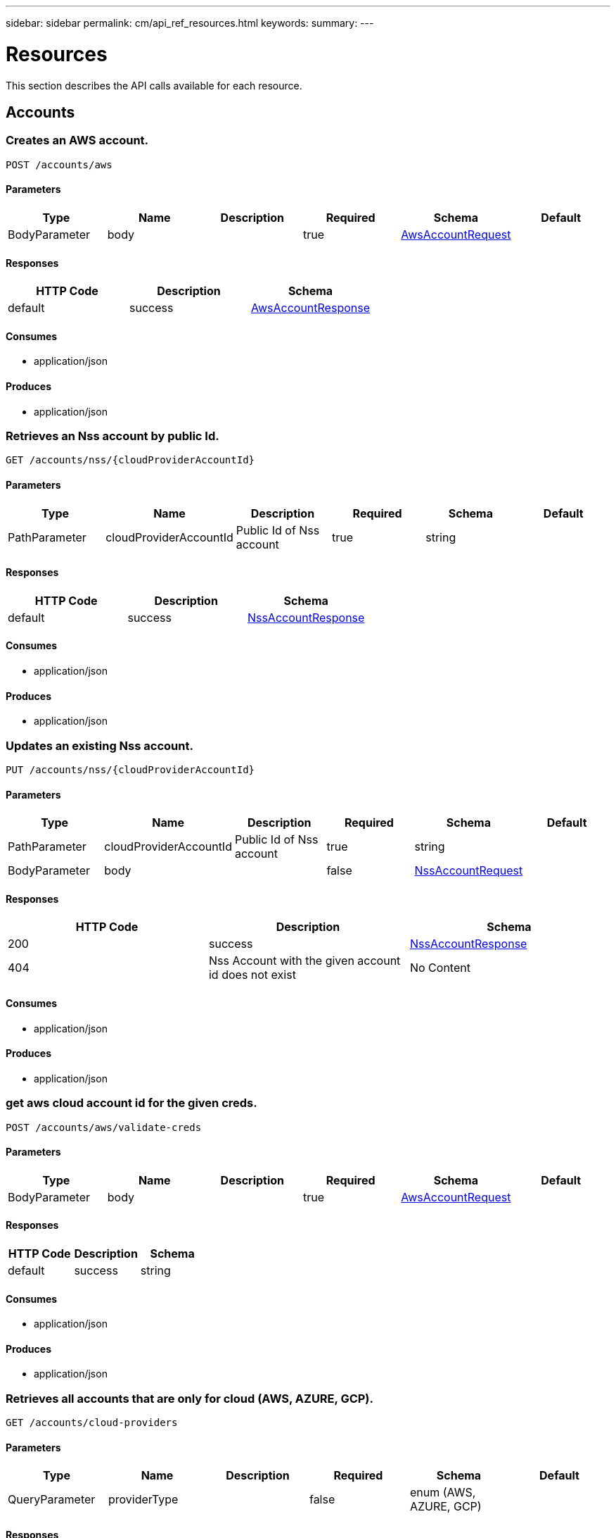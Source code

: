 ---
sidebar: sidebar
permalink: cm/api_ref_resources.html
keywords:
summary:
---

= Resources
:hardbreaks:
:nofooter:
:icons: font
:linkattrs:
:imagesdir: ./media/

[.lead]
This section describes the API calls available for each resource.

== Accounts
=== Creates an AWS account.
----
POST /accounts/aws
----

==== Parameters
[options="header"]
|===
|Type|Name|Description|Required|Schema|Default
|BodyParameter|body||true|link:../cm/api_ref_definitions.html#awsaccountrequest[AwsAccountRequest]|
|===

==== Responses
[options="header"]
|===
|HTTP Code|Description|Schema
|default|success|link:../cm/api_ref_definitions.html#awsaccountresponse[AwsAccountResponse]
|===

==== Consumes

* application/json

==== Produces

* application/json

=== Retrieves an Nss account by public Id.
----
GET /accounts/nss/{cloudProviderAccountId}
----

==== Parameters
[options="header"]
|===
|Type|Name|Description|Required|Schema|Default
|PathParameter|cloudProviderAccountId|Public Id of Nss account|true|string|
|===

==== Responses
[options="header"]
|===
|HTTP Code|Description|Schema
|default|success|link:../cm/api_ref_definitions.html#nssaccountresponse[NssAccountResponse]
|===

==== Consumes

* application/json

==== Produces

* application/json

=== Updates an existing Nss account.
----
PUT /accounts/nss/{cloudProviderAccountId}
----

==== Parameters
[options="header"]
|===
|Type|Name|Description|Required|Schema|Default
|PathParameter|cloudProviderAccountId|Public Id of Nss account|true|string|
|BodyParameter|body||false|link:../cm/api_ref_definitions.html#nssaccountrequest[NssAccountRequest]|
|===

==== Responses
[options="header"]
|===
|HTTP Code|Description|Schema
|200|success|link:../cm/api_ref_definitions.html#nssaccountresponse[NssAccountResponse]
|404|Nss Account with the given account id does not exist|No Content
|===

==== Consumes

* application/json

==== Produces

* application/json

=== get aws cloud account id for the given creds.
----
POST /accounts/aws/validate-creds
----

==== Parameters
[options="header"]
|===
|Type|Name|Description|Required|Schema|Default
|BodyParameter|body||true|link:../cm/api_ref_definitions.html#awsaccountrequest[AwsAccountRequest]|
|===

==== Responses
[options="header"]
|===
|HTTP Code|Description|Schema
|default|success|string
|===

==== Consumes

* application/json

==== Produces

* application/json

=== Retrieves all accounts that are only for cloud (AWS, AZURE, GCP).
----
GET /accounts/cloud-providers
----

==== Parameters
[options="header"]
|===
|Type|Name|Description|Required|Schema|Default
|QueryParameter|providerType||false|enum (AWS, AZURE, GCP)|
|===

==== Responses
[options="header"]
|===
|HTTP Code|Description|Schema
|default|success|link:../cm/api_ref_definitions.html#cloudprovideraccountresponse[CloudProviderAccountResponse]
|===

==== Consumes

* application/json

==== Produces

* application/json

=== Deletes an existing account. It is not possible to delete an account that has working environments attached to it.
----
DELETE /accounts/{cloudProviderAccountId}
----

==== Parameters
[options="header"]
|===
|Type|Name|Description|Required|Schema|Default
|PathParameter|cloudProviderAccountId|Public Id of the account to be deleted|true|string|
|===

==== Responses
[options="header"]
|===
|HTTP Code|Description|Schema
|404|Account with the given account id does not exist|No Content
|===

==== Consumes

* application/json

==== Produces

* application/json

=== Retrieves accounts.
----
GET /accounts
----

==== Parameters
[options="header"]
|===
|Type|Name|Description|Required|Schema|Default
|QueryParameter|providerType||false|enum (AWS, AZURE, GCP, NSS)|
|===

==== Responses
[options="header"]
|===
|HTTP Code|Description|Schema
|default|success|link:../cm/api_ref_definitions.html#cloudprovideraccountresponse[CloudProviderAccountResponse]
|===

==== Consumes

* application/json

==== Produces

* application/json

=== Retrieve Gcp Storage account by public Id.
----
GET /accounts/gcp/{cloudProviderAccountId}
----

==== Parameters
[options="header"]
|===
|Type|Name|Description|Required|Schema|Default
|PathParameter|cloudProviderAccountId|Public Id of Gcp Storage account|true|string|
|===

==== Responses
[options="header"]
|===
|HTTP Code|Description|Schema
|default|success|link:../cm/api_ref_definitions.html#gcpaccountresponse[GcpAccountResponse]
|===

==== Consumes

* application/json

==== Produces

* application/json

=== Updates an existing Gcp storage account.
----
PUT /accounts/gcp/{cloudProviderAccountId}
----

==== Parameters
[options="header"]
|===
|Type|Name|Description|Required|Schema|Default
|PathParameter|cloudProviderAccountId|Public Id of Gcp storage account|true|string|
|BodyParameter|body||false|link:../cm/api_ref_definitions.html#gcpstorageaccountrequest[GcpStorageAccountRequest]|
|===

==== Responses
[options="header"]
|===
|HTTP Code|Description|Schema
|200|success|link:../cm/api_ref_definitions.html#gcpaccountresponse[GcpAccountResponse]
|404|Gcp Storage Account with the given account does not exist|No Content
|===

==== Consumes

* application/json

==== Produces

* application/json

=== Retrieves an AWS account by public Id.
----
GET /accounts/aws/{cloudProviderAccountId}
----

==== Parameters
[options="header"]
|===
|Type|Name|Description|Required|Schema|Default
|PathParameter|cloudProviderAccountId|Public Id of AWS account|true|string|
|===

==== Responses
[options="header"]
|===
|HTTP Code|Description|Schema
|default|success|link:../cm/api_ref_definitions.html#awsaccountresponse[AwsAccountResponse]
|===

==== Consumes

* application/json

==== Produces

* application/json

=== Updates an existing AWS account.
----
PUT /accounts/aws/{cloudProviderAccountId}
----

==== Parameters
[options="header"]
|===
|Type|Name|Description|Required|Schema|Default
|PathParameter|cloudProviderAccountId|Public Id of AWS account|true|string|
|BodyParameter|body||false|link:../cm/api_ref_definitions.html#awsaccountrequest[AwsAccountRequest]|
|===

==== Responses
[options="header"]
|===
|HTTP Code|Description|Schema
|200|success|link:../cm/api_ref_definitions.html#awsaccountresponse[AwsAccountResponse]
|404|AWS Account with the given account id does not exist|No Content
|===

==== Consumes

* application/json

==== Produces

* application/json

=== Retrieves an Azure account by public Id.
----
GET /accounts/azure/{cloudProviderAccountId}
----

==== Parameters
[options="header"]
|===
|Type|Name|Description|Required|Schema|Default
|PathParameter|cloudProviderAccountId|Public Id of Azure account|true|string|
|===

==== Responses
[options="header"]
|===
|HTTP Code|Description|Schema
|default|success|link:../cm/api_ref_definitions.html#azureaccountresponse[AzureAccountResponse]
|===

==== Consumes

* application/json

==== Produces

* application/json

=== Updates an existing Azure account.
----
PUT /accounts/azure/{cloudProviderAccountId}
----

==== Parameters
[options="header"]
|===
|Type|Name|Description|Required|Schema|Default
|PathParameter|cloudProviderAccountId|Public Id of Azure account|true|string|
|BodyParameter|body||false|link:../cm/api_ref_definitions.html#azureaccountrequest[AzureAccountRequest]|
|===

==== Responses
[options="header"]
|===
|HTTP Code|Description|Schema
|200|success|link:../cm/api_ref_definitions.html#azureaccountresponse[AzureAccountResponse]
|404|Azure Account with the given account id does not exist|No Content
|===

==== Consumes

* application/json

==== Produces

* application/json

=== Create a Gcp Storage account.
----
POST /accounts/gcp
----

==== Parameters
[options="header"]
|===
|Type|Name|Description|Required|Schema|Default
|BodyParameter|body||true|link:../cm/api_ref_definitions.html#gcpstorageaccountrequest[GcpStorageAccountRequest]|
|===

==== Responses
[options="header"]
|===
|HTTP Code|Description|Schema
|default|success|link:../cm/api_ref_definitions.html#gcpaccountresponse[GcpAccountResponse]
|===

==== Consumes

* application/json

==== Produces

* application/json

=== Creates an Azure account.
----
POST /accounts/azure
----

==== Parameters
[options="header"]
|===
|Type|Name|Description|Required|Schema|Default
|BodyParameter|body||true|link:../cm/api_ref_definitions.html#azureaccountrequest[AzureAccountRequest]|
|===

==== Responses
[options="header"]
|===
|HTTP Code|Description|Schema
|default|success|link:../cm/api_ref_definitions.html#azureaccountresponse[AzureAccountResponse]
|===

==== Consumes

* application/json

==== Produces

* application/json

=== Validate an Azure account request.
----
POST /accounts/azure/validate-creds
----

==== Parameters
[options="header"]
|===
|Type|Name|Description|Required|Schema|Default
|BodyParameter|body||true|link:../cm/api_ref_definitions.html#azureaccountrequest[AzureAccountRequest]|
|===

==== Responses
[options="header"]
|===
|HTTP Code|Description|Schema
|default|success|link:../cm/api_ref_definitions.html#associatedsubscription[AssociatedSubscription] array
|===

==== Consumes

* application/json

==== Produces

* application/json

=== Creates a Nss account.
----
POST /accounts/nss
----

==== Parameters
[options="header"]
|===
|Type|Name|Description|Required|Schema|Default
|BodyParameter|body||true|link:../cm/api_ref_definitions.html#nssaccountrequest[NssAccountRequest]|
|===

==== Responses
[options="header"]
|===
|HTTP Code|Description|Schema
|default|success|link:../cm/api_ref_definitions.html#nssaccountresponse[NssAccountResponse]
|===

==== Consumes

* application/json

==== Produces

* application/json

=== validate gcp account request.
----
POST /accounts/gcp/validate-creds
----

==== Parameters
[options="header"]
|===
|Type|Name|Description|Required|Schema|Default
|BodyParameter|body||true|link:../cm/api_ref_definitions.html#gcpstorageaccountrequest[GcpStorageAccountRequest]|
|===

==== Responses
[options="header"]
|===
|HTTP Code|Description|Schema
|default|success|string
|===

==== Consumes

* application/json

==== Produces

* application/json

=== Updates vsa list of an existing Nss account.
----
PUT /accounts/nss/set-vsa-list/{cloudProviderAccountId}
----

==== Parameters
[options="header"]
|===
|Type|Name|Description|Required|Schema|Default
|PathParameter|cloudProviderAccountId|Public Id of Nss account|true|string|
|BodyParameter|body||false|link:../cm/api_ref_definitions.html#nssaccountvsalistrequest[NssAccountVsaListRequest]|
|===

==== Responses
[options="header"]
|===
|HTTP Code|Description|Schema
|200|success|link:../cm/api_ref_definitions.html#nssaccountresponse[NssAccountResponse]
|404|Nss Account with the given account id does not exist|No Content
|===

==== Consumes

* application/json

==== Produces

* application/json

== Audit
=== Retrieves the audit group entry for the specific request ID.
----
GET /audit/{requestId}
----

==== Parameters
[options="header"]
|===
|Type|Name|Description|Required|Schema|Default
|PathParameter|requestId|Retrieve audit group entries for this request ID|true|string|
|QueryParameter|records|with records|false|boolean|
|===

==== Responses
[options="header"]
|===
|HTTP Code|Description|Schema
|default|success|link:../cm/api_ref_definitions.html#auditgroupsummary[AuditGroupSummary] array
|===

==== Consumes

* application/json

==== Produces

* application/json

=== Retrieves timeline filter options for local UI.
----
GET /audit/local/audit/{accountId}/options
----

==== Responses
[options="header"]
|===
|HTTP Code|Description|Schema
|default|success|link:../cm/api_ref_definitions.html#cloudcentralauditoptionsresponse[CloudCentralAuditOptionsResponse]
|===

==== Consumes

* application/json

==== Produces

* application/json

=== Retrieves audit record for given request id for local UI.
----
GET /audit/local/audit/{accountId}/{service}/{requestId}/records
----

==== Parameters
[options="header"]
|===
|Type|Name|Description|Required|Schema|Default
|PathParameter|requestId|request ID|true|string|
|===

==== Responses
[options="header"]
|===
|HTTP Code|Description|Schema
|default|success|link:../cm/api_ref_definitions.html#cloudcentralauditrecordresponse[CloudCentralAuditRecordResponse] array
|===

==== Consumes

* application/json

==== Produces

* application/json

=== Retrieve active task  for this request ID.
----
GET /audit/activeTask/{requestId}
----

==== Parameters
[options="header"]
|===
|Type|Name|Description|Required|Schema|Default
|PathParameter|requestId|request ID|true|string|
|===

==== Responses
[options="header"]
|===
|HTTP Code|Description|Schema
|default|success|link:../cm/api_ref_definitions.html#taskcacheentry[TaskCacheEntry]
|===

==== Consumes

* application/json

==== Produces

* application/json

=== Retrieves audit group entries optionally filtered by query parameters for local UI.
----
GET /audit/local/audit/{accountId}
----

==== Responses
[options="header"]
|===
|HTTP Code|Description|Schema
|default|success|link:../cm/api_ref_definitions.html#cloudcentralauditgroupresponse[CloudCentralAuditGroupResponse] array
|===

==== Consumes

* application/json

==== Produces

* application/json

=== Retrieves audit group entries optionally filtered by query parameters.
----
GET /audit
----

==== Parameters
[options="header"]
|===
|Type|Name|Description|Required|Schema|Default
|QueryParameter|limit|Limit entries to specific amount|false|integer (int32)|
|QueryParameter|after|Filter entries after specific date|false|integer (int64)|
|QueryParameter|workingEnvironmentId|Filter entries by working environment public ID|false|string|
|===

==== Responses
[options="header"]
|===
|HTTP Code|Description|Schema
|default|success|link:../cm/api_ref_definitions.html#auditgroupsummary[AuditGroupSummary] array
|===

==== Consumes

* application/json

==== Produces

* application/json

=== Retrieves audit groups and group records optionally filtered by query parameters.
----
GET /audit/auditserver
----

==== Responses
[options="header"]
|===
|HTTP Code|Description|Schema
|default|success|link:../cm/api_ref_definitions.html#auditgroupsummary[AuditGroupSummary] array
|===

==== Consumes

* application/json

==== Produces

* application/json

== Aws-ha:aggregates
=== Creates a new aggregate
----
POST /aws/ha/aggregates
----

==== Parameters
[options="header"]
|===
|Type|Name|Description|Required|Schema|Default
|BodyParameter|body|Create Aggregate Request|true|link:../cm/api_ref_definitions.html#vsaaggregatecreaterequest[VsaAggregateCreateRequest]|
|===

==== Consumes

* application/json

==== Produces

* application/json

=== Retrieves aggregates
----
GET /aws/ha/aggregates
----

==== Parameters
[options="header"]
|===
|Type|Name|Description|Required|Schema|Default
|QueryParameter|workingEnvironmentId|Public Id of working environment|false|string|
|===

==== Responses
[options="header"]
|===
|HTTP Code|Description|Schema
|default|success|link:../cm/api_ref_definitions.html#aggregateresponse[AggregateResponse] array
|===

==== Consumes

* application/json

==== Produces

* application/json

=== Adds disks to an existing aggregate
----
POST /aws/ha/aggregates/{workingEnvironmentId}/{aggregateName}/disks
----

==== Parameters
[options="header"]
|===
|Type|Name|Description|Required|Schema|Default
|PathParameter|workingEnvironmentId|Public Id of working environment|true|string|
|PathParameter|aggregateName|Name of aggregate to be updated|true|string|
|BodyParameter|body|Add disk to aggregate request|true|link:../cm/api_ref_definitions.html#adddiskstoaggregaterequest[AddDisksToAggregateRequest]|
|===

==== Consumes

* application/json

==== Produces

* application/json

=== Deletes an existing aggregate
----
DELETE /aws/ha/aggregates/{workingEnvironmentId}/{aggregateName}
----

==== Parameters
[options="header"]
|===
|Type|Name|Description|Required|Schema|Default
|PathParameter|workingEnvironmentId|Public Id of working environment|true|string|
|PathParameter|aggregateName|Name of aggregate to be deleted|true|string|
|===

==== Consumes

* application/json

==== Produces

* application/json

== Aws-ha:discovery
=== Retrieves a list of discovered working environments visible to the current user in the specified AWS region.
----
GET /aws/ha/discovery/discover
----

==== Parameters
[options="header"]
|===
|Type|Name|Description|Required|Schema|Default
|QueryParameter|region|Region to discover working environments|true|string|
|QueryParameter|cloudProviderAccountId||false|string|
|===

==== Responses
[options="header"]
|===
|HTTP Code|Description|Schema
|default|success|link:../cm/api_ref_definitions.html#discoveredawsharesponse[DiscoveredAwsHaResponse] array
|===

==== Consumes

* application/json

==== Produces

* application/json

=== Saves a previously discovered Cloud Volumes ONTAP working environment to the Cloud Manager database.
----
POST /aws/ha/discovery/recover
----

==== Parameters
[options="header"]
|===
|Type|Name|Description|Required|Schema|Default
|BodyParameter|body|Working environment|true|link:../cm/api_ref_definitions.html#recovervsarequest[RecoverVsaRequest]|
|===

==== Responses
[options="header"]
|===
|HTTP Code|Description|Schema
|default|success|link:../cm/api_ref_definitions.html#vsaworkingenvironmentresponse[VsaWorkingEnvironmentResponse]
|===

==== Consumes

* application/json

==== Produces

* application/json

== Aws-ha:encryption
=== Updates the key manager CA certificate on the Cloud Volumes ONTAP system
----
POST /aws/ha/encryption/{workingEnvironmentId}/update-key-manager-ca-certificate
----

==== Parameters
[options="header"]
|===
|Type|Name|Description|Required|Schema|Default
|PathParameter|workingEnvironmentId|Public Id of working environment|true|string|
|BodyParameter|body|Update Cloud Volumes ONTAP key manager CA certificate request parameters|true|link:../cm/api_ref_definitions.html#updatekeymanagercacertificaterequest[UpdateKeyManagerCaCertificateRequest]|
|===

==== Responses
[options="header"]
|===
|HTTP Code|Description|Schema
|default|success|link:../cm/api_ref_definitions.html#certificateresponse[CertificateResponse]
|===

==== Consumes

* application/json

==== Produces

* application/json

=== Updates the client certificate on the Cloud Volumes ONTAP system
----
POST /aws/ha/encryption/{workingEnvironmentId}/update-client-certificate
----

==== Parameters
[options="header"]
|===
|Type|Name|Description|Required|Schema|Default
|PathParameter|workingEnvironmentId|Public Id of working environment|true|string|
|===

==== Responses
[options="header"]
|===
|HTTP Code|Description|Schema
|default|success|link:../cm/api_ref_definitions.html#certificateresponse[CertificateResponse]
|===

==== Consumes

* application/json

==== Produces

* application/json

=== Adds a key manager to the Cloud Volumes ONTAP system
----
POST /aws/ha/encryption/{workingEnvironmentId}/key-managers/{keyManagerIp}
----

==== Parameters
[options="header"]
|===
|Type|Name|Description|Required|Schema|Default
|PathParameter|workingEnvironmentId|Public Id of working environment|true|string|
|PathParameter|keyManagerIp|Key manager IP address|true|string|
|===

==== Consumes

* application/json

==== Produces

* application/json

=== Deletes a key manager from the Cloud Volumes ONTAP system
----
DELETE /aws/ha/encryption/{workingEnvironmentId}/key-managers/{keyManagerIp}
----

==== Parameters
[options="header"]
|===
|Type|Name|Description|Required|Schema|Default
|PathParameter|workingEnvironmentId|Public Id of working environment|true|string|
|PathParameter|keyManagerIp|Key manager IP address|true|string|
|===

==== Consumes

* application/json

==== Produces

* application/json

== Aws-ha:metadata
=== Retrieves VPCs
----
GET /aws/ha/metadata/vpcs
----

==== Parameters
[options="header"]
|===
|Type|Name|Description|Required|Schema|Default
|QueryParameter|region||true|string|
|QueryParameter|roleArn||false|string|
|QueryParameter|cloudProviderAccountId||false|string|
|===

==== Responses
[options="header"]
|===
|HTTP Code|Description|Schema
|default|success|link:../cm/api_ref_definitions.html#vpcextendedresponse[VpcExtendedResponse] array
|===

==== Consumes

* application/json

==== Produces

* application/json

=== Retrieves the minimum number of required IPs for a single Cloud Volumes ONTAP system, an HA node, and HA mediator
----
GET /aws/ha/metadata/network-requirements
----

==== Responses
[options="header"]
|===
|HTTP Code|Description|Schema
|default|success|link:../cm/api_ref_definitions.html#networkrequirementsresponse[NetworkRequirementsResponse]
|===

==== Consumes

* application/json

==== Produces

* application/json

=== Retrieves AWS user Key Pairs for all regions
----
GET /aws/ha/metadata/key-pairs-by-region
----

==== Parameters
[options="header"]
|===
|Type|Name|Description|Required|Schema|Default
|QueryParameter|roleArn||false|string|
|QueryParameter|cloudProviderAccountId||false|string|
|===

==== Responses
[options="header"]
|===
|HTTP Code|Description|Schema
|default|success|link:../cm/api_ref_definitions.html#keypairsbyregionresponse[KeyPairsByRegionResponse]
|===

==== Consumes

* application/json

==== Produces

* application/json

=== Retrieves AWS user Key Pairs for specific region
----
GET /aws/ha/metadata/key-pairs
----

==== Parameters
[options="header"]
|===
|Type|Name|Description|Required|Schema|Default
|QueryParameter|region||true|string|
|QueryParameter|roleArn||false|string|
|QueryParameter|cloudProviderAccountId||false|string|
|===

==== Responses
[options="header"]
|===
|HTTP Code|Description|Schema
|default|success|string array
|===

==== Consumes

* application/json

==== Produces

* application/json

=== Retrieves all the Tag names
----
GET /aws/ha/metadata/tag-keys
----

==== Parameters
[options="header"]
|===
|Type|Name|Description|Required|Schema|Default
|QueryParameter|roleArn||false|string|
|QueryParameter|cloudProviderAccountId||false|string|
|===

==== Responses
[options="header"]
|===
|HTTP Code|Description|Schema
|default|success|link:../cm/api_ref_definitions.html#tagkeyresponse[TagKeyResponse] array
|===

==== Consumes

* application/json

==== Produces

* application/json

=== Retrieves supported capacity tiers for EBS volume types
----
GET /aws/ha/metadata/supported-capacity-tiers
----

==== Parameters
[options="header"]
|===
|Type|Name|Description|Required|Schema|Default
|QueryParameter|region||true|string|
|QueryParameter|ontapVersion||true|string|
|QueryParameter|dataEncryptionType||true|string|
|QueryParameter|licenseType||true|string|
|QueryParameter|instanceType||true|string|
|===

==== Responses
[options="header"]
|===
|HTTP Code|Description|Schema
|default|success|link:../cm/api_ref_definitions.html#supportedcapacitytiers[SupportedCapacityTiers]
|===

==== Consumes

* application/json

==== Produces

* application/json

=== Retrieves packages configuration
----
GET /aws/ha/metadata/packages
----

==== Responses
[options="header"]
|===
|HTTP Code|Description|Schema
|default|success|link:../cm/api_ref_definitions.html#packageinforesponse[PackageInfoResponse] array
|===

==== Consumes

* application/json

==== Produces

* application/json

=== Retrieves default snapshot policies available on a cluster
----
GET /aws/ha/metadata/default-snapshot-policies
----

==== Responses
[options="header"]
|===
|HTTP Code|Description|Schema
|default|success|link:../cm/api_ref_definitions.html#snapshotpolicy[SnapshotPolicy] array
|===

==== Consumes

* application/json

==== Produces

* application/json

=== Retrieves all Cloud Manager manifests. Refer to the API Developers Guide in order to understand how to extract valid region codes, license types, instance types and Cloud Volumes ONTAP version parameters for the creation of a Cloud Volumes ONTAP working environment.
----
GET /aws/ha/metadata/manifests
----

==== Responses
[options="header"]
|===
|HTTP Code|Description|Schema
|default|success|link:../cm/api_ref_definitions.html#metadataresponse[MetadataResponse]
|===

==== Consumes

* application/json

==== Produces

* application/json

=== Retrieves AWS encryption keys for specific region
----
GET /aws/ha/metadata/aws-encryption-keys
----

==== Parameters
[options="header"]
|===
|Type|Name|Description|Required|Schema|Default
|QueryParameter|region||true|string|
|QueryParameter|roleArn||false|string|
|QueryParameter|cloudProviderAccountId||false|string|
|===

==== Responses
[options="header"]
|===
|HTTP Code|Description|Schema
|default|success|link:../cm/api_ref_definitions.html#awsencryptionkey[AwsEncryptionKey] array
|===

==== Consumes

* application/json

==== Produces

* application/json

=== Retrieve all S3 buckets
----
GET /aws/ha/metadata/buckets
----

==== Parameters
[options="header"]
|===
|Type|Name|Description|Required|Schema|Default
|QueryParameter|tagsRequired||false|boolean|
|===

==== Responses
[options="header"]
|===
|HTTP Code|Description|Schema
|default|success|link:../cm/api_ref_definitions.html#s3bucketinfo[S3BucketInfo] array
|===

==== Consumes

* application/json

==== Produces

* application/json

=== Retrieves all Cloud Volumes ONTAP configurations.
----
GET /aws/ha/metadata/permutations
----

==== Parameters
[options="header"]
|===
|Type|Name|Description|Required|Schema|Default
|QueryParameter|region|Filter by region|false|string|
|QueryParameter|version|Filter by version|false|string|
|QueryParameter|license|Filter by license|false|string|
|QueryParameter|instance_type|Filter by instance type|false|string|
|QueryParameter|default_instance_type|Filter by default instance type|false|string|
|QueryParameter|feature|Filter by feature|false|string|
|QueryParameter|latest_only|Filter latest only|false|string|
|QueryParameter|ami|Filter by ami id|false|string|
|===

==== Responses
[options="header"]
|===
|HTTP Code|Description|Schema
|default|success|link:../cm/api_ref_definitions.html#configuration[Configuration] array
|===

==== Consumes

* application/json

==== Produces

* application/json

=== Retrieves route tables per vpc and their subnet associations.
----
GET /aws/ha/metadata/route-tables
----

==== Parameters
[options="header"]
|===
|Type|Name|Description|Required|Schema|Default
|QueryParameter|region||true|string|
|QueryParameter|vpcId||true|string|
|QueryParameter|roleArn||false|string|
|QueryParameter|cloudProviderAccountId||false|string|
|===

==== Responses
[options="header"]
|===
|HTTP Code|Description|Schema
|default|success|link:../cm/api_ref_definitions.html#routetableresponse[RouteTableResponse] array
|===

==== Consumes

* application/json

==== Produces

* application/json

=== Create new S3 bucket
----
POST /aws/ha/metadata/create-bucket
----

==== Parameters
[options="header"]
|===
|Type|Name|Description|Required|Schema|Default
|QueryParameter|region||true|string|
|QueryParameter|bucketName||true|string|
|===

==== Consumes

* application/json

==== Produces

* application/json

=== Retrieve all S3 buckets with additional info
----
GET /aws/ha/metadata/get-buckets-details
----

==== Responses
[options="header"]
|===
|HTTP Code|Description|Schema
|default|success|link:../cm/api_ref_definitions.html#s3bucketssummary[S3BucketsSummary]
|===

==== Consumes

* application/json

==== Produces

* application/json

=== Retrieves AWS instance profiles
----
GET /aws/ha/metadata/instance-profiles
----

==== Parameters
[options="header"]
|===
|Type|Name|Description|Required|Schema|Default
|QueryParameter|roleArn||false|string|
|QueryParameter|cloudProviderAccountId||false|string|
|===

==== Responses
[options="header"]
|===
|HTTP Code|Description|Schema
|default|success|link:../cm/api_ref_definitions.html#instanceprofileresponse[InstanceProfileResponse] array
|===

==== Consumes

* application/json

==== Produces

* application/json

=== Retrieves instance types not supporting acceleration and capacity tiering
----
GET /aws/ha/metadata/instance-types-not-supporting-acceleration-and-capacity-tiering
----

==== Responses
[options="header"]
|===
|HTTP Code|Description|Schema
|default|success|link:../cm/api_ref_definitions.html#instancetypesnotsupportingaccelerationandcapacitytieringresponse[InstanceTypesNotSupportingAccelerationAndCapacityTieringResponse]
|===

==== Consumes

* application/json

==== Produces

* application/json

=== Retrieves supported features
----
GET /aws/ha/metadata/supported-features
----

==== Parameters
[options="header"]
|===
|Type|Name|Description|Required|Schema|Default
|QueryParameter|region||true|string|
|QueryParameter|ontapVersion||true|string|
|QueryParameter|dataEncryptionType||true|string|
|QueryParameter|licenseType||true|string|
|QueryParameter|instanceType||true|string|
|===

==== Responses
[options="header"]
|===
|HTTP Code|Description|Schema
|default|success|link:../cm/api_ref_definitions.html#supportedfeaturesresponse[SupportedFeaturesResponse]
|===

==== Consumes

* application/json

==== Produces

* application/json

=== Retrieves supported EBS volume types
----
GET /aws/ha/metadata/ebs-volume-types
----

==== Responses
[options="header"]
|===
|HTTP Code|Description|Schema
|default|success|link:../cm/api_ref_definitions.html#ebsvolumetype[EbsVolumeType] array
|===

==== Consumes

* application/json

==== Produces

* application/json

=== Retrieves AWS regions over which an Cloud Volumes ONTAP working environment may be created
----
GET /aws/ha/metadata/regions
----

==== Responses
[options="header"]
|===
|HTTP Code|Description|Schema
|default|success|link:../cm/api_ref_definitions.html#region[Region] array
|===

==== Consumes

* application/json

==== Produces

* application/json

=== Retrieve S3 buckets policy status and tiering level
----
POST /aws/ha/metadata/get-buckets-application-info
----

==== Parameters
[options="header"]
|===
|Type|Name|Description|Required|Schema|Default
|BodyParameter|body|Request for retrieving Buckets Additional info|true|link:../cm/api_ref_definitions.html#bucketspolicyandtieringinforequest[BucketsPolicyAndTieringInfoRequest]|
|===

==== Responses
[options="header"]
|===
|HTTP Code|Description|Schema
|default|success|link:../cm/api_ref_definitions.html#bucketadditionaldata[BucketAdditionalData] array
|===

==== Consumes

* application/json

==== Produces

* application/json

=== Validate HA floating IPs.
----
POST /aws/ha/metadata/validate-floating-ips
----

==== Parameters
[options="header"]
|===
|Type|Name|Description|Required|Schema|Default
|BodyParameter|body|Validate HA floating IPs request|true|link:../cm/api_ref_definitions.html#awshafloatingipvalidationdata[AwsHaFloatingIpValidationData]|
|===

==== Responses
[options="header"]
|===
|HTTP Code|Description|Schema
|default|success|link:../cm/api_ref_definitions.html#awshafloatingipvalidationresponse[AwsHaFloatingIpValidationResponse]
|===

==== Consumes

* application/json

==== Produces

* application/json

=== Validates the current user is subscribed to Cloud Volumes ONTAP product in Amazon marketplace
----
POST /aws/ha/metadata/validate-subscribed-to-ontap-cloud
----

==== Parameters
[options="header"]
|===
|Type|Name|Description|Required|Schema|Default
|BodyParameter|body|Validate subscribed to Cloud Volumes ONTAP request|true|link:../cm/api_ref_definitions.html#awsvalidatesubscribedtoontapcloudrequest[AwsValidateSubscribedToOntapCloudRequest]|
|===

==== Responses
[options="header"]
|===
|HTTP Code|Description|Schema
|default|success|link:../cm/api_ref_definitions.html#awsvalidatesubscribedtoontapcloudresponse[AwsValidateSubscribedToOntapCloudResponse]
|===

==== Consumes

* application/json

==== Produces

* application/json

=== Retrieve S3 buckets summary
----
GET /aws/ha/metadata/s3-summary
----

==== Responses
[options="header"]
|===
|HTTP Code|Description|Schema
|default|success|link:../cm/api_ref_definitions.html#s3summary[S3Summary]
|===

==== Consumes

* application/json

==== Produces

* application/json

== Aws-ha:volumes
=== Retrieves volumes for Backup Activation.Operation may only be performed on working environments whose status is: ON, DEGRADED
----
GET /aws/ha/volumes/volumes-for-backup
----

==== Parameters
[options="header"]
|===
|Type|Name|Description|Required|Schema|Default
|QueryParameter|workingEnvironmentId|Filter volumes by this working environment|true|string|
|QueryParameter|offset|offset|false|integer (int32)|
|QueryParameter|limit|limit|false|integer (int32)|
|QueryParameter|search|search|false|string|
|QueryParameter|filterBy|filterBy should be of the form field:value. For multiple filters use comma separator.|false|ref|
|QueryParameter|sortBy|sortBy should be of the form field:Asc or field:Desc. For multiple sorting use comma separator.|false|ref|
|===

==== Responses
[options="header"]
|===
|HTTP Code|Description|Schema
|default|success|link:../cm/api_ref_definitions.html#volumeslistforbackup[VolumesListForBackup]
|===

==== Consumes

* application/json

==== Produces

* application/json

=== Change underlying volume tier.Operation may only be performed on working environments whose status is: ON, DEGRADED
----
POST /aws/ha/volumes/{workingEnvironmentId}/{svmName}/{volumeName}/change-tier
----

==== Parameters
[options="header"]
|===
|Type|Name|Description|Required|Schema|Default
|PathParameter|workingEnvironmentId||true|string|
|PathParameter|svmName||true|string|
|PathParameter|volumeName||true|string|
|BodyParameter|body||true|link:../cm/api_ref_definitions.html#changevolumetierrequest[ChangeVolumeTierRequest]|
|===

==== Consumes

* application/json

==== Produces

* application/json

=== Create snapshot manually.Operation may only be performed on working environments whose status is: ON, DEGRADED
----
POST /aws/ha/volumes/{workingEnvironmentId}/{svmName}/{volumeName}/snapshot
----

==== Parameters
[options="header"]
|===
|Type|Name|Description|Required|Schema|Default
|PathParameter|workingEnvironmentId||true|string|
|PathParameter|svmName||true|string|
|PathParameter|volumeName||true|string|
|BodyParameter|body|Create snapshot request|true|link:../cm/api_ref_definitions.html#snapshotcreaterequest[SnapshotCreateRequest]|
|===

==== Consumes

* application/json

==== Produces

* application/json

=== Delete snapshot manually.Operation may only be performed on working environments whose status is: ON, DEGRADED
----
DELETE /aws/ha/volumes/{workingEnvironmentId}/{svmName}/{volumeName}/snapshot
----

==== Parameters
[options="header"]
|===
|Type|Name|Description|Required|Schema|Default
|PathParameter|workingEnvironmentId||true|string|
|PathParameter|svmName||true|string|
|PathParameter|volumeName||true|string|
|BodyParameter|body|Create snapshot request|true|link:../cm/api_ref_definitions.html#snapshotdeleterequest[SnapshotDeleteRequest]|
|===

==== Consumes

* application/json

==== Produces

* application/json

=== Return a list of snapshot descriptions for the volume.Operation may only be performed on working environments whose status is: ON, DEGRADED
----
GET /aws/ha/volumes/{workingEnvironmentId}/{svmName}/{volumeName}/snapshots
----

==== Parameters
[options="header"]
|===
|Type|Name|Description|Required|Schema|Default
|PathParameter|workingEnvironmentId||true|string|
|PathParameter|svmName||true|string|
|PathParameter|volumeName||true|string|
|===

==== Responses
[options="header"]
|===
|HTTP Code|Description|Schema
|default|success|link:../cm/api_ref_definitions.html#snapshotresponse[SnapshotResponse] array
|===

==== Consumes

* application/json

==== Produces

* application/json

=== Add ISCSI initiator.
----
POST /aws/ha/volumes/initiator
----

==== Parameters
[options="header"]
|===
|Type|Name|Description|Required|Schema|Default
|BodyParameter|body|ISCSI initiator request|true|link:../cm/api_ref_definitions.html#initiator[Initiator]|
|===

==== Consumes

* application/json

==== Produces

* application/json

=== Get all ISCSI initiators.
----
GET /aws/ha/volumes/initiator
----

==== Responses
[options="header"]
|===
|HTTP Code|Description|Schema
|default|success|link:../cm/api_ref_definitions.html#initiatorentry[InitiatorEntry] array
|===

==== Consumes

* application/json

==== Produces

* application/json

=== Creates a new volume. If the properties aggregateName and maxNumOfDisksApprovedToAdd are not filled in, then the response will fail with a suggested aggregate name and the number of disks that will need to be created in order to fulfill the request.Operation may only be performed on working environments whose status is: ON, DEGRADED
----
POST /aws/ha/volumes
----

==== Parameters
[options="header"]
|===
|Type|Name|Description|Required|Schema|Default
|QueryParameter|createAggregateIfNotFound|On create volume request, allow creating not-found aggregate|false|boolean|
|BodyParameter|body|Create volume request|true|link:../cm/api_ref_definitions.html#vsavolumecreaterequest[VsaVolumeCreateRequest]|
|===

==== Consumes

* application/json

==== Produces

* application/json

=== Retrieves volumes.Operation may only be performed on working environments whose status is: ON, DEGRADED
----
GET /aws/ha/volumes
----

==== Parameters
[options="header"]
|===
|Type|Name|Description|Required|Schema|Default
|QueryParameter|workingEnvironmentId|Filter volumes by this working environment|true|string|
|===

==== Responses
[options="header"]
|===
|HTTP Code|Description|Schema
|default|success|link:../cm/api_ref_definitions.html#volumeresponse[VolumeResponse] array
|===

==== Consumes

* application/json

==== Produces

* application/json

=== Get all igroups.
----
GET /aws/ha/volumes/igroups/{workingEnvironmentId}/{svmName}
----

==== Parameters
[options="header"]
|===
|Type|Name|Description|Required|Schema|Default
|PathParameter|workingEnvironmentId||true|string|
|PathParameter|svmName||true|string|
|===

==== Responses
[options="header"]
|===
|HTTP Code|Description|Schema
|default|success|link:../cm/api_ref_definitions.html#igroup[IGroup] array
|===

==== Consumes

* application/json

==== Produces

* application/json

=== Move an existing volume.Operation may only be performed on working environments whose status is: ON, DEGRADED
----
POST /aws/ha/volumes/{workingEnvironmentId}/{svmName}/{volumeName}/move
----

==== Parameters
[options="header"]
|===
|Type|Name|Description|Required|Schema|Default
|PathParameter|workingEnvironmentId||true|string|
|PathParameter|svmName||true|string|
|PathParameter|volumeName||true|string|
|BodyParameter|body||true|link:../cm/api_ref_definitions.html#volumemoverequest[VolumeMoveRequest]|
|===

==== Consumes

* application/json

==== Produces

* application/json

=== Quotes a new volume. Returns a resource quote needed to satisfy the requested volume.Operation may only be performed on working environments whose status is: ON, DEGRADED
----
POST /aws/ha/volumes/quote
----

==== Parameters
[options="header"]
|===
|Type|Name|Description|Required|Schema|Default
|BodyParameter|body|Quote volume request|true|link:../cm/api_ref_definitions.html#vsavolumequoterequest[VsaVolumeQuoteRequest]|
|===

==== Responses
[options="header"]
|===
|HTTP Code|Description|Schema
|default|success|link:../cm/api_ref_definitions.html#vsavolumequoteresponse[VsaVolumeQuoteResponse]
|===

==== Consumes

* application/json

==== Produces

* application/json

=== Clones an existing volume.Operation may only be performed on working environments whose status is: ON, DEGRADED
----
POST /aws/ha/volumes/{workingEnvironmentId}/{svmName}/{volumeName}/clone
----

==== Parameters
[options="header"]
|===
|Type|Name|Description|Required|Schema|Default
|PathParameter|workingEnvironmentId||true|string|
|PathParameter|svmName||true|string|
|PathParameter|volumeName||true|string|
|BodyParameter|body||true|link:../cm/api_ref_definitions.html#volumeclonerequest[VolumeCloneRequest]|
|===

==== Consumes

* application/json

==== Produces

* application/json

=== Modify an existing volume.Operation may only be performed on working environments whose status is: ON, DEGRADED
----
PUT /aws/ha/volumes/{workingEnvironmentId}/{svmName}/{volumeName}
----

==== Parameters
[options="header"]
|===
|Type|Name|Description|Required|Schema|Default
|PathParameter|workingEnvironmentId||true|string|
|PathParameter|svmName||true|string|
|PathParameter|volumeName||true|ref|
|BodyParameter|body|Modify volume request|true|link:../cm/api_ref_definitions.html#volumemodifyrequest[VolumeModifyRequest]|
|===

==== Consumes

* application/json

==== Produces

* application/json

=== Deletes an existing volume.Operation may only be performed on working environments whose status is: ON, DEGRADED
----
DELETE /aws/ha/volumes/{workingEnvironmentId}/{svmName}/{volumeName}
----

==== Parameters
[options="header"]
|===
|Type|Name|Description|Required|Schema|Default
|PathParameter|workingEnvironmentId||true|string|
|PathParameter|svmName||true|string|
|PathParameter|volumeName||true|string|
|===

==== Consumes

* application/json

==== Produces

* application/json

== Aws-ha:working-environments
=== Register extra capacity license
----
POST /aws/ha/working-environments/{workingEnvironmentId}/extra-capacity-licenses
----

==== Parameters
[options="header"]
|===
|Type|Name|Description|Required|Schema|Default
|PathParameter|workingEnvironmentId|Public Id of working environment|true|string|
|BodyParameter|body|extra capacity licenses(s)|true|link:../cm/api_ref_definitions.html#licensescontent[LicensesContent]|
|===

==== Consumes

* application/json

==== Produces

* application/json

=== Get extra capacity licenses for cvo
----
GET /aws/ha/working-environments/{workingEnvironmentId}/extra-capacity-licenses
----

==== Parameters
[options="header"]
|===
|Type|Name|Description|Required|Schema|Default
|PathParameter|workingEnvironmentId|Public Id of working environment|true|string|
|===

==== Consumes

* application/json

==== Produces

* application/json

=== Update extra capacity license
----
PUT /aws/ha/working-environments/{workingEnvironmentId}/extra-capacity-licenses
----

==== Parameters
[options="header"]
|===
|Type|Name|Description|Required|Schema|Default
|PathParameter|workingEnvironmentId|Public Id of working environment|true|string|
|BodyParameter|body|extra capacity license(s)|true|link:../cm/api_ref_definitions.html#licensescontent[LicensesContent]|
|===

==== Consumes

* application/json

==== Produces

* application/json

=== Uploads a Cloud license file content on the provided Cloud Volumes ONTAP
----
POST /aws/ha/working-environments/{workingEnvironmentId}/upload-licenses
----

==== Parameters
[options="header"]
|===
|Type|Name|Description|Required|Schema|Default
|PathParameter|workingEnvironmentId|Public Id of working environment|true|string|
|BodyParameter|body|license file content request|true|link:../cm/api_ref_definitions.html#licensefilecontent[LicenseFileContent]|
|===

==== Consumes

* application/json

==== Produces

* application/json

=== Activate FPolicy for ransomeware files
----
PUT /aws/ha/working-environments/{workingEnvironmentId}/activate-fpolicy
----

==== Parameters
[options="header"]
|===
|Type|Name|Description|Required|Schema|Default
|PathParameter|workingEnvironmentId||true|string|
|===

==== Consumes

* application/json

==== Produces

* application/json

=== Disable FPolicy for ransomeware files
----
PUT /aws/ha/working-environments/{workingEnvironmentId}/disable-fpolicy
----

==== Parameters
[options="header"]
|===
|Type|Name|Description|Required|Schema|Default
|PathParameter|workingEnvironmentId||true|string|
|===

==== Consumes

* application/json

==== Produces

* application/json

=== Modify the net port broadcast domain mtu of the Cloud Volumes ONTAP
----
PUT /aws/ha/working-environments/{workingEnvironmentId}/networkOptimization
----

==== Parameters
[options="header"]
|===
|Type|Name|Description|Required|Schema|Default
|PathParameter|workingEnvironmentId|Public Id of working environment|true|string|
|BodyParameter|body|Use optimization|true|link:../cm/api_ref_definitions.html#changenetworkoptimizationrequest[ChangeNetworkOptimizationRequest]|
|===

==== Consumes

* application/json

==== Produces

* application/json

=== Setup NTP server
----
POST /aws/ha/working-environments/{workingEnvironmentId}/ntp
----

==== Parameters
[options="header"]
|===
|Type|Name|Description|Required|Schema|Default
|PathParameter|workingEnvironmentId|Public Id of working environment|true|string|
|BodyParameter|body|NTP Configuration request|true|link:../cm/api_ref_definitions.html#ntpconfigurationrequest[NTPConfigurationRequest]|
|===

==== Consumes

* application/json

==== Produces

* application/json

=== Retrieves editable tags for cloud resources of a given Cloud Volumes ONTAP instance
----
GET /aws/ha/working-environments/{workingEnvironmentId}/user-tags
----

==== Parameters
[options="header"]
|===
|Type|Name|Description|Required|Schema|Default
|PathParameter|workingEnvironmentId|Public Id of working environment|true|string|
|===

==== Responses
[options="header"]
|===
|HTTP Code|Description|Schema
|default|success|link:../cm/api_ref_definitions.html#usertagsresponse[UserTagsResponse]
|===

==== Consumes

* application/json

==== Produces

* application/json

=== Modify user tags for cloud resources of a given Cloud Volumes ONTAP instance
----
PUT /aws/ha/working-environments/{workingEnvironmentId}/user-tags
----

==== Parameters
[options="header"]
|===
|Type|Name|Description|Required|Schema|Default
|PathParameter|workingEnvironmentId|Public Id of working environment|true|string|
|BodyParameter|body|Modify user tags request|true|link:../cm/api_ref_definitions.html#modifyusertagsrequest[ModifyUserTagsRequest]|
|===

==== Consumes

* application/json

==== Produces

* application/json

=== Retrieves images already installed on the Cloud Volumes ONTAP
----
GET /aws/ha/working-environments/{workingEnvironmentId}/ontap-available-images
----

==== Parameters
[options="header"]
|===
|Type|Name|Description|Required|Schema|Default
|PathParameter|workingEnvironmentId|Public Id of working environment|true|string|
|===

==== Responses
[options="header"]
|===
|HTTP Code|Description|Schema
|default|success|link:../cm/api_ref_definitions.html#updatelocalimage[UpdateLocalImage] array
|===

==== Consumes

* application/json

==== Produces

* application/json

=== Retrieves an HA Cloud Volumes ONTAP working environment.
----
GET /aws/ha/working-environments/{workingEnvironmentId}
----

==== Parameters
[options="header"]
|===
|Type|Name|Description|Required|Schema|Default
|QueryParameter|fields||false|string|
|PathParameter|workingEnvironmentId||true|string|
|===

==== Responses
[options="header"]
|===
|HTTP Code|Description|Schema
|default|success|link:../cm/api_ref_definitions.html#vsaworkingenvironmentresponse[VsaWorkingEnvironmentResponse]
|===

==== Consumes

* application/json

==== Produces

* application/json

=== Deletes an existing Cloud Volumes ONTAP working environment, including all Cloud resources created for this working environment (unless the localDelete flag is set to true)
----
DELETE /aws/ha/working-environments/{workingEnvironmentId}
----

==== Parameters
[options="header"]
|===
|Type|Name|Description|Required|Schema|Default
|PathParameter|workingEnvironmentId|Public Id of working environment|true|string|
|QueryParameter|localDelete|If true, the Cloud Volumes ONTAP instance is not terminated in Cloud, but Cloud Manager no longer manages the working environment.|false|boolean|false
|QueryParameter|forceDelete|If true, the working environment will be deleted even if it is part of one or more SnapMirror relationships.|false|boolean|false
|===

==== Consumes

* application/json

==== Produces

* application/json

=== Register extra capacity serials
----
POST /aws/ha/working-environments/{workingEnvironmentId}/extra-capacity-serials
----

==== Parameters
[options="header"]
|===
|Type|Name|Description|Required|Schema|Default
|PathParameter|workingEnvironmentId|Public Id of working environment|true|string|
|BodyParameter|body|licenses serial(s)|true|link:../cm/api_ref_definitions.html#licensesserials[LicensesSerials]|
|===

==== Consumes

* application/json

==== Produces

* application/json

=== Update extra capacity serials
----
PUT /aws/ha/working-environments/{workingEnvironmentId}/extra-capacity-serials
----

==== Parameters
[options="header"]
|===
|Type|Name|Description|Required|Schema|Default
|PathParameter|workingEnvironmentId|Public Id of working environment|true|string|
|BodyParameter|body|extra capacity serial(s)|true|link:../cm/api_ref_definitions.html#licensesserials[LicensesSerials]|
|===

==== Consumes

* application/json

==== Produces

* application/json

=== Delete extra capacity licenses by serials
----
DELETE /aws/ha/working-environments/{workingEnvironmentId}/extra-capacity-serials
----

==== Parameters
[options="header"]
|===
|Type|Name|Description|Required|Schema|Default
|PathParameter|workingEnvironmentId|Public Id of working environment|true|string|
|BodyParameter|body|extra capacity serial(s)|true|link:../cm/api_ref_definitions.html#licensesserials[LicensesSerials]|
|===

==== Consumes

* application/json

==== Produces

* application/json

=== Change tier level
----
POST /aws/ha/working-environments/{workingEnvironmentId}/change-tier-level
----

==== Parameters
[options="header"]
|===
|Type|Name|Description|Required|Schema|Default
|PathParameter|workingEnvironmentId|Public Id of working environment|true|string|
|BodyParameter|body|Change tier level request|true|link:../cm/api_ref_definitions.html#changetierlevelrequest[ChangeTierLevelRequest]|
|===

==== Consumes

* application/json

==== Produces

* application/json

=== Stops a specific Cloud Volumes ONTAP instance
----
POST /aws/ha/working-environments/{workingEnvironmentId}/stop
----

==== Parameters
[options="header"]
|===
|Type|Name|Description|Required|Schema|Default
|PathParameter|workingEnvironmentId|Public Id of working environment|true|string|
|QueryParameter|takeSnapshots|Take snapshots before stopping Cloud Volumes ONTAP|true|boolean|true
|===

==== Consumes

* application/json

==== Produces

* application/json

=== Setup a new CIFS using workgroup configuration to an existing Cloud Volumes ONTAP working environment
----
POST /aws/ha/working-environments/{workingEnvironmentId}/cifs-workgroup
----

==== Parameters
[options="header"]
|===
|Type|Name|Description|Required|Schema|Default
|PathParameter|workingEnvironmentId|Public Id of working environment|true|string|
|BodyParameter|body|CIFS Configuration request|true|link:../cm/api_ref_definitions.html#cifsworkgroupconfigurationrequest[CIFSWorkgroupConfigurationRequest]|
|===

==== Consumes

* application/json

==== Produces

* application/json

=== Modify the svm name of the Cloud Volumes ONTAP
----
PUT /aws/ha/working-environments/{workingEnvironmentId}/svm
----

==== Parameters
[options="header"]
|===
|Type|Name|Description|Required|Schema|Default
|PathParameter|workingEnvironmentId|Public Id of working environment|true|string|
|BodyParameter|body|Svm name modification request|true|link:../cm/api_ref_definitions.html#svmnamemodificationrequest[SvmNameModificationRequest]|
|===

==== Consumes

* application/json

==== Produces

* application/json

=== Updates default vscan file operation profile. Profile on existing CIFS shares will change only on writes-only mode
----
PUT /aws/ha/working-environments/{workingEnvironmentId}/vscan-file-op
----

==== Parameters
[options="header"]
|===
|Type|Name|Description|Required|Schema|Default
|PathParameter|workingEnvironmentId|Public Id of working environment|true|string|
|BodyParameter|body|Vscan file-operation Request|true|link:../cm/api_ref_definitions.html#vscanfileoprequest[VscanFileOpRequest]|
|===

==== Consumes

* application/json

==== Produces

* application/json

=== Starts a specific Cloud Volumes ONTAP instance
----
POST /aws/ha/working-environments/{workingEnvironmentId}/start
----

==== Parameters
[options="header"]
|===
|Type|Name|Description|Required|Schema|Default
|PathParameter|workingEnvironmentId|Public Id of working environment|true|string|
|===

==== Consumes

* application/json

==== Produces

* application/json

=== Checks for the presence of non-persistent locks held on CIFs Sessions.
----
GET /aws/ha/working-environments/{workingEnvironmentId}/cifs-locks-exist
----

==== Parameters
[options="header"]
|===
|Type|Name|Description|Required|Schema|Default
|PathParameter|workingEnvironmentId||true|string|
|===

==== Responses
[options="header"]
|===
|HTTP Code|Description|Schema
|default|success|boolean
|===

==== Consumes

* application/json

==== Produces

* application/json

=== Activate snapshot policy assignment to all not protected rw volumes
----
PUT /aws/ha/working-environments/{workingEnvironmentId}/activate-snapshot-policy
----

==== Parameters
[options="header"]
|===
|Type|Name|Description|Required|Schema|Default
|PathParameter|workingEnvironmentId|Public Id of working environment|true|string|
|===

==== Consumes

* application/json

==== Produces

* application/json

=== Retrieves a list of versions to which this Cloud Volumes ONTAP can be upgraded
----
GET /aws/ha/working-environments/{workingEnvironmentId}/occm-provided-upgrade-versions
----

==== Parameters
[options="header"]
|===
|Type|Name|Description|Required|Schema|Default
|PathParameter|workingEnvironmentId|Public Id of working environment|true|string|
|===

==== Responses
[options="header"]
|===
|HTTP Code|Description|Schema
|default|success|link:../cm/api_ref_definitions.html#ontapupdateimagemetadata[OntapUpdateImageMetadata] array
|===

==== Consumes

* application/json

==== Produces

* application/json

=== Working Environment Ontap Saving
----
GET /aws/ha/working-environments/{workingEnvironmentId}/ontap-saving
----

==== Parameters
[options="header"]
|===
|Type|Name|Description|Required|Schema|Default
|PathParameter|workingEnvironmentId|Public Id of working environment|true|string|
|===

==== Responses
[options="header"]
|===
|HTTP Code|Description|Schema
|default|success|link:../cm/api_ref_definitions.html#workingenvironmentontapsavingresponse[WorkingEnvironmentOntapSavingResponse]
|===

==== Consumes

* application/json

==== Produces

* application/json

=== Updates mediator of the specified Cloud Volumes ONTAP with the given version.Operation may only be performed on working environments whose status is: ON, DEGRADED
----
POST /aws/ha/working-environments/{workingEnvironmentId}/update-mediator
----

==== Parameters
[options="header"]
|===
|Type|Name|Description|Required|Schema|Default
|PathParameter|workingEnvironmentId||true|string|
|===

==== Consumes

* application/json

==== Produces

* application/json

=== Setup a new CIFS Configuration to an existing Cloud Volumes ONTAP working environment
----
POST /aws/ha/working-environments/{workingEnvironmentId}/cifs
----

==== Parameters
[options="header"]
|===
|Type|Name|Description|Required|Schema|Default
|PathParameter|workingEnvironmentId|Public Id of working environment|true|string|
|BodyParameter|body|CIFS Configuration request|true|link:../cm/api_ref_definitions.html#cifsconfigurationrequest[CIFSConfigurationRequest]|
|===

==== Consumes

* application/json

==== Produces

* application/json

=== Retrieves CIFS Configuration to an existing Cloud Volumes ONTAP working environment
----
GET /aws/ha/working-environments/{workingEnvironmentId}/cifs
----

==== Parameters
[options="header"]
|===
|Type|Name|Description|Required|Schema|Default
|PathParameter|workingEnvironmentId|Public Id of working environment|true|string|
|QueryParameter|svm||false|string|
|===

==== Responses
[options="header"]
|===
|HTTP Code|Description|Schema
|default|success|link:../cm/api_ref_definitions.html#cifsconfigurationresponse[CIFSConfigurationResponse] array
|===

==== Consumes

* application/json

==== Produces

* application/json

=== Working Environment Cost And Usage
----
GET /aws/ha/working-environments/{workingEnvironmentId}/cost-and-usage
----

==== Parameters
[options="header"]
|===
|Type|Name|Description|Required|Schema|Default
|PathParameter|workingEnvironmentId|Public Id of working environment|true|string|
|QueryParameter|start|cost and usage start period|false|string|
|QueryParameter|end|cost and usage end period|false|string|
|===

==== Responses
[options="header"]
|===
|HTTP Code|Description|Schema
|default|success|link:../cm/api_ref_definitions.html#workingenvironmentcostandusageresponse[WorkingEnvironmentCostAndUsageResponse]
|===

==== Consumes

* application/json

==== Produces

* application/json

=== Sets the writing speed for Cloud Volumes ONTAP
----
PUT /aws/ha/working-environments/{workingEnvironmentId}/writing-speed
----

==== Parameters
[options="header"]
|===
|Type|Name|Description|Required|Schema|Default
|PathParameter|workingEnvironmentId|Public Id of working environment|true|string|
|BodyParameter|body|Writing speed request|true|link:../cm/api_ref_definitions.html#writingspeedrequest[WritingSpeedRequest]|
|===

==== Consumes

* application/json

==== Produces

* application/json

=== Activate offbox configuration
----
PUT /aws/ha/working-environments/{workingEnvironmentId}/offbox
----

==== Parameters
[options="header"]
|===
|Type|Name|Description|Required|Schema|Default
|PathParameter|workingEnvironmentId|Public Id of working environment|true|string|
|===

==== Consumes

* application/json

==== Produces

* application/json

=== Performs a complete image update operation on the single node of the specified Cloud Volumes ONTAP
----
POST /aws/ha/working-environments/{workingEnvironmentId}/update-image
----

==== Parameters
[options="header"]
|===
|Type|Name|Description|Required|Schema|Default
|PathParameter|workingEnvironmentId|Public Id of working environment|true|string|
|BodyParameter|body|Update system image request|true|link:../cm/api_ref_definitions.html#updatesystemimagerequest[UpdateSystemImageRequest]|
|===

==== Consumes

* application/json

==== Produces

* application/json

=== Updates Cloud Manager password of a specific Cloud Volumes ONTAP
----
PUT /aws/ha/working-environments/{workingEnvironmentId}/update-credentials
----

==== Parameters
[options="header"]
|===
|Type|Name|Description|Required|Schema|Default
|PathParameter|workingEnvironmentId|Public Id of working environment|true|string|
|BodyParameter|body|Update Cloud Manager password request|true|link:../cm/api_ref_definitions.html#updatecredentialsrequest[UpdateCredentialsRequest]|
|===

==== Consumes

* application/json

==== Produces

* application/json

=== Delete CIFS Configuration of an existing Cloud Volumes ONTAP working environment
----
POST /aws/ha/working-environments/{workingEnvironmentId}/delete-cifs
----

==== Parameters
[options="header"]
|===
|Type|Name|Description|Required|Schema|Default
|PathParameter|workingEnvironmentId|Public Id of working environment|true|string|
|BodyParameter|body|CIFS Configuration request|true|link:../cm/api_ref_definitions.html#cifsdeleterequest[CIFSDeleteRequest]|
|===

==== Consumes

* application/json

==== Produces

* application/json

=== Create snapshot policy
----
POST /aws/ha/working-environments/{workingEnvironmentId}/snapshot-policy
----

==== Parameters
[options="header"]
|===
|Type|Name|Description|Required|Schema|Default
|PathParameter|workingEnvironmentId||true|string|
|BodyParameter|body|Create snapshot policy request|true|link:../cm/api_ref_definitions.html#snapshotpolicycreaterequest[SnapshotPolicyCreateRequest]|
|===

==== Consumes

* application/json

==== Produces

* application/json

=== Manually triggers subscription sync for all Cloud Volumes ONTAP working environments
----
POST /aws/ha/working-environments/sync-subscription
----

==== Consumes

* application/json

==== Produces

* application/json

=== Change serial number of Cloud Volumes ONTAP
----
POST /aws/ha/working-environments/{workingEnvironmentId}/change-serial
----

==== Parameters
[options="header"]
|===
|Type|Name|Description|Required|Schema|Default
|PathParameter|workingEnvironmentId|Public Id of working environment|true|string|
|BodyParameter|body|Change serial number request|true|link:../cm/api_ref_definitions.html#changeserialnumberrequest[ChangeSerialNumberRequest]|
|===

==== Consumes

* application/json

==== Produces

* application/json

=== Updates the route tables of an HA Cloud Volumes ONTAP working environment.Operation may only be performed on working environments whose status is: ON, DEGRADED
----
PUT /aws/ha/working-environments/{workingEnvironmentId}/route-tables
----

==== Parameters
[options="header"]
|===
|Type|Name|Description|Required|Schema|Default
|PathParameter|workingEnvironmentId||true|string|
|BodyParameter|body||true|link:../cm/api_ref_definitions.html#updateroutetablesrequest[UpdateRouteTablesRequest]|
|===

==== Consumes

* application/json

==== Produces

* application/json

=== Delete FPolicy for ransomeware files
----
DELETE /aws/ha/working-environments/{workingEnvironmentId}/fpolicy
----

==== Parameters
[options="header"]
|===
|Type|Name|Description|Required|Schema|Default
|PathParameter|workingEnvironmentId||true|string|
|===

==== Consumes

* application/json

==== Produces

* application/json

=== Retrieves all license types and their associated instance types for a given Cloud Volumes ONTAP instance
----
GET /aws/ha/working-environments/{workingEnvironmentId}/license-instance-type
----

==== Parameters
[options="header"]
|===
|Type|Name|Description|Required|Schema|Default
|PathParameter|workingEnvironmentId|Public Id of working environment|true|string|
|===

==== Responses
[options="header"]
|===
|HTTP Code|Description|Schema
|default|success|link:../cm/api_ref_definitions.html#licenseandinstancetype[LicenseAndInstanceType] array
|===

==== Consumes

* application/json

==== Produces

* application/json

=== Sets the instance type of a specific Cloud Volumes ONTAP
----
PUT /aws/ha/working-environments/{workingEnvironmentId}/license-instance-type
----

==== Parameters
[options="header"]
|===
|Type|Name|Description|Required|Schema|Default
|PathParameter|workingEnvironmentId|Public Id of working environment|true|string|
|BodyParameter|body|Instance type modification request|true|link:../cm/api_ref_definitions.html#licenseandinstancetypemodificationrequest[LicenseAndInstanceTypeModificationRequest]|
|===

==== Consumes

* application/json

==== Produces

* application/json

=== Creates a new AWS HA Cloud Volumes ONTAP working environment.
----
POST /aws/ha/working-environments
----

==== Parameters
[options="header"]
|===
|Type|Name|Description|Required|Schema|Default
|BodyParameter|body|Working environment|true|link:../cm/api_ref_definitions.html#createawshaworkingenvironmentrequest[CreateAwsHaWorkingEnvironmentRequest]|
|===

==== Responses
[options="header"]
|===
|HTTP Code|Description|Schema
|default|success|link:../cm/api_ref_definitions.html#vsaworkingenvironmentresponse[VsaWorkingEnvironmentResponse]
|===

==== Consumes

* application/json

==== Produces

* application/json

=== List start-stop schedules for Cloud Volumes ONTAP
----
GET /aws/ha/working-environments/{workingEnvironmentId}/schedules
----

==== Parameters
[options="header"]
|===
|Type|Name|Description|Required|Schema|Default
|PathParameter|workingEnvironmentId|Public Id of working environment|true|string|
|===

==== Responses
[options="header"]
|===
|HTTP Code|Description|Schema
|default|success|link:../cm/api_ref_definitions.html#vsaschedule[VsaSchedule] array
|===

==== Consumes

* application/json

==== Produces

* application/json

=== Set schedules for Cloud Volumes ONTAP
----
PUT /aws/ha/working-environments/{workingEnvironmentId}/schedules
----

==== Parameters
[options="header"]
|===
|Type|Name|Description|Required|Schema|Default
|PathParameter|workingEnvironmentId|Public Id of working environment|true|string|
|BodyParameter|body|Cloud Volumes ONTAP working environment update schedule request|true|link:../cm/api_ref_definitions.html#vsaschedulesrequest[VsaSchedulesRequest]|
|===

==== Consumes

* application/json

==== Produces

* application/json

=== Sets the cluster password of a specific Cloud Volumes ONTAP
----
PUT /aws/ha/working-environments/{workingEnvironmentId}/set-password
----

==== Parameters
[options="header"]
|===
|Type|Name|Description|Required|Schema|Default
|PathParameter|workingEnvironmentId|Public Id of working environment|true|string|
|QueryParameter|occmOnly||false|boolean|
|BodyParameter|body|Set password request|true|link:../cm/api_ref_definitions.html#passwordwrapper[PasswordWrapper]|
|===

==== Consumes

* application/json

==== Produces

* application/json

=== Uploads a Cloud license file on the provided Cloud Volumes ONTAP
----
POST /aws/ha/working-environments/{workingEnvironmentId}/upload-license-file
----

==== Parameters
[options="header"]
|===
|Type|Name|Description|Required|Schema|Default
|PathParameter|workingEnvironmentId|Public Id of working environment|true|string|
|HeaderParameter|filename|Cloud license file name|false|string|
|BodyParameter|license|license|false|string|
|===

==== Consumes

* multipart/form-data

==== Produces

* application/json

=== Retrieves action parameters used in create request of a given Cloud Volumes ONTAP instance
----
GET /aws/ha/working-environments/{workingEnvironmentId}/create-request-parameters
----

==== Parameters
[options="header"]
|===
|Type|Name|Description|Required|Schema|Default
|PathParameter|workingEnvironmentId|Public Id of working environment|true|string|
|===

==== Responses
[options="header"]
|===
|HTTP Code|Description|Schema
|default|success|link:../cm/api_ref_definitions.html#createrequestparametersresponse[CreateRequestParametersResponse]
|===

==== Consumes

* application/json

==== Produces

* application/json

=== Retrieves eligibility support status of a Cloud Volumes ONTAP system. Valid values - NSS_NOT_VALID, NOT_REGISTERED, IPA_PROBLEM, VALID, NSS_NOT_EXISTS, LICENSE_EXPIRED
----
GET /aws/ha/working-environments/{workingEnvironmentId}/update-eligibility
----

==== Parameters
[options="header"]
|===
|Type|Name|Description|Required|Schema|Default
|PathParameter|workingEnvironmentId|Public Id of working environment|true|string|
|===

==== Responses
[options="header"]
|===
|HTTP Code|Description|Schema
|200|success|link:../cm/api_ref_definitions.html#eligibilityresponse[EligibilityResponse]
|400|Working Environment must be ON or UPDATING in order to check eligibility|No Content
|===

==== Consumes

* application/json

==== Produces

* application/json

=== Enable capacity tiering
----
POST /aws/ha/working-environments/{workingEnvironmentId}/enable-capacity-tiering
----

==== Parameters
[options="header"]
|===
|Type|Name|Description|Required|Schema|Default
|PathParameter|workingEnvironmentId|Public Id of working environment|true|string|
|BodyParameter|body|Enable capacity tiering request|false|link:../cm/api_ref_definitions.html#enablecapacitytieringrequest[EnableCapacityTieringRequest]|
|===

==== Consumes

* application/json

==== Produces

* application/json

=== Parses an uploaded Cloud license file
----
POST /aws/ha/working-environments/parse-license-file
----

==== Parameters
[options="header"]
|===
|Type|Name|Description|Required|Schema|Default
|HeaderParameter|filename|Cloud license file name|false|string|
|BodyParameter|license|license|false|string|
|===

==== Responses
[options="header"]
|===
|HTTP Code|Description|Schema
|default|success|link:../cm/api_ref_definitions.html#providedlicenseresponse[ProvidedLicenseResponse]
|===

==== Consumes

* multipart/form-data

==== Produces

* application/json

=== Registers a Cloud Volumes ONTAP system with NetApp
----
POST /aws/ha/working-environments/{workingEnvironmentId}/support-registration
----

==== Parameters
[options="header"]
|===
|Type|Name|Description|Required|Schema|Default
|PathParameter|workingEnvironmentId|Public Id of working environment|true|string|
|QueryParameter|nssAccountId||false|string|
|===

==== Responses
[options="header"]
|===
|HTTP Code|Description|Schema
|default|success|link:../cm/api_ref_definitions.html#supportregistrationresponse[SupportRegistrationResponse]
|===

==== Consumes

* application/json

==== Produces

* application/json

=== Retrieves the support registration status of a Cloud Volumes ONTAP system
----
GET /aws/ha/working-environments/{workingEnvironmentId}/support-registration
----

==== Parameters
[options="header"]
|===
|Type|Name|Description|Required|Schema|Default
|PathParameter|workingEnvironmentId|Public Id of working environment|true|string|
|===

==== Responses
[options="header"]
|===
|HTTP Code|Description|Schema
|default|success|link:../cm/api_ref_definitions.html#supportregistrationresponse[SupportRegistrationResponse]
|===

==== Consumes

* application/json

==== Produces

* application/json

== Azure-ha:aggregates
=== Creates a new aggregate
----
POST /azure/ha/aggregates
----

==== Parameters
[options="header"]
|===
|Type|Name|Description|Required|Schema|Default
|BodyParameter|body|Create Aggregate Request|true|link:../cm/api_ref_definitions.html#vsaaggregatecreaterequest[VsaAggregateCreateRequest]|
|===

==== Consumes

* application/json

==== Produces

* application/json

=== Retrieves aggregates
----
GET /azure/ha/aggregates/{workingEnvironmentId}
----

==== Parameters
[options="header"]
|===
|Type|Name|Description|Required|Schema|Default
|PathParameter|workingEnvironmentId||true|string|
|===

==== Responses
[options="header"]
|===
|HTTP Code|Description|Schema
|default|success|link:../cm/api_ref_definitions.html#aggregateresponse[AggregateResponse] array
|===

==== Consumes

* application/json

==== Produces

* application/json

=== Deletes an existing aggregate
----
DELETE /azure/ha/aggregates/{workingEnvironmentId}/{aggregateName}
----

==== Parameters
[options="header"]
|===
|Type|Name|Description|Required|Schema|Default
|PathParameter|workingEnvironmentId|Public Id of working environment|true|string|
|PathParameter|aggregateName|Name of aggregate to be deleted|true|string|
|===

==== Consumes

* application/json

==== Produces

* application/json

=== Adds disks to an existing aggregate
----
POST /azure/ha/aggregates/{workingEnvironmentId}/{aggregateName}/disks
----

==== Parameters
[options="header"]
|===
|Type|Name|Description|Required|Schema|Default
|PathParameter|workingEnvironmentId|Public Id of working environment|true|string|
|PathParameter|aggregateName|Name of aggregate to be updated|true|string|
|BodyParameter|body|Add disk to aggregate request|true|link:../cm/api_ref_definitions.html#adddiskstoaggregaterequest[AddDisksToAggregateRequest]|
|===

==== Consumes

* application/json

==== Produces

* application/json

== Azure-ha:discovery
=== Retrieves a list of discovered working environments visible to the current user in the specified Azure region.
----
GET /azure/ha/discovery/discover
----

==== Parameters
[options="header"]
|===
|Type|Name|Description|Required|Schema|Default
|QueryParameter|region|Region to discover working environments|true|string|
|QueryParameter|subscriptionId||false|string|
|QueryParameter|cloudProviderAccountId||false|string|
|===

==== Responses
[options="header"]
|===
|HTTP Code|Description|Schema
|default|success|link:../cm/api_ref_definitions.html#discoveredazureharesponse[DiscoveredAzureHaResponse] array
|===

==== Consumes

* application/json

==== Produces

* application/json

=== Saves a previously discovered Cloud Volumes ONTAP working environment to the Cloud Manager database.
----
POST /azure/ha/discovery/recover
----

==== Parameters
[options="header"]
|===
|Type|Name|Description|Required|Schema|Default
|BodyParameter|body|Working environment|true|link:../cm/api_ref_definitions.html#recoverazureharequest[RecoverAzureHARequest]|
|===

==== Responses
[options="header"]
|===
|HTTP Code|Description|Schema
|default|success|link:../cm/api_ref_definitions.html#azurevsaworkingenvironmentresponse[AzureVsaWorkingEnvironmentResponse]
|===

==== Consumes

* application/json

==== Produces

* application/json

== Azure-ha:metadata
=== Retrieves Network Extended Info
----
GET /azure/ha/metadata/vnets
----

==== Parameters
[options="header"]
|===
|Type|Name|Description|Required|Schema|Default
|QueryParameter|region||true|string|
|QueryParameter|subscriptionId||false|string|
|QueryParameter|cloudProviderAccountId||false|string|
|===

==== Responses
[options="header"]
|===
|HTTP Code|Description|Schema
|default|success|link:../cm/api_ref_definitions.html#azurenetworkextendedresponse[AzureNetworkExtendedResponse]
|===

==== Consumes

* application/json

==== Produces

* application/json

=== Retrieves all the Tag names
----
GET /azure/ha/metadata/tag-keys
----

==== Parameters
[options="header"]
|===
|Type|Name|Description|Required|Schema|Default
|QueryParameter|subscriptionId||false|string|
|QueryParameter|cloudProviderAccountId||false|string|
|===

==== Responses
[options="header"]
|===
|HTTP Code|Description|Schema
|default|success|link:../cm/api_ref_definitions.html#tagkeyresponse[TagKeyResponse] array
|===

==== Consumes

* application/json

==== Produces

* application/json

=== Retrieve all vaults
----
GET /azure/ha/metadata/vaults
----

==== Parameters
[options="header"]
|===
|Type|Name|Description|Required|Schema|Default
|QueryParameter|subscriptionId||false|string|
|QueryParameter|cloudProviderAccountId||false|string|
|QueryParameter|region||false|string|
|===

==== Responses
[options="header"]
|===
|HTTP Code|Description|Schema
|default|success|link:../cm/api_ref_definitions.html#azurekeyvault[AzureKeyVault] array
|===

==== Consumes

* application/json

==== Produces

* application/json

=== Create new blob container
----
POST /azure/ha/metadata/create-container
----

==== Parameters
[options="header"]
|===
|Type|Name|Description|Required|Schema|Default
|BodyParameter|body|Create blob container request|true|link:../cm/api_ref_definitions.html#createblobcontainerrequest[CreateBlobContainerRequest]|
|===

==== Consumes

* application/json

==== Produces

* application/json

=== Retrieves supported capacity tiers for Azure disk types
----
GET /azure/ha/metadata/supported-capacity-tiers
----

==== Parameters
[options="header"]
|===
|Type|Name|Description|Required|Schema|Default
|QueryParameter|region||true|string|
|QueryParameter|ontapVersion||true|string|
|QueryParameter|dataEncryptionType||true|string|
|QueryParameter|licenseType||true|string|
|QueryParameter|instanceType||true|string|
|QueryParameter|subscriptionId||false|string|
|QueryParameter|cloudProviderAccountId||false|string|
|===

==== Responses
[options="header"]
|===
|HTTP Code|Description|Schema
|default|success|link:../cm/api_ref_definitions.html#supportedcapacitytiers[SupportedCapacityTiers]
|===

==== Consumes

* application/json

==== Produces

* application/json

=== Retrieve all blob containers
----
GET /azure/ha/metadata/containers
----

==== Parameters
[options="header"]
|===
|Type|Name|Description|Required|Schema|Default
|QueryParameter|subscriptionId||false|string|
|QueryParameter|cloudProviderAccountId||false|string|
|QueryParameter|resourceGroupName||true|string|
|QueryParameter|storageAccountName||true|string|
|===

==== Responses
[options="header"]
|===
|HTTP Code|Description|Schema
|default|success|link:../cm/api_ref_definitions.html#azureblobcontainer[AzureBlobContainer] array
|===

==== Consumes

* application/json

==== Produces

* application/json

=== Retrieves associated subscriptions
----
GET /azure/ha/metadata/associated-subscriptions
----

==== Parameters
[options="header"]
|===
|Type|Name|Description|Required|Schema|Default
|QueryParameter|cloudProviderAccountId||false|string|
|===

==== Responses
[options="header"]
|===
|HTTP Code|Description|Schema
|default|success|link:../cm/api_ref_definitions.html#associatedsubscription[AssociatedSubscription] array
|===

==== Consumes

* application/json

==== Produces

* application/json

=== Retrieve all keys in a vault
----
GET /azure/ha/metadata/keys-vault
----

==== Parameters
[options="header"]
|===
|Type|Name|Description|Required|Schema|Default
|QueryParameter|subscriptionId||false|string|
|QueryParameter|cloudProviderAccountId||false|string|
|QueryParameter|resourceGroupName||true|string|
|QueryParameter|vaultName||true|string|
|===

==== Responses
[options="header"]
|===
|HTTP Code|Description|Schema
|default|success|link:../cm/api_ref_definitions.html#azurekey[AzureKey] array
|===

==== Consumes

* application/json

==== Produces

* application/json

=== Retrieves Azure regions over which an Cloud Volumes ONTAP working environment may be created
----
GET /azure/ha/metadata/regions
----

==== Parameters
[options="header"]
|===
|Type|Name|Description|Required|Schema|Default
|QueryParameter|fields||false|string|
|QueryParameter|subscriptionId||false|string|
|QueryParameter|cloudProviderAccountId||false|string|
|===

==== Responses
[options="header"]
|===
|HTTP Code|Description|Schema
|default|success|link:../cm/api_ref_definitions.html#azureregionresponse[AzureRegionResponse] array
|===

==== Consumes

* application/json

==== Produces

* application/json

=== Retrieves instance types not supporting acceleration and capacity tiering
----
GET /azure/ha/metadata/instance-types-not-supporting-acceleration-and-capacity-tiering
----

==== Responses
[options="header"]
|===
|HTTP Code|Description|Schema
|default|success|link:../cm/api_ref_definitions.html#instancetypesnotsupportingaccelerationandcapacitytieringresponse[InstanceTypesNotSupportingAccelerationAndCapacityTieringResponse]
|===

==== Consumes

* application/json

==== Produces

* application/json

=== Validates the current user is subscribed to Cloud Volumes ONTAP product in Azure marketplace
----
POST /azure/ha/metadata/validate-subscribed-to-ontap-cloud
----

==== Parameters
[options="header"]
|===
|Type|Name|Description|Required|Schema|Default
|BodyParameter|body|Validate subscribed to Cloud Volumes ONTAP request|true|link:../cm/api_ref_definitions.html#azurevalidatesubscribedtoontapcloudrequest[AzureValidateSubscribedToOntapCloudRequest]|
|===

==== Responses
[options="header"]
|===
|HTTP Code|Description|Schema
|default|success|link:../cm/api_ref_definitions.html#azurevalidatesubscribedtoontapcloudresponse[AzureValidateSubscribedToOntapCloudResponse]
|===

==== Consumes

* application/json

==== Produces

* application/json

=== Retrieves Azure resource groups by region
----
GET /azure/ha/metadata/resource-groups
----

==== Parameters
[options="header"]
|===
|Type|Name|Description|Required|Schema|Default
|QueryParameter|region||true|string|
|QueryParameter|subscriptionId||false|string|
|QueryParameter|cloudProviderAccountId||false|string|
|===

==== Responses
[options="header"]
|===
|HTTP Code|Description|Schema
|default|success|link:../cm/api_ref_definitions.html#azureresourcegroupbyregionresponse[AzureResourceGroupByRegionResponse] array
|===

==== Consumes

* application/json

==== Produces

* application/json

=== Retrieves Azure availability zones by region
----
GET /azure/ha/metadata/availability-zones
----

==== Parameters
[options="header"]
|===
|Type|Name|Description|Required|Schema|Default
|QueryParameter|region||true|string|
|QueryParameter|subscriptionId||false|string|
|QueryParameter|cloudProviderAccountId||false|string|
|===

==== Responses
[options="header"]
|===
|HTTP Code|Description|Schema
|default|success|link:../cm/api_ref_definitions.html#azureavailabilityzoneresponse[AzureAvailabilityZoneResponse] array
|===

==== Consumes

* application/json

==== Produces

* application/json

=== Retrieves default snapshot policies available on a cluster
----
GET /azure/ha/metadata/default-snapshot-policies
----

==== Responses
[options="header"]
|===
|HTTP Code|Description|Schema
|default|success|link:../cm/api_ref_definitions.html#snapshotpolicy[SnapshotPolicy] array
|===

==== Consumes

* application/json

==== Produces

* application/json

=== Retrieves all ONTAP Cloud configurations.
----
GET /azure/ha/metadata/permutations
----

==== Parameters
[options="header"]
|===
|Type|Name|Description|Required|Schema|Default
|QueryParameter|region|Filter by region|false|string|
|QueryParameter|version|Filter by version|false|string|
|QueryParameter|license|Filter by license|false|string|
|QueryParameter|instance_type|Filter by instance type|false|string|
|QueryParameter|default_instance_type|Filter by default instance type|false|string|
|QueryParameter|feature|Filter by feature|false|string|
|QueryParameter|latest_only|Filter latest only|false|string|
|QueryParameter|marketplace_version|Filter by marketplace version|false|string|
|QueryParameter|marketplace_sku|Filter by marketplace sku|false|string|
|===

==== Responses
[options="header"]
|===
|HTTP Code|Description|Schema
|default|success|link:../cm/api_ref_definitions.html#configuration[Configuration] array
|===

==== Consumes

* application/json

==== Produces

* application/json

=== Retrieves the minimum number of required IPs for a Cloud Volumes ONTAP system
----
GET /azure/ha/metadata/network-requirements
----

==== Responses
[options="header"]
|===
|HTTP Code|Description|Schema
|default|success|link:../cm/api_ref_definitions.html#azurenetworkrequirementsresponse[AzureNetworkRequirementsResponse]
|===

==== Consumes

* application/json

==== Produces

* application/json

=== Retrieves supported Azure storage account types
----
GET /azure/ha/metadata/storage-account-types
----

==== Responses
[options="header"]
|===
|HTTP Code|Description|Schema
|default|success|link:../cm/api_ref_definitions.html#azurestorageaccounttyperesponse[AzureStorageAccountTypeResponse] array
|===

==== Consumes

* application/json

==== Produces

* application/json

=== Retrieves supported features
----
GET /azure/ha/metadata/supported-features
----

==== Parameters
[options="header"]
|===
|Type|Name|Description|Required|Schema|Default
|QueryParameter|region||true|string|
|QueryParameter|ontapVersion||true|string|
|QueryParameter|dataEncryptionType||true|string|
|QueryParameter|licenseType||true|string|
|QueryParameter|instanceType||true|string|
|===

==== Responses
[options="header"]
|===
|HTTP Code|Description|Schema
|default|success|link:../cm/api_ref_definitions.html#supportedfeaturesresponse[SupportedFeaturesResponse]
|===

==== Consumes

* application/json

==== Produces

* application/json

=== Retrieves packages configuration
----
GET /azure/ha/metadata/packages
----

==== Responses
[options="header"]
|===
|HTTP Code|Description|Schema
|default|success|link:../cm/api_ref_definitions.html#packageinforesponse[PackageInfoResponse] array
|===

==== Consumes

* application/json

==== Produces

* application/json

== Azure-ha:volumes
=== Add ISCSI initiator.
----
POST /azure/ha/volumes/initiator
----

==== Parameters
[options="header"]
|===
|Type|Name|Description|Required|Schema|Default
|BodyParameter|body|ISCSI initiator request|true|link:../cm/api_ref_definitions.html#initiator[Initiator]|
|===

==== Consumes

* application/json

==== Produces

* application/json

=== Get all ISCSI initiators.
----
GET /azure/ha/volumes/initiator
----

==== Responses
[options="header"]
|===
|HTTP Code|Description|Schema
|default|success|link:../cm/api_ref_definitions.html#initiatorentry[InitiatorEntry] array
|===

==== Consumes

* application/json

==== Produces

* application/json

=== Change underlying volume tier.Operation may only be performed on working environments whose status is: ON, DEGRADED
----
POST /azure/ha/volumes/{workingEnvironmentId}/{svmName}/{volumeName}/change-tier
----

==== Parameters
[options="header"]
|===
|Type|Name|Description|Required|Schema|Default
|PathParameter|workingEnvironmentId||true|string|
|PathParameter|svmName||true|string|
|PathParameter|volumeName||true|string|
|BodyParameter|body||true|link:../cm/api_ref_definitions.html#changevolumetierrequest[ChangeVolumeTierRequest]|
|===

==== Consumes

* application/json

==== Produces

* application/json

=== Retrieves volumes for Backup Activation.Operation may only be performed on working environments whose status is: ON, DEGRADED
----
GET /azure/ha/volumes/volumes-for-backup
----

==== Parameters
[options="header"]
|===
|Type|Name|Description|Required|Schema|Default
|QueryParameter|workingEnvironmentId|Filter volumes by this working environment|true|string|
|QueryParameter|offset|offset|false|integer (int32)|
|QueryParameter|limit|limit|false|integer (int32)|
|QueryParameter|search|search|false|string|
|QueryParameter|filterBy|filterBy should be of the form field:value. For multiple filters use comma separator.|false|ref|
|QueryParameter|sortBy|sortBy should be of the form field:Asc or field:Desc. For multiple sorting use comma separator.|false|ref|
|===

==== Responses
[options="header"]
|===
|HTTP Code|Description|Schema
|default|success|link:../cm/api_ref_definitions.html#volumeslistforbackup[VolumesListForBackup]
|===

==== Consumes

* application/json

==== Produces

* application/json

=== Clones an existing volume.Operation may only be performed on working environments whose status is: ON, DEGRADED
----
POST /azure/ha/volumes/{workingEnvironmentId}/{svmName}/{volumeName}/clone
----

==== Parameters
[options="header"]
|===
|Type|Name|Description|Required|Schema|Default
|PathParameter|workingEnvironmentId||true|string|
|PathParameter|svmName||true|string|
|PathParameter|volumeName||true|string|
|BodyParameter|body||true|link:../cm/api_ref_definitions.html#volumeclonerequest[VolumeCloneRequest]|
|===

==== Consumes

* application/json

==== Produces

* application/json

=== Move an existing volume.Operation may only be performed on working environments whose status is: ON, DEGRADED
----
POST /azure/ha/volumes/{workingEnvironmentId}/{svmName}/{volumeName}/move
----

==== Parameters
[options="header"]
|===
|Type|Name|Description|Required|Schema|Default
|PathParameter|workingEnvironmentId||true|string|
|PathParameter|svmName||true|string|
|PathParameter|volumeName||true|string|
|BodyParameter|body||true|link:../cm/api_ref_definitions.html#volumemoverequest[VolumeMoveRequest]|
|===

==== Consumes

* application/json

==== Produces

* application/json

=== Get all igroups.
----
GET /azure/ha/volumes/igroups/{workingEnvironmentId}/{svmName}
----

==== Parameters
[options="header"]
|===
|Type|Name|Description|Required|Schema|Default
|PathParameter|workingEnvironmentId||true|string|
|PathParameter|svmName||true|string|
|===

==== Responses
[options="header"]
|===
|HTTP Code|Description|Schema
|default|success|link:../cm/api_ref_definitions.html#igroup[IGroup] array
|===

==== Consumes

* application/json

==== Produces

* application/json

=== Modify an existing volume.Operation may only be performed on working environments whose status is: ON, DEGRADED
----
PUT /azure/ha/volumes/{workingEnvironmentId}/{svmName}/{volumeName}
----

==== Parameters
[options="header"]
|===
|Type|Name|Description|Required|Schema|Default
|PathParameter|workingEnvironmentId||true|string|
|PathParameter|svmName||true|string|
|PathParameter|volumeName||true|ref|
|BodyParameter|body|Modify volume request|true|link:../cm/api_ref_definitions.html#volumemodifyrequest[VolumeModifyRequest]|
|===

==== Consumes

* application/json

==== Produces

* application/json

=== Deletes an existing volume.Operation may only be performed on working environments whose status is: ON, DEGRADED
----
DELETE /azure/ha/volumes/{workingEnvironmentId}/{svmName}/{volumeName}
----

==== Parameters
[options="header"]
|===
|Type|Name|Description|Required|Schema|Default
|PathParameter|workingEnvironmentId||true|string|
|PathParameter|svmName||true|string|
|PathParameter|volumeName||true|string|
|===

==== Consumes

* application/json

==== Produces

* application/json

=== Creates a new volume. If the properties aggregateName and maxNumOfDisksApprovedToAdd are not filled in, then the response will fail with a suggested aggregate name and the number of disks that will need to be created in order to fulfill the request.Operation may only be performed on working environments whose status is: ON, DEGRADED
----
POST /azure/ha/volumes
----

==== Parameters
[options="header"]
|===
|Type|Name|Description|Required|Schema|Default
|QueryParameter|createAggregateIfNotFound|On create volume request, allow creating not-found aggregate|false|boolean|
|BodyParameter|body|Create volume request|true|link:../cm/api_ref_definitions.html#vsavolumecreaterequest[VsaVolumeCreateRequest]|
|===

==== Consumes

* application/json

==== Produces

* application/json

=== Retrieves volumes.Operation may only be performed on working environments whose status is: ON, DEGRADED
----
GET /azure/ha/volumes
----

==== Parameters
[options="header"]
|===
|Type|Name|Description|Required|Schema|Default
|QueryParameter|workingEnvironmentId|Filter volumes by this working environment|true|string|
|===

==== Responses
[options="header"]
|===
|HTTP Code|Description|Schema
|default|success|link:../cm/api_ref_definitions.html#volumeresponse[VolumeResponse] array
|===

==== Consumes

* application/json

==== Produces

* application/json

=== Quotes a new volume. Returns a resource quote needed to satisfy the requested volume.Operation may only be performed on working environments whose status is: ON, DEGRADED
----
POST /azure/ha/volumes/quote
----

==== Parameters
[options="header"]
|===
|Type|Name|Description|Required|Schema|Default
|BodyParameter|body|Quote volume request|true|link:../cm/api_ref_definitions.html#vsavolumequoterequest[VsaVolumeQuoteRequest]|
|===

==== Responses
[options="header"]
|===
|HTTP Code|Description|Schema
|default|success|link:../cm/api_ref_definitions.html#vsavolumequoteresponse[VsaVolumeQuoteResponse]
|===

==== Consumes

* application/json

==== Produces

* application/json

=== Create snapshot manually.Operation may only be performed on working environments whose status is: ON, DEGRADED
----
POST /azure/ha/volumes/{workingEnvironmentId}/{svmName}/{volumeName}/snapshot
----

==== Parameters
[options="header"]
|===
|Type|Name|Description|Required|Schema|Default
|PathParameter|workingEnvironmentId||true|string|
|PathParameter|svmName||true|string|
|PathParameter|volumeName||true|string|
|BodyParameter|body|Create snapshot request|true|link:../cm/api_ref_definitions.html#snapshotcreaterequest[SnapshotCreateRequest]|
|===

==== Consumes

* application/json

==== Produces

* application/json

=== Delete snapshot manually.Operation may only be performed on working environments whose status is: ON, DEGRADED
----
DELETE /azure/ha/volumes/{workingEnvironmentId}/{svmName}/{volumeName}/snapshot
----

==== Parameters
[options="header"]
|===
|Type|Name|Description|Required|Schema|Default
|PathParameter|workingEnvironmentId||true|string|
|PathParameter|svmName||true|string|
|PathParameter|volumeName||true|string|
|BodyParameter|body|Create snapshot request|true|link:../cm/api_ref_definitions.html#snapshotdeleterequest[SnapshotDeleteRequest]|
|===

==== Consumes

* application/json

==== Produces

* application/json

=== Return a list of snapshot descriptions for the volume.Operation may only be performed on working environments whose status is: ON, DEGRADED
----
GET /azure/ha/volumes/{workingEnvironmentId}/{svmName}/{volumeName}/snapshots
----

==== Parameters
[options="header"]
|===
|Type|Name|Description|Required|Schema|Default
|PathParameter|workingEnvironmentId||true|string|
|PathParameter|svmName||true|string|
|PathParameter|volumeName||true|string|
|===

==== Responses
[options="header"]
|===
|HTTP Code|Description|Schema
|default|success|link:../cm/api_ref_definitions.html#snapshotresponse[SnapshotResponse] array
|===

==== Consumes

* application/json

==== Produces

* application/json

== Azure-ha:working-environments
=== Manually triggers subscription sync for all Cloud Volumes ONTAP working environments
----
POST /azure/ha/working-environments/sync-subscription
----

==== Consumes

* application/json

==== Produces

* application/json

=== Create snapshot policy
----
POST /azure/ha/working-environments/{workingEnvironmentId}/snapshot-policy
----

==== Parameters
[options="header"]
|===
|Type|Name|Description|Required|Schema|Default
|PathParameter|workingEnvironmentId||true|string|
|BodyParameter|body|Create snapshot policy request|true|link:../cm/api_ref_definitions.html#snapshotpolicycreaterequest[SnapshotPolicyCreateRequest]|
|===

==== Consumes

* application/json

==== Produces

* application/json

=== Setup NTP server
----
POST /azure/ha/working-environments/{workingEnvironmentId}/ntp
----

==== Parameters
[options="header"]
|===
|Type|Name|Description|Required|Schema|Default
|PathParameter|workingEnvironmentId|Public Id of working environment|true|string|
|BodyParameter|body|NTP Configuration request|true|link:../cm/api_ref_definitions.html#ntpconfigurationrequest[NTPConfigurationRequest]|
|===

==== Consumes

* application/json

==== Produces

* application/json

=== List start-stop schedules for Cloud Volumes ONTAP
----
GET /azure/ha/working-environments/{workingEnvironmentId}/schedules
----

==== Parameters
[options="header"]
|===
|Type|Name|Description|Required|Schema|Default
|PathParameter|workingEnvironmentId|Public Id of working environment|true|string|
|===

==== Responses
[options="header"]
|===
|HTTP Code|Description|Schema
|default|success|link:../cm/api_ref_definitions.html#vsaschedule[VsaSchedule] array
|===

==== Consumes

* application/json

==== Produces

* application/json

=== Set schedules for Cloud Volumes ONTAP
----
PUT /azure/ha/working-environments/{workingEnvironmentId}/schedules
----

==== Parameters
[options="header"]
|===
|Type|Name|Description|Required|Schema|Default
|PathParameter|workingEnvironmentId|Public Id of working environment|true|string|
|BodyParameter|body|Cloud Volumes ONTAP working environment update schedule request|true|link:../cm/api_ref_definitions.html#vsaschedulesrequest[VsaSchedulesRequest]|
|===

==== Consumes

* application/json

==== Produces

* application/json

=== Modify the svm name of the Cloud Volumes ONTAP
----
PUT /azure/ha/working-environments/{workingEnvironmentId}/svm
----

==== Parameters
[options="header"]
|===
|Type|Name|Description|Required|Schema|Default
|PathParameter|workingEnvironmentId|Public Id of working environment|true|string|
|BodyParameter|body|Svm name modification request|true|link:../cm/api_ref_definitions.html#svmnamemodificationrequest[SvmNameModificationRequest]|
|===

==== Consumes

* application/json

==== Produces

* application/json

=== Change tier level
----
POST /azure/ha/working-environments/{workingEnvironmentId}/change-tier-level
----

==== Parameters
[options="header"]
|===
|Type|Name|Description|Required|Schema|Default
|PathParameter|workingEnvironmentId|Public Id of working environment|true|string|
|BodyParameter|body|Change tier level request|true|link:../cm/api_ref_definitions.html#changetierlevelrequest[ChangeTierLevelRequest]|
|===

==== Consumes

* application/json

==== Produces

* application/json

=== Setup a new CIFS using workgroup configuration to an existing Cloud Volumes ONTAP working environment
----
POST /azure/ha/working-environments/{workingEnvironmentId}/cifs-workgroup
----

==== Parameters
[options="header"]
|===
|Type|Name|Description|Required|Schema|Default
|PathParameter|workingEnvironmentId|Public Id of working environment|true|string|
|BodyParameter|body|CIFS Configuration request|true|link:../cm/api_ref_definitions.html#cifsworkgroupconfigurationrequest[CIFSWorkgroupConfigurationRequest]|
|===

==== Consumes

* application/json

==== Produces

* application/json

=== Checks for the presence of non-persistent locks held on CIFs Sessions.
----
GET /azure/ha/working-environments/{workingEnvironmentId}/cifs-locks-exist
----

==== Parameters
[options="header"]
|===
|Type|Name|Description|Required|Schema|Default
|PathParameter|workingEnvironmentId||true|string|
|===

==== Responses
[options="header"]
|===
|HTTP Code|Description|Schema
|default|success|boolean
|===

==== Consumes

* application/json

==== Produces

* application/json

=== Starts a specific Cloud Volumes ONTAP instance
----
POST /azure/ha/working-environments/{workingEnvironmentId}/start
----

==== Parameters
[options="header"]
|===
|Type|Name|Description|Required|Schema|Default
|PathParameter|workingEnvironmentId|Public Id of working environment|true|string|
|===

==== Consumes

* application/json

==== Produces

* application/json

=== Updates default vscan file operation profile. Profile on existing CIFS shares will change only on writes-only mode
----
PUT /azure/ha/working-environments/{workingEnvironmentId}/vscan-file-op
----

==== Parameters
[options="header"]
|===
|Type|Name|Description|Required|Schema|Default
|PathParameter|workingEnvironmentId|Public Id of working environment|true|string|
|BodyParameter|body|Vscan file-operation Request|true|link:../cm/api_ref_definitions.html#vscanfileoprequest[VscanFileOpRequest]|
|===

==== Consumes

* application/json

==== Produces

* application/json

=== Delete CIFS Configuration of an existing Cloud Volumes ONTAP working environment
----
POST /azure/ha/working-environments/{workingEnvironmentId}/delete-cifs
----

==== Parameters
[options="header"]
|===
|Type|Name|Description|Required|Schema|Default
|PathParameter|workingEnvironmentId|Public Id of working environment|true|string|
|BodyParameter|body|CIFS Configuration request|true|link:../cm/api_ref_definitions.html#cifsdeleterequest[CIFSDeleteRequest]|
|===

==== Consumes

* application/json

==== Produces

* application/json

=== Returns true if a resource group with that name already exists, false otherwise
----
GET /azure/ha/working-environments/resource-group-exists/{resourceGroupName}
----

==== Parameters
[options="header"]
|===
|Type|Name|Description|Required|Schema|Default
|PathParameter|resourceGroupName|resource group name|true|string|
|QueryParameter|subscriptionId||false|string|
|QueryParameter|cloudProviderAccountId||false|string|
|===

==== Responses
[options="header"]
|===
|HTTP Code|Description|Schema
|default|success|boolean
|===

==== Consumes

* application/json

==== Produces

* application/json

=== Stops a specific Cloud Volumes ONTAP instance
----
POST /azure/ha/working-environments/{workingEnvironmentId}/stop
----

==== Parameters
[options="header"]
|===
|Type|Name|Description|Required|Schema|Default
|PathParameter|workingEnvironmentId|Public Id of working environment|true|string|
|QueryParameter|takeSnapshots|Take snapshots before stopping Cloud Volumes ONTAP|true|boolean|true
|===

==== Consumes

* application/json

==== Produces

* application/json

=== Enable capacity tiering
----
POST /azure/ha/working-environments/{workingEnvironmentId}/enable-capacity-tiering
----

==== Parameters
[options="header"]
|===
|Type|Name|Description|Required|Schema|Default
|PathParameter|workingEnvironmentId|Public Id of working environment|true|string|
|BodyParameter|body|Enable capacity tiering request|false|link:../cm/api_ref_definitions.html#enablecapacitytieringrequest[EnableCapacityTieringRequest]|
|===

==== Consumes

* application/json

==== Produces

* application/json

=== Retrieves a list of versions to which this Cloud Volumes ONTAP can be upgraded
----
GET /azure/ha/working-environments/{workingEnvironmentId}/occm-provided-upgrade-versions
----

==== Parameters
[options="header"]
|===
|Type|Name|Description|Required|Schema|Default
|PathParameter|workingEnvironmentId|Public Id of working environment|true|string|
|===

==== Responses
[options="header"]
|===
|HTTP Code|Description|Schema
|default|success|link:../cm/api_ref_definitions.html#ontapupdateimagemetadata[OntapUpdateImageMetadata] array
|===

==== Consumes

* application/json

==== Produces

* application/json

=== Disable FPolicy for ransomeware files
----
PUT /azure/ha/working-environments/{workingEnvironmentId}/disable-fpolicy
----

==== Parameters
[options="header"]
|===
|Type|Name|Description|Required|Schema|Default
|PathParameter|workingEnvironmentId||true|string|
|===

==== Consumes

* application/json

==== Produces

* application/json

=== Retrieves images already installed on the Cloud Volumes ONTAP
----
GET /azure/ha/working-environments/{workingEnvironmentId}/ontap-available-images
----

==== Parameters
[options="header"]
|===
|Type|Name|Description|Required|Schema|Default
|PathParameter|workingEnvironmentId|Public Id of working environment|true|string|
|===

==== Responses
[options="header"]
|===
|HTTP Code|Description|Schema
|default|success|link:../cm/api_ref_definitions.html#updatelocalimage[UpdateLocalImage] array
|===

==== Consumes

* application/json

==== Produces

* application/json

=== Creates a new Azure HA Cloud Volumes ONTAP working environment.
----
POST /azure/ha/working-environments
----

==== Parameters
[options="header"]
|===
|Type|Name|Description|Required|Schema|Default
|BodyParameter|body|Working environment|true|link:../cm/api_ref_definitions.html#createazurevsaworkingenvironmentrequest[CreateAzureVSAWorkingEnvironmentRequest]|
|===

==== Responses
[options="header"]
|===
|HTTP Code|Description|Schema
|default|success|link:../cm/api_ref_definitions.html#azurevsaworkingenvironmentresponse[AzureVsaWorkingEnvironmentResponse]
|===

==== Consumes

* application/json

==== Produces

* application/json

=== Retrieves Cloud Volumes ONTAP working environments visible to the currently logged in user
----
GET /azure/ha/working-environments
----

==== Parameters
[options="header"]
|===
|Type|Name|Description|Required|Schema|Default
|QueryParameter|fields||false|string|
|QueryParameter|tenantId||false|string|
|===

==== Responses
[options="header"]
|===
|HTTP Code|Description|Schema
|default|success|link:../cm/api_ref_definitions.html#azurevsaworkingenvironmentresponse[AzureVsaWorkingEnvironmentResponse] array
|===

==== Consumes

* application/json

==== Produces

* application/json

=== Activate snapshot policy assignment to all not protected rw volumes
----
PUT /azure/ha/working-environments/{workingEnvironmentId}/activate-snapshot-policy
----

==== Parameters
[options="header"]
|===
|Type|Name|Description|Required|Schema|Default
|PathParameter|workingEnvironmentId|Public Id of working environment|true|string|
|===

==== Consumes

* application/json

==== Produces

* application/json

=== Retrieves number of available ip addresses in the Cloud Volumes ONTAP working environment's subnet
----
GET /azure/ha/working-environments/{workingEnvironmentId}/available-ips-in-subnet
----

==== Parameters
[options="header"]
|===
|Type|Name|Description|Required|Schema|Default
|PathParameter|workingEnvironmentId||true|string|
|===

==== Responses
[options="header"]
|===
|HTTP Code|Description|Schema
|default|success|link:../cm/api_ref_definitions.html#availableipsresponse[AvailableIpsResponse]
|===

==== Consumes

* application/json

==== Produces

* application/json

=== Sets the writing speed for Cloud Volumes ONTAP
----
PUT /azure/ha/working-environments/{workingEnvironmentId}/writing-speed
----

==== Parameters
[options="header"]
|===
|Type|Name|Description|Required|Schema|Default
|PathParameter|workingEnvironmentId|Public Id of working environment|true|string|
|BodyParameter|body|Writing speed request|true|link:../cm/api_ref_definitions.html#writingspeedrequest[WritingSpeedRequest]|
|===

==== Consumes

* application/json

==== Produces

* application/json

=== Retrieves editable tags for cloud resources of a given Cloud Volumes ONTAP instance
----
GET /azure/ha/working-environments/{workingEnvironmentId}/user-tags
----

==== Parameters
[options="header"]
|===
|Type|Name|Description|Required|Schema|Default
|PathParameter|workingEnvironmentId|Public Id of working environment|true|string|
|===

==== Responses
[options="header"]
|===
|HTTP Code|Description|Schema
|default|success|link:../cm/api_ref_definitions.html#usertagsresponse[UserTagsResponse]
|===

==== Consumes

* application/json

==== Produces

* application/json

=== Modify user tags for cloud resources of a given Cloud Volumes ONTAP instance
----
PUT /azure/ha/working-environments/{workingEnvironmentId}/user-tags
----

==== Parameters
[options="header"]
|===
|Type|Name|Description|Required|Schema|Default
|PathParameter|workingEnvironmentId|Public Id of working environment|true|string|
|BodyParameter|body|Modify user tags request|true|link:../cm/api_ref_definitions.html#modifyusertagsrequest[ModifyUserTagsRequest]|
|===

==== Consumes

* application/json

==== Produces

* application/json

=== Register extra capacity serials
----
POST /azure/ha/working-environments/{workingEnvironmentId}/extra-capacity-serials
----

==== Parameters
[options="header"]
|===
|Type|Name|Description|Required|Schema|Default
|PathParameter|workingEnvironmentId|Public Id of working environment|true|string|
|BodyParameter|body|licenses serial(s)|true|link:../cm/api_ref_definitions.html#licensesserials[LicensesSerials]|
|===

==== Consumes

* application/json

==== Produces

* application/json

=== Update extra capacity serials
----
PUT /azure/ha/working-environments/{workingEnvironmentId}/extra-capacity-serials
----

==== Parameters
[options="header"]
|===
|Type|Name|Description|Required|Schema|Default
|PathParameter|workingEnvironmentId|Public Id of working environment|true|string|
|BodyParameter|body|extra capacity serial(s)|true|link:../cm/api_ref_definitions.html#licensesserials[LicensesSerials]|
|===

==== Consumes

* application/json

==== Produces

* application/json

=== Delete extra capacity licenses by serials
----
DELETE /azure/ha/working-environments/{workingEnvironmentId}/extra-capacity-serials
----

==== Parameters
[options="header"]
|===
|Type|Name|Description|Required|Schema|Default
|PathParameter|workingEnvironmentId|Public Id of working environment|true|string|
|BodyParameter|body|extra capacity serial(s)|true|link:../cm/api_ref_definitions.html#licensesserials[LicensesSerials]|
|===

==== Consumes

* application/json

==== Produces

* application/json

=== Register extra capacity license
----
POST /azure/ha/working-environments/{workingEnvironmentId}/extra-capacity-licenses
----

==== Parameters
[options="header"]
|===
|Type|Name|Description|Required|Schema|Default
|PathParameter|workingEnvironmentId|Public Id of working environment|true|string|
|BodyParameter|body|extra capacity licenses(s)|true|link:../cm/api_ref_definitions.html#licensescontent[LicensesContent]|
|===

==== Consumes

* application/json

==== Produces

* application/json

=== Get extra capacity licenses for cvo
----
GET /azure/ha/working-environments/{workingEnvironmentId}/extra-capacity-licenses
----

==== Parameters
[options="header"]
|===
|Type|Name|Description|Required|Schema|Default
|PathParameter|workingEnvironmentId|Public Id of working environment|true|string|
|===

==== Consumes

* application/json

==== Produces

* application/json

=== Update extra capacity license
----
PUT /azure/ha/working-environments/{workingEnvironmentId}/extra-capacity-licenses
----

==== Parameters
[options="header"]
|===
|Type|Name|Description|Required|Schema|Default
|PathParameter|workingEnvironmentId|Public Id of working environment|true|string|
|BodyParameter|body|extra capacity license(s)|true|link:../cm/api_ref_definitions.html#licensescontent[LicensesContent]|
|===

==== Consumes

* application/json

==== Produces

* application/json

=== Performs a complete image update operation on the single node of the specified Cloud Volumes ONTAP
----
POST /azure/ha/working-environments/{workingEnvironmentId}/update-image
----

==== Parameters
[options="header"]
|===
|Type|Name|Description|Required|Schema|Default
|PathParameter|workingEnvironmentId|Public Id of working environment|true|string|
|BodyParameter|body|Update system image request|true|link:../cm/api_ref_definitions.html#updatesystemimagerequest[UpdateSystemImageRequest]|
|===

==== Consumes

* application/json

==== Produces

* application/json

=== Change serial number of Cloud Volumes ONTAP
----
POST /azure/ha/working-environments/{workingEnvironmentId}/change-serial
----

==== Parameters
[options="header"]
|===
|Type|Name|Description|Required|Schema|Default
|PathParameter|workingEnvironmentId|Public Id of working environment|true|string|
|BodyParameter|body|Change serial number request|true|link:../cm/api_ref_definitions.html#changeserialnumberrequest[ChangeSerialNumberRequest]|
|===

==== Consumes

* application/json

==== Produces

* application/json

=== Setup a new CIFS Configuration to an existing Cloud Volumes ONTAP working environment
----
POST /azure/ha/working-environments/{workingEnvironmentId}/cifs
----

==== Parameters
[options="header"]
|===
|Type|Name|Description|Required|Schema|Default
|PathParameter|workingEnvironmentId|Public Id of working environment|true|string|
|BodyParameter|body|CIFS Configuration request|true|link:../cm/api_ref_definitions.html#cifsconfigurationrequest[CIFSConfigurationRequest]|
|===

==== Consumes

* application/json

==== Produces

* application/json

=== Retrieves CIFS Configuration to an existing Cloud Volumes ONTAP working environment
----
GET /azure/ha/working-environments/{workingEnvironmentId}/cifs
----

==== Parameters
[options="header"]
|===
|Type|Name|Description|Required|Schema|Default
|PathParameter|workingEnvironmentId|Public Id of working environment|true|string|
|QueryParameter|svm||false|string|
|===

==== Responses
[options="header"]
|===
|HTTP Code|Description|Schema
|default|success|link:../cm/api_ref_definitions.html#cifsconfigurationresponse[CIFSConfigurationResponse] array
|===

==== Consumes

* application/json

==== Produces

* application/json

=== Retrieves an Cloud Volumes ONTAP working environment
----
GET /azure/ha/working-environments/{workingEnvironmentId}
----

==== Parameters
[options="header"]
|===
|Type|Name|Description|Required|Schema|Default
|QueryParameter|fields||false|string|
|PathParameter|workingEnvironmentId||true|string|
|===

==== Responses
[options="header"]
|===
|HTTP Code|Description|Schema
|default|success|link:../cm/api_ref_definitions.html#azurevsaworkingenvironmentresponse[AzureVsaWorkingEnvironmentResponse]
|===

==== Consumes

* application/json

==== Produces

* application/json

=== Deletes an existing Cloud Volumes ONTAP working environment, including all Cloud resources created for this working environment (unless the localDelete flag is set to true)
----
DELETE /azure/ha/working-environments/{workingEnvironmentId}
----

==== Parameters
[options="header"]
|===
|Type|Name|Description|Required|Schema|Default
|PathParameter|workingEnvironmentId|Public Id of working environment|true|string|
|QueryParameter|localDelete|If true, the Cloud Volumes ONTAP instance is not terminated in Cloud, but Cloud Manager no longer manages the working environment.|false|boolean|false
|QueryParameter|forceDelete|If true, the working environment will be deleted even if it is part of one or more SnapMirror relationships.|false|boolean|false
|===

==== Consumes

* application/json

==== Produces

* application/json

=== Uploads a Cloud license file content on the provided Cloud Volumes ONTAP
----
POST /azure/ha/working-environments/{workingEnvironmentId}/upload-licenses
----

==== Parameters
[options="header"]
|===
|Type|Name|Description|Required|Schema|Default
|PathParameter|workingEnvironmentId|Public Id of working environment|true|string|
|BodyParameter|body|license file content request|true|link:../cm/api_ref_definitions.html#licensefilecontent[LicenseFileContent]|
|===

==== Consumes

* application/json

==== Produces

* application/json

=== Retrieves eligibility support status of a Cloud Volumes ONTAP system. Valid values - NSS_NOT_VALID, NOT_REGISTERED, IPA_PROBLEM, VALID, NSS_NOT_EXISTS, LICENSE_EXPIRED
----
GET /azure/ha/working-environments/{workingEnvironmentId}/update-eligibility
----

==== Parameters
[options="header"]
|===
|Type|Name|Description|Required|Schema|Default
|PathParameter|workingEnvironmentId|Public Id of working environment|true|string|
|===

==== Responses
[options="header"]
|===
|HTTP Code|Description|Schema
|200|success|link:../cm/api_ref_definitions.html#eligibilityresponse[EligibilityResponse]
|400|Working Environment must be ON or UPDATING in order to check eligibility|No Content
|===

==== Consumes

* application/json

==== Produces

* application/json

=== Parses an uploaded Cloud license file
----
POST /azure/ha/working-environments/parse-license-file
----

==== Parameters
[options="header"]
|===
|Type|Name|Description|Required|Schema|Default
|HeaderParameter|filename|Cloud license file name|false|string|
|BodyParameter|license|license|false|string|
|===

==== Responses
[options="header"]
|===
|HTTP Code|Description|Schema
|default|success|link:../cm/api_ref_definitions.html#providedlicenseresponse[ProvidedLicenseResponse]
|===

==== Consumes

* multipart/form-data

==== Produces

* application/json

=== Delete FPolicy for ransomeware files
----
DELETE /azure/ha/working-environments/{workingEnvironmentId}/fpolicy
----

==== Parameters
[options="header"]
|===
|Type|Name|Description|Required|Schema|Default
|PathParameter|workingEnvironmentId||true|string|
|===

==== Consumes

* application/json

==== Produces

* application/json

=== Working Environment Ontap Saving
----
GET /azure/ha/working-environments/{workingEnvironmentId}/ontap-saving
----

==== Parameters
[options="header"]
|===
|Type|Name|Description|Required|Schema|Default
|PathParameter|workingEnvironmentId|Public Id of working environment|true|string|
|===

==== Responses
[options="header"]
|===
|HTTP Code|Description|Schema
|default|success|link:../cm/api_ref_definitions.html#workingenvironmentontapsavingresponse[WorkingEnvironmentOntapSavingResponse]
|===

==== Consumes

* application/json

==== Produces

* application/json

=== Registers a Cloud Volumes ONTAP system with NetApp
----
POST /azure/ha/working-environments/{workingEnvironmentId}/support-registration
----

==== Parameters
[options="header"]
|===
|Type|Name|Description|Required|Schema|Default
|PathParameter|workingEnvironmentId|Public Id of working environment|true|string|
|QueryParameter|nssAccountId||false|string|
|===

==== Responses
[options="header"]
|===
|HTTP Code|Description|Schema
|default|success|link:../cm/api_ref_definitions.html#supportregistrationresponse[SupportRegistrationResponse]
|===

==== Consumes

* application/json

==== Produces

* application/json

=== Retrieves the support registration status of a Cloud Volumes ONTAP system
----
GET /azure/ha/working-environments/{workingEnvironmentId}/support-registration
----

==== Parameters
[options="header"]
|===
|Type|Name|Description|Required|Schema|Default
|PathParameter|workingEnvironmentId|Public Id of working environment|true|string|
|===

==== Responses
[options="header"]
|===
|HTTP Code|Description|Schema
|default|success|link:../cm/api_ref_definitions.html#supportregistrationresponse[SupportRegistrationResponse]
|===

==== Consumes

* application/json

==== Produces

* application/json

=== Activate FPolicy for ransomeware files
----
PUT /azure/ha/working-environments/{workingEnvironmentId}/activate-fpolicy
----

==== Parameters
[options="header"]
|===
|Type|Name|Description|Required|Schema|Default
|PathParameter|workingEnvironmentId||true|string|
|===

==== Consumes

* application/json

==== Produces

* application/json

=== Working Environment Cost And Usage
----
GET /azure/ha/working-environments/{workingEnvironmentId}/cost-and-usage
----

==== Parameters
[options="header"]
|===
|Type|Name|Description|Required|Schema|Default
|PathParameter|workingEnvironmentId|Public Id of working environment|true|string|
|QueryParameter|start|cost and usage start period|false|string|
|QueryParameter|end|cost and usage end period|false|string|
|===

==== Responses
[options="header"]
|===
|HTTP Code|Description|Schema
|default|success|link:../cm/api_ref_definitions.html#workingenvironmentcostandusageresponse[WorkingEnvironmentCostAndUsageResponse]
|===

==== Consumes

* application/json

==== Produces

* application/json

=== Modify the net port broadcast domain mtu of the Cloud Volumes ONTAP
----
PUT /azure/ha/working-environments/{workingEnvironmentId}/networkOptimization
----

==== Parameters
[options="header"]
|===
|Type|Name|Description|Required|Schema|Default
|PathParameter|workingEnvironmentId|Public Id of working environment|true|string|
|BodyParameter|body|Use optimization|true|link:../cm/api_ref_definitions.html#changenetworkoptimizationrequest[ChangeNetworkOptimizationRequest]|
|===

==== Consumes

* application/json

==== Produces

* application/json

=== Sets the cluster password of a specific Cloud Volumes ONTAP
----
PUT /azure/ha/working-environments/{workingEnvironmentId}/set-password
----

==== Parameters
[options="header"]
|===
|Type|Name|Description|Required|Schema|Default
|PathParameter|workingEnvironmentId|Public Id of working environment|true|string|
|QueryParameter|occmOnly||false|boolean|
|BodyParameter|body|Set password request|true|link:../cm/api_ref_definitions.html#passwordwrapper[PasswordWrapper]|
|===

==== Consumes

* application/json

==== Produces

* application/json

=== Updates Cloud Manager password of a specific Cloud Volumes ONTAP
----
PUT /azure/ha/working-environments/{workingEnvironmentId}/update-credentials
----

==== Parameters
[options="header"]
|===
|Type|Name|Description|Required|Schema|Default
|PathParameter|workingEnvironmentId|Public Id of working environment|true|string|
|BodyParameter|body|Update Cloud Manager password request|true|link:../cm/api_ref_definitions.html#updatecredentialsrequest[UpdateCredentialsRequest]|
|===

==== Consumes

* application/json

==== Produces

* application/json

=== Retrieves action parameters used in create request of a given Cloud Volumes ONTAP instance
----
GET /azure/ha/working-environments/{workingEnvironmentId}/create-request-parameters
----

==== Parameters
[options="header"]
|===
|Type|Name|Description|Required|Schema|Default
|PathParameter|workingEnvironmentId|Public Id of working environment|true|string|
|===

==== Responses
[options="header"]
|===
|HTTP Code|Description|Schema
|default|success|link:../cm/api_ref_definitions.html#createrequestparametersresponse[CreateRequestParametersResponse]
|===

==== Consumes

* application/json

==== Produces

* application/json

=== Activate offbox configuration
----
PUT /azure/ha/working-environments/{workingEnvironmentId}/offbox
----

==== Parameters
[options="header"]
|===
|Type|Name|Description|Required|Schema|Default
|PathParameter|workingEnvironmentId|Public Id of working environment|true|string|
|===

==== Consumes

* application/json

==== Produces

* application/json

=== Retrieves all license types and their associated instance types for a given Cloud Volumes ONTAP instance
----
GET /azure/ha/working-environments/{workingEnvironmentId}/license-instance-type
----

==== Parameters
[options="header"]
|===
|Type|Name|Description|Required|Schema|Default
|PathParameter|workingEnvironmentId|Public Id of working environment|true|string|
|===

==== Responses
[options="header"]
|===
|HTTP Code|Description|Schema
|default|success|link:../cm/api_ref_definitions.html#licenseandinstancetype[LicenseAndInstanceType] array
|===

==== Consumes

* application/json

==== Produces

* application/json

=== Sets the instance type of a specific Cloud Volumes ONTAP
----
PUT /azure/ha/working-environments/{workingEnvironmentId}/license-instance-type
----

==== Parameters
[options="header"]
|===
|Type|Name|Description|Required|Schema|Default
|PathParameter|workingEnvironmentId|Public Id of working environment|true|string|
|BodyParameter|body|Instance type modification request|true|link:../cm/api_ref_definitions.html#licenseandinstancetypemodificationrequest[LicenseAndInstanceTypeModificationRequest]|
|===

==== Consumes

* application/json

==== Produces

* application/json

=== Uploads a Cloud license file on the provided Cloud Volumes ONTAP
----
POST /azure/ha/working-environments/{workingEnvironmentId}/upload-license-file
----

==== Parameters
[options="header"]
|===
|Type|Name|Description|Required|Schema|Default
|PathParameter|workingEnvironmentId|Public Id of working environment|true|string|
|HeaderParameter|filename|Cloud license file name|false|string|
|BodyParameter|license|license|false|string|
|===

==== Consumes

* multipart/form-data

==== Produces

* application/json

== Azure-vsa:aggregates
=== Retrieves aggregates.Operation may only be performed on working environments whose status is: ON, INITIALIZING, DEGRADED
----
GET /azure/vsa/aggregates/{workingEnvironmentId}
----

==== Parameters
[options="header"]
|===
|Type|Name|Description|Required|Schema|Default
|PathParameter|workingEnvironmentId||true|string|
|===

==== Responses
[options="header"]
|===
|HTTP Code|Description|Schema
|default|success|link:../cm/api_ref_definitions.html#aggregateresponse[AggregateResponse] array
|===

==== Consumes

* application/json

==== Produces

* application/json

=== Adds disks to an existing aggregate
----
POST /azure/vsa/aggregates/{workingEnvironmentId}/{aggregateName}/disks
----

==== Parameters
[options="header"]
|===
|Type|Name|Description|Required|Schema|Default
|PathParameter|workingEnvironmentId|Public Id of working environment|true|string|
|PathParameter|aggregateName|Name of aggregate to be updated|true|string|
|BodyParameter|body|Add disk to aggregate request|true|link:../cm/api_ref_definitions.html#adddiskstoaggregaterequest[AddDisksToAggregateRequest]|
|===

==== Consumes

* application/json

==== Produces

* application/json

=== Creates a new aggregate
----
POST /azure/vsa/aggregates
----

==== Parameters
[options="header"]
|===
|Type|Name|Description|Required|Schema|Default
|BodyParameter|body|Create Aggregate Request|true|link:../cm/api_ref_definitions.html#vsaaggregatecreaterequest[VsaAggregateCreateRequest]|
|===

==== Consumes

* application/json

==== Produces

* application/json

=== Deletes an existing aggregate
----
DELETE /azure/vsa/aggregates/{workingEnvironmentId}/{aggregateName}
----

==== Parameters
[options="header"]
|===
|Type|Name|Description|Required|Schema|Default
|PathParameter|workingEnvironmentId|Public Id of working environment|true|string|
|PathParameter|aggregateName|Name of aggregate to be deleted|true|string|
|===

==== Consumes

* application/json

==== Produces

* application/json

== Azure-vsa:discovery
=== Retrieves a list of discovered working environments visible to the current user in the specified Azure region.
----
GET /azure/vsa/discover
----

==== Parameters
[options="header"]
|===
|Type|Name|Description|Required|Schema|Default
|QueryParameter|region|Region to discover working environments|true|string|
|QueryParameter|subscriptionId||false|string|
|QueryParameter|cloudProviderAccountId||false|string|
|===

==== Responses
[options="header"]
|===
|HTTP Code|Description|Schema
|default|success|link:../cm/api_ref_definitions.html#discoveredazurevsaresponse[DiscoveredAzureVSAResponse] array
|===

==== Consumes

* application/json

==== Produces

* application/json

=== Saves a previously discovered Cloud Volumes ONTAP working environment to the Cloud Manager database.
----
POST /azure/vsa/recover
----

==== Parameters
[options="header"]
|===
|Type|Name|Description|Required|Schema|Default
|BodyParameter|body|Working environment|true|link:../cm/api_ref_definitions.html#recoverazurevsarequest[RecoverAzureVSARequest]|
|===

==== Responses
[options="header"]
|===
|HTTP Code|Description|Schema
|default|success|link:../cm/api_ref_definitions.html#azurevsaworkingenvironmentresponse[AzureVsaWorkingEnvironmentResponse]
|===

==== Consumes

* application/json

==== Produces

* application/json

== Azure-vsa:metadata
=== Retrieve all vaults.
----
GET /azure/vsa/metadata/vaults
----

==== Parameters
[options="header"]
|===
|Type|Name|Description|Required|Schema|Default
|QueryParameter|subscriptionId||false|string|
|QueryParameter|cloudProviderAccountId||false|string|
|QueryParameter|region||false|string|
|===

==== Responses
[options="header"]
|===
|HTTP Code|Description|Schema
|default|success|link:../cm/api_ref_definitions.html#azurekeyvault[AzureKeyVault] array
|===

==== Consumes

* application/json

==== Produces

* application/json

=== Retrieves supported capacity tiers for Azure disk types.
----
GET /azure/vsa/metadata/supported-capacity-tiers
----

==== Parameters
[options="header"]
|===
|Type|Name|Description|Required|Schema|Default
|QueryParameter|region||true|string|
|QueryParameter|ontapVersion||true|string|
|QueryParameter|dataEncryptionType||true|string|
|QueryParameter|licenseType||true|string|
|QueryParameter|instanceType||true|string|
|QueryParameter|subscriptionId||false|string|
|QueryParameter|cloudProviderAccountId||false|string|
|===

==== Responses
[options="header"]
|===
|HTTP Code|Description|Schema
|default|success|link:../cm/api_ref_definitions.html#supportedcapacitytiers[SupportedCapacityTiers]
|===

==== Consumes

* application/json

==== Produces

* application/json

=== Retrieve all blob containers.
----
GET /azure/vsa/metadata/containers
----

==== Parameters
[options="header"]
|===
|Type|Name|Description|Required|Schema|Default
|QueryParameter|subscriptionId||false|string|
|QueryParameter|cloudProviderAccountId||false|string|
|QueryParameter|resourceGroupName||true|string|
|QueryParameter|storageAccountName||true|string|
|===

==== Responses
[options="header"]
|===
|HTTP Code|Description|Schema
|default|success|link:../cm/api_ref_definitions.html#azureblobcontainer[AzureBlobContainer] array
|===

==== Consumes

* application/json

==== Produces

* application/json

=== Retrieves Azure resource groups by region.
----
GET /azure/vsa/metadata/resource-groups
----

==== Parameters
[options="header"]
|===
|Type|Name|Description|Required|Schema|Default
|QueryParameter|region||true|string|
|QueryParameter|subscriptionId||false|string|
|QueryParameter|cloudProviderAccountId||false|string|
|===

==== Responses
[options="header"]
|===
|HTTP Code|Description|Schema
|default|success|link:../cm/api_ref_definitions.html#azureresourcegroupbyregionresponse[AzureResourceGroupByRegionResponse] array
|===

==== Consumes

* application/json

==== Produces

* application/json

=== Validates the current user is subscribed to Cloud Volumes ONTAP product in Azure marketplace.
----
POST /azure/vsa/metadata/validate-subscribed-to-ontap-cloud
----

==== Parameters
[options="header"]
|===
|Type|Name|Description|Required|Schema|Default
|BodyParameter|body|Validate subscribed to Cloud Volumes ONTAP request|true|link:../cm/api_ref_definitions.html#azurevalidatesubscribedtoontapcloudrequest[AzureValidateSubscribedToOntapCloudRequest]|
|===

==== Responses
[options="header"]
|===
|HTTP Code|Description|Schema
|default|success|link:../cm/api_ref_definitions.html#azurevalidatesubscribedtoontapcloudresponse[AzureValidateSubscribedToOntapCloudResponse]
|===

==== Consumes

* application/json

==== Produces

* application/json

=== Retrieve all keys in a vault.
----
GET /azure/vsa/metadata/keys-vault
----

==== Parameters
[options="header"]
|===
|Type|Name|Description|Required|Schema|Default
|QueryParameter|subscriptionId||false|string|
|QueryParameter|cloudProviderAccountId||false|string|
|QueryParameter|resourceGroupName||true|string|
|QueryParameter|vaultName||true|string|
|===

==== Responses
[options="header"]
|===
|HTTP Code|Description|Schema
|default|success|link:../cm/api_ref_definitions.html#azurekey[AzureKey] array
|===

==== Consumes

* application/json

==== Produces

* application/json

=== Retrieves associated subscriptions.
----
GET /azure/vsa/metadata/associated-subscriptions
----

==== Parameters
[options="header"]
|===
|Type|Name|Description|Required|Schema|Default
|QueryParameter|cloudProviderAccountId||false|string|
|===

==== Responses
[options="header"]
|===
|HTTP Code|Description|Schema
|default|success|link:../cm/api_ref_definitions.html#associatedsubscription[AssociatedSubscription] array
|===

==== Consumes

* application/json

==== Produces

* application/json

=== Retrieves all Cloud Volumes ONTAP configurations.
----
GET /azure/vsa/metadata/permutations
----

==== Parameters
[options="header"]
|===
|Type|Name|Description|Required|Schema|Default
|QueryParameter|region|Filter by region|false|string|
|QueryParameter|version|Filter by version|false|string|
|QueryParameter|license|Filter by license|false|string|
|QueryParameter|instance_type|Filter by instance type|false|string|
|QueryParameter|default_instance_type|Filter by default instance type|false|string|
|QueryParameter|feature|Filter by feature|false|string|
|QueryParameter|latest_only|Filter latest only|false|string|
|QueryParameter|marketplace_version|Filter by marketplace version|false|string|
|QueryParameter|marketplace_sku|Filter by marketplace sku|false|string|
|===

==== Responses
[options="header"]
|===
|HTTP Code|Description|Schema
|default|success|link:../cm/api_ref_definitions.html#configuration[Configuration] array
|===

==== Consumes

* application/json

==== Produces

* application/json

=== Retrieves Azure availability zones by region.
----
GET /azure/vsa/metadata/availability-zones
----

==== Parameters
[options="header"]
|===
|Type|Name|Description|Required|Schema|Default
|QueryParameter|region||true|string|
|QueryParameter|subscriptionId||false|string|
|QueryParameter|cloudProviderAccountId||false|string|
|===

==== Responses
[options="header"]
|===
|HTTP Code|Description|Schema
|default|success|link:../cm/api_ref_definitions.html#azureavailabilityzoneresponse[AzureAvailabilityZoneResponse] array
|===

==== Consumes

* application/json

==== Produces

* application/json

=== Retrieves Network Extended Info.
----
GET /azure/vsa/metadata/vnets
----

==== Parameters
[options="header"]
|===
|Type|Name|Description|Required|Schema|Default
|QueryParameter|region||true|string|
|QueryParameter|subscriptionId||false|string|
|QueryParameter|cloudProviderAccountId||false|string|
|===

==== Responses
[options="header"]
|===
|HTTP Code|Description|Schema
|default|success|link:../cm/api_ref_definitions.html#azurenetworkextendedresponse[AzureNetworkExtendedResponse]
|===

==== Consumes

* application/json

==== Produces

* application/json

=== Retrieves packages configuration
----
GET /azure/vsa/metadata/packages
----

==== Responses
[options="header"]
|===
|HTTP Code|Description|Schema
|default|success|link:../cm/api_ref_definitions.html#packageinforesponse[PackageInfoResponse] array
|===

==== Consumes

* application/json

==== Produces

* application/json

=== Retrieves supported features
----
GET /azure/vsa/metadata/supported-features
----

==== Parameters
[options="header"]
|===
|Type|Name|Description|Required|Schema|Default
|QueryParameter|region||true|string|
|QueryParameter|ontapVersion||true|string|
|QueryParameter|dataEncryptionType||true|string|
|QueryParameter|licenseType||true|string|
|QueryParameter|instanceType||true|string|
|===

==== Responses
[options="header"]
|===
|HTTP Code|Description|Schema
|default|success|link:../cm/api_ref_definitions.html#supportedfeaturesresponse[SupportedFeaturesResponse]
|===

==== Consumes

* application/json

==== Produces

* application/json

=== Retrieves Azure regions over which an Cloud Volumes ONTAP working environment may be created.
----
GET /azure/vsa/metadata/regions
----

==== Parameters
[options="header"]
|===
|Type|Name|Description|Required|Schema|Default
|QueryParameter|fields||false|string|
|QueryParameter|subscriptionId||false|string|
|QueryParameter|cloudProviderAccountId||false|string|
|===

==== Responses
[options="header"]
|===
|HTTP Code|Description|Schema
|default|success|link:../cm/api_ref_definitions.html#azureregionresponse[AzureRegionResponse] array
|===

==== Consumes

* application/json

==== Produces

* application/json

=== Retrieves the minimum number of required IPs for a Cloud Volumes ONTAP system.
----
GET /azure/vsa/metadata/network-requirements
----

==== Responses
[options="header"]
|===
|HTTP Code|Description|Schema
|default|success|link:../cm/api_ref_definitions.html#azurenetworkrequirementsresponse[AzureNetworkRequirementsResponse]
|===

==== Consumes

* application/json

==== Produces

* application/json

=== Retrieves instance types not supporting acceleration and capacity tiering
----
GET /azure/vsa/metadata/instance-types-not-supporting-acceleration-and-capacity-tiering
----

==== Responses
[options="header"]
|===
|HTTP Code|Description|Schema
|default|success|link:../cm/api_ref_definitions.html#instancetypesnotsupportingaccelerationandcapacitytieringresponse[InstanceTypesNotSupportingAccelerationAndCapacityTieringResponse]
|===

==== Consumes

* application/json

==== Produces

* application/json

=== Retrieves all the Tag names.
----
GET /azure/vsa/metadata/tag-keys
----

==== Parameters
[options="header"]
|===
|Type|Name|Description|Required|Schema|Default
|QueryParameter|subscriptionId||false|string|
|QueryParameter|cloudProviderAccountId||false|string|
|===

==== Responses
[options="header"]
|===
|HTTP Code|Description|Schema
|default|success|link:../cm/api_ref_definitions.html#tagkeyresponse[TagKeyResponse] array
|===

==== Consumes

* application/json

==== Produces

* application/json

=== Retrieves supported Azure storage account types.
----
GET /azure/vsa/metadata/storage-account-types
----

==== Responses
[options="header"]
|===
|HTTP Code|Description|Schema
|default|success|link:../cm/api_ref_definitions.html#azurestorageaccounttyperesponse[AzureStorageAccountTypeResponse] array
|===

==== Consumes

* application/json

==== Produces

* application/json

=== Create new blob container.
----
POST /azure/vsa/metadata/create-container
----

==== Parameters
[options="header"]
|===
|Type|Name|Description|Required|Schema|Default
|BodyParameter|body|Create blob container request|true|link:../cm/api_ref_definitions.html#createblobcontainerrequest[CreateBlobContainerRequest]|
|===

==== Consumes

* application/json

==== Produces

* application/json

=== Retrieves default snapshot policies available on a cluster
----
GET /azure/vsa/metadata/default-snapshot-policies
----

==== Responses
[options="header"]
|===
|HTTP Code|Description|Schema
|default|success|link:../cm/api_ref_definitions.html#snapshotpolicy[SnapshotPolicy] array
|===

==== Consumes

* application/json

==== Produces

* application/json

== Azure-vsa:volumes
=== Return a list of snapshot descriptions for the volume.Operation may only be performed on working environments whose status is: ON, DEGRADED
----
GET /azure/vsa/volumes/{workingEnvironmentId}/{svmName}/{volumeName}/snapshots
----

==== Parameters
[options="header"]
|===
|Type|Name|Description|Required|Schema|Default
|PathParameter|workingEnvironmentId||true|string|
|PathParameter|svmName||true|string|
|PathParameter|volumeName||true|string|
|===

==== Responses
[options="header"]
|===
|HTTP Code|Description|Schema
|default|success|link:../cm/api_ref_definitions.html#snapshotresponse[SnapshotResponse] array
|===

==== Consumes

* application/json

==== Produces

* application/json

=== Move an existing volume.Operation may only be performed on working environments whose status is: ON, DEGRADED
----
POST /azure/vsa/volumes/{workingEnvironmentId}/{svmName}/{volumeName}/move
----

==== Parameters
[options="header"]
|===
|Type|Name|Description|Required|Schema|Default
|PathParameter|workingEnvironmentId||true|string|
|PathParameter|svmName||true|string|
|PathParameter|volumeName||true|string|
|BodyParameter|body||true|link:../cm/api_ref_definitions.html#volumemoverequest[VolumeMoveRequest]|
|===

==== Consumes

* application/json

==== Produces

* application/json

=== Retrieves volumes for Backup Activation.Operation may only be performed on working environments whose status is: ON, DEGRADED
----
GET /azure/vsa/volumes/volumes-for-backup
----

==== Parameters
[options="header"]
|===
|Type|Name|Description|Required|Schema|Default
|QueryParameter|workingEnvironmentId|Filter volumes by this working environment|true|string|
|QueryParameter|offset|offset|false|integer (int32)|
|QueryParameter|limit|limit|false|integer (int32)|
|QueryParameter|search|search|false|string|
|QueryParameter|filterBy|filterBy should be of the form field:value. For multiple filters use comma separator.|false|ref|
|QueryParameter|sortBy|sortBy should be of the form field:Asc or field:Desc. For multiple sorting use comma separator.|false|ref|
|===

==== Responses
[options="header"]
|===
|HTTP Code|Description|Schema
|default|success|link:../cm/api_ref_definitions.html#volumeslistforbackup[VolumesListForBackup]
|===

==== Consumes

* application/json

==== Produces

* application/json

=== Clones an existing volume.Operation may only be performed on working environments whose status is: ON, DEGRADED
----
POST /azure/vsa/volumes/{workingEnvironmentId}/{svmName}/{volumeName}/clone
----

==== Parameters
[options="header"]
|===
|Type|Name|Description|Required|Schema|Default
|PathParameter|workingEnvironmentId||true|string|
|PathParameter|svmName||true|string|
|PathParameter|volumeName||true|string|
|BodyParameter|body||true|link:../cm/api_ref_definitions.html#volumeclonerequest[VolumeCloneRequest]|
|===

==== Consumes

* application/json

==== Produces

* application/json

=== Quotes a new volume. Returns a resource quote needed to satisfy the requested volume.Operation may only be performed on working environments whose status is: ON, DEGRADED
----
POST /azure/vsa/volumes/quote
----

==== Parameters
[options="header"]
|===
|Type|Name|Description|Required|Schema|Default
|BodyParameter|body|Quote volume request|true|link:../cm/api_ref_definitions.html#vsavolumequoterequest[VsaVolumeQuoteRequest]|
|===

==== Responses
[options="header"]
|===
|HTTP Code|Description|Schema
|default|success|link:../cm/api_ref_definitions.html#vsavolumequoteresponse[VsaVolumeQuoteResponse]
|===

==== Consumes

* application/json

==== Produces

* application/json

=== Modify an existing volume.Operation may only be performed on working environments whose status is: ON, DEGRADED
----
PUT /azure/vsa/volumes/{workingEnvironmentId}/{svmName}/{volumeName}
----

==== Parameters
[options="header"]
|===
|Type|Name|Description|Required|Schema|Default
|PathParameter|workingEnvironmentId||true|string|
|PathParameter|svmName||true|string|
|PathParameter|volumeName||true|ref|
|BodyParameter|body|Modify volume request|true|link:../cm/api_ref_definitions.html#volumemodifyrequest[VolumeModifyRequest]|
|===

==== Consumes

* application/json

==== Produces

* application/json

=== Deletes an existing volume.Operation may only be performed on working environments whose status is: ON, DEGRADED
----
DELETE /azure/vsa/volumes/{workingEnvironmentId}/{svmName}/{volumeName}
----

==== Parameters
[options="header"]
|===
|Type|Name|Description|Required|Schema|Default
|PathParameter|workingEnvironmentId||true|string|
|PathParameter|svmName||true|string|
|PathParameter|volumeName||true|string|
|===

==== Consumes

* application/json

==== Produces

* application/json

=== Creates a new volume. If the properties aggregateName and maxNumOfDisksApprovedToAdd are not filled in, then the response will fail with a suggested aggregate name and the number of disks that will need to be created in order to fulfill the request.Operation may only be performed on working environments whose status is: ON, DEGRADED
----
POST /azure/vsa/volumes
----

==== Parameters
[options="header"]
|===
|Type|Name|Description|Required|Schema|Default
|QueryParameter|createAggregateIfNotFound|On create volume request, allow creating not-found aggregate|false|boolean|
|BodyParameter|body|Create volume request|true|link:../cm/api_ref_definitions.html#vsavolumecreaterequest[VsaVolumeCreateRequest]|
|===

==== Consumes

* application/json

==== Produces

* application/json

=== Retrieves volumes.Operation may only be performed on working environments whose status is: ON, DEGRADED
----
GET /azure/vsa/volumes
----

==== Parameters
[options="header"]
|===
|Type|Name|Description|Required|Schema|Default
|QueryParameter|workingEnvironmentId|Filter volumes by this working environment|true|string|
|===

==== Responses
[options="header"]
|===
|HTTP Code|Description|Schema
|default|success|link:../cm/api_ref_definitions.html#volumeresponse[VolumeResponse] array
|===

==== Consumes

* application/json

==== Produces

* application/json

=== Add ISCSI initiator.
----
POST /azure/vsa/volumes/initiator
----

==== Parameters
[options="header"]
|===
|Type|Name|Description|Required|Schema|Default
|BodyParameter|body|ISCSI initiator request|true|link:../cm/api_ref_definitions.html#initiator[Initiator]|
|===

==== Consumes

* application/json

==== Produces

* application/json

=== Get all ISCSI initiators.
----
GET /azure/vsa/volumes/initiator
----

==== Responses
[options="header"]
|===
|HTTP Code|Description|Schema
|default|success|link:../cm/api_ref_definitions.html#initiatorentry[InitiatorEntry] array
|===

==== Consumes

* application/json

==== Produces

* application/json

=== Create snapshot manually.Operation may only be performed on working environments whose status is: ON, DEGRADED
----
POST /azure/vsa/volumes/{workingEnvironmentId}/{svmName}/{volumeName}/snapshot
----

==== Parameters
[options="header"]
|===
|Type|Name|Description|Required|Schema|Default
|PathParameter|workingEnvironmentId||true|string|
|PathParameter|svmName||true|string|
|PathParameter|volumeName||true|string|
|BodyParameter|body|Create snapshot request|true|link:../cm/api_ref_definitions.html#snapshotcreaterequest[SnapshotCreateRequest]|
|===

==== Consumes

* application/json

==== Produces

* application/json

=== Delete snapshot manually.Operation may only be performed on working environments whose status is: ON, DEGRADED
----
DELETE /azure/vsa/volumes/{workingEnvironmentId}/{svmName}/{volumeName}/snapshot
----

==== Parameters
[options="header"]
|===
|Type|Name|Description|Required|Schema|Default
|PathParameter|workingEnvironmentId||true|string|
|PathParameter|svmName||true|string|
|PathParameter|volumeName||true|string|
|BodyParameter|body|Create snapshot request|true|link:../cm/api_ref_definitions.html#snapshotdeleterequest[SnapshotDeleteRequest]|
|===

==== Consumes

* application/json

==== Produces

* application/json

=== Get all igroups.
----
GET /azure/vsa/volumes/igroups/{workingEnvironmentId}/{svmName}
----

==== Parameters
[options="header"]
|===
|Type|Name|Description|Required|Schema|Default
|PathParameter|workingEnvironmentId||true|string|
|PathParameter|svmName||true|string|
|===

==== Responses
[options="header"]
|===
|HTTP Code|Description|Schema
|default|success|link:../cm/api_ref_definitions.html#igroup[IGroup] array
|===

==== Consumes

* application/json

==== Produces

* application/json

=== Change underlying volume tier.Operation may only be performed on working environments whose status is: ON, DEGRADED
----
POST /azure/vsa/volumes/{workingEnvironmentId}/{svmName}/{volumeName}/change-tier
----

==== Parameters
[options="header"]
|===
|Type|Name|Description|Required|Schema|Default
|PathParameter|workingEnvironmentId||true|string|
|PathParameter|svmName||true|string|
|PathParameter|volumeName||true|string|
|BodyParameter|body||true|link:../cm/api_ref_definitions.html#changevolumetierrequest[ChangeVolumeTierRequest]|
|===

==== Consumes

* application/json

==== Produces

* application/json

== Azure-vsa:working-environments
=== Creates a new Cloud Volumes ONTAP working environment.
----
POST /azure/vsa/working-environments
----

==== Parameters
[options="header"]
|===
|Type|Name|Description|Required|Schema|Default
|BodyParameter|body|Working environment|true|link:../cm/api_ref_definitions.html#createazurevsaworkingenvironmentrequest[CreateAzureVSAWorkingEnvironmentRequest]|
|===

==== Responses
[options="header"]
|===
|HTTP Code|Description|Schema
|default|success|link:../cm/api_ref_definitions.html#azurevsaworkingenvironmentresponse[AzureVsaWorkingEnvironmentResponse]
|===

==== Consumes

* application/json

==== Produces

* application/json

=== Retrieves Cloud Volumes ONTAP working environments visible to the currently logged in user
----
GET /azure/vsa/working-environments
----

==== Parameters
[options="header"]
|===
|Type|Name|Description|Required|Schema|Default
|QueryParameter|fields||false|string|
|QueryParameter|tenantId||false|string|
|===

==== Responses
[options="header"]
|===
|HTTP Code|Description|Schema
|default|success|link:../cm/api_ref_definitions.html#azurevsaworkingenvironmentresponse[AzureVsaWorkingEnvironmentResponse] array
|===

==== Consumes

* application/json

==== Produces

* application/json

=== Working Environment Ontap Saving
----
GET /azure/vsa/working-environments/{workingEnvironmentId}/ontap-saving
----

==== Parameters
[options="header"]
|===
|Type|Name|Description|Required|Schema|Default
|PathParameter|workingEnvironmentId|Public Id of working environment|true|string|
|===

==== Responses
[options="header"]
|===
|HTTP Code|Description|Schema
|default|success|link:../cm/api_ref_definitions.html#workingenvironmentontapsavingresponse[WorkingEnvironmentOntapSavingResponse]
|===

==== Consumes

* application/json

==== Produces

* application/json

=== Stops a specific Cloud Volumes ONTAP instance
----
POST /azure/vsa/working-environments/{workingEnvironmentId}/stop
----

==== Parameters
[options="header"]
|===
|Type|Name|Description|Required|Schema|Default
|PathParameter|workingEnvironmentId|Public Id of working environment|true|string|
|QueryParameter|takeSnapshots|Take snapshots before stopping Cloud Volumes ONTAP|true|boolean|true
|===

==== Consumes

* application/json

==== Produces

* application/json

=== Uploads a Cloud license file on the provided Cloud Volumes ONTAP
----
POST /azure/vsa/working-environments/{workingEnvironmentId}/upload-license-file
----

==== Parameters
[options="header"]
|===
|Type|Name|Description|Required|Schema|Default
|PathParameter|workingEnvironmentId|Public Id of working environment|true|string|
|HeaderParameter|filename|Cloud license file name|false|string|
|BodyParameter|license|license|false|string|
|===

==== Consumes

* multipart/form-data

==== Produces

* application/json

=== Register extra capacity license
----
POST /azure/vsa/working-environments/{workingEnvironmentId}/extra-capacity-licenses
----

==== Parameters
[options="header"]
|===
|Type|Name|Description|Required|Schema|Default
|PathParameter|workingEnvironmentId|Public Id of working environment|true|string|
|BodyParameter|body|extra capacity licenses(s)|true|link:../cm/api_ref_definitions.html#licensescontent[LicensesContent]|
|===

==== Consumes

* application/json

==== Produces

* application/json

=== Get extra capacity licenses for cvo
----
GET /azure/vsa/working-environments/{workingEnvironmentId}/extra-capacity-licenses
----

==== Parameters
[options="header"]
|===
|Type|Name|Description|Required|Schema|Default
|PathParameter|workingEnvironmentId|Public Id of working environment|true|string|
|===

==== Consumes

* application/json

==== Produces

* application/json

=== Update extra capacity license
----
PUT /azure/vsa/working-environments/{workingEnvironmentId}/extra-capacity-licenses
----

==== Parameters
[options="header"]
|===
|Type|Name|Description|Required|Schema|Default
|PathParameter|workingEnvironmentId|Public Id of working environment|true|string|
|BodyParameter|body|extra capacity license(s)|true|link:../cm/api_ref_definitions.html#licensescontent[LicensesContent]|
|===

==== Consumes

* application/json

==== Produces

* application/json

=== Retrieves all license types and their associated instance types for a given Cloud Volumes ONTAP instance
----
GET /azure/vsa/working-environments/{workingEnvironmentId}/license-instance-type
----

==== Parameters
[options="header"]
|===
|Type|Name|Description|Required|Schema|Default
|PathParameter|workingEnvironmentId|Public Id of working environment|true|string|
|===

==== Responses
[options="header"]
|===
|HTTP Code|Description|Schema
|default|success|link:../cm/api_ref_definitions.html#licenseandinstancetype[LicenseAndInstanceType] array
|===

==== Consumes

* application/json

==== Produces

* application/json

=== Sets the instance type of a specific Cloud Volumes ONTAP
----
PUT /azure/vsa/working-environments/{workingEnvironmentId}/license-instance-type
----

==== Parameters
[options="header"]
|===
|Type|Name|Description|Required|Schema|Default
|PathParameter|workingEnvironmentId|Public Id of working environment|true|string|
|BodyParameter|body|Instance type modification request|true|link:../cm/api_ref_definitions.html#licenseandinstancetypemodificationrequest[LicenseAndInstanceTypeModificationRequest]|
|===

==== Consumes

* application/json

==== Produces

* application/json

=== Create snapshot policy
----
POST /azure/vsa/working-environments/{workingEnvironmentId}/snapshot-policy
----

==== Parameters
[options="header"]
|===
|Type|Name|Description|Required|Schema|Default
|PathParameter|workingEnvironmentId||true|string|
|BodyParameter|body|Create snapshot policy request|true|link:../cm/api_ref_definitions.html#snapshotpolicycreaterequest[SnapshotPolicyCreateRequest]|
|===

==== Consumes

* application/json

==== Produces

* application/json

=== Registers a Cloud Volumes ONTAP system with NetApp
----
POST /azure/vsa/working-environments/{workingEnvironmentId}/support-registration
----

==== Parameters
[options="header"]
|===
|Type|Name|Description|Required|Schema|Default
|PathParameter|workingEnvironmentId|Public Id of working environment|true|string|
|QueryParameter|nssAccountId||false|string|
|===

==== Responses
[options="header"]
|===
|HTTP Code|Description|Schema
|default|success|link:../cm/api_ref_definitions.html#supportregistrationresponse[SupportRegistrationResponse]
|===

==== Consumes

* application/json

==== Produces

* application/json

=== Retrieves the support registration status of a Cloud Volumes ONTAP system
----
GET /azure/vsa/working-environments/{workingEnvironmentId}/support-registration
----

==== Parameters
[options="header"]
|===
|Type|Name|Description|Required|Schema|Default
|PathParameter|workingEnvironmentId|Public Id of working environment|true|string|
|===

==== Responses
[options="header"]
|===
|HTTP Code|Description|Schema
|default|success|link:../cm/api_ref_definitions.html#supportregistrationresponse[SupportRegistrationResponse]
|===

==== Consumes

* application/json

==== Produces

* application/json

=== Disable FPolicy for ransomeware files
----
PUT /azure/vsa/working-environments/{workingEnvironmentId}/disable-fpolicy
----

==== Parameters
[options="header"]
|===
|Type|Name|Description|Required|Schema|Default
|PathParameter|workingEnvironmentId||true|string|
|===

==== Consumes

* application/json

==== Produces

* application/json

=== Retrieves a list of versions to which this Cloud Volumes ONTAP can be upgraded
----
GET /azure/vsa/working-environments/{workingEnvironmentId}/occm-provided-upgrade-versions
----

==== Parameters
[options="header"]
|===
|Type|Name|Description|Required|Schema|Default
|PathParameter|workingEnvironmentId|Public Id of working environment|true|string|
|===

==== Responses
[options="header"]
|===
|HTTP Code|Description|Schema
|default|success|link:../cm/api_ref_definitions.html#ontapupdateimagemetadata[OntapUpdateImageMetadata] array
|===

==== Consumes

* application/json

==== Produces

* application/json

=== Updates default vscan file operation profile. Profile on existing CIFS shares will change only on writes-only mode
----
PUT /azure/vsa/working-environments/{workingEnvironmentId}/vscan-file-op
----

==== Parameters
[options="header"]
|===
|Type|Name|Description|Required|Schema|Default
|PathParameter|workingEnvironmentId|Public Id of working environment|true|string|
|BodyParameter|body|Vscan file-operation Request|true|link:../cm/api_ref_definitions.html#vscanfileoprequest[VscanFileOpRequest]|
|===

==== Consumes

* application/json

==== Produces

* application/json

=== Sets the cluster password of a specific Cloud Volumes ONTAP
----
PUT /azure/vsa/working-environments/{workingEnvironmentId}/set-password
----

==== Parameters
[options="header"]
|===
|Type|Name|Description|Required|Schema|Default
|PathParameter|workingEnvironmentId|Public Id of working environment|true|string|
|QueryParameter|occmOnly||false|boolean|
|BodyParameter|body|Set password request|true|link:../cm/api_ref_definitions.html#passwordwrapper[PasswordWrapper]|
|===

==== Consumes

* application/json

==== Produces

* application/json

=== Returns true if a resource group with that name already exists, false otherwise
----
GET /azure/vsa/working-environments/resource-group-exists/{resourceGroupName}
----

==== Parameters
[options="header"]
|===
|Type|Name|Description|Required|Schema|Default
|PathParameter|resourceGroupName|resource group name|true|string|
|QueryParameter|subscriptionId||false|string|
|QueryParameter|cloudProviderAccountId||false|string|
|===

==== Responses
[options="header"]
|===
|HTTP Code|Description|Schema
|default|success|boolean
|===

==== Consumes

* application/json

==== Produces

* application/json

=== Retrieves action parameters used in create request of a given Cloud Volumes ONTAP instance
----
GET /azure/vsa/working-environments/{workingEnvironmentId}/create-request-parameters
----

==== Parameters
[options="header"]
|===
|Type|Name|Description|Required|Schema|Default
|PathParameter|workingEnvironmentId|Public Id of working environment|true|string|
|===

==== Responses
[options="header"]
|===
|HTTP Code|Description|Schema
|default|success|link:../cm/api_ref_definitions.html#createrequestparametersresponse[CreateRequestParametersResponse]
|===

==== Consumes

* application/json

==== Produces

* application/json

=== Delete FPolicy for ransomeware files
----
DELETE /azure/vsa/working-environments/{workingEnvironmentId}/fpolicy
----

==== Parameters
[options="header"]
|===
|Type|Name|Description|Required|Schema|Default
|PathParameter|workingEnvironmentId||true|string|
|===

==== Consumes

* application/json

==== Produces

* application/json

=== Activate FPolicy for ransomeware files
----
PUT /azure/vsa/working-environments/{workingEnvironmentId}/activate-fpolicy
----

==== Parameters
[options="header"]
|===
|Type|Name|Description|Required|Schema|Default
|PathParameter|workingEnvironmentId||true|string|
|===

==== Consumes

* application/json

==== Produces

* application/json

=== Register extra capacity serials
----
POST /azure/vsa/working-environments/{workingEnvironmentId}/extra-capacity-serials
----

==== Parameters
[options="header"]
|===
|Type|Name|Description|Required|Schema|Default
|PathParameter|workingEnvironmentId|Public Id of working environment|true|string|
|BodyParameter|body|licenses serial(s)|true|link:../cm/api_ref_definitions.html#licensesserials[LicensesSerials]|
|===

==== Consumes

* application/json

==== Produces

* application/json

=== Update extra capacity serials
----
PUT /azure/vsa/working-environments/{workingEnvironmentId}/extra-capacity-serials
----

==== Parameters
[options="header"]
|===
|Type|Name|Description|Required|Schema|Default
|PathParameter|workingEnvironmentId|Public Id of working environment|true|string|
|BodyParameter|body|extra capacity serial(s)|true|link:../cm/api_ref_definitions.html#licensesserials[LicensesSerials]|
|===

==== Consumes

* application/json

==== Produces

* application/json

=== Delete extra capacity licenses by serials
----
DELETE /azure/vsa/working-environments/{workingEnvironmentId}/extra-capacity-serials
----

==== Parameters
[options="header"]
|===
|Type|Name|Description|Required|Schema|Default
|PathParameter|workingEnvironmentId|Public Id of working environment|true|string|
|BodyParameter|body|extra capacity serial(s)|true|link:../cm/api_ref_definitions.html#licensesserials[LicensesSerials]|
|===

==== Consumes

* application/json

==== Produces

* application/json

=== Setup NTP server
----
POST /azure/vsa/working-environments/{workingEnvironmentId}/ntp
----

==== Parameters
[options="header"]
|===
|Type|Name|Description|Required|Schema|Default
|PathParameter|workingEnvironmentId|Public Id of working environment|true|string|
|BodyParameter|body|NTP Configuration request|true|link:../cm/api_ref_definitions.html#ntpconfigurationrequest[NTPConfigurationRequest]|
|===

==== Consumes

* application/json

==== Produces

* application/json

=== Sets the writing speed for Cloud Volumes ONTAP
----
PUT /azure/vsa/working-environments/{workingEnvironmentId}/writing-speed
----

==== Parameters
[options="header"]
|===
|Type|Name|Description|Required|Schema|Default
|PathParameter|workingEnvironmentId|Public Id of working environment|true|string|
|BodyParameter|body|Writing speed request|true|link:../cm/api_ref_definitions.html#writingspeedrequest[WritingSpeedRequest]|
|===

==== Consumes

* application/json

==== Produces

* application/json

=== Delete CIFS Configuration of an existing Cloud Volumes ONTAP working environment
----
POST /azure/vsa/working-environments/{workingEnvironmentId}/delete-cifs
----

==== Parameters
[options="header"]
|===
|Type|Name|Description|Required|Schema|Default
|PathParameter|workingEnvironmentId|Public Id of working environment|true|string|
|BodyParameter|body|CIFS Configuration request|true|link:../cm/api_ref_definitions.html#cifsdeleterequest[CIFSDeleteRequest]|
|===

==== Consumes

* application/json

==== Produces

* application/json

=== Activate offbox configuration
----
PUT /azure/vsa/working-environments/{workingEnvironmentId}/offbox
----

==== Parameters
[options="header"]
|===
|Type|Name|Description|Required|Schema|Default
|PathParameter|workingEnvironmentId|Public Id of working environment|true|string|
|===

==== Consumes

* application/json

==== Produces

* application/json

=== Enable capacity tiering
----
POST /azure/vsa/working-environments/{workingEnvironmentId}/enable-capacity-tiering
----

==== Parameters
[options="header"]
|===
|Type|Name|Description|Required|Schema|Default
|PathParameter|workingEnvironmentId|Public Id of working environment|true|string|
|BodyParameter|body|Enable capacity tiering request|false|link:../cm/api_ref_definitions.html#enablecapacitytieringrequest[EnableCapacityTieringRequest]|
|===

==== Consumes

* application/json

==== Produces

* application/json

=== Retrieves images already installed on the Cloud Volumes ONTAP
----
GET /azure/vsa/working-environments/{workingEnvironmentId}/ontap-available-images
----

==== Parameters
[options="header"]
|===
|Type|Name|Description|Required|Schema|Default
|PathParameter|workingEnvironmentId|Public Id of working environment|true|string|
|===

==== Responses
[options="header"]
|===
|HTTP Code|Description|Schema
|default|success|link:../cm/api_ref_definitions.html#updatelocalimage[UpdateLocalImage] array
|===

==== Consumes

* application/json

==== Produces

* application/json

=== Manually triggers subscription sync for all Cloud Volumes ONTAP working environments
----
POST /azure/vsa/working-environments/sync-subscription
----

==== Consumes

* application/json

==== Produces

* application/json

=== Retrieves eligibility support status of a Cloud Volumes ONTAP system. Valid values - NSS_NOT_VALID, NOT_REGISTERED, IPA_PROBLEM, VALID, NSS_NOT_EXISTS, LICENSE_EXPIRED
----
GET /azure/vsa/working-environments/{workingEnvironmentId}/update-eligibility
----

==== Parameters
[options="header"]
|===
|Type|Name|Description|Required|Schema|Default
|PathParameter|workingEnvironmentId|Public Id of working environment|true|string|
|===

==== Responses
[options="header"]
|===
|HTTP Code|Description|Schema
|200|success|link:../cm/api_ref_definitions.html#eligibilityresponse[EligibilityResponse]
|400|Working Environment must be ON or UPDATING in order to check eligibility|No Content
|===

==== Consumes

* application/json

==== Produces

* application/json

=== Updates Cloud Manager password of a specific Cloud Volumes ONTAP
----
PUT /azure/vsa/working-environments/{workingEnvironmentId}/update-credentials
----

==== Parameters
[options="header"]
|===
|Type|Name|Description|Required|Schema|Default
|PathParameter|workingEnvironmentId|Public Id of working environment|true|string|
|BodyParameter|body|Update Cloud Manager password request|true|link:../cm/api_ref_definitions.html#updatecredentialsrequest[UpdateCredentialsRequest]|
|===

==== Consumes

* application/json

==== Produces

* application/json

=== Change tier level
----
POST /azure/vsa/working-environments/{workingEnvironmentId}/change-tier-level
----

==== Parameters
[options="header"]
|===
|Type|Name|Description|Required|Schema|Default
|PathParameter|workingEnvironmentId|Public Id of working environment|true|string|
|BodyParameter|body|Change tier level request|true|link:../cm/api_ref_definitions.html#changetierlevelrequest[ChangeTierLevelRequest]|
|===

==== Consumes

* application/json

==== Produces

* application/json

=== Starts a specific Cloud Volumes ONTAP instance
----
POST /azure/vsa/working-environments/{workingEnvironmentId}/start
----

==== Parameters
[options="header"]
|===
|Type|Name|Description|Required|Schema|Default
|PathParameter|workingEnvironmentId|Public Id of working environment|true|string|
|===

==== Consumes

* application/json

==== Produces

* application/json

=== Change serial number of Cloud Volumes ONTAP
----
POST /azure/vsa/working-environments/{workingEnvironmentId}/change-serial
----

==== Parameters
[options="header"]
|===
|Type|Name|Description|Required|Schema|Default
|PathParameter|workingEnvironmentId|Public Id of working environment|true|string|
|BodyParameter|body|Change serial number request|true|link:../cm/api_ref_definitions.html#changeserialnumberrequest[ChangeSerialNumberRequest]|
|===

==== Consumes

* application/json

==== Produces

* application/json

=== List start-stop schedules for Cloud Volumes ONTAP
----
GET /azure/vsa/working-environments/{workingEnvironmentId}/schedules
----

==== Parameters
[options="header"]
|===
|Type|Name|Description|Required|Schema|Default
|PathParameter|workingEnvironmentId|Public Id of working environment|true|string|
|===

==== Responses
[options="header"]
|===
|HTTP Code|Description|Schema
|default|success|link:../cm/api_ref_definitions.html#vsaschedule[VsaSchedule] array
|===

==== Consumes

* application/json

==== Produces

* application/json

=== Set schedules for Cloud Volumes ONTAP
----
PUT /azure/vsa/working-environments/{workingEnvironmentId}/schedules
----

==== Parameters
[options="header"]
|===
|Type|Name|Description|Required|Schema|Default
|PathParameter|workingEnvironmentId|Public Id of working environment|true|string|
|BodyParameter|body|Cloud Volumes ONTAP working environment update schedule request|true|link:../cm/api_ref_definitions.html#vsaschedulesrequest[VsaSchedulesRequest]|
|===

==== Consumes

* application/json

==== Produces

* application/json

=== Retrieves an Cloud Volumes ONTAP working environment
----
GET /azure/vsa/working-environments/{workingEnvironmentId}
----

==== Parameters
[options="header"]
|===
|Type|Name|Description|Required|Schema|Default
|QueryParameter|fields||false|string|
|PathParameter|workingEnvironmentId||true|string|
|===

==== Responses
[options="header"]
|===
|HTTP Code|Description|Schema
|default|success|link:../cm/api_ref_definitions.html#azurevsaworkingenvironmentresponse[AzureVsaWorkingEnvironmentResponse]
|===

==== Consumes

* application/json

==== Produces

* application/json

=== Deletes an existing Cloud Volumes ONTAP working environment, including all Cloud resources created for this working environment (unless the localDelete flag is set to true)
----
DELETE /azure/vsa/working-environments/{workingEnvironmentId}
----

==== Parameters
[options="header"]
|===
|Type|Name|Description|Required|Schema|Default
|PathParameter|workingEnvironmentId|Public Id of working environment|true|string|
|QueryParameter|localDelete|If true, the Cloud Volumes ONTAP instance is not terminated in Cloud, but Cloud Manager no longer manages the working environment.|false|boolean|false
|QueryParameter|forceDelete|If true, the working environment will be deleted even if it is part of one or more SnapMirror relationships.|false|boolean|false
|===

==== Consumes

* application/json

==== Produces

* application/json

=== Activate snapshot policy assignment to all not protected rw volumes
----
PUT /azure/vsa/working-environments/{workingEnvironmentId}/activate-snapshot-policy
----

==== Parameters
[options="header"]
|===
|Type|Name|Description|Required|Schema|Default
|PathParameter|workingEnvironmentId|Public Id of working environment|true|string|
|===

==== Consumes

* application/json

==== Produces

* application/json

=== Working Environment Cost And Usage
----
GET /azure/vsa/working-environments/{workingEnvironmentId}/cost-and-usage
----

==== Parameters
[options="header"]
|===
|Type|Name|Description|Required|Schema|Default
|PathParameter|workingEnvironmentId|Public Id of working environment|true|string|
|QueryParameter|start|cost and usage start period|false|string|
|QueryParameter|end|cost and usage end period|false|string|
|===

==== Responses
[options="header"]
|===
|HTTP Code|Description|Schema
|default|success|link:../cm/api_ref_definitions.html#workingenvironmentcostandusageresponse[WorkingEnvironmentCostAndUsageResponse]
|===

==== Consumes

* application/json

==== Produces

* application/json

=== Setup a new CIFS using workgroup configuration to an existing Cloud Volumes ONTAP working environment
----
POST /azure/vsa/working-environments/{workingEnvironmentId}/cifs-workgroup
----

==== Parameters
[options="header"]
|===
|Type|Name|Description|Required|Schema|Default
|PathParameter|workingEnvironmentId|Public Id of working environment|true|string|
|BodyParameter|body|CIFS Configuration request|true|link:../cm/api_ref_definitions.html#cifsworkgroupconfigurationrequest[CIFSWorkgroupConfigurationRequest]|
|===

==== Consumes

* application/json

==== Produces

* application/json

=== Uploads a Cloud license file content on the provided Cloud Volumes ONTAP
----
POST /azure/vsa/working-environments/{workingEnvironmentId}/upload-licenses
----

==== Parameters
[options="header"]
|===
|Type|Name|Description|Required|Schema|Default
|PathParameter|workingEnvironmentId|Public Id of working environment|true|string|
|BodyParameter|body|license file content request|true|link:../cm/api_ref_definitions.html#licensefilecontent[LicenseFileContent]|
|===

==== Consumes

* application/json

==== Produces

* application/json

=== Modify the svm name of the Cloud Volumes ONTAP
----
PUT /azure/vsa/working-environments/{workingEnvironmentId}/svm
----

==== Parameters
[options="header"]
|===
|Type|Name|Description|Required|Schema|Default
|PathParameter|workingEnvironmentId|Public Id of working environment|true|string|
|BodyParameter|body|Svm name modification request|true|link:../cm/api_ref_definitions.html#svmnamemodificationrequest[SvmNameModificationRequest]|
|===

==== Consumes

* application/json

==== Produces

* application/json

=== Parses an uploaded Cloud license file
----
POST /azure/vsa/working-environments/parse-license-file
----

==== Parameters
[options="header"]
|===
|Type|Name|Description|Required|Schema|Default
|HeaderParameter|filename|Cloud license file name|false|string|
|BodyParameter|license|license|false|string|
|===

==== Responses
[options="header"]
|===
|HTTP Code|Description|Schema
|default|success|link:../cm/api_ref_definitions.html#providedlicenseresponse[ProvidedLicenseResponse]
|===

==== Consumes

* multipart/form-data

==== Produces

* application/json

=== Performs a complete image update operation on the single node of the specified Cloud Volumes ONTAP
----
POST /azure/vsa/working-environments/{workingEnvironmentId}/update-image
----

==== Parameters
[options="header"]
|===
|Type|Name|Description|Required|Schema|Default
|PathParameter|workingEnvironmentId|Public Id of working environment|true|string|
|BodyParameter|body|Update system image request|true|link:../cm/api_ref_definitions.html#updatesystemimagerequest[UpdateSystemImageRequest]|
|===

==== Consumes

* application/json

==== Produces

* application/json

=== Retrieves number of available ip addresses in the Cloud Volumes ONTAP working environment's subnet
----
GET /azure/vsa/working-environments/{workingEnvironmentId}/available-ips-in-subnet
----

==== Parameters
[options="header"]
|===
|Type|Name|Description|Required|Schema|Default
|PathParameter|workingEnvironmentId||true|string|
|===

==== Responses
[options="header"]
|===
|HTTP Code|Description|Schema
|default|success|link:../cm/api_ref_definitions.html#availableipsresponse[AvailableIpsResponse]
|===

==== Consumes

* application/json

==== Produces

* application/json

=== Setup a new CIFS Configuration to an existing Cloud Volumes ONTAP working environment
----
POST /azure/vsa/working-environments/{workingEnvironmentId}/cifs
----

==== Parameters
[options="header"]
|===
|Type|Name|Description|Required|Schema|Default
|PathParameter|workingEnvironmentId|Public Id of working environment|true|string|
|BodyParameter|body|CIFS Configuration request|true|link:../cm/api_ref_definitions.html#cifsconfigurationrequest[CIFSConfigurationRequest]|
|===

==== Consumes

* application/json

==== Produces

* application/json

=== Retrieves CIFS Configuration to an existing Cloud Volumes ONTAP working environment
----
GET /azure/vsa/working-environments/{workingEnvironmentId}/cifs
----

==== Parameters
[options="header"]
|===
|Type|Name|Description|Required|Schema|Default
|PathParameter|workingEnvironmentId|Public Id of working environment|true|string|
|QueryParameter|svm||false|string|
|===

==== Responses
[options="header"]
|===
|HTTP Code|Description|Schema
|default|success|link:../cm/api_ref_definitions.html#cifsconfigurationresponse[CIFSConfigurationResponse] array
|===

==== Consumes

* application/json

==== Produces

* application/json

=== Modify the net port broadcast domain mtu of the Cloud Volumes ONTAP
----
PUT /azure/vsa/working-environments/{workingEnvironmentId}/networkOptimization
----

==== Parameters
[options="header"]
|===
|Type|Name|Description|Required|Schema|Default
|PathParameter|workingEnvironmentId|Public Id of working environment|true|string|
|BodyParameter|body|Use optimization|true|link:../cm/api_ref_definitions.html#changenetworkoptimizationrequest[ChangeNetworkOptimizationRequest]|
|===

==== Consumes

* application/json

==== Produces

* application/json

=== Retrieves editable tags for cloud resources of a given Cloud Volumes ONTAP instance
----
GET /azure/vsa/working-environments/{workingEnvironmentId}/user-tags
----

==== Parameters
[options="header"]
|===
|Type|Name|Description|Required|Schema|Default
|PathParameter|workingEnvironmentId|Public Id of working environment|true|string|
|===

==== Responses
[options="header"]
|===
|HTTP Code|Description|Schema
|default|success|link:../cm/api_ref_definitions.html#usertagsresponse[UserTagsResponse]
|===

==== Consumes

* application/json

==== Produces

* application/json

=== Modify user tags for cloud resources of a given Cloud Volumes ONTAP instance
----
PUT /azure/vsa/working-environments/{workingEnvironmentId}/user-tags
----

==== Parameters
[options="header"]
|===
|Type|Name|Description|Required|Schema|Default
|PathParameter|workingEnvironmentId|Public Id of working environment|true|string|
|BodyParameter|body|Modify user tags request|true|link:../cm/api_ref_definitions.html#modifyusertagsrequest[ModifyUserTagsRequest]|
|===

==== Consumes

* application/json

==== Produces

* application/json

== Cloud-compliance
=== Retrieve Cloud Compliance info.
----
GET /cloud-compliance/info
----

==== Responses
[options="header"]
|===
|HTTP Code|Description|Schema
|default|success|link:../cm/api_ref_definitions.html#cloudcomplianceinforesponse[CloudComplianceInfoResponse]
|===

==== Produces

* application/json

=== Disable scan.
----
POST /cloud-compliance/{serviceId}/disable-service-scan
----

==== Parameters
[options="header"]
|===
|Type|Name|Description|Required|Schema|Default
|PathParameter|serviceId|Service ID|true|enum (ANF, S3)|
|===

==== Produces

* application/json

=== Disable scan.
----
POST /cloud-compliance/{workingEnvironmentId}/disable-scan
----

==== Parameters
[options="header"]
|===
|Type|Name|Description|Required|Schema|Default
|PathParameter|workingEnvironmentId|Public Id of working environment|true|string|
|===

==== Produces

* application/json

=== Deploy Cloud Compliance instance by working environments.
----
POST /cloud-compliance/deploy-by-working-environments
----

==== Parameters
[options="header"]
|===
|Type|Name|Description|Required|Schema|Default
|BodyParameter|body|deploy Cloud Compliance request|true|link:../cm/api_ref_definitions.html#createcloudcompliancebywesrequest[CreateCloudComplianceByWesRequest]|
|===

==== Produces

* application/json

=== Enable scan.
----
POST /cloud-compliance/{workingEnvironmentId}/enable-onprem-scan
----

==== Parameters
[options="header"]
|===
|Type|Name|Description|Required|Schema|Default
|PathParameter|workingEnvironmentId|Public Id of onprem working environment|true|string|
|===

==== Produces

* application/json

=== Enable scan.
----
POST /cloud-compliance/{workingEnvironmentId}/enable-scan
----

==== Parameters
[options="header"]
|===
|Type|Name|Description|Required|Schema|Default
|PathParameter|workingEnvironmentId|Public Id of working environment|true|string|
|===

==== Produces

* application/json

=== Retrieve service Cloud Compliance status.
----
GET /cloud-compliance/fsx/{fileSystemId}/compliance-status
----

==== Parameters
[options="header"]
|===
|Type|Name|Description|Required|Schema|Default
|PathParameter|fileSystemId|File System ID|true|string|
|===

==== Responses
[options="header"]
|===
|HTTP Code|Description|Schema
|default|success|link:../cm/api_ref_definitions.html#cloudcompliancestatusresponse[CloudComplianceStatusResponse]
|===

==== Produces

* application/json

=== Enable scan.
----
POST /cloud-compliance/{serviceId}/enable-service-scan
----

==== Parameters
[options="header"]
|===
|Type|Name|Description|Required|Schema|Default
|PathParameter|serviceId|Service ID|true|enum (ANF, S3)|
|BodyParameter|body|Enable Cloud Compliance request|false|link:../cm/api_ref_definitions.html#enableservicescanrequest[EnableServiceScanRequest]|
|===

==== Produces

* application/json

=== Retrieve service Cloud Compliance status.
----
GET /cloud-compliance/{serviceId}/compliance-status
----

==== Parameters
[options="header"]
|===
|Type|Name|Description|Required|Schema|Default
|PathParameter|serviceId|Service ID|true|enum (ANF, S3)|
|===

==== Responses
[options="header"]
|===
|HTTP Code|Description|Schema
|default|success|link:../cm/api_ref_definitions.html#cloudcompliancestatusresponse[CloudComplianceStatusResponse]
|===

==== Produces

* application/json

=== Disable onprem scan.
----
POST /cloud-compliance/{workingEnvironmentId}/disable-onprem-scan
----

==== Parameters
[options="header"]
|===
|Type|Name|Description|Required|Schema|Default
|PathParameter|workingEnvironmentId|Public Id of onprem working environment|true|string|
|===

==== Produces

* application/json

=== Enable scan.
----
POST /cloud-compliance/fsx/{fileSystemId}/enable-scan
----

==== Parameters
[options="header"]
|===
|Type|Name|Description|Required|Schema|Default
|PathParameter|fileSystemId|File System ID|true|string|
|===

==== Produces

* application/json

=== Disable scan.
----
POST /cloud-compliance/fsx/{fileSystemId}/disable-scan
----

==== Parameters
[options="header"]
|===
|Type|Name|Description|Required|Schema|Default
|PathParameter|fileSystemId|File System ID|true|string|
|===

==== Produces

* application/json

== Cloudsync
=== Retrieve all S3 buckets.
----
GET /cloudsync/buckets
----

==== Parameters
[options="header"]
|===
|Type|Name|Description|Required|Schema|Default
|QueryParameter|userId|User ID of the working environment creator|true|string|
|===

==== Responses
[options="header"]
|===
|HTTP Code|Description|Schema
|default|success|link:../cm/api_ref_definitions.html#s3bucketinfo[S3BucketInfo] array
|===

==== Consumes

* application/json

==== Produces

* application/json

=== List S3 bucket's sub directories.
----
GET /cloudsync/buckets/{bucketName}/sub-directories
----

==== Parameters
[options="header"]
|===
|Type|Name|Description|Required|Schema|Default
|QueryParameter|userId|User ID of the working environment creator|true|string|
|QueryParameter|fullPath|Full path to list sub directories|false|string|
|PathParameter|bucketName|Bucket name to get sub directories from|true|string|
|===

==== Responses
[options="header"]
|===
|HTTP Code|Description|Schema
|default|success|link:../cm/api_ref_definitions.html#bucketinformation[BucketInformation]
|===

==== Consumes

* application/json

==== Produces

* application/json

=== Get Cloud Sync Service url, according to the current environment.
----
GET /cloudsync/service-url
----

==== Responses
[options="header"]
|===
|HTTP Code|Description|Schema
|default|success|link:../cm/api_ref_definitions.html#serviceurl[ServiceUrl]
|===

==== Consumes

* application/json

==== Produces

* application/json

=== Retrieves AWS user Key Pairs for working environment's account and region.
----
GET /cloudsync/key-pairs-by-vsa/{workingEnvironmentId}
----

==== Parameters
[options="header"]
|===
|Type|Name|Description|Required|Schema|Default
|PathParameter|workingEnvironmentId|Public Id of VSA working environment|true|string|
|===

==== Responses
[options="header"]
|===
|HTTP Code|Description|Schema
|default|success|string array
|===

==== Consumes

* application/json

==== Produces

* application/json

=== Create sync of OnPrem working environment with Cloud Sync service.Operation may only be performed on working environments whose status is: ON
----
POST /cloudsync/sync/onprem/{workingEnvironmentId}
----

==== Parameters
[options="header"]
|===
|Type|Name|Description|Required|Schema|Default
|PathParameter|workingEnvironmentId|Public Id of OnPrem working environment|true|string|
|BodyParameter|body|Create sync request|true|link:../cm/api_ref_definitions.html#createsyncrequest[CreateSyncRequest]|
|===

==== Consumes

* application/json

==== Produces

* application/json

=== Delete sync of OnPrem working environment to Cloud Sync service.Operation may only be performed on working environments whose status is: ON
----
DELETE /cloudsync/sync/onprem/{workingEnvironmentId}
----

==== Parameters
[options="header"]
|===
|Type|Name|Description|Required|Schema|Default
|PathParameter|workingEnvironmentId|Public Id of OnPrem working environment|true|string|
|===

==== Consumes

* application/json

==== Produces

* application/json

=== Create sync of VSA working environment with Cloud Sync service.Operation may only be performed on working environments whose status is: ON, DEGRADED
----
POST /cloudsync/sync/{workingEnvironmentId}
----

==== Parameters
[options="header"]
|===
|Type|Name|Description|Required|Schema|Default
|PathParameter|workingEnvironmentId|Public Id of VSA working environment|true|string|
|BodyParameter|body|Create sync request|true|link:../cm/api_ref_definitions.html#createsyncrequest[CreateSyncRequest]|
|===

==== Consumes

* application/json

==== Produces

* application/json

=== Delete sync of VSA working environment to Cloud Sync service.Operation may only be performed on working environments whose status is: ON, DEGRADED
----
DELETE /cloudsync/sync/{workingEnvironmentId}
----

==== Parameters
[options="header"]
|===
|Type|Name|Description|Required|Schema|Default
|PathParameter|workingEnvironmentId|Public Id of VSA working environment|true|string|
|===

==== Consumes

* application/json

==== Produces

* application/json

=== List S3 bucket's sub directories in working environment's account.
----
GET /cloudsync/buckets/{bucketName}/sub-directories/{workingEnvironmentId}
----

==== Parameters
[options="header"]
|===
|Type|Name|Description|Required|Schema|Default
|PathParameter|workingEnvironmentId|Public Id of VSA working environment|true|string|
|QueryParameter|fullPath|Full path to list sub directories|false|string|
|PathParameter|bucketName|Bucket name to get sub directories from|true|string|
|===

==== Responses
[options="header"]
|===
|HTTP Code|Description|Schema
|default|success|link:../cm/api_ref_definitions.html#bucketinformation[BucketInformation]
|===

==== Consumes

* application/json

==== Produces

* application/json

=== Retrieve all S3 buckets in working environment's account.
----
GET /cloudsync/buckets/{workingEnvironmentId}
----

==== Parameters
[options="header"]
|===
|Type|Name|Description|Required|Schema|Default
|PathParameter|workingEnvironmentId|Public Id of VSA working environment|true|string|
|===

==== Responses
[options="header"]
|===
|HTTP Code|Description|Schema
|default|success|link:../cm/api_ref_definitions.html#s3bucketinfo[S3BucketInfo] array
|===

==== Consumes

* application/json

==== Produces

* application/json

=== Add Cloud Sync relationship to an OnPrem volume.Operation may only be performed on working environments whose status is: ON
----
POST /cloudsync/relationship/onprem/{workingEnvironmentId}/{volumeName}
----

==== Parameters
[options="header"]
|===
|Type|Name|Description|Required|Schema|Default
|PathParameter|workingEnvironmentId|Public Id of OnPrem working environment|true|string|
|PathParameter|volumeName||true|ref|
|===

==== Consumes

* application/json

==== Produces

* application/json

=== Delete Cloud Sync relationship from an OnPrem volume.Operation may only be performed on working environments whose status is: ON
----
DELETE /cloudsync/relationship/onprem/{workingEnvironmentId}/{volumeName}
----

==== Parameters
[options="header"]
|===
|Type|Name|Description|Required|Schema|Default
|PathParameter|workingEnvironmentId|Public Id of OnPrem working environment|true|string|
|PathParameter|volumeName||true|ref|
|===

==== Consumes

* application/json

==== Produces

* application/json

=== Add Cloud Sync relationship to a VSA volume.Operation may only be performed on working environments whose status is: ON, DEGRADED
----
POST /cloudsync/relationship/{workingEnvironmentId}/{volumeName}
----

==== Parameters
[options="header"]
|===
|Type|Name|Description|Required|Schema|Default
|PathParameter|workingEnvironmentId|Public Id of VSA working environment|true|string|
|PathParameter|volumeName||true|ref|
|===

==== Consumes

* application/json

==== Produces

* application/json

=== Delete Cloud Sync relationship from a VSA volume.Operation may only be performed on working environments whose status is: ON, DEGRADED
----
DELETE /cloudsync/relationship/{workingEnvironmentId}/{volumeName}
----

==== Parameters
[options="header"]
|===
|Type|Name|Description|Required|Schema|Default
|PathParameter|workingEnvironmentId|Public Id of VSA working environment|true|string|
|PathParameter|volumeName||true|ref|
|===

==== Consumes

* application/json

==== Produces

* application/json

=== Retrieves VPCs for working environment's account and region.
----
GET /cloudsync/vpcs-by-vsa/{workingEnvironmentId}
----

==== Parameters
[options="header"]
|===
|Type|Name|Description|Required|Schema|Default
|PathParameter|workingEnvironmentId|Public Id of VSA working environment|true|string|
|===

==== Responses
[options="header"]
|===
|HTTP Code|Description|Schema
|default|success|link:../cm/api_ref_definitions.html#vpcextendedresponse[VpcExtendedResponse] array
|===

==== Consumes

* application/json

==== Produces

* application/json

== Filesystem
=== Register OCCM in StoutBroker.
----
POST /aws/filesystem/register-occm
----

==== Consumes

* application/json

==== Produces

* application/json

=== List available software versions, both CVO and mediator.
----
GET /aws/filesystem/software-versions
----

==== Responses
[options="header"]
|===
|HTTP Code|Description|Schema
|default|success|link:../cm/api_ref_definitions.html#softwareversionsresponse[SoftwareVersionsResponse]
|===

==== Consumes

* application/json

==== Produces

* application/json

=== Configure S3 bucket name and prefix destination for metrics uploading.
----
POST /aws/filesystem/s3-config
----

==== Parameters
[options="header"]
|===
|Type|Name|Description|Required|Schema|Default
|BodyParameter|body||true|link:../cm/api_ref_definitions.html#configures3request[ConfigureS3Request]|
|===

==== Consumes

* application/json

==== Produces

* application/json

=== List region to AMI mapping for software version.
----
GET /aws/filesystem/software-metadata/{version}/ami
----

==== Parameters
[options="header"]
|===
|Type|Name|Description|Required|Schema|Default
|PathParameter|version|version|true|string|
|===

==== Responses
[options="header"]
|===
|HTTP Code|Description|Schema
|default|success|link:../cm/api_ref_definitions.html#softwareversionamisresponse[SoftwareVersionAmisResponse]
|===

==== Consumes

* application/json

==== Produces

* application/json

=== Modify region to AMI mapping for software version.
----
PUT /aws/filesystem/software-metadata/{version}/ami
----

==== Parameters
[options="header"]
|===
|Type|Name|Description|Required|Schema|Default
|PathParameter|version|version|true|string|
|BodyParameter|body||true|link:../cm/api_ref_definitions.html#modifymappingrequest[ModifyMappingRequest]|
|===

==== Consumes

* application/json

==== Produces

* application/json

=== Creates a new SVM on AWS HA Cloud Volumes ONTAP filesystem.Operation may only be performed on working environments whose status is: ON
----
POST /aws/filesystem/ha/{workingEnvironmentId}/svm
----

==== Parameters
[options="header"]
|===
|Type|Name|Description|Required|Schema|Default
|PathParameter|workingEnvironmentId||true|string|
|BodyParameter|body||true|link:../cm/api_ref_definitions.html#createsvmharequest[CreateSvmHaRequest]|
|===

==== Consumes

* application/json

==== Produces

* application/json

=== Add supported instance types for software version.
----
PUT /aws/filesystem/software-metadata/{version}/instance-types
----

==== Parameters
[options="header"]
|===
|Type|Name|Description|Required|Schema|Default
|PathParameter|version|version|true|string|
|BodyParameter|body||true|link:../cm/api_ref_definitions.html#addinstancetypesrequest[AddInstanceTypesRequest]|
|===

==== Consumes

* application/json

==== Produces

* application/json

=== Creates a new AWS HA Cloud Volumes ONTAP filesystem.
----
POST /aws/filesystem/ha
----

==== Parameters
[options="header"]
|===
|Type|Name|Description|Required|Schema|Default
|BodyParameter|body||true|link:../cm/api_ref_definitions.html#createfilesystemrequest[CreateFilesystemRequest]|
|===

==== Responses
[options="header"]
|===
|HTTP Code|Description|Schema
|default|success|link:../cm/api_ref_definitions.html#vsaworkingenvironmentresponse[VsaWorkingEnvironmentResponse]
|===

==== Consumes

* application/json

==== Produces

* application/json

=== Add supported AWS regions.
----
PUT /aws/filesystem/software-metadata/regions
----

==== Parameters
[options="header"]
|===
|Type|Name|Description|Required|Schema|Default
|BodyParameter|body||true|link:../cm/api_ref_definitions.html#addawsregionsrequest[AddAwsRegionsRequest]|
|===

==== Consumes

* application/json

==== Produces

* application/json

== Fsx:volumes
=== Creates a new volume.
----
POST /fsx/volumes
----

==== Parameters
[options="header"]
|===
|Type|Name|Description|Required|Schema|Default
|BodyParameter|body|Create volume request|true|link:../cm/api_ref_definitions.html#fsxvolumecreaterequest[FsxVolumeCreateRequest]|
|===

==== Consumes

* application/json

==== Produces

* application/json

=== Retrieves volumes.
----
GET /fsx/volumes
----

==== Parameters
[options="header"]
|===
|Type|Name|Description|Required|Schema|Default
|QueryParameter|fileSystemId|Filter volumes by this file system|true|string|
|===

==== Responses
[options="header"]
|===
|HTTP Code|Description|Schema
|default|success|link:../cm/api_ref_definitions.html#volumeresponse[VolumeResponse] array
|===

==== Consumes

* application/json

==== Produces

* application/json

=== Clones an existing volume.
----
POST /fsx/volumes/{fileSystemId}/{svmName}/{volumeName}/clone
----

==== Parameters
[options="header"]
|===
|Type|Name|Description|Required|Schema|Default
|PathParameter|fileSystemId|File System Id|true|string|
|PathParameter|svmName|SVM name|true|string|
|PathParameter|volumeName|Name of volume to be cloned|true|string|
|BodyParameter|body|Clone volume request|true|link:../cm/api_ref_definitions.html#volumeclonerequest[VolumeCloneRequest]|
|===

==== Consumes

* application/json

==== Produces

* application/json

=== Return a list of snapshot descriptions for the volume.
----
GET /fsx/volumes/{fileSystemId}/{svmName}/{volumeName}/snapshots
----

==== Parameters
[options="header"]
|===
|Type|Name|Description|Required|Schema|Default
|PathParameter|fileSystemId|File System Id|true|string|
|PathParameter|svmName|SVM name|true|string|
|PathParameter|volumeName|Filter snapshot descriptions for specified volume|true|string|
|===

==== Responses
[options="header"]
|===
|HTTP Code|Description|Schema
|default|success|link:../cm/api_ref_definitions.html#snapshotresponse[SnapshotResponse] array
|===

==== Consumes

* application/json

==== Produces

* application/json

=== Modify an existing volume.
----
PUT /fsx/volumes/{fileSystemId}/{svmName}/{volumeName}
----

==== Parameters
[options="header"]
|===
|Type|Name|Description|Required|Schema|Default
|PathParameter|fileSystemId|File System Id|true|string|
|PathParameter|svmName|SVM name|true|string|
|PathParameter|volumeName|Name of volume to be modified|true|ref|
|BodyParameter|body|Modify volume request|true|link:../cm/api_ref_definitions.html#fsxvolumemodifyrequest[FsxVolumeModifyRequest]|
|===

==== Consumes

* application/json

==== Produces

* application/json

=== Deletes an existing volume.
----
DELETE /fsx/volumes/{fileSystemId}/{svmName}/{volumeName}
----

==== Parameters
[options="header"]
|===
|Type|Name|Description|Required|Schema|Default
|PathParameter|fileSystemId|File System Id|true|string|
|PathParameter|svmName|SVM name|true|string|
|PathParameter|volumeName|Name of volume to be deleted|true|string|
|===

==== Consumes

* application/json

==== Produces

* application/json

=== Create snapshot manually.
----
POST /fsx/volumes/{fileSystemId}/{svmName}/{volumeName}/snapshot
----

==== Parameters
[options="header"]
|===
|Type|Name|Description|Required|Schema|Default
|PathParameter|fileSystemId||true|string|
|PathParameter|svmName||true|string|
|PathParameter|volumeName||true|string|
|BodyParameter|body|Create snapshot request|true|link:../cm/api_ref_definitions.html#snapshotcreaterequest[SnapshotCreateRequest]|
|===

==== Consumes

* application/json

==== Produces

* application/json

=== Delete snapshot manually.
----
DELETE /fsx/volumes/{fileSystemId}/{svmName}/{volumeName}/snapshot
----

==== Parameters
[options="header"]
|===
|Type|Name|Description|Required|Schema|Default
|PathParameter|fileSystemId||true|string|
|PathParameter|svmName||true|string|
|PathParameter|volumeName||true|string|
|BodyParameter|body|Delete snapshot request|true|link:../cm/api_ref_definitions.html#snapshotdeleterequest[SnapshotDeleteRequest]|
|===

==== Consumes

* application/json

==== Produces

* application/json

== Fsx:working-environments
=== Setup a new CIFS Configuration for existing FSx working environment.
----
POST /fsx/working-environments/{fileSystemId}/cifs
----

==== Parameters
[options="header"]
|===
|Type|Name|Description|Required|Schema|Default
|PathParameter|fileSystemId|File System Id|true|string|
|BodyParameter|body|CIFS Configuration request|true|link:../cm/api_ref_definitions.html#cifsconfigurationrequest[CIFSConfigurationRequest]|
|===

==== Consumes

* application/json

==== Produces

* application/json

=== Retrieves CIFS Configuration for existing FSx working environment.
----
GET /fsx/working-environments/{fileSystemId}/cifs
----

==== Parameters
[options="header"]
|===
|Type|Name|Description|Required|Schema|Default
|PathParameter|fileSystemId|File System Id|true|string|
|QueryParameter|svm||false|string|
|===

==== Responses
[options="header"]
|===
|HTTP Code|Description|Schema
|default|success|link:../cm/api_ref_definitions.html#cifsconfigurationresponse[CIFSConfigurationResponse] array
|===

==== Consumes

* application/json

==== Produces

* application/json

=== Retrieves SVM list for existing FSx working environment.
----
GET /fsx/working-environments/{fileSystemId}/svms
----

==== Parameters
[options="header"]
|===
|Type|Name|Description|Required|Schema|Default
|PathParameter|fileSystemId|File System Id|true|string|
|===

==== Responses
[options="header"]
|===
|HTTP Code|Description|Schema
|default|success|link:../cm/api_ref_definitions.html#svm[Svm] array
|===

==== Consumes

* application/json

==== Produces

* application/json

=== Retrieve snapshot policies for existing FSx working environment.
----
GET /fsx/working-environments/{fileSystemId}/snapshot-policies
----

==== Parameters
[options="header"]
|===
|Type|Name|Description|Required|Schema|Default
|PathParameter|fileSystemId|File System Id|true|string|
|===

==== Responses
[options="header"]
|===
|HTTP Code|Description|Schema
|default|success|link:../cm/api_ref_definitions.html#snapshotpolicy[SnapshotPolicy] array
|===

==== Consumes

* application/json

==== Produces

* application/json

=== Validate provided credentials for existing FSx working environment.
----
POST /fsx/working-environments/validate-credentials
----

==== Parameters
[options="header"]
|===
|Type|Name|Description|Required|Schema|Default
|BodyParameter|body|FSx credentials|true|link:../cm/api_ref_definitions.html#zapicredentials[ZapiCredentials]|
|===

==== Responses
[options="header"]
|===
|HTTP Code|Description|Schema
|default|success|link:../cm/api_ref_definitions.html#fsxcredentialsstatusresponse[FsxCredentialsStatusResponse]
|===

==== Consumes

* application/json

==== Produces

* application/json

== Gcp-ha:aggregates
=== Deletes an existing aggregate
----
DELETE /gcp/ha/aggregates/{workingEnvironmentId}/{aggregateName}
----

==== Parameters
[options="header"]
|===
|Type|Name|Description|Required|Schema|Default
|PathParameter|workingEnvironmentId|Public Id of working environment|true|string|
|PathParameter|aggregateName|Name of aggregate to be deleted|true|string|
|===

==== Consumes

* application/json

==== Produces

* application/json

=== Adds disks to an existing aggregate
----
POST /gcp/ha/aggregates/{workingEnvironmentId}/{aggregateName}/disks
----

==== Parameters
[options="header"]
|===
|Type|Name|Description|Required|Schema|Default
|PathParameter|workingEnvironmentId|Public Id of working environment|true|string|
|PathParameter|aggregateName|Name of aggregate to be updated|true|string|
|BodyParameter|body|Add disk to aggregate request|true|link:../cm/api_ref_definitions.html#adddiskstoaggregaterequest[AddDisksToAggregateRequest]|
|===

==== Consumes

* application/json

==== Produces

* application/json

=== Creates a new aggregate
----
POST /gcp/ha/aggregates
----

==== Parameters
[options="header"]
|===
|Type|Name|Description|Required|Schema|Default
|BodyParameter|body|Create Aggregate Request|true|link:../cm/api_ref_definitions.html#vsaaggregatecreaterequest[VsaAggregateCreateRequest]|
|===

==== Consumes

* application/json

==== Produces

* application/json

=== Retrieves aggregates
----
GET /gcp/ha/aggregates/{workingEnvironmentId}
----

==== Parameters
[options="header"]
|===
|Type|Name|Description|Required|Schema|Default
|PathParameter|workingEnvironmentId||true|string|
|===

==== Responses
[options="header"]
|===
|HTTP Code|Description|Schema
|default|success|link:../cm/api_ref_definitions.html#aggregateresponse[AggregateResponse] array
|===

==== Consumes

* application/json

==== Produces

* application/json

== Gcp-ha:discovery
=== Saves a previously discovered Cloud Volumes ONTAP working environment to the Cloud Manager database.
----
POST /gcp/ha/discovery/recover
----

==== Parameters
[options="header"]
|===
|Type|Name|Description|Required|Schema|Default
|BodyParameter|body|Working environment|true|link:../cm/api_ref_definitions.html#recovergcpharequest[RecoverGcpHaRequest]|
|===

==== Responses
[options="header"]
|===
|HTTP Code|Description|Schema
|default|success|link:../cm/api_ref_definitions.html#gcpvsaworkingenvironmentresponse[GcpVsaWorkingEnvironmentResponse]
|===

==== Consumes

* application/json

==== Produces

* application/json

=== Retrieves a list of discovered working environments visible to the current user in the specified Gcp region.
----
GET /gcp/ha/discovery/discover
----

==== Parameters
[options="header"]
|===
|Type|Name|Description|Required|Schema|Default
|QueryParameter|region|Region to discover working environments|true|string|
|QueryParameter|project|Project to discover working environments|false|string|
|===

==== Responses
[options="header"]
|===
|HTTP Code|Description|Schema
|default|success|link:../cm/api_ref_definitions.html#discoveredgcpharesponse[DiscoveredGcpHaResponse] array
|===

==== Consumes

* application/json

==== Produces

* application/json

== Gcp-ha:metadata
=== Retrieves supported features
----
GET /gcp/ha/metadata/supported-features
----

==== Parameters
[options="header"]
|===
|Type|Name|Description|Required|Schema|Default
|QueryParameter|region||true|string|
|QueryParameter|ontapVersion||true|string|
|QueryParameter|dataEncryptionType||true|string|
|QueryParameter|licenseType||true|string|
|QueryParameter|instanceType||true|string|
|===

==== Responses
[options="header"]
|===
|HTTP Code|Description|Schema
|default|success|link:../cm/api_ref_definitions.html#supportedfeaturesresponse[SupportedFeaturesResponse]
|===

==== Consumes

* application/json

==== Produces

* application/json

=== Retrieves GCP networks and subnetworks over which an Cloud Volumes ONTAP working environment may be created.
----
GET /gcp/ha/metadata/vpcs
----

==== Parameters
[options="header"]
|===
|Type|Name|Description|Required|Schema|Default
|QueryParameter|region||true|string|
|QueryParameter|project||false|string|
|===

==== Responses
[options="header"]
|===
|HTTP Code|Description|Schema
|default|success|link:../cm/api_ref_definitions.html#gcpconnectivityresponse[GcpConnectivityResponse] array
|===

==== Consumes

* application/json

==== Produces

* application/json

=== Retrieves the minimum number of required IPs for a Cloud Volumes ONTAP system
----
GET /gcp/ha/metadata/network-requirements
----

==== Responses
[options="header"]
|===
|HTTP Code|Description|Schema
|default|success|link:../cm/api_ref_definitions.html#gcpnetworkrequirementsresponse[GcpNetworkRequirementsResponse]
|===

==== Consumes

* application/json

==== Produces

* application/json

=== Retrieves GCP encryption keys for specific region
----
GET /gcp/ha/metadata/gcp-encryption-keys
----

==== Parameters
[options="header"]
|===
|Type|Name|Description|Required|Schema|Default
|QueryParameter|region||true|string|
|QueryParameter|project||true|string|
|===

==== Responses
[options="header"]
|===
|HTTP Code|Description|Schema
|default|success|link:../cm/api_ref_definitions.html#gcpencryptionkey[GcpEncryptionKey] array
|===

==== Consumes

* application/json

==== Produces

* application/json

=== Retrieves all the Labels in the given project Id and region.
----
GET /gcp/ha/metadata/tag-keys
----

==== Parameters
[options="header"]
|===
|Type|Name|Description|Required|Schema|Default
|QueryParameter|region||true|string|
|QueryParameter|projectId||false|string|
|===

==== Responses
[options="header"]
|===
|HTTP Code|Description|Schema
|default|success|link:../cm/api_ref_definitions.html#tagkeyresponse[TagKeyResponse] array
|===

==== Consumes

* application/json

==== Produces

* application/json

=== Retrieves list of Service Accounts from the project
----
GET /gcp/ha/metadata/service-accounts
----

==== Parameters
[options="header"]
|===
|Type|Name|Description|Required|Schema|Default
|QueryParameter|project||false|string|
|===

==== Responses
[options="header"]
|===
|HTTP Code|Description|Schema
|default|success|link:../cm/api_ref_definitions.html#gcpserviceaccountsresponse[GcpServiceAccountsResponse]
|===

==== Consumes

* application/json

==== Produces

* application/json

=== Retrieves list of Projects that the caller has permission on
----
GET /gcp/ha/metadata/projects
----

==== Responses
[options="header"]
|===
|HTTP Code|Description|Schema
|default|success|link:../cm/api_ref_definitions.html#gcpprojectsresponse[GcpProjectsResponse]
|===

==== Consumes

* application/json

==== Produces

* application/json

=== Retrieves packages configuration
----
GET /gcp/ha/metadata/packages
----

==== Responses
[options="header"]
|===
|HTTP Code|Description|Schema
|default|success|link:../cm/api_ref_definitions.html#packageinforesponse[PackageInfoResponse] array
|===

==== Consumes

* application/json

==== Produces

* application/json

=== Retrieves GCP regions over which an Cloud Volumes ONTAP working environment may be created
----
GET /gcp/ha/metadata/regions
----

==== Parameters
[options="header"]
|===
|Type|Name|Description|Required|Schema|Default
|QueryParameter|project||false|string|
|QueryParameter|fields||false|string|
|===

==== Responses
[options="header"]
|===
|HTTP Code|Description|Schema
|default|success|link:../cm/api_ref_definitions.html#gcpregionresponse[GcpRegionResponse] array
|===

==== Consumes

* application/json

==== Produces

* application/json

=== Retrieves all cloud storage buckets
----
GET /gcp/ha/metadata/buckets
----

==== Parameters
[options="header"]
|===
|Type|Name|Description|Required|Schema|Default
|QueryParameter|projectId||false|string|
|===

==== Responses
[options="header"]
|===
|HTTP Code|Description|Schema
|default|success|link:../cm/api_ref_definitions.html#gcpbucket[GcpBucket] array
|===

==== Consumes

* application/json

==== Produces

* application/json

=== Retrieves GCP regions and zones over which an Cloud Volumes ONTAP working environment may be created.
----
GET /gcp/ha/metadata/zones
----

==== Parameters
[options="header"]
|===
|Type|Name|Description|Required|Schema|Default
|QueryParameter|project||false|string|
|===

==== Responses
[options="header"]
|===
|HTTP Code|Description|Schema
|default|success|link:../cm/api_ref_definitions.html#gcpzonesandregionresponse[GcpZonesAndRegionResponse] array
|===

==== Consumes

* application/json

==== Produces

* application/json

=== Retrieves all Cloud Volumes ONTAP configurations.
----
GET /gcp/ha/metadata/permutations
----

==== Parameters
[options="header"]
|===
|Type|Name|Description|Required|Schema|Default
|QueryParameter|region|Filter by region|false|string|
|QueryParameter|version|Filter by version|false|string|
|QueryParameter|license|Filter by license|false|string|
|QueryParameter|machine_type|Filter by machine type|false|string|
|QueryParameter|latest_only|Filter latest only|false|string|
|===

==== Responses
[options="header"]
|===
|HTTP Code|Description|Schema
|default|success|link:../cm/api_ref_definitions.html#configuration[Configuration] array
|===

==== Consumes

* application/json

==== Produces

* application/json

=== Retrieves supported disk types
----
GET /gcp/ha/metadata/gcp-disk-types
----

==== Responses
[options="header"]
|===
|HTTP Code|Description|Schema
|default|success|link:../cm/api_ref_definitions.html#gcpdisktyperesponse[GcpDiskTypeResponse] array
|===

==== Consumes

* application/json

==== Produces

* application/json

=== Retrieves default snapshot policies available on a cluster
----
GET /gcp/ha/metadata/default-snapshot-policies
----

==== Responses
[options="header"]
|===
|HTTP Code|Description|Schema
|default|success|link:../cm/api_ref_definitions.html#snapshotpolicy[SnapshotPolicy] array
|===

==== Consumes

* application/json

==== Produces

* application/json

=== Create new bucket
----
POST /gcp/ha/metadata/create-bucket
----

==== Parameters
[options="header"]
|===
|Type|Name|Description|Required|Schema|Default
|BodyParameter|body|Create new bucket request|true|link:../cm/api_ref_definitions.html#createbucketrequest[CreateBucketRequest]|
|===

==== Consumes

* application/json

==== Produces

* application/json

=== Retrieves instance types not supporting acceleration and capacity tiering
----
GET /gcp/ha/metadata/instance-types-not-supporting-acceleration-and-capacity-tiering
----

==== Responses
[options="header"]
|===
|HTTP Code|Description|Schema
|default|success|link:../cm/api_ref_definitions.html#instancetypesnotsupportingaccelerationandcapacitytieringresponse[InstanceTypesNotSupportingAccelerationAndCapacityTieringResponse]
|===

==== Consumes

* application/json

==== Produces

* application/json

=== Retrieves supported capacity tiers for gcp disk types
----
GET /gcp/ha/metadata/supported-capacity-tiers
----

==== Parameters
[options="header"]
|===
|Type|Name|Description|Required|Schema|Default
|QueryParameter|region||true|string|
|QueryParameter|ontapVersion||true|string|
|QueryParameter|dataEncryptionType||true|string|
|QueryParameter|licenseType||true|string|
|QueryParameter|instanceType||true|string|
|===

==== Responses
[options="header"]
|===
|HTTP Code|Description|Schema
|default|success|link:../cm/api_ref_definitions.html#supportedcapacitytiers[SupportedCapacityTiers]
|===

==== Consumes

* application/json

==== Produces

* application/json

== Gcp-ha:volumes
=== Move an existing volume
----
POST /gcp/ha/volumes/{workingEnvironmentId}/{svmName}/{volumeName}/move
----

==== Parameters
[options="header"]
|===
|Type|Name|Description|Required|Schema|Default
|PathParameter|workingEnvironmentId||true|string|
|PathParameter|svmName||true|string|
|PathParameter|volumeName||true|string|
|BodyParameter|body||true|link:../cm/api_ref_definitions.html#volumemoverequest[VolumeMoveRequest]|
|===

==== Consumes

* application/json

==== Produces

* application/json

=== Creates a new volume. If the properties aggregateName and maxNumOfDisksApprovedToAdd are not filled in, then the response will fail with a suggested aggregate name and the number of disks that will need to be created in order to fulfill the request
----
POST /gcp/ha/volumes
----

==== Parameters
[options="header"]
|===
|Type|Name|Description|Required|Schema|Default
|QueryParameter|createAggregateIfNotFound|On create volume request, allow creating not-found aggregate|false|boolean|
|BodyParameter|body|Create volume request|true|link:../cm/api_ref_definitions.html#vsavolumecreaterequest[VsaVolumeCreateRequest]|
|===

==== Consumes

* application/json

==== Produces

* application/json

=== Retrieves volumes
----
GET /gcp/ha/volumes
----

==== Parameters
[options="header"]
|===
|Type|Name|Description|Required|Schema|Default
|QueryParameter|workingEnvironmentId|Filter volumes by this working environment|true|string|
|===

==== Responses
[options="header"]
|===
|HTTP Code|Description|Schema
|default|success|link:../cm/api_ref_definitions.html#volumeresponse[VolumeResponse] array
|===

==== Consumes

* application/json

==== Produces

* application/json

=== Quotes a new volume. Returns a resource quote needed to satisfy the requested volume
----
POST /gcp/ha/volumes/quote
----

==== Parameters
[options="header"]
|===
|Type|Name|Description|Required|Schema|Default
|BodyParameter|body|Quote volume request|true|link:../cm/api_ref_definitions.html#vsavolumequoterequest[VsaVolumeQuoteRequest]|
|===

==== Responses
[options="header"]
|===
|HTTP Code|Description|Schema
|default|success|link:../cm/api_ref_definitions.html#vsavolumequoteresponse[VsaVolumeQuoteResponse]
|===

==== Consumes

* application/json

==== Produces

* application/json

=== Get all igroups
----
GET /gcp/ha/volumes/igroups/{workingEnvironmentId}/{svmName}
----

==== Parameters
[options="header"]
|===
|Type|Name|Description|Required|Schema|Default
|PathParameter|workingEnvironmentId||true|string|
|PathParameter|svmName||true|string|
|===

==== Responses
[options="header"]
|===
|HTTP Code|Description|Schema
|default|success|link:../cm/api_ref_definitions.html#igroup[IGroup] array
|===

==== Consumes

* application/json

==== Produces

* application/json

=== Clones an existing volume
----
POST /gcp/ha/volumes/{workingEnvironmentId}/{svmName}/{volumeName}/clone
----

==== Parameters
[options="header"]
|===
|Type|Name|Description|Required|Schema|Default
|PathParameter|workingEnvironmentId||true|string|
|PathParameter|svmName||true|string|
|PathParameter|volumeName||true|string|
|BodyParameter|body||true|link:../cm/api_ref_definitions.html#volumeclonerequest[VolumeCloneRequest]|
|===

==== Consumes

* application/json

==== Produces

* application/json

=== Retrieves volumes for Backup Activation
----
GET /gcp/ha/volumes/volumes-for-backup
----

==== Parameters
[options="header"]
|===
|Type|Name|Description|Required|Schema|Default
|QueryParameter|workingEnvironmentId|Filter volumes by this working environment|true|string|
|QueryParameter|offset|offset|false|integer (int32)|
|QueryParameter|limit|limit|false|integer (int32)|
|QueryParameter|search|search|false|string|
|QueryParameter|filterBy|filterBy should be of the form field:value. For multiple filters use comma separator.|false|ref|
|QueryParameter|sortBy|sortBy should be of the form field:Asc or field:Desc. For multiple sorting use comma separator.|false|ref|
|===

==== Responses
[options="header"]
|===
|HTTP Code|Description|Schema
|default|success|link:../cm/api_ref_definitions.html#volumeslistforbackup[VolumesListForBackup]
|===

==== Consumes

* application/json

==== Produces

* application/json

=== Change underlying volume tier
----
POST /gcp/ha/volumes/{workingEnvironmentId}/{svmName}/{volumeName}/change-tier
----

==== Parameters
[options="header"]
|===
|Type|Name|Description|Required|Schema|Default
|PathParameter|workingEnvironmentId||true|string|
|PathParameter|svmName||true|string|
|PathParameter|volumeName||true|string|
|BodyParameter|body||true|link:../cm/api_ref_definitions.html#changevolumetierrequest[ChangeVolumeTierRequest]|
|===

==== Consumes

* application/json

==== Produces

* application/json

=== Create snapshot manually
----
POST /gcp/ha/volumes/{workingEnvironmentId}/{svmName}/{volumeName}/snapshot
----

==== Parameters
[options="header"]
|===
|Type|Name|Description|Required|Schema|Default
|PathParameter|workingEnvironmentId||true|string|
|PathParameter|svmName||true|string|
|PathParameter|volumeName||true|string|
|BodyParameter|body|Create snapshot request|true|link:../cm/api_ref_definitions.html#snapshotcreaterequest[SnapshotCreateRequest]|
|===

==== Consumes

* application/json

==== Produces

* application/json

=== Delete snapshot manually
----
DELETE /gcp/ha/volumes/{workingEnvironmentId}/{svmName}/{volumeName}/snapshot
----

==== Parameters
[options="header"]
|===
|Type|Name|Description|Required|Schema|Default
|PathParameter|workingEnvironmentId||true|string|
|PathParameter|svmName||true|string|
|PathParameter|volumeName||true|string|
|BodyParameter|body|Create snapshot request|true|link:../cm/api_ref_definitions.html#snapshotdeleterequest[SnapshotDeleteRequest]|
|===

==== Consumes

* application/json

==== Produces

* application/json

=== Add ISCSI initiator
----
POST /gcp/ha/volumes/initiator
----

==== Parameters
[options="header"]
|===
|Type|Name|Description|Required|Schema|Default
|BodyParameter|body|ISCSI initiator request|true|link:../cm/api_ref_definitions.html#initiator[Initiator]|
|===

==== Consumes

* application/json

==== Produces

* application/json

=== Get all ISCSI initiators
----
GET /gcp/ha/volumes/initiator
----

==== Responses
[options="header"]
|===
|HTTP Code|Description|Schema
|default|success|link:../cm/api_ref_definitions.html#initiatorentry[InitiatorEntry] array
|===

==== Consumes

* application/json

==== Produces

* application/json

=== Modify an existing volume
----
PUT /gcp/ha/volumes/{workingEnvironmentId}/{svmName}/{volumeName}
----

==== Parameters
[options="header"]
|===
|Type|Name|Description|Required|Schema|Default
|PathParameter|workingEnvironmentId||true|string|
|PathParameter|svmName||true|string|
|PathParameter|volumeName||true|ref|
|BodyParameter|body|Modify volume request|true|link:../cm/api_ref_definitions.html#volumemodifyrequest[VolumeModifyRequest]|
|===

==== Consumes

* application/json

==== Produces

* application/json

=== Deletes an existing volume
----
DELETE /gcp/ha/volumes/{workingEnvironmentId}/{svmName}/{volumeName}
----

==== Parameters
[options="header"]
|===
|Type|Name|Description|Required|Schema|Default
|PathParameter|workingEnvironmentId||true|string|
|PathParameter|svmName||true|string|
|PathParameter|volumeName||true|string|
|===

==== Consumes

* application/json

==== Produces

* application/json

=== Return a list of snapshot descriptions for the volume
----
GET /gcp/ha/volumes/{workingEnvironmentId}/{svmName}/{volumeName}/snapshots
----

==== Parameters
[options="header"]
|===
|Type|Name|Description|Required|Schema|Default
|PathParameter|workingEnvironmentId||true|string|
|PathParameter|svmName||true|string|
|PathParameter|volumeName||true|string|
|===

==== Responses
[options="header"]
|===
|HTTP Code|Description|Schema
|default|success|link:../cm/api_ref_definitions.html#snapshotresponse[SnapshotResponse] array
|===

==== Consumes

* application/json

==== Produces

* application/json

== Gcp-ha:working-environments
=== Activate snapshot policy assignment to all not protected rw volumes
----
PUT /gcp/ha/working-environments/{workingEnvironmentId}/activate-snapshot-policy
----

==== Parameters
[options="header"]
|===
|Type|Name|Description|Required|Schema|Default
|PathParameter|workingEnvironmentId|Public Id of working environment|true|string|
|===

==== Consumes

* application/json

==== Produces

* application/json

=== Performs a complete image update operation on the single node of the specified Cloud Volumes ONTAP
----
POST /gcp/ha/working-environments/{workingEnvironmentId}/update-image
----

==== Parameters
[options="header"]
|===
|Type|Name|Description|Required|Schema|Default
|PathParameter|workingEnvironmentId|Public Id of working environment|true|string|
|BodyParameter|body|Update system image request|true|link:../cm/api_ref_definitions.html#updatesystemimagerequest[UpdateSystemImageRequest]|
|===

==== Consumes

* application/json

==== Produces

* application/json

=== Working Environment Cost And Usage
----
GET /gcp/ha/working-environments/{workingEnvironmentId}/cost-and-usage
----

==== Parameters
[options="header"]
|===
|Type|Name|Description|Required|Schema|Default
|PathParameter|workingEnvironmentId|Public Id of working environment|true|string|
|QueryParameter|start|cost and usage start period|false|string|
|QueryParameter|end|cost and usage end period|false|string|
|===

==== Responses
[options="header"]
|===
|HTTP Code|Description|Schema
|default|success|link:../cm/api_ref_definitions.html#workingenvironmentcostandusageresponse[WorkingEnvironmentCostAndUsageResponse]
|===

==== Consumes

* application/json

==== Produces

* application/json

=== Retrieves a list of versions to which this Cloud Volumes ONTAP can be upgraded
----
GET /gcp/ha/working-environments/{workingEnvironmentId}/occm-provided-upgrade-versions
----

==== Parameters
[options="header"]
|===
|Type|Name|Description|Required|Schema|Default
|PathParameter|workingEnvironmentId|Public Id of working environment|true|string|
|===

==== Responses
[options="header"]
|===
|HTTP Code|Description|Schema
|default|success|link:../cm/api_ref_definitions.html#ontapupdateimagemetadata[OntapUpdateImageMetadata] array
|===

==== Consumes

* application/json

==== Produces

* application/json

=== Retrieves an Cloud Volumes ONTAP working environment
----
GET /gcp/ha/working-environments/{workingEnvironmentId}
----

==== Parameters
[options="header"]
|===
|Type|Name|Description|Required|Schema|Default
|QueryParameter|fields||false|string|
|PathParameter|workingEnvironmentId||true|string|
|===

==== Responses
[options="header"]
|===
|HTTP Code|Description|Schema
|default|success|link:../cm/api_ref_definitions.html#gcpvsaworkingenvironmentresponse[GcpVsaWorkingEnvironmentResponse]
|===

==== Consumes

* application/json

==== Produces

* application/json

=== Deletes an existing Cloud Volumes ONTAP working environment, including all Cloud resources created for this working environment (unless the localDelete flag is set to true)
----
DELETE /gcp/ha/working-environments/{workingEnvironmentId}
----

==== Parameters
[options="header"]
|===
|Type|Name|Description|Required|Schema|Default
|PathParameter|workingEnvironmentId|Public Id of working environment|true|string|
|QueryParameter|localDelete|If true, the Cloud Volumes ONTAP instance is not terminated in Cloud, but Cloud Manager no longer manages the working environment.|false|boolean|false
|QueryParameter|forceDelete|If true, the working environment will be deleted even if it is part of one or more SnapMirror relationships.|false|boolean|false
|===

==== Consumes

* application/json

==== Produces

* application/json

=== Setup a new CIFS Configuration to an existing Cloud Volumes ONTAP working environment
----
POST /gcp/ha/working-environments/{workingEnvironmentId}/cifs
----

==== Parameters
[options="header"]
|===
|Type|Name|Description|Required|Schema|Default
|PathParameter|workingEnvironmentId|Public Id of working environment|true|string|
|BodyParameter|body|CIFS Configuration request|true|link:../cm/api_ref_definitions.html#cifsconfigurationrequest[CIFSConfigurationRequest]|
|===

==== Consumes

* application/json

==== Produces

* application/json

=== Retrieves CIFS Configuration to an existing Cloud Volumes ONTAP working environment
----
GET /gcp/ha/working-environments/{workingEnvironmentId}/cifs
----

==== Parameters
[options="header"]
|===
|Type|Name|Description|Required|Schema|Default
|PathParameter|workingEnvironmentId|Public Id of working environment|true|string|
|QueryParameter|svm||false|string|
|===

==== Responses
[options="header"]
|===
|HTTP Code|Description|Schema
|default|success|link:../cm/api_ref_definitions.html#cifsconfigurationresponse[CIFSConfigurationResponse] array
|===

==== Consumes

* application/json

==== Produces

* application/json

=== Creates a new Cloud Volumes ONTAP GCP HA working environment.
----
POST /gcp/ha/working-environments
----

==== Parameters
[options="header"]
|===
|Type|Name|Description|Required|Schema|Default
|BodyParameter|body|Working environment|true|link:../cm/api_ref_definitions.html#creategcpvsaworkingenvironmentrequest[CreateGcpVsaWorkingEnvironmentRequest]|
|===

==== Responses
[options="header"]
|===
|HTTP Code|Description|Schema
|default|success|link:../cm/api_ref_definitions.html#gcpvsaworkingenvironmentresponse[GcpVsaWorkingEnvironmentResponse]
|===

==== Consumes

* application/json

==== Produces

* application/json

=== Retrieves Cloud Volumes ONTAP working environments visible to the currently logged in user
----
GET /gcp/ha/working-environments
----

==== Parameters
[options="header"]
|===
|Type|Name|Description|Required|Schema|Default
|QueryParameter|fields||false|string|
|QueryParameter|tenantId||false|string|
|===

==== Responses
[options="header"]
|===
|HTTP Code|Description|Schema
|default|success|link:../cm/api_ref_definitions.html#gcpvsaworkingenvironmentresponse[GcpVsaWorkingEnvironmentResponse] array
|===

==== Consumes

* application/json

==== Produces

* application/json

=== Delete FPolicy for ransomeware files
----
DELETE /gcp/ha/working-environments/{workingEnvironmentId}/fpolicy
----

==== Parameters
[options="header"]
|===
|Type|Name|Description|Required|Schema|Default
|PathParameter|workingEnvironmentId||true|string|
|===

==== Consumes

* application/json

==== Produces

* application/json

=== Modify the net port broadcast domain mtu of the Cloud Volumes ONTAP
----
PUT /gcp/ha/working-environments/{workingEnvironmentId}/networkOptimization
----

==== Parameters
[options="header"]
|===
|Type|Name|Description|Required|Schema|Default
|PathParameter|workingEnvironmentId|Public Id of working environment|true|string|
|BodyParameter|body|Use optimization|true|link:../cm/api_ref_definitions.html#changenetworkoptimizationrequest[ChangeNetworkOptimizationRequest]|
|===

==== Consumes

* application/json

==== Produces

* application/json

=== Starts a specific Cloud Volumes ONTAP instance
----
POST /gcp/ha/working-environments/{workingEnvironmentId}/start
----

==== Parameters
[options="header"]
|===
|Type|Name|Description|Required|Schema|Default
|PathParameter|workingEnvironmentId|Public Id of working environment|true|string|
|===

==== Consumes

* application/json

==== Produces

* application/json

=== List start-stop schedules for Cloud Volumes ONTAP
----
GET /gcp/ha/working-environments/{workingEnvironmentId}/schedules
----

==== Parameters
[options="header"]
|===
|Type|Name|Description|Required|Schema|Default
|PathParameter|workingEnvironmentId|Public Id of working environment|true|string|
|===

==== Responses
[options="header"]
|===
|HTTP Code|Description|Schema
|default|success|link:../cm/api_ref_definitions.html#vsaschedule[VsaSchedule] array
|===

==== Consumes

* application/json

==== Produces

* application/json

=== Set schedules for Cloud Volumes ONTAP
----
PUT /gcp/ha/working-environments/{workingEnvironmentId}/schedules
----

==== Parameters
[options="header"]
|===
|Type|Name|Description|Required|Schema|Default
|PathParameter|workingEnvironmentId|Public Id of working environment|true|string|
|BodyParameter|body|Cloud Volumes ONTAP working environment update schedule request|true|link:../cm/api_ref_definitions.html#vsaschedulesrequest[VsaSchedulesRequest]|
|===

==== Consumes

* application/json

==== Produces

* application/json

=== Change tier level
----
POST /gcp/ha/working-environments/{workingEnvironmentId}/change-tier-level
----

==== Parameters
[options="header"]
|===
|Type|Name|Description|Required|Schema|Default
|PathParameter|workingEnvironmentId|Public Id of working environment|true|string|
|BodyParameter|body|Change tier level request|true|link:../cm/api_ref_definitions.html#changetierlevelrequest[ChangeTierLevelRequest]|
|===

==== Consumes

* application/json

==== Produces

* application/json

=== Setup NTP server
----
POST /gcp/ha/working-environments/{workingEnvironmentId}/ntp
----

==== Parameters
[options="header"]
|===
|Type|Name|Description|Required|Schema|Default
|PathParameter|workingEnvironmentId|Public Id of working environment|true|string|
|BodyParameter|body|NTP Configuration request|true|link:../cm/api_ref_definitions.html#ntpconfigurationrequest[NTPConfigurationRequest]|
|===

==== Consumes

* application/json

==== Produces

* application/json

=== Parses an uploaded Cloud license file
----
POST /gcp/ha/working-environments/parse-license-file
----

==== Parameters
[options="header"]
|===
|Type|Name|Description|Required|Schema|Default
|HeaderParameter|filename|Cloud license file name|false|string|
|BodyParameter|license|license|false|string|
|===

==== Responses
[options="header"]
|===
|HTTP Code|Description|Schema
|default|success|link:../cm/api_ref_definitions.html#providedlicenseresponse[ProvidedLicenseResponse]
|===

==== Consumes

* multipart/form-data

==== Produces

* application/json

=== Register extra capacity serials
----
POST /gcp/ha/working-environments/{workingEnvironmentId}/extra-capacity-serials
----

==== Parameters
[options="header"]
|===
|Type|Name|Description|Required|Schema|Default
|PathParameter|workingEnvironmentId|Public Id of working environment|true|string|
|BodyParameter|body|licenses serial(s)|true|link:../cm/api_ref_definitions.html#licensesserials[LicensesSerials]|
|===

==== Consumes

* application/json

==== Produces

* application/json

=== Update extra capacity serials
----
PUT /gcp/ha/working-environments/{workingEnvironmentId}/extra-capacity-serials
----

==== Parameters
[options="header"]
|===
|Type|Name|Description|Required|Schema|Default
|PathParameter|workingEnvironmentId|Public Id of working environment|true|string|
|BodyParameter|body|extra capacity serial(s)|true|link:../cm/api_ref_definitions.html#licensesserials[LicensesSerials]|
|===

==== Consumes

* application/json

==== Produces

* application/json

=== Delete extra capacity licenses by serials
----
DELETE /gcp/ha/working-environments/{workingEnvironmentId}/extra-capacity-serials
----

==== Parameters
[options="header"]
|===
|Type|Name|Description|Required|Schema|Default
|PathParameter|workingEnvironmentId|Public Id of working environment|true|string|
|BodyParameter|body|extra capacity serial(s)|true|link:../cm/api_ref_definitions.html#licensesserials[LicensesSerials]|
|===

==== Consumes

* application/json

==== Produces

* application/json

=== Disable FPolicy for ransomeware files
----
PUT /gcp/ha/working-environments/{workingEnvironmentId}/disable-fpolicy
----

==== Parameters
[options="header"]
|===
|Type|Name|Description|Required|Schema|Default
|PathParameter|workingEnvironmentId||true|string|
|===

==== Consumes

* application/json

==== Produces

* application/json

=== Delete CIFS Configuration of an existing Cloud Volumes ONTAP working environment
----
POST /gcp/ha/working-environments/{workingEnvironmentId}/delete-cifs
----

==== Parameters
[options="header"]
|===
|Type|Name|Description|Required|Schema|Default
|PathParameter|workingEnvironmentId|Public Id of working environment|true|string|
|BodyParameter|body|CIFS Configuration request|true|link:../cm/api_ref_definitions.html#cifsdeleterequest[CIFSDeleteRequest]|
|===

==== Consumes

* application/json

==== Produces

* application/json

=== Working Environment Ontap Saving
----
GET /gcp/ha/working-environments/{workingEnvironmentId}/ontap-saving
----

==== Parameters
[options="header"]
|===
|Type|Name|Description|Required|Schema|Default
|PathParameter|workingEnvironmentId|Public Id of working environment|true|string|
|===

==== Responses
[options="header"]
|===
|HTTP Code|Description|Schema
|default|success|link:../cm/api_ref_definitions.html#workingenvironmentontapsavingresponse[WorkingEnvironmentOntapSavingResponse]
|===

==== Consumes

* application/json

==== Produces

* application/json

=== Retrieves images already installed on the Cloud Volumes ONTAP
----
GET /gcp/ha/working-environments/{workingEnvironmentId}/ontap-available-images
----

==== Parameters
[options="header"]
|===
|Type|Name|Description|Required|Schema|Default
|PathParameter|workingEnvironmentId|Public Id of working environment|true|string|
|===

==== Responses
[options="header"]
|===
|HTTP Code|Description|Schema
|default|success|link:../cm/api_ref_definitions.html#updatelocalimage[UpdateLocalImage] array
|===

==== Consumes

* application/json

==== Produces

* application/json

=== Uploads a Cloud license file content on the provided Cloud Volumes ONTAP
----
POST /gcp/ha/working-environments/{workingEnvironmentId}/upload-licenses
----

==== Parameters
[options="header"]
|===
|Type|Name|Description|Required|Schema|Default
|PathParameter|workingEnvironmentId|Public Id of working environment|true|string|
|BodyParameter|body|license file content request|true|link:../cm/api_ref_definitions.html#licensefilecontent[LicenseFileContent]|
|===

==== Consumes

* application/json

==== Produces

* application/json

=== Registers a Cloud Volumes ONTAP system with NetApp
----
POST /gcp/ha/working-environments/{workingEnvironmentId}/support-registration
----

==== Parameters
[options="header"]
|===
|Type|Name|Description|Required|Schema|Default
|PathParameter|workingEnvironmentId|Public Id of working environment|true|string|
|QueryParameter|nssAccountId||false|string|
|===

==== Responses
[options="header"]
|===
|HTTP Code|Description|Schema
|default|success|link:../cm/api_ref_definitions.html#supportregistrationresponse[SupportRegistrationResponse]
|===

==== Consumes

* application/json

==== Produces

* application/json

=== Retrieves the support registration status of a Cloud Volumes ONTAP system
----
GET /gcp/ha/working-environments/{workingEnvironmentId}/support-registration
----

==== Parameters
[options="header"]
|===
|Type|Name|Description|Required|Schema|Default
|PathParameter|workingEnvironmentId|Public Id of working environment|true|string|
|===

==== Responses
[options="header"]
|===
|HTTP Code|Description|Schema
|default|success|link:../cm/api_ref_definitions.html#supportregistrationresponse[SupportRegistrationResponse]
|===

==== Consumes

* application/json

==== Produces

* application/json

=== Change serial number of Cloud Volumes ONTAP
----
POST /gcp/ha/working-environments/{workingEnvironmentId}/change-serial
----

==== Parameters
[options="header"]
|===
|Type|Name|Description|Required|Schema|Default
|PathParameter|workingEnvironmentId|Public Id of working environment|true|string|
|BodyParameter|body|Change serial number request|true|link:../cm/api_ref_definitions.html#changeserialnumberrequest[ChangeSerialNumberRequest]|
|===

==== Consumes

* application/json

==== Produces

* application/json

=== Stops a specific Cloud Volumes ONTAP instance
----
POST /gcp/ha/working-environments/{workingEnvironmentId}/stop
----

==== Parameters
[options="header"]
|===
|Type|Name|Description|Required|Schema|Default
|PathParameter|workingEnvironmentId|Public Id of working environment|true|string|
|QueryParameter|takeSnapshots|Take snapshots before stopping Cloud Volumes ONTAP|true|boolean|true
|===

==== Consumes

* application/json

==== Produces

* application/json

=== Sets the writing speed for Cloud Volumes ONTAP
----
PUT /gcp/ha/working-environments/{workingEnvironmentId}/writing-speed
----

==== Parameters
[options="header"]
|===
|Type|Name|Description|Required|Schema|Default
|PathParameter|workingEnvironmentId|Public Id of working environment|true|string|
|BodyParameter|body|Writing speed request|true|link:../cm/api_ref_definitions.html#writingspeedrequest[WritingSpeedRequest]|
|===

==== Consumes

* application/json

==== Produces

* application/json

=== Register extra capacity license
----
POST /gcp/ha/working-environments/{workingEnvironmentId}/extra-capacity-licenses
----

==== Parameters
[options="header"]
|===
|Type|Name|Description|Required|Schema|Default
|PathParameter|workingEnvironmentId|Public Id of working environment|true|string|
|BodyParameter|body|extra capacity licenses(s)|true|link:../cm/api_ref_definitions.html#licensescontent[LicensesContent]|
|===

==== Consumes

* application/json

==== Produces

* application/json

=== Get extra capacity licenses for cvo
----
GET /gcp/ha/working-environments/{workingEnvironmentId}/extra-capacity-licenses
----

==== Parameters
[options="header"]
|===
|Type|Name|Description|Required|Schema|Default
|PathParameter|workingEnvironmentId|Public Id of working environment|true|string|
|===

==== Consumes

* application/json

==== Produces

* application/json

=== Update extra capacity license
----
PUT /gcp/ha/working-environments/{workingEnvironmentId}/extra-capacity-licenses
----

==== Parameters
[options="header"]
|===
|Type|Name|Description|Required|Schema|Default
|PathParameter|workingEnvironmentId|Public Id of working environment|true|string|
|BodyParameter|body|extra capacity license(s)|true|link:../cm/api_ref_definitions.html#licensescontent[LicensesContent]|
|===

==== Consumes

* application/json

==== Produces

* application/json

=== Create snapshot policy
----
POST /gcp/ha/working-environments/{workingEnvironmentId}/snapshot-policy
----

==== Parameters
[options="header"]
|===
|Type|Name|Description|Required|Schema|Default
|PathParameter|workingEnvironmentId||true|string|
|BodyParameter|body|Create snapshot policy request|true|link:../cm/api_ref_definitions.html#snapshotpolicycreaterequest[SnapshotPolicyCreateRequest]|
|===

==== Consumes

* application/json

==== Produces

* application/json

=== Modify the svm name of the Cloud Volumes ONTAP
----
PUT /gcp/ha/working-environments/{workingEnvironmentId}/svm
----

==== Parameters
[options="header"]
|===
|Type|Name|Description|Required|Schema|Default
|PathParameter|workingEnvironmentId|Public Id of working environment|true|string|
|BodyParameter|body|Svm name modification request|true|link:../cm/api_ref_definitions.html#svmnamemodificationrequest[SvmNameModificationRequest]|
|===

==== Consumes

* application/json

==== Produces

* application/json

=== Retrieves eligibility support status of a Cloud Volumes ONTAP system. Valid values - NSS_NOT_VALID, NOT_REGISTERED, IPA_PROBLEM, VALID, NSS_NOT_EXISTS, LICENSE_EXPIRED
----
GET /gcp/ha/working-environments/{workingEnvironmentId}/update-eligibility
----

==== Parameters
[options="header"]
|===
|Type|Name|Description|Required|Schema|Default
|PathParameter|workingEnvironmentId|Public Id of working environment|true|string|
|===

==== Responses
[options="header"]
|===
|HTTP Code|Description|Schema
|200|success|link:../cm/api_ref_definitions.html#eligibilityresponse[EligibilityResponse]
|400|Working Environment must be ON or UPDATING in order to check eligibility|No Content
|===

==== Consumes

* application/json

==== Produces

* application/json

=== Updates default vscan file operation profile. Profile on existing CIFS shares will change only on writes-only mode
----
PUT /gcp/ha/working-environments/{workingEnvironmentId}/vscan-file-op
----

==== Parameters
[options="header"]
|===
|Type|Name|Description|Required|Schema|Default
|PathParameter|workingEnvironmentId|Public Id of working environment|true|string|
|BodyParameter|body|Vscan file-operation Request|true|link:../cm/api_ref_definitions.html#vscanfileoprequest[VscanFileOpRequest]|
|===

==== Consumes

* application/json

==== Produces

* application/json

=== Enable capacity tiering
----
POST /gcp/ha/working-environments/{workingEnvironmentId}/enable-capacity-tiering
----

==== Parameters
[options="header"]
|===
|Type|Name|Description|Required|Schema|Default
|PathParameter|workingEnvironmentId|Public Id of working environment|true|string|
|BodyParameter|body|Enable capacity tiering request|false|link:../cm/api_ref_definitions.html#enablecapacitytieringrequest[EnableCapacityTieringRequest]|
|===

==== Consumes

* application/json

==== Produces

* application/json

=== Sets the cluster password of a specific Cloud Volumes ONTAP
----
PUT /gcp/ha/working-environments/{workingEnvironmentId}/set-password
----

==== Parameters
[options="header"]
|===
|Type|Name|Description|Required|Schema|Default
|PathParameter|workingEnvironmentId|Public Id of working environment|true|string|
|QueryParameter|occmOnly||false|boolean|
|BodyParameter|body|Set password request|true|link:../cm/api_ref_definitions.html#passwordwrapper[PasswordWrapper]|
|===

==== Consumes

* application/json

==== Produces

* application/json

=== Uploads a Cloud license file on the provided Cloud Volumes ONTAP
----
POST /gcp/ha/working-environments/{workingEnvironmentId}/upload-license-file
----

==== Parameters
[options="header"]
|===
|Type|Name|Description|Required|Schema|Default
|PathParameter|workingEnvironmentId|Public Id of working environment|true|string|
|HeaderParameter|filename|Cloud license file name|false|string|
|BodyParameter|license|license|false|string|
|===

==== Consumes

* multipart/form-data

==== Produces

* application/json

=== Retrieves editable tags for cloud resources of a given Cloud Volumes ONTAP instance
----
GET /gcp/ha/working-environments/{workingEnvironmentId}/user-tags
----

==== Parameters
[options="header"]
|===
|Type|Name|Description|Required|Schema|Default
|PathParameter|workingEnvironmentId|Public Id of working environment|true|string|
|===

==== Responses
[options="header"]
|===
|HTTP Code|Description|Schema
|default|success|link:../cm/api_ref_definitions.html#usertagsresponse[UserTagsResponse]
|===

==== Consumes

* application/json

==== Produces

* application/json

=== Modify user tags for cloud resources of a given Cloud Volumes ONTAP instance
----
PUT /gcp/ha/working-environments/{workingEnvironmentId}/user-tags
----

==== Parameters
[options="header"]
|===
|Type|Name|Description|Required|Schema|Default
|PathParameter|workingEnvironmentId|Public Id of working environment|true|string|
|BodyParameter|body|Modify user tags request|true|link:../cm/api_ref_definitions.html#modifyusertagsrequest[ModifyUserTagsRequest]|
|===

==== Consumes

* application/json

==== Produces

* application/json

=== Activate offbox configuration
----
PUT /gcp/ha/working-environments/{workingEnvironmentId}/offbox
----

==== Parameters
[options="header"]
|===
|Type|Name|Description|Required|Schema|Default
|PathParameter|workingEnvironmentId|Public Id of working environment|true|string|
|===

==== Consumes

* application/json

==== Produces

* application/json

=== Manually triggers subscription sync for all Cloud Volumes ONTAP working environments
----
POST /gcp/ha/working-environments/sync-subscription
----

==== Consumes

* application/json

==== Produces

* application/json

=== Retrieves action parameters used in create request of a given Cloud Volumes ONTAP instance
----
GET /gcp/ha/working-environments/{workingEnvironmentId}/create-request-parameters
----

==== Parameters
[options="header"]
|===
|Type|Name|Description|Required|Schema|Default
|PathParameter|workingEnvironmentId|Public Id of working environment|true|string|
|===

==== Responses
[options="header"]
|===
|HTTP Code|Description|Schema
|default|success|link:../cm/api_ref_definitions.html#createrequestparametersresponse[CreateRequestParametersResponse]
|===

==== Consumes

* application/json

==== Produces

* application/json

=== Updates Cloud Manager password of a specific Cloud Volumes ONTAP
----
PUT /gcp/ha/working-environments/{workingEnvironmentId}/update-credentials
----

==== Parameters
[options="header"]
|===
|Type|Name|Description|Required|Schema|Default
|PathParameter|workingEnvironmentId|Public Id of working environment|true|string|
|BodyParameter|body|Update Cloud Manager password request|true|link:../cm/api_ref_definitions.html#updatecredentialsrequest[UpdateCredentialsRequest]|
|===

==== Consumes

* application/json

==== Produces

* application/json

=== Activate FPolicy for ransomeware files
----
PUT /gcp/ha/working-environments/{workingEnvironmentId}/activate-fpolicy
----

==== Parameters
[options="header"]
|===
|Type|Name|Description|Required|Schema|Default
|PathParameter|workingEnvironmentId||true|string|
|===

==== Consumes

* application/json

==== Produces

* application/json

=== Setup a new CIFS using workgroup configuration to an existing Cloud Volumes ONTAP working environment
----
POST /gcp/ha/working-environments/{workingEnvironmentId}/cifs-workgroup
----

==== Parameters
[options="header"]
|===
|Type|Name|Description|Required|Schema|Default
|PathParameter|workingEnvironmentId|Public Id of working environment|true|string|
|BodyParameter|body|CIFS Configuration request|true|link:../cm/api_ref_definitions.html#cifsworkgroupconfigurationrequest[CIFSWorkgroupConfigurationRequest]|
|===

==== Consumes

* application/json

==== Produces

* application/json

=== Checks for the presence of non-persistent locks held on CIFs Sessions.
----
GET /gcp/ha/working-environments/{workingEnvironmentId}/cifs-locks-exist
----

==== Parameters
[options="header"]
|===
|Type|Name|Description|Required|Schema|Default
|PathParameter|workingEnvironmentId||true|string|
|===

==== Responses
[options="header"]
|===
|HTTP Code|Description|Schema
|default|success|boolean
|===

==== Consumes

* application/json

==== Produces

* application/json

=== Retrieves all license types and their associated instance types for a given Cloud Volumes ONTAP instance
----
GET /gcp/ha/working-environments/{workingEnvironmentId}/license-instance-type
----

==== Parameters
[options="header"]
|===
|Type|Name|Description|Required|Schema|Default
|PathParameter|workingEnvironmentId|Public Id of working environment|true|string|
|===

==== Responses
[options="header"]
|===
|HTTP Code|Description|Schema
|default|success|link:../cm/api_ref_definitions.html#licenseandinstancetype[LicenseAndInstanceType] array
|===

==== Consumes

* application/json

==== Produces

* application/json

=== Sets the instance type of a specific Cloud Volumes ONTAP
----
PUT /gcp/ha/working-environments/{workingEnvironmentId}/license-instance-type
----

==== Parameters
[options="header"]
|===
|Type|Name|Description|Required|Schema|Default
|PathParameter|workingEnvironmentId|Public Id of working environment|true|string|
|BodyParameter|body|Instance type modification request|true|link:../cm/api_ref_definitions.html#licenseandinstancetypemodificationrequest[LicenseAndInstanceTypeModificationRequest]|
|===

==== Consumes

* application/json

==== Produces

* application/json

== Gcp-vsa:aggregates
=== Creates a new aggregate
----
POST /gcp/vsa/aggregates
----

==== Parameters
[options="header"]
|===
|Type|Name|Description|Required|Schema|Default
|BodyParameter|body|Create Aggregate Request|true|link:../cm/api_ref_definitions.html#vsaaggregatecreaterequest[VsaAggregateCreateRequest]|
|===

==== Consumes

* application/json

==== Produces

* application/json

=== Deletes an existing aggregate
----
DELETE /gcp/vsa/aggregates/{workingEnvironmentId}/{aggregateName}
----

==== Parameters
[options="header"]
|===
|Type|Name|Description|Required|Schema|Default
|PathParameter|workingEnvironmentId|Public Id of working environment|true|string|
|PathParameter|aggregateName|Name of aggregate to be deleted|true|string|
|===

==== Consumes

* application/json

==== Produces

* application/json

=== Adds disks to an existing aggregate
----
POST /gcp/vsa/aggregates/{workingEnvironmentId}/{aggregateName}/disks
----

==== Parameters
[options="header"]
|===
|Type|Name|Description|Required|Schema|Default
|PathParameter|workingEnvironmentId|Public Id of working environment|true|string|
|PathParameter|aggregateName|Name of aggregate to be updated|true|string|
|BodyParameter|body|Add disk to aggregate request|true|link:../cm/api_ref_definitions.html#adddiskstoaggregaterequest[AddDisksToAggregateRequest]|
|===

==== Consumes

* application/json

==== Produces

* application/json

=== Retrieves aggregates.Operation may only be performed on working environments whose status is: ON, INITIALIZING, DEGRADED
----
GET /gcp/vsa/aggregates/{workingEnvironmentId}
----

==== Parameters
[options="header"]
|===
|Type|Name|Description|Required|Schema|Default
|PathParameter|workingEnvironmentId||true|string|
|===

==== Responses
[options="header"]
|===
|HTTP Code|Description|Schema
|default|success|link:../cm/api_ref_definitions.html#aggregateresponse[AggregateResponse] array
|===

==== Consumes

* application/json

==== Produces

* application/json

== Gcp-vsa:discovery
=== Retrieves a list of discovered working environments visible to the current user in the specified Gcp zone.
----
GET /gcp/vsa/discover
----

==== Parameters
[options="header"]
|===
|Type|Name|Description|Required|Schema|Default
|QueryParameter|region|Region to discover working environments|true|string|
|QueryParameter|project|Project to discover working environments|false|string|
|===

==== Responses
[options="header"]
|===
|HTTP Code|Description|Schema
|default|success|link:../cm/api_ref_definitions.html#discoveredgcpvsaresponse[DiscoveredGcpVsaResponse] array
|===

==== Consumes

* application/json

==== Produces

* application/json

=== Saves a previously discovered Cloud Volumes ONTAP working environment to the Cloud Manager database.
----
POST /gcp/vsa/recover
----

==== Parameters
[options="header"]
|===
|Type|Name|Description|Required|Schema|Default
|BodyParameter|body|Working environment|true|link:../cm/api_ref_definitions.html#recovergcpvsarequest[RecoverGcpVsaRequest]|
|===

==== Responses
[options="header"]
|===
|HTTP Code|Description|Schema
|default|success|link:../cm/api_ref_definitions.html#gcpvsaworkingenvironmentresponse[GcpVsaWorkingEnvironmentResponse]
|===

==== Consumes

* application/json

==== Produces

* application/json

== Gcp-vsa:metadata
=== Retrieves GCP regions over which an Cloud Volumes ONTAP working environment may be created.
----
GET /gcp/vsa/metadata/regions
----

==== Parameters
[options="header"]
|===
|Type|Name|Description|Required|Schema|Default
|QueryParameter|project||false|string|
|QueryParameter|fields||false|string|
|===

==== Responses
[options="header"]
|===
|HTTP Code|Description|Schema
|default|success|link:../cm/api_ref_definitions.html#gcpregionresponse[GcpRegionResponse] array
|===

==== Consumes

* application/json

==== Produces

* application/json

=== Retrieves list of Service Accounts from the project.
----
GET /gcp/vsa/metadata/service-accounts
----

==== Parameters
[options="header"]
|===
|Type|Name|Description|Required|Schema|Default
|QueryParameter|project||false|string|
|===

==== Responses
[options="header"]
|===
|HTTP Code|Description|Schema
|default|success|link:../cm/api_ref_definitions.html#gcpserviceaccountsresponse[GcpServiceAccountsResponse]
|===

==== Consumes

* application/json

==== Produces

* application/json

=== Retrieves supported disk types.
----
GET /gcp/vsa/metadata/gcp-disk-types
----

==== Responses
[options="header"]
|===
|HTTP Code|Description|Schema
|default|success|link:../cm/api_ref_definitions.html#gcpdisktyperesponse[GcpDiskTypeResponse] array
|===

==== Consumes

* application/json

==== Produces

* application/json

=== Retrieves GCP encryption keys for specific region.
----
GET /gcp/vsa/metadata/gcp-encryption-keys
----

==== Parameters
[options="header"]
|===
|Type|Name|Description|Required|Schema|Default
|QueryParameter|region||true|string|
|QueryParameter|project||true|string|
|===

==== Responses
[options="header"]
|===
|HTTP Code|Description|Schema
|default|success|link:../cm/api_ref_definitions.html#gcpencryptionkey[GcpEncryptionKey] array
|===

==== Consumes

* application/json

==== Produces

* application/json

=== Retrieves all Cloud Volumes ONTAP configurations.
----
GET /gcp/vsa/metadata/permutations
----

==== Parameters
[options="header"]
|===
|Type|Name|Description|Required|Schema|Default
|QueryParameter|region|Filter by region|false|string|
|QueryParameter|version|Filter by version|false|string|
|QueryParameter|license|Filter by license|false|string|
|QueryParameter|machine_type|Filter by machine type|false|string|
|QueryParameter|latest_only|Filter latest only|false|string|
|===

==== Responses
[options="header"]
|===
|HTTP Code|Description|Schema
|default|success|link:../cm/api_ref_definitions.html#configuration[Configuration] array
|===

==== Consumes

* application/json

==== Produces

* application/json

=== Retrieves supported features
----
GET /gcp/vsa/metadata/supported-features
----

==== Parameters
[options="header"]
|===
|Type|Name|Description|Required|Schema|Default
|QueryParameter|region||true|string|
|QueryParameter|ontapVersion||true|string|
|QueryParameter|dataEncryptionType||true|string|
|QueryParameter|licenseType||true|string|
|QueryParameter|instanceType||true|string|
|===

==== Responses
[options="header"]
|===
|HTTP Code|Description|Schema
|default|success|link:../cm/api_ref_definitions.html#supportedfeaturesresponse[SupportedFeaturesResponse]
|===

==== Consumes

* application/json

==== Produces

* application/json

=== Create new bucket.
----
POST /gcp/vsa/metadata/create-bucket
----

==== Parameters
[options="header"]
|===
|Type|Name|Description|Required|Schema|Default
|BodyParameter|body|Create new bucket request|true|link:../cm/api_ref_definitions.html#createbucketrequest[CreateBucketRequest]|
|===

==== Consumes

* application/json

==== Produces

* application/json

=== Retrieves instance types not supporting acceleration and capacity tiering
----
GET /gcp/vsa/metadata/instance-types-not-supporting-acceleration-and-capacity-tiering
----

==== Responses
[options="header"]
|===
|HTTP Code|Description|Schema
|default|success|link:../cm/api_ref_definitions.html#instancetypesnotsupportingaccelerationandcapacitytieringresponse[InstanceTypesNotSupportingAccelerationAndCapacityTieringResponse]
|===

==== Consumes

* application/json

==== Produces

* application/json

=== Retrieves list of Projects that the caller has permission on.
----
GET /gcp/vsa/metadata/projects
----

==== Responses
[options="header"]
|===
|HTTP Code|Description|Schema
|default|success|link:../cm/api_ref_definitions.html#gcpprojectsresponse[GcpProjectsResponse]
|===

==== Consumes

* application/json

==== Produces

* application/json

=== Retrieves all cloud storage buckets.
----
GET /gcp/vsa/metadata/buckets
----

==== Parameters
[options="header"]
|===
|Type|Name|Description|Required|Schema|Default
|QueryParameter|projectId||false|string|
|===

==== Responses
[options="header"]
|===
|HTTP Code|Description|Schema
|default|success|link:../cm/api_ref_definitions.html#gcpbucket[GcpBucket] array
|===

==== Consumes

* application/json

==== Produces

* application/json

=== Retrieves supported capacity tiers for gcp disk types.
----
GET /gcp/vsa/metadata/supported-capacity-tiers
----

==== Parameters
[options="header"]
|===
|Type|Name|Description|Required|Schema|Default
|QueryParameter|region||true|string|
|QueryParameter|ontapVersion||true|string|
|QueryParameter|dataEncryptionType||true|string|
|QueryParameter|licenseType||true|string|
|QueryParameter|instanceType||true|string|
|===

==== Responses
[options="header"]
|===
|HTTP Code|Description|Schema
|default|success|link:../cm/api_ref_definitions.html#supportedcapacitytiers[SupportedCapacityTiers]
|===

==== Consumes

* application/json

==== Produces

* application/json

=== Retrieves all the Labels in the given project Id and zone.
----
GET /gcp/vsa/metadata/tag-keys
----

==== Parameters
[options="header"]
|===
|Type|Name|Description|Required|Schema|Default
|QueryParameter|projectId||true|string|
|QueryParameter|zone||true|string|
|===

==== Responses
[options="header"]
|===
|HTTP Code|Description|Schema
|default|success|link:../cm/api_ref_definitions.html#tagkeyresponse[TagKeyResponse] array
|===

==== Consumes

* application/json

==== Produces

* application/json

=== Retrieves default snapshot policies available on a cluster
----
GET /gcp/vsa/metadata/default-snapshot-policies
----

==== Responses
[options="header"]
|===
|HTTP Code|Description|Schema
|default|success|link:../cm/api_ref_definitions.html#snapshotpolicy[SnapshotPolicy] array
|===

==== Consumes

* application/json

==== Produces

* application/json

=== Retrieves the minimum number of required IPs for a Cloud Volumes ONTAP system.
----
GET /gcp/vsa/metadata/network-requirements
----

==== Responses
[options="header"]
|===
|HTTP Code|Description|Schema
|default|success|link:../cm/api_ref_definitions.html#gcpnetworkrequirementsresponse[GcpNetworkRequirementsResponse]
|===

==== Consumes

* application/json

==== Produces

* application/json

=== Retrieves packages configuration
----
GET /gcp/vsa/metadata/packages
----

==== Responses
[options="header"]
|===
|HTTP Code|Description|Schema
|default|success|link:../cm/api_ref_definitions.html#packageinforesponse[PackageInfoResponse] array
|===

==== Consumes

* application/json

==== Produces

* application/json

== Gcp-vsa:volumes
=== Creates a new volume. If the properties aggregateName and maxNumOfDisksApprovedToAdd are not filled in, then the response will fail with a suggested aggregate name and the number of disks that will need to be created in order to fulfill the request.Operation may only be performed on working environments whose status is: ON, DEGRADED
----
POST /gcp/vsa/volumes
----

==== Parameters
[options="header"]
|===
|Type|Name|Description|Required|Schema|Default
|QueryParameter|createAggregateIfNotFound|On create volume request, allow creating not-found aggregate|false|boolean|
|BodyParameter|body|Create volume request|true|link:../cm/api_ref_definitions.html#vsavolumecreaterequest[VsaVolumeCreateRequest]|
|===

==== Consumes

* application/json

==== Produces

* application/json

=== Retrieves volumes.Operation may only be performed on working environments whose status is: ON, DEGRADED
----
GET /gcp/vsa/volumes
----

==== Parameters
[options="header"]
|===
|Type|Name|Description|Required|Schema|Default
|QueryParameter|workingEnvironmentId|Filter volumes by this working environment|true|string|
|===

==== Responses
[options="header"]
|===
|HTTP Code|Description|Schema
|default|success|link:../cm/api_ref_definitions.html#volumeresponse[VolumeResponse] array
|===

==== Consumes

* application/json

==== Produces

* application/json

=== Create snapshot manually.Operation may only be performed on working environments whose status is: ON, DEGRADED
----
POST /gcp/vsa/volumes/{workingEnvironmentId}/{svmName}/{volumeName}/snapshot
----

==== Parameters
[options="header"]
|===
|Type|Name|Description|Required|Schema|Default
|PathParameter|workingEnvironmentId||true|string|
|PathParameter|svmName||true|string|
|PathParameter|volumeName||true|string|
|BodyParameter|body|Create snapshot request|true|link:../cm/api_ref_definitions.html#snapshotcreaterequest[SnapshotCreateRequest]|
|===

==== Consumes

* application/json

==== Produces

* application/json

=== Delete snapshot manually.Operation may only be performed on working environments whose status is: ON, DEGRADED
----
DELETE /gcp/vsa/volumes/{workingEnvironmentId}/{svmName}/{volumeName}/snapshot
----

==== Parameters
[options="header"]
|===
|Type|Name|Description|Required|Schema|Default
|PathParameter|workingEnvironmentId||true|string|
|PathParameter|svmName||true|string|
|PathParameter|volumeName||true|string|
|BodyParameter|body|Create snapshot request|true|link:../cm/api_ref_definitions.html#snapshotdeleterequest[SnapshotDeleteRequest]|
|===

==== Consumes

* application/json

==== Produces

* application/json

=== Clones an existing volume.Operation may only be performed on working environments whose status is: ON, DEGRADED
----
POST /gcp/vsa/volumes/{workingEnvironmentId}/{svmName}/{volumeName}/clone
----

==== Parameters
[options="header"]
|===
|Type|Name|Description|Required|Schema|Default
|PathParameter|workingEnvironmentId||true|string|
|PathParameter|svmName||true|string|
|PathParameter|volumeName||true|string|
|BodyParameter|body||true|link:../cm/api_ref_definitions.html#volumeclonerequest[VolumeCloneRequest]|
|===

==== Consumes

* application/json

==== Produces

* application/json

=== Get all igroups.
----
GET /gcp/vsa/volumes/igroups/{workingEnvironmentId}/{svmName}
----

==== Parameters
[options="header"]
|===
|Type|Name|Description|Required|Schema|Default
|PathParameter|workingEnvironmentId||true|string|
|PathParameter|svmName||true|string|
|===

==== Responses
[options="header"]
|===
|HTTP Code|Description|Schema
|default|success|link:../cm/api_ref_definitions.html#igroup[IGroup] array
|===

==== Consumes

* application/json

==== Produces

* application/json

=== Change underlying volume tier.Operation may only be performed on working environments whose status is: ON, DEGRADED
----
POST /gcp/vsa/volumes/{workingEnvironmentId}/{svmName}/{volumeName}/change-tier
----

==== Parameters
[options="header"]
|===
|Type|Name|Description|Required|Schema|Default
|PathParameter|workingEnvironmentId||true|string|
|PathParameter|svmName||true|string|
|PathParameter|volumeName||true|string|
|BodyParameter|body||true|link:../cm/api_ref_definitions.html#changevolumetierrequest[ChangeVolumeTierRequest]|
|===

==== Consumes

* application/json

==== Produces

* application/json

=== Return a list of snapshot descriptions for the volume.Operation may only be performed on working environments whose status is: ON, DEGRADED
----
GET /gcp/vsa/volumes/{workingEnvironmentId}/{svmName}/{volumeName}/snapshots
----

==== Parameters
[options="header"]
|===
|Type|Name|Description|Required|Schema|Default
|PathParameter|workingEnvironmentId||true|string|
|PathParameter|svmName||true|string|
|PathParameter|volumeName||true|string|
|===

==== Responses
[options="header"]
|===
|HTTP Code|Description|Schema
|default|success|link:../cm/api_ref_definitions.html#snapshotresponse[SnapshotResponse] array
|===

==== Consumes

* application/json

==== Produces

* application/json

=== Quotes a new volume. Returns a resource quote needed to satisfy the requested volume.Operation may only be performed on working environments whose status is: ON, DEGRADED
----
POST /gcp/vsa/volumes/quote
----

==== Parameters
[options="header"]
|===
|Type|Name|Description|Required|Schema|Default
|BodyParameter|body|Quote volume request|true|link:../cm/api_ref_definitions.html#vsavolumequoterequest[VsaVolumeQuoteRequest]|
|===

==== Responses
[options="header"]
|===
|HTTP Code|Description|Schema
|default|success|link:../cm/api_ref_definitions.html#vsavolumequoteresponse[VsaVolumeQuoteResponse]
|===

==== Consumes

* application/json

==== Produces

* application/json

=== Modify an existing volume.Operation may only be performed on working environments whose status is: ON, DEGRADED
----
PUT /gcp/vsa/volumes/{workingEnvironmentId}/{svmName}/{volumeName}
----

==== Parameters
[options="header"]
|===
|Type|Name|Description|Required|Schema|Default
|PathParameter|workingEnvironmentId||true|string|
|PathParameter|svmName||true|string|
|PathParameter|volumeName||true|ref|
|BodyParameter|body|Modify volume request|true|link:../cm/api_ref_definitions.html#volumemodifyrequest[VolumeModifyRequest]|
|===

==== Consumes

* application/json

==== Produces

* application/json

=== Deletes an existing volume.Operation may only be performed on working environments whose status is: ON, DEGRADED
----
DELETE /gcp/vsa/volumes/{workingEnvironmentId}/{svmName}/{volumeName}
----

==== Parameters
[options="header"]
|===
|Type|Name|Description|Required|Schema|Default
|PathParameter|workingEnvironmentId||true|string|
|PathParameter|svmName||true|string|
|PathParameter|volumeName||true|string|
|===

==== Consumes

* application/json

==== Produces

* application/json

=== Add ISCSI initiator.
----
POST /gcp/vsa/volumes/initiator
----

==== Parameters
[options="header"]
|===
|Type|Name|Description|Required|Schema|Default
|BodyParameter|body|ISCSI initiator request|true|link:../cm/api_ref_definitions.html#initiator[Initiator]|
|===

==== Consumes

* application/json

==== Produces

* application/json

=== Get all ISCSI initiators.
----
GET /gcp/vsa/volumes/initiator
----

==== Responses
[options="header"]
|===
|HTTP Code|Description|Schema
|default|success|link:../cm/api_ref_definitions.html#initiatorentry[InitiatorEntry] array
|===

==== Consumes

* application/json

==== Produces

* application/json

=== Move an existing volume.Operation may only be performed on working environments whose status is: ON, DEGRADED
----
POST /gcp/vsa/volumes/{workingEnvironmentId}/{svmName}/{volumeName}/move
----

==== Parameters
[options="header"]
|===
|Type|Name|Description|Required|Schema|Default
|PathParameter|workingEnvironmentId||true|string|
|PathParameter|svmName||true|string|
|PathParameter|volumeName||true|string|
|BodyParameter|body||true|link:../cm/api_ref_definitions.html#volumemoverequest[VolumeMoveRequest]|
|===

==== Consumes

* application/json

==== Produces

* application/json

=== Retrieves volumes for Backup Activation.Operation may only be performed on working environments whose status is: ON, DEGRADED
----
GET /gcp/vsa/volumes/volumes-for-backup
----

==== Parameters
[options="header"]
|===
|Type|Name|Description|Required|Schema|Default
|QueryParameter|workingEnvironmentId|Filter volumes by this working environment|true|string|
|QueryParameter|offset|offset|false|integer (int32)|
|QueryParameter|limit|limit|false|integer (int32)|
|QueryParameter|search|search|false|string|
|QueryParameter|filterBy|filterBy should be of the form field:value. For multiple filters use comma separator.|false|ref|
|QueryParameter|sortBy|sortBy should be of the form field:Asc or field:Desc. For multiple sorting use comma separator.|false|ref|
|===

==== Responses
[options="header"]
|===
|HTTP Code|Description|Schema
|default|success|link:../cm/api_ref_definitions.html#volumeslistforbackup[VolumesListForBackup]
|===

==== Consumes

* application/json

==== Produces

* application/json

== Gcp-vsa:working-environments
=== Register extra capacity license
----
POST /gcp/vsa/working-environments/{workingEnvironmentId}/extra-capacity-licenses
----

==== Parameters
[options="header"]
|===
|Type|Name|Description|Required|Schema|Default
|PathParameter|workingEnvironmentId|Public Id of working environment|true|string|
|BodyParameter|body|extra capacity licenses(s)|true|link:../cm/api_ref_definitions.html#licensescontent[LicensesContent]|
|===

==== Consumes

* application/json

==== Produces

* application/json

=== Get extra capacity licenses for cvo
----
GET /gcp/vsa/working-environments/{workingEnvironmentId}/extra-capacity-licenses
----

==== Parameters
[options="header"]
|===
|Type|Name|Description|Required|Schema|Default
|PathParameter|workingEnvironmentId|Public Id of working environment|true|string|
|===

==== Consumes

* application/json

==== Produces

* application/json

=== Update extra capacity license
----
PUT /gcp/vsa/working-environments/{workingEnvironmentId}/extra-capacity-licenses
----

==== Parameters
[options="header"]
|===
|Type|Name|Description|Required|Schema|Default
|PathParameter|workingEnvironmentId|Public Id of working environment|true|string|
|BodyParameter|body|extra capacity license(s)|true|link:../cm/api_ref_definitions.html#licensescontent[LicensesContent]|
|===

==== Consumes

* application/json

==== Produces

* application/json

=== Parses an uploaded Cloud license file
----
POST /gcp/vsa/working-environments/parse-license-file
----

==== Parameters
[options="header"]
|===
|Type|Name|Description|Required|Schema|Default
|HeaderParameter|filename|Cloud license file name|false|string|
|BodyParameter|license|license|false|string|
|===

==== Responses
[options="header"]
|===
|HTTP Code|Description|Schema
|default|success|link:../cm/api_ref_definitions.html#providedlicenseresponse[ProvidedLicenseResponse]
|===

==== Consumes

* multipart/form-data

==== Produces

* application/json

=== Setup NTP server
----
POST /gcp/vsa/working-environments/{workingEnvironmentId}/ntp
----

==== Parameters
[options="header"]
|===
|Type|Name|Description|Required|Schema|Default
|PathParameter|workingEnvironmentId|Public Id of working environment|true|string|
|BodyParameter|body|NTP Configuration request|true|link:../cm/api_ref_definitions.html#ntpconfigurationrequest[NTPConfigurationRequest]|
|===

==== Consumes

* application/json

==== Produces

* application/json

=== Delete CIFS Configuration of an existing Cloud Volumes ONTAP working environment
----
POST /gcp/vsa/working-environments/{workingEnvironmentId}/delete-cifs
----

==== Parameters
[options="header"]
|===
|Type|Name|Description|Required|Schema|Default
|PathParameter|workingEnvironmentId|Public Id of working environment|true|string|
|BodyParameter|body|CIFS Configuration request|true|link:../cm/api_ref_definitions.html#cifsdeleterequest[CIFSDeleteRequest]|
|===

==== Consumes

* application/json

==== Produces

* application/json

=== Retrieves editable tags for cloud resources of a given Cloud Volumes ONTAP instance
----
GET /gcp/vsa/working-environments/{workingEnvironmentId}/user-tags
----

==== Parameters
[options="header"]
|===
|Type|Name|Description|Required|Schema|Default
|PathParameter|workingEnvironmentId|Public Id of working environment|true|string|
|===

==== Responses
[options="header"]
|===
|HTTP Code|Description|Schema
|default|success|link:../cm/api_ref_definitions.html#usertagsresponse[UserTagsResponse]
|===

==== Consumes

* application/json

==== Produces

* application/json

=== Modify user tags for cloud resources of a given Cloud Volumes ONTAP instance
----
PUT /gcp/vsa/working-environments/{workingEnvironmentId}/user-tags
----

==== Parameters
[options="header"]
|===
|Type|Name|Description|Required|Schema|Default
|PathParameter|workingEnvironmentId|Public Id of working environment|true|string|
|BodyParameter|body|Modify user tags request|true|link:../cm/api_ref_definitions.html#modifyusertagsrequest[ModifyUserTagsRequest]|
|===

==== Consumes

* application/json

==== Produces

* application/json

=== Uploads a Cloud license file on the provided Cloud Volumes ONTAP
----
POST /gcp/vsa/working-environments/{workingEnvironmentId}/upload-license-file
----

==== Parameters
[options="header"]
|===
|Type|Name|Description|Required|Schema|Default
|PathParameter|workingEnvironmentId|Public Id of working environment|true|string|
|HeaderParameter|filename|Cloud license file name|false|string|
|BodyParameter|license|license|false|string|
|===

==== Consumes

* multipart/form-data

==== Produces

* application/json

=== Setup a new CIFS Configuration to an existing Cloud Volumes ONTAP working environment
----
POST /gcp/vsa/working-environments/{workingEnvironmentId}/cifs
----

==== Parameters
[options="header"]
|===
|Type|Name|Description|Required|Schema|Default
|PathParameter|workingEnvironmentId|Public Id of working environment|true|string|
|BodyParameter|body|CIFS Configuration request|true|link:../cm/api_ref_definitions.html#cifsconfigurationrequest[CIFSConfigurationRequest]|
|===

==== Consumes

* application/json

==== Produces

* application/json

=== Retrieves CIFS Configuration to an existing Cloud Volumes ONTAP working environment
----
GET /gcp/vsa/working-environments/{workingEnvironmentId}/cifs
----

==== Parameters
[options="header"]
|===
|Type|Name|Description|Required|Schema|Default
|PathParameter|workingEnvironmentId|Public Id of working environment|true|string|
|QueryParameter|svm||false|string|
|===

==== Responses
[options="header"]
|===
|HTTP Code|Description|Schema
|default|success|link:../cm/api_ref_definitions.html#cifsconfigurationresponse[CIFSConfigurationResponse] array
|===

==== Consumes

* application/json

==== Produces

* application/json

=== Uploads a Cloud license file content on the provided Cloud Volumes ONTAP
----
POST /gcp/vsa/working-environments/{workingEnvironmentId}/upload-licenses
----

==== Parameters
[options="header"]
|===
|Type|Name|Description|Required|Schema|Default
|PathParameter|workingEnvironmentId|Public Id of working environment|true|string|
|BodyParameter|body|license file content request|true|link:../cm/api_ref_definitions.html#licensefilecontent[LicenseFileContent]|
|===

==== Consumes

* application/json

==== Produces

* application/json

=== Sets the writing speed for Cloud Volumes ONTAP
----
PUT /gcp/vsa/working-environments/{workingEnvironmentId}/writing-speed
----

==== Parameters
[options="header"]
|===
|Type|Name|Description|Required|Schema|Default
|PathParameter|workingEnvironmentId|Public Id of working environment|true|string|
|BodyParameter|body|Writing speed request|true|link:../cm/api_ref_definitions.html#writingspeedrequest[WritingSpeedRequest]|
|===

==== Consumes

* application/json

==== Produces

* application/json

=== Register extra capacity serials
----
POST /gcp/vsa/working-environments/{workingEnvironmentId}/extra-capacity-serials
----

==== Parameters
[options="header"]
|===
|Type|Name|Description|Required|Schema|Default
|PathParameter|workingEnvironmentId|Public Id of working environment|true|string|
|BodyParameter|body|licenses serial(s)|true|link:../cm/api_ref_definitions.html#licensesserials[LicensesSerials]|
|===

==== Consumes

* application/json

==== Produces

* application/json

=== Update extra capacity serials
----
PUT /gcp/vsa/working-environments/{workingEnvironmentId}/extra-capacity-serials
----

==== Parameters
[options="header"]
|===
|Type|Name|Description|Required|Schema|Default
|PathParameter|workingEnvironmentId|Public Id of working environment|true|string|
|BodyParameter|body|extra capacity serial(s)|true|link:../cm/api_ref_definitions.html#licensesserials[LicensesSerials]|
|===

==== Consumes

* application/json

==== Produces

* application/json

=== Delete extra capacity licenses by serials
----
DELETE /gcp/vsa/working-environments/{workingEnvironmentId}/extra-capacity-serials
----

==== Parameters
[options="header"]
|===
|Type|Name|Description|Required|Schema|Default
|PathParameter|workingEnvironmentId|Public Id of working environment|true|string|
|BodyParameter|body|extra capacity serial(s)|true|link:../cm/api_ref_definitions.html#licensesserials[LicensesSerials]|
|===

==== Consumes

* application/json

==== Produces

* application/json

=== Delete FPolicy for ransomeware files
----
DELETE /gcp/vsa/working-environments/{workingEnvironmentId}/fpolicy
----

==== Parameters
[options="header"]
|===
|Type|Name|Description|Required|Schema|Default
|PathParameter|workingEnvironmentId||true|string|
|===

==== Consumes

* application/json

==== Produces

* application/json

=== Registers a Cloud Volumes ONTAP system with NetApp
----
POST /gcp/vsa/working-environments/{workingEnvironmentId}/support-registration
----

==== Parameters
[options="header"]
|===
|Type|Name|Description|Required|Schema|Default
|PathParameter|workingEnvironmentId|Public Id of working environment|true|string|
|QueryParameter|nssAccountId||false|string|
|===

==== Responses
[options="header"]
|===
|HTTP Code|Description|Schema
|default|success|link:../cm/api_ref_definitions.html#supportregistrationresponse[SupportRegistrationResponse]
|===

==== Consumes

* application/json

==== Produces

* application/json

=== Retrieves the support registration status of a Cloud Volumes ONTAP system
----
GET /gcp/vsa/working-environments/{workingEnvironmentId}/support-registration
----

==== Parameters
[options="header"]
|===
|Type|Name|Description|Required|Schema|Default
|PathParameter|workingEnvironmentId|Public Id of working environment|true|string|
|===

==== Responses
[options="header"]
|===
|HTTP Code|Description|Schema
|default|success|link:../cm/api_ref_definitions.html#supportregistrationresponse[SupportRegistrationResponse]
|===

==== Consumes

* application/json

==== Produces

* application/json

=== Modify the net port broadcast domain mtu of the Cloud Volumes ONTAP
----
PUT /gcp/vsa/working-environments/{workingEnvironmentId}/networkOptimization
----

==== Parameters
[options="header"]
|===
|Type|Name|Description|Required|Schema|Default
|PathParameter|workingEnvironmentId|Public Id of working environment|true|string|
|BodyParameter|body|Use optimization|true|link:../cm/api_ref_definitions.html#changenetworkoptimizationrequest[ChangeNetworkOptimizationRequest]|
|===

==== Consumes

* application/json

==== Produces

* application/json

=== Working Environment Cost And Usage
----
GET /gcp/vsa/working-environments/{workingEnvironmentId}/cost-and-usage
----

==== Parameters
[options="header"]
|===
|Type|Name|Description|Required|Schema|Default
|PathParameter|workingEnvironmentId|Public Id of working environment|true|string|
|QueryParameter|start|cost and usage start period|false|string|
|QueryParameter|end|cost and usage end period|false|string|
|===

==== Responses
[options="header"]
|===
|HTTP Code|Description|Schema
|default|success|link:../cm/api_ref_definitions.html#workingenvironmentcostandusageresponse[WorkingEnvironmentCostAndUsageResponse]
|===

==== Consumes

* application/json

==== Produces

* application/json

=== Retrieves a list of versions to which this Cloud Volumes ONTAP can be upgraded
----
GET /gcp/vsa/working-environments/{workingEnvironmentId}/occm-provided-upgrade-versions
----

==== Parameters
[options="header"]
|===
|Type|Name|Description|Required|Schema|Default
|PathParameter|workingEnvironmentId|Public Id of working environment|true|string|
|===

==== Responses
[options="header"]
|===
|HTTP Code|Description|Schema
|default|success|link:../cm/api_ref_definitions.html#ontapupdateimagemetadata[OntapUpdateImageMetadata] array
|===

==== Consumes

* application/json

==== Produces

* application/json

=== Retrieves images already installed on the Cloud Volumes ONTAP
----
GET /gcp/vsa/working-environments/{workingEnvironmentId}/ontap-available-images
----

==== Parameters
[options="header"]
|===
|Type|Name|Description|Required|Schema|Default
|PathParameter|workingEnvironmentId|Public Id of working environment|true|string|
|===

==== Responses
[options="header"]
|===
|HTTP Code|Description|Schema
|default|success|link:../cm/api_ref_definitions.html#updatelocalimage[UpdateLocalImage] array
|===

==== Consumes

* application/json

==== Produces

* application/json

=== Updates Cloud Manager password of a specific Cloud Volumes ONTAP
----
PUT /gcp/vsa/working-environments/{workingEnvironmentId}/update-credentials
----

==== Parameters
[options="header"]
|===
|Type|Name|Description|Required|Schema|Default
|PathParameter|workingEnvironmentId|Public Id of working environment|true|string|
|BodyParameter|body|Update Cloud Manager password request|true|link:../cm/api_ref_definitions.html#updatecredentialsrequest[UpdateCredentialsRequest]|
|===

==== Consumes

* application/json

==== Produces

* application/json

=== List start-stop schedules for Cloud Volumes ONTAP
----
GET /gcp/vsa/working-environments/{workingEnvironmentId}/schedules
----

==== Parameters
[options="header"]
|===
|Type|Name|Description|Required|Schema|Default
|PathParameter|workingEnvironmentId|Public Id of working environment|true|string|
|===

==== Responses
[options="header"]
|===
|HTTP Code|Description|Schema
|default|success|link:../cm/api_ref_definitions.html#vsaschedule[VsaSchedule] array
|===

==== Consumes

* application/json

==== Produces

* application/json

=== Set schedules for Cloud Volumes ONTAP
----
PUT /gcp/vsa/working-environments/{workingEnvironmentId}/schedules
----

==== Parameters
[options="header"]
|===
|Type|Name|Description|Required|Schema|Default
|PathParameter|workingEnvironmentId|Public Id of working environment|true|string|
|BodyParameter|body|Cloud Volumes ONTAP working environment update schedule request|true|link:../cm/api_ref_definitions.html#vsaschedulesrequest[VsaSchedulesRequest]|
|===

==== Consumes

* application/json

==== Produces

* application/json

=== Starts a specific Cloud Volumes ONTAP instance
----
POST /gcp/vsa/working-environments/{workingEnvironmentId}/start
----

==== Parameters
[options="header"]
|===
|Type|Name|Description|Required|Schema|Default
|PathParameter|workingEnvironmentId|Public Id of working environment|true|string|
|===

==== Consumes

* application/json

==== Produces

* application/json

=== Stops a specific Cloud Volumes ONTAP instance
----
POST /gcp/vsa/working-environments/{workingEnvironmentId}/stop
----

==== Parameters
[options="header"]
|===
|Type|Name|Description|Required|Schema|Default
|PathParameter|workingEnvironmentId|Public Id of working environment|true|string|
|QueryParameter|takeSnapshots|Take snapshots before stopping Cloud Volumes ONTAP|true|boolean|true
|===

==== Consumes

* application/json

==== Produces

* application/json

=== Enable capacity tiering
----
POST /gcp/vsa/working-environments/{workingEnvironmentId}/enable-capacity-tiering
----

==== Parameters
[options="header"]
|===
|Type|Name|Description|Required|Schema|Default
|PathParameter|workingEnvironmentId|Public Id of working environment|true|string|
|BodyParameter|body|Enable capacity tiering request|false|link:../cm/api_ref_definitions.html#enablecapacitytieringrequest[EnableCapacityTieringRequest]|
|===

==== Consumes

* application/json

==== Produces

* application/json

=== Retrieves eligibility support status of a Cloud Volumes ONTAP system. Valid values - NSS_NOT_VALID, NOT_REGISTERED, IPA_PROBLEM, VALID, NSS_NOT_EXISTS, LICENSE_EXPIRED
----
GET /gcp/vsa/working-environments/{workingEnvironmentId}/update-eligibility
----

==== Parameters
[options="header"]
|===
|Type|Name|Description|Required|Schema|Default
|PathParameter|workingEnvironmentId|Public Id of working environment|true|string|
|===

==== Responses
[options="header"]
|===
|HTTP Code|Description|Schema
|200|success|link:../cm/api_ref_definitions.html#eligibilityresponse[EligibilityResponse]
|400|Working Environment must be ON or UPDATING in order to check eligibility|No Content
|===

==== Consumes

* application/json

==== Produces

* application/json

=== Disable FPolicy for ransomeware files
----
PUT /gcp/vsa/working-environments/{workingEnvironmentId}/disable-fpolicy
----

==== Parameters
[options="header"]
|===
|Type|Name|Description|Required|Schema|Default
|PathParameter|workingEnvironmentId||true|string|
|===

==== Consumes

* application/json

==== Produces

* application/json

=== Sets the cluster password of a specific Cloud Volumes ONTAP
----
PUT /gcp/vsa/working-environments/{workingEnvironmentId}/set-password
----

==== Parameters
[options="header"]
|===
|Type|Name|Description|Required|Schema|Default
|PathParameter|workingEnvironmentId|Public Id of working environment|true|string|
|QueryParameter|occmOnly||false|boolean|
|BodyParameter|body|Set password request|true|link:../cm/api_ref_definitions.html#passwordwrapper[PasswordWrapper]|
|===

==== Consumes

* application/json

==== Produces

* application/json

=== Manually triggers subscription sync for all Cloud Volumes ONTAP working environments
----
POST /gcp/vsa/working-environments/sync-subscription
----

==== Consumes

* application/json

==== Produces

* application/json

=== Activate offbox configuration
----
PUT /gcp/vsa/working-environments/{workingEnvironmentId}/offbox
----

==== Parameters
[options="header"]
|===
|Type|Name|Description|Required|Schema|Default
|PathParameter|workingEnvironmentId|Public Id of working environment|true|string|
|===

==== Consumes

* application/json

==== Produces

* application/json

=== Performs a complete image update operation on the single node of the specified Cloud Volumes ONTAP
----
POST /gcp/vsa/working-environments/{workingEnvironmentId}/update-image
----

==== Parameters
[options="header"]
|===
|Type|Name|Description|Required|Schema|Default
|PathParameter|workingEnvironmentId|Public Id of working environment|true|string|
|BodyParameter|body|Update system image request|true|link:../cm/api_ref_definitions.html#updatesystemimagerequest[UpdateSystemImageRequest]|
|===

==== Consumes

* application/json

==== Produces

* application/json

=== Retrieves an Cloud Volumes ONTAP working environment.
----
GET /gcp/vsa/working-environments/{workingEnvironmentId}
----

==== Parameters
[options="header"]
|===
|Type|Name|Description|Required|Schema|Default
|QueryParameter|fields||false|string|
|PathParameter|workingEnvironmentId||true|string|
|===

==== Responses
[options="header"]
|===
|HTTP Code|Description|Schema
|default|success|link:../cm/api_ref_definitions.html#gcpvsaworkingenvironmentresponse[GcpVsaWorkingEnvironmentResponse]
|===

==== Consumes

* application/json

==== Produces

* application/json

=== Deletes an existing Cloud Volumes ONTAP working environment, including all Cloud resources created for this working environment (unless the localDelete flag is set to true)
----
DELETE /gcp/vsa/working-environments/{workingEnvironmentId}
----

==== Parameters
[options="header"]
|===
|Type|Name|Description|Required|Schema|Default
|PathParameter|workingEnvironmentId|Public Id of working environment|true|string|
|QueryParameter|localDelete|If true, the Cloud Volumes ONTAP instance is not terminated in Cloud, but Cloud Manager no longer manages the working environment.|false|boolean|false
|QueryParameter|forceDelete|If true, the working environment will be deleted even if it is part of one or more SnapMirror relationships.|false|boolean|false
|===

==== Consumes

* application/json

==== Produces

* application/json

=== Change serial number of Cloud Volumes ONTAP
----
POST /gcp/vsa/working-environments/{workingEnvironmentId}/change-serial
----

==== Parameters
[options="header"]
|===
|Type|Name|Description|Required|Schema|Default
|PathParameter|workingEnvironmentId|Public Id of working environment|true|string|
|BodyParameter|body|Change serial number request|true|link:../cm/api_ref_definitions.html#changeserialnumberrequest[ChangeSerialNumberRequest]|
|===

==== Consumes

* application/json

==== Produces

* application/json

=== Setup a new CIFS using workgroup configuration to an existing Cloud Volumes ONTAP working environment
----
POST /gcp/vsa/working-environments/{workingEnvironmentId}/cifs-workgroup
----

==== Parameters
[options="header"]
|===
|Type|Name|Description|Required|Schema|Default
|PathParameter|workingEnvironmentId|Public Id of working environment|true|string|
|BodyParameter|body|CIFS Configuration request|true|link:../cm/api_ref_definitions.html#cifsworkgroupconfigurationrequest[CIFSWorkgroupConfigurationRequest]|
|===

==== Consumes

* application/json

==== Produces

* application/json

=== Retrieves all license types and their associated instance types for a given Cloud Volumes ONTAP instance
----
GET /gcp/vsa/working-environments/{workingEnvironmentId}/license-instance-type
----

==== Parameters
[options="header"]
|===
|Type|Name|Description|Required|Schema|Default
|PathParameter|workingEnvironmentId|Public Id of working environment|true|string|
|===

==== Responses
[options="header"]
|===
|HTTP Code|Description|Schema
|default|success|link:../cm/api_ref_definitions.html#licenseandinstancetype[LicenseAndInstanceType] array
|===

==== Consumes

* application/json

==== Produces

* application/json

=== Sets the instance type of a specific Cloud Volumes ONTAP
----
PUT /gcp/vsa/working-environments/{workingEnvironmentId}/license-instance-type
----

==== Parameters
[options="header"]
|===
|Type|Name|Description|Required|Schema|Default
|PathParameter|workingEnvironmentId|Public Id of working environment|true|string|
|BodyParameter|body|Instance type modification request|true|link:../cm/api_ref_definitions.html#licenseandinstancetypemodificationrequest[LicenseAndInstanceTypeModificationRequest]|
|===

==== Consumes

* application/json

==== Produces

* application/json

=== Create snapshot policy
----
POST /gcp/vsa/working-environments/{workingEnvironmentId}/snapshot-policy
----

==== Parameters
[options="header"]
|===
|Type|Name|Description|Required|Schema|Default
|PathParameter|workingEnvironmentId||true|string|
|BodyParameter|body|Create snapshot policy request|true|link:../cm/api_ref_definitions.html#snapshotpolicycreaterequest[SnapshotPolicyCreateRequest]|
|===

==== Consumes

* application/json

==== Produces

* application/json

=== Activate snapshot policy assignment to all not protected rw volumes
----
PUT /gcp/vsa/working-environments/{workingEnvironmentId}/activate-snapshot-policy
----

==== Parameters
[options="header"]
|===
|Type|Name|Description|Required|Schema|Default
|PathParameter|workingEnvironmentId|Public Id of working environment|true|string|
|===

==== Consumes

* application/json

==== Produces

* application/json

=== Change tier level
----
POST /gcp/vsa/working-environments/{workingEnvironmentId}/change-tier-level
----

==== Parameters
[options="header"]
|===
|Type|Name|Description|Required|Schema|Default
|PathParameter|workingEnvironmentId|Public Id of working environment|true|string|
|BodyParameter|body|Change tier level request|true|link:../cm/api_ref_definitions.html#changetierlevelrequest[ChangeTierLevelRequest]|
|===

==== Consumes

* application/json

==== Produces

* application/json

=== Activate FPolicy for ransomeware files
----
PUT /gcp/vsa/working-environments/{workingEnvironmentId}/activate-fpolicy
----

==== Parameters
[options="header"]
|===
|Type|Name|Description|Required|Schema|Default
|PathParameter|workingEnvironmentId||true|string|
|===

==== Consumes

* application/json

==== Produces

* application/json

=== Working Environment Ontap Saving
----
GET /gcp/vsa/working-environments/{workingEnvironmentId}/ontap-saving
----

==== Parameters
[options="header"]
|===
|Type|Name|Description|Required|Schema|Default
|PathParameter|workingEnvironmentId|Public Id of working environment|true|string|
|===

==== Responses
[options="header"]
|===
|HTTP Code|Description|Schema
|default|success|link:../cm/api_ref_definitions.html#workingenvironmentontapsavingresponse[WorkingEnvironmentOntapSavingResponse]
|===

==== Consumes

* application/json

==== Produces

* application/json

=== Modify the svm name of the Cloud Volumes ONTAP
----
PUT /gcp/vsa/working-environments/{workingEnvironmentId}/svm
----

==== Parameters
[options="header"]
|===
|Type|Name|Description|Required|Schema|Default
|PathParameter|workingEnvironmentId|Public Id of working environment|true|string|
|BodyParameter|body|Svm name modification request|true|link:../cm/api_ref_definitions.html#svmnamemodificationrequest[SvmNameModificationRequest]|
|===

==== Consumes

* application/json

==== Produces

* application/json

=== Creates a new Cloud Volumes ONTAP working environment.
----
POST /gcp/vsa/working-environments
----

==== Parameters
[options="header"]
|===
|Type|Name|Description|Required|Schema|Default
|BodyParameter|body|Working environment|true|link:../cm/api_ref_definitions.html#creategcpvsaworkingenvironmentrequest[CreateGcpVsaWorkingEnvironmentRequest]|
|===

==== Responses
[options="header"]
|===
|HTTP Code|Description|Schema
|default|success|link:../cm/api_ref_definitions.html#gcpvsaworkingenvironmentresponse[GcpVsaWorkingEnvironmentResponse]
|===

==== Consumes

* application/json

==== Produces

* application/json

=== Retrieves Cloud Volumes ONTAP working environments visible to the currently logged in user.
----
GET /gcp/vsa/working-environments
----

==== Parameters
[options="header"]
|===
|Type|Name|Description|Required|Schema|Default
|QueryParameter|fields||false|string|
|QueryParameter|tenantId||false|string|
|===

==== Responses
[options="header"]
|===
|HTTP Code|Description|Schema
|default|success|link:../cm/api_ref_definitions.html#gcpvsaworkingenvironmentresponse[GcpVsaWorkingEnvironmentResponse] array
|===

==== Consumes

* application/json

==== Produces

* application/json

=== Updates default vscan file operation profile. Profile on existing CIFS shares will change only on writes-only mode
----
PUT /gcp/vsa/working-environments/{workingEnvironmentId}/vscan-file-op
----

==== Parameters
[options="header"]
|===
|Type|Name|Description|Required|Schema|Default
|PathParameter|workingEnvironmentId|Public Id of working environment|true|string|
|BodyParameter|body|Vscan file-operation Request|true|link:../cm/api_ref_definitions.html#vscanfileoprequest[VscanFileOpRequest]|
|===

==== Consumes

* application/json

==== Produces

* application/json

=== Retrieves action parameters used in create request of a given Cloud Volumes ONTAP instance
----
GET /gcp/vsa/working-environments/{workingEnvironmentId}/create-request-parameters
----

==== Parameters
[options="header"]
|===
|Type|Name|Description|Required|Schema|Default
|PathParameter|workingEnvironmentId|Public Id of working environment|true|string|
|===

==== Responses
[options="header"]
|===
|HTTP Code|Description|Schema
|default|success|link:../cm/api_ref_definitions.html#createrequestparametersresponse[CreateRequestParametersResponse]
|===

==== Consumes

* application/json

==== Produces

* application/json

== Monitoring
=== Retrieve Monitoring info.
----
GET /monitoring/info
----

==== Responses
[options="header"]
|===
|HTTP Code|Description|Schema
|default|success|link:../cm/api_ref_definitions.html#monitoringinforesponse[MonitoringInfoResponse]
|===

==== Produces

* application/json

=== Disable monitoring.
----
POST /monitoring/{workingEnvironmentId}/disable-monitoring
----

==== Parameters
[options="header"]
|===
|Type|Name|Description|Required|Schema|Default
|PathParameter|workingEnvironmentId|Public Id of working environment|true|string|
|===

==== Produces

* application/json

=== Enable monitoring.
----
POST /monitoring/{workingEnvironmentId}/enable-monitoring
----

==== Parameters
[options="header"]
|===
|Type|Name|Description|Required|Schema|Default
|PathParameter|workingEnvironmentId|Public Id of working environment|true|string|
|===

==== Produces

* application/json

=== Deploy monitoring instance by working environments.
----
POST /monitoring/deploy-by-working-environments
----

==== Parameters
[options="header"]
|===
|Type|Name|Description|Required|Schema|Default
|BodyParameter|body|deploy monitoring request|true|link:../cm/api_ref_definitions.html#enablemonitoringrequest[EnableMonitoringRequest]|
|===

==== Produces

* application/json

== Occm:asup
=== Downloads a compressed file of all ASUP files from all VSAs.
----
GET /occm/asup/download-ontap-cloud-asups
----

==== Produces

* application/json

=== Downloads Cloud Manager support data.
----
GET /occm/asup/download
----

==== Produces

* application/json

=== Sends Cloud Manager support data to NetApp Support.
----
POST /occm/asup/send
----

==== Parameters
[options="header"]
|===
|Type|Name|Description|Required|Schema|Default
|HeaderParameter|serial|occm serial number|false|string|
|===

==== Produces

* application/json

=== Sends Cloud Volumes ONTAP support data to NetApp Support.
----
POST /occm/asup/send-Cot-Asup
----

==== Parameters
[options="header"]
|===
|Type|Name|Description|Required|Schema|Default
|QueryParameter|sendToOccm|Send Asup to OCCM|true|boolean|false
|===

==== Produces

* application/json

=== Get Signed URL for Cloud Manager support data.
----
GET /occm/asup/download-signed
----

==== Responses
[options="header"]
|===
|HTTP Code|Description|Schema
|default|success|string
|===

==== Produces

* application/json

=== Retrieves the AutoSupport configuration.
----
GET /occm/asup
----

==== Responses
[options="header"]
|===
|HTTP Code|Description|Schema
|default|success|link:../cm/api_ref_definitions.html#asupconfiguration[AsupConfiguration]
|===

==== Produces

* application/json

=== Updates the AutoSupport configuration.
----
PUT /occm/asup
----

==== Parameters
[options="header"]
|===
|Type|Name|Description|Required|Schema|Default
|BodyParameter|body||false|link:../cm/api_ref_definitions.html#asupconfigurationrequest[AsupConfigurationRequest]|
|===

==== Consumes

* application/json

==== Produces

* application/json

=== Sends Cloud Volumes ONTAP performance archive support data to NetApp Support.Operation may only be performed on working environments whose status is: ON, DEGRADED
----
POST /occm/asup/send-Cot-performance-Asup/{workingEnvironmentId}
----

==== Parameters
[options="header"]
|===
|Type|Name|Description|Required|Schema|Default
|PathParameter|workingEnvironmentId|Public Id of working environment|true|string|
|===

==== Produces

* application/json

== Occm:config
=== Resets to the default simplicator URI. Internal use only.
----
POST /occm/config/simplicator/reset
----

==== Responses
[options="header"]
|===
|HTTP Code|Description|Schema
|default|success|link:../cm/api_ref_definitions.html#configresponse[ConfigResponse]
|===

==== Consumes

* application/json

==== Produces

* application/json

=== Retrieves Cloud Manager configuration parameters.
----
GET /occm/config
----

==== Responses
[options="header"]
|===
|HTTP Code|Description|Schema
|default|success|link:../cm/api_ref_definitions.html#configvaluesresponse[ConfigValuesResponse]
|===

==== Consumes

* application/json

==== Produces

* application/json

=== Configures modifiable Cloud Manager parameters.
----
PUT /occm/config
----

==== Parameters
[options="header"]
|===
|Type|Name|Description|Required|Schema|Default
|BodyParameter|body||false|link:../cm/api_ref_definitions.html#configvaluesupdaterequest[ConfigValuesUpdateRequest]|
|===

==== Responses
[options="header"]
|===
|HTTP Code|Description|Schema
|default|success|link:../cm/api_ref_definitions.html#configvaluesresponse[ConfigValuesResponse]
|===

==== Consumes

* application/json

==== Produces

* application/json

=== Retrieves the current simplicator URI and status. Internal use only.
----
GET /occm/config/simplicator
----

==== Responses
[options="header"]
|===
|HTTP Code|Description|Schema
|default|success|link:../cm/api_ref_definitions.html#configresponse[ConfigResponse]
|===

==== Consumes

* application/json

==== Produces

* application/json

== Occm:encryption:certificate
=== Validates and installs the provided certificate. Successive calls will overwrite any previously installed certificate. The certificate must match a previously generated CSR.
----
POST /occm/encryption/certificate
----

==== Parameters
[options="header"]
|===
|Type|Name|Description|Required|Schema|Default
|BodyParameter|body|The certificate generated for Cloud Manager|true|link:../cm/api_ref_definitions.html#installcertificatesrequest[InstallCertificatesRequest]|
|===

==== Responses
[options="header"]
|===
|HTTP Code|Description|Schema
|default|success|link:../cm/api_ref_definitions.html#certificateresponse[CertificateResponse]
|===

==== Consumes

* application/json

==== Produces

* application/json

=== Retrieves the installed certificate, if one exists.
----
GET /occm/encryption/certificate
----

==== Responses
[options="header"]
|===
|HTTP Code|Description|Schema
|default|success|link:../cm/api_ref_definitions.html#certificateresponse[CertificateResponse]
|===

==== Consumes

* application/json

==== Produces

* application/json

== Occm:encryption:csr
=== Generates, stores and returns a certificate signing request (CSR). This CSR can be signed by a CA and then installed in Cloud Manager using /install_certificate. Successive calls will not overwrite previously generated CSRs.
----
POST /occm/encryption/csr
----

==== Responses
[options="header"]
|===
|HTTP Code|Description|Schema
|default|success|link:../cm/api_ref_definitions.html#csrresponse[CsrResponse]
|===

==== Consumes

* application/json

==== Produces

* application/json

=== Retrieves the most recently generated CSR, if any exists.
----
GET /occm/encryption/csr
----

==== Responses
[options="header"]
|===
|HTTP Code|Description|Schema
|default|success|link:../cm/api_ref_definitions.html#csrresponse[CsrResponse]
|===

==== Consumes

* application/json

==== Produces

* application/json

== Occm:encryption:key-managers
=== Returns specific key manager by public Id.
----
GET /occm/encryption/key-managers/{keyManagerId}
----

==== Parameters
[options="header"]
|===
|Type|Name|Description|Required|Schema|Default
|PathParameter|keyManagerId|Public Id of the key manager|true|string|
|===

==== Responses
[options="header"]
|===
|HTTP Code|Description|Schema
|default|success|link:../cm/api_ref_definitions.html#keymanagerresponse[KeyManagerResponse]
|===

==== Consumes

* application/json

==== Produces

* application/json

=== Updates an existing key manager.
----
PUT /occm/encryption/key-managers/{keyManagerId}
----

==== Parameters
[options="header"]
|===
|Type|Name|Description|Required|Schema|Default
|BodyParameter|body|Update key manager request parameters|true|link:../cm/api_ref_definitions.html#keymanagerrequest[KeyManagerRequest]|
|PathParameter|keyManagerId|Public Id of the key manager to be updated|true|string|
|===

==== Responses
[options="header"]
|===
|HTTP Code|Description|Schema
|200|success|link:../cm/api_ref_definitions.html#keymanagerresponse[KeyManagerResponse]
|404|Key manager with the given id does not exist|No Content
|===

==== Consumes

* application/json

==== Produces

* application/json

=== Deletes an existing key manager.
----
DELETE /occm/encryption/key-managers/{keyManagerId}
----

==== Parameters
[options="header"]
|===
|Type|Name|Description|Required|Schema|Default
|PathParameter|keyManagerId|Public Id of the key manager to be deleted|true|string|
|===

==== Responses
[options="header"]
|===
|HTTP Code|Description|Schema
|404|Key manager with the given id does not exist|No Content
|===

==== Consumes

* application/json

==== Produces

* application/json

=== Adds a new key manager.
----
POST /occm/encryption/key-managers
----

==== Parameters
[options="header"]
|===
|Type|Name|Description|Required|Schema|Default
|BodyParameter|body|Create key manager request parameters|true|link:../cm/api_ref_definitions.html#keymanagerrequest[KeyManagerRequest]|
|===

==== Responses
[options="header"]
|===
|HTTP Code|Description|Schema
|default|success|link:../cm/api_ref_definitions.html#keymanagerresponse[KeyManagerResponse]
|===

==== Consumes

* application/json

==== Produces

* application/json

=== Retrieves all key managers.
----
GET /occm/encryption/key-managers
----

==== Responses
[options="header"]
|===
|HTTP Code|Description|Schema
|default|success|link:../cm/api_ref_definitions.html#keymanagerresponse[KeyManagerResponse] array
|===

==== Consumes

* application/json

==== Produces

* application/json

== Occm:encryption:key-managers-ca-certificates
=== Adds a new key manager CA certificate.
----
POST /occm/encryption/key-managers-ca-certificates
----

==== Parameters
[options="header"]
|===
|Type|Name|Description|Required|Schema|Default
|BodyParameter|body|Saves a key manager ca certificate request parameters|true|link:../cm/api_ref_definitions.html#keymanagercacertificaterequest[KeyManagerCaCertificateRequest]|
|===

==== Responses
[options="header"]
|===
|HTTP Code|Description|Schema
|default|success|link:../cm/api_ref_definitions.html#certificateresponse[CertificateResponse]
|===

==== Consumes

* application/json

==== Produces

* application/json

=== Retrieves all key managers CA certificates.
----
GET /occm/encryption/key-managers-ca-certificates
----

==== Responses
[options="header"]
|===
|HTTP Code|Description|Schema
|default|success|link:../cm/api_ref_definitions.html#certificateresponse[CertificateResponse] array
|===

==== Consumes

* application/json

==== Produces

* application/json

=== Retrieves a specific key manager CA certificate.
----
GET /occm/encryption/key-managers-ca-certificates/{keyManagerCaCertificateId}
----

==== Parameters
[options="header"]
|===
|Type|Name|Description|Required|Schema|Default
|PathParameter|keyManagerCaCertificateId|Public Id of the key manager ca certificate|true|string|
|===

==== Responses
[options="header"]
|===
|HTTP Code|Description|Schema
|default|success|link:../cm/api_ref_definitions.html#certificateresponse[CertificateResponse]
|===

==== Consumes

* application/json

==== Produces

* application/json

=== Deletes an existing key manager CA certificate.
----
DELETE /occm/encryption/key-managers-ca-certificates/{keyManagerCaCertificateId}
----

==== Parameters
[options="header"]
|===
|Type|Name|Description|Required|Schema|Default
|PathParameter|keyManagerCaCertificateId|Public Id of the key manager ca certificate to be deleted|true|string|
|===

==== Responses
[options="header"]
|===
|HTTP Code|Description|Schema
|404|Key manager ca certificate with the given ID does not exist|No Content
|===

==== Consumes

* application/json

==== Produces

* application/json

== Occm:key-store
=== Generate new key pair and self certificate at key store and return a certificate signing request (CSR). This CSR can be signed by a CA.
----
POST /occm/key-store/external-certificate-file
----

==== Parameters
[options="header"]
|===
|Type|Name|Description|Required|Schema|Default
|HeaderParameter|certificateFilename|Certificate file name|false|string|
|HeaderParameter|privateKeyFilename|Private key file name|false|string|
|HeaderParameter|algorithm|Private key algorithm|false|string|
|BodyParameter|certificate|The CA signed certificate|false|string|
|BodyParameter|privateKey|The private key associated with the CA signed certificate|false|string|
|===

==== Responses
[options="header"]
|===
|HTTP Code|Description|Schema
|default|success|link:../cm/api_ref_definitions.html#certificateresponse[CertificateResponse]
|===

==== Consumes

* multipart/form-data

==== Produces

* application/json

=== Retrieve the self certificate of Cloud Manager key store, if one exists.
----
GET /occm/key-store/self-certificate
----

==== Responses
[options="header"]
|===
|HTTP Code|Description|Schema
|default|success|link:../cm/api_ref_definitions.html#certificateresponse[CertificateResponse]
|===

==== Consumes

* application/json

==== Produces

* application/json

=== Validates and installs the provided certificate in trust store.
----
POST /occm/key-store/trusted-certificate-file
----

==== Parameters
[options="header"]
|===
|Type|Name|Description|Required|Schema|Default
|HeaderParameter|filename|Trusted certificate file name|false|string|
|BodyParameter|certificate|certificate|false|string|
|===

==== Responses
[options="header"]
|===
|HTTP Code|Description|Schema
|default|success|link:../cm/api_ref_definitions.html#trustedcertificateresponse[TrustedCertificateResponse]
|===

==== Consumes

* multipart/form-data

==== Produces

* application/json

=== Validates and installs the provided root CA chain. Successive calls will overwrite any previously installed root CA chain.
----
POST /occm/key-store/signed-certificate
----

==== Parameters
[options="header"]
|===
|Type|Name|Description|Required|Schema|Default
|BodyParameter|body|The CA signed certificate|true|link:../cm/api_ref_definitions.html#installcertificatesrequest[InstallCertificatesRequest]|
|===

==== Responses
[options="header"]
|===
|HTTP Code|Description|Schema
|default|success|link:../cm/api_ref_definitions.html#certificateresponse[CertificateResponse]
|===

==== Consumes

* application/json

==== Produces

* application/json

=== Retrieve the CA signed certificate of Cloud Manager key store, if one exists.
----
GET /occm/key-store/signed-certificate
----

==== Responses
[options="header"]
|===
|HTTP Code|Description|Schema
|default|success|link:../cm/api_ref_definitions.html#certificateresponse[CertificateResponse]
|===

==== Consumes

* application/json

==== Produces

* application/json

=== Generate new key pair and self certificate at key store and return a certificate signing request (CSR). This CSR can be signed by a CA.
----
POST /occm/key-store
----

==== Parameters
[options="header"]
|===
|Type|Name|Description|Required|Schema|Default
|BodyParameter|body||false|link:../cm/api_ref_definitions.html#certificatesigningrequest[CertificateSigningRequest]|
|===

==== Responses
[options="header"]
|===
|HTTP Code|Description|Schema
|default|success|link:../cm/api_ref_definitions.html#csrresponse[CsrResponse]
|===

==== Consumes

* application/json

==== Produces

* application/json

=== Validates and installs the provided root CA chain. Successive calls will overwrite any previously installed root CA chain.
----
POST /occm/key-store/signed-certificate-file
----

==== Parameters
[options="header"]
|===
|Type|Name|Description|Required|Schema|Default
|HeaderParameter|filename|Certificate file name|false|string|
|BodyParameter|certificate|The CA signed certificate|false|string|
|===

==== Responses
[options="header"]
|===
|HTTP Code|Description|Schema
|default|success|link:../cm/api_ref_definitions.html#certificateresponse[CertificateResponse]
|===

==== Consumes

* multipart/form-data

==== Produces

* application/json

=== Return existing trusted certificates added by the user from trust store.
----
GET /occm/key-store/user-trusted-certificates
----

==== Responses
[options="header"]
|===
|HTTP Code|Description|Schema
|default|success|link:../cm/api_ref_definitions.html#trustedcertificateresponse[TrustedCertificateResponse] array
|===

==== Consumes

* application/json

==== Produces

* application/json

=== Generate new key pair and self certificate at key store and return a certificate signing request (CSR). This CSR can be signed by a CA.
----
POST /occm/key-store/external-certificate
----

==== Parameters
[options="header"]
|===
|Type|Name|Description|Required|Schema|Default
|BodyParameter|body|The CA signed certificate and an associated private key|true|link:../cm/api_ref_definitions.html#installcertificatesandprivatekeyrequest[InstallCertificatesAndPrivateKeyRequest]|
|===

==== Responses
[options="header"]
|===
|HTTP Code|Description|Schema
|default|success|link:../cm/api_ref_definitions.html#certificateresponse[CertificateResponse]
|===

==== Consumes

* application/json

==== Produces

* application/json

=== Delete existing trusted certificate from trust store.
----
DELETE /occm/key-store/trusted-certificate/{certificateId}
----

==== Parameters
[options="header"]
|===
|Type|Name|Description|Required|Schema|Default
|PathParameter|certificateId|The trusted certificate's ID|true|string|
|===

==== Consumes

* application/json

==== Produces

* application/json

== Occm:saas-mp-service
=== Attach Saas subscription to cloud provider account.
----
PUT /occm/saas-mp-service/attach-subscription/{provider}/{cloudAccountId}
----

==== Parameters
[options="header"]
|===
|Type|Name|Description|Required|Schema|Default
|PathParameter|cloudAccountId|Public Id of cloud provider account|true|string|
|PathParameter|provider|cloud provider name|true|enum (AWS, AZURE, GCP)|
|BodyParameter|body|Update subscription request|true|link:../cm/api_ref_definitions.html#updatesubscriptionrequest[UpdateSubscriptionRequest]|
|===

==== Produces

* application/json

=== Retrieves current SaaS marketplace account and subscriptions.
----
GET /occm/saas-mp-service/account
----

==== Responses
[options="header"]
|===
|HTTP Code|Description|Schema
|default|success|link:../cm/api_ref_definitions.html#saasmpaccountresponse[SaasMpAccountResponse]
|===

==== Produces

* application/json

=== Retrieves SaaS marketplace subscriptions for cvo.
----
GET /occm/saas-mp-service/{workingEnvironmentId}/subscription
----

==== Parameters
[options="header"]
|===
|Type|Name|Description|Required|Schema|Default
|PathParameter|workingEnvironmentId|Public Id of working environment|true|string|
|===

==== Responses
[options="header"]
|===
|HTTP Code|Description|Schema
|default|success|link:../cm/api_ref_definitions.html#describecvosubscriptionresponse[DescribeCvoSubscriptionResponse]
|===

==== Produces

* application/json

== Occm:setup
=== Validates that Cloud Manager has an active Internet connection
----
POST /occm/setup/validate/connectivity
----

==== Consumes

* application/json

==== Produces

* application/json

=== Validates a given proxy URL.
----
POST /occm/setup/validate/proxy
----

==== Parameters
[options="header"]
|===
|Type|Name|Description|Required|Schema|Default
|BodyParameter|body|Proxy Url|true|link:../cm/api_ref_definitions.html#proxyuri[ProxyUri]|
|===

==== Consumes

* application/json

==== Produces

* application/json

== Occm:setup-portal
=== Setup a given proxy URL.
----
POST /occm/setup-portal/proxy/setup
----

==== Parameters
[options="header"]
|===
|Type|Name|Description|Required|Schema|Default
|BodyParameter|body|Proxy Url|true|link:../cm/api_ref_definitions.html#setproxyrequest[SetProxyRequest]|
|===

==== Consumes

* application/json

==== Produces

* application/json

=== Performs initial setup with NetApp Cloud Central.
----
POST /occm/setup-portal/init
----

==== Parameters
[options="header"]
|===
|Type|Name|Description|Required|Schema|Default
|HeaderParameter|Authorization||false|string|
|BodyParameter|body|Setup data|true|link:../cm/api_ref_definitions.html#portalsetupasserviceconnectorrequest[PortalSetupAsServiceConnectorRequest]|
|===

==== Responses
[options="header"]
|===
|HTTP Code|Description|Schema
|200|success|link:../cm/api_ref_definitions.html#initialsetupresponse[InitialSetupResponse]
|400|If setup already performed|No Content
|===

==== Consumes

* application/json

==== Produces

* application/json

=== Register Cloud Manager to NetApp Cloud Central.
----
POST /occm/setup-portal/register
----

==== Responses
[options="header"]
|===
|HTTP Code|Description|Schema
|200|success|link:../cm/api_ref_definitions.html#registrationresponse[RegistrationResponse]
|412|Cloud Manager is not configured with NetApp Cloud Central|No Content
|404|Failed Communicating with NetApp Cloud Central|No Content
|409|Cloud Manager is already registered to NetApp Cloud Central|No Content
|===

==== Consumes

* application/json

==== Produces

* application/json

=== Complete setup which was pending connectivity.
----
POST /occm/setup-portal/complete-connectivity-pending-setup
----

==== Responses
[options="header"]
|===
|HTTP Code|Description|Schema
|default|success|link:../cm/api_ref_definitions.html#initialsetupresponse[InitialSetupResponse]
|===

==== Consumes

* application/json

==== Produces

* application/json

=== Performs initial standalone setup with local identity provider.
----
POST /occm/setup-portal/init-standalone-local-auth
----

==== Parameters
[options="header"]
|===
|Type|Name|Description|Required|Schema|Default
|HeaderParameter|Authorization||false|string|
|BodyParameter|body|Setup data|true|link:../cm/api_ref_definitions.html#localauthsetuprequest[LocalAuthSetupRequest]|
|===

==== Responses
[options="header"]
|===
|HTTP Code|Description|Schema
|200|success|link:../cm/api_ref_definitions.html#initialsetupresponse[InitialSetupResponse]
|400|If setup already performed|No Content
|===

==== Consumes

* application/json

==== Produces

* application/json

=== Register Cloud Manager in dark site.
----
POST /occm/setup-portal/register-in-local-auth
----

==== Responses
[options="header"]
|===
|HTTP Code|Description|Schema
|default|success|link:../cm/api_ref_definitions.html#registrationresponse[RegistrationResponse]
|===

==== Consumes

* application/json

==== Produces

* application/json

=== Validates that Cloud Manager has an active Internet connection
----
POST /occm/setup-portal/validate/connectivity
----

==== Consumes

* application/json

==== Produces

* application/json

== Occm:system
=== Retrieves cloud providers supported regions.
----
GET /occm/system/cloud-provider-regions
----

==== Responses
[options="header"]
|===
|HTTP Code|Description|Schema
|default|success|link:../cm/api_ref_definitions.html#providersupportedregions[ProviderSupportedRegions]
|===

==== Produces

* application/json

=== Checks for a new version of Cloud Manager.
----
GET /occm/system/available-update-versions
----

==== Responses
[options="header"]
|===
|HTTP Code|Description|Schema
|default|success|link:../cm/api_ref_definitions.html#updateinfo[UpdateInfo] array
|===

==== Produces

* application/json

=== Updates Cloud Manager with the given patch. Backup should be provided in multipart/form-data, with the file at a part named 'patch'.
----
POST /occm/system/patch
----

==== Parameters
[options="header"]
|===
|Type|Name|Description|Required|Schema|Default
|HeaderParameter|filename||false|string|
|BodyParameter|patch|patch|false|string|
|===

==== Consumes

* multipart/form-data

==== Produces

* application/json

=== Manually trigger daily notification sending.
----
POST /occm/system/manually-trigger-send-daily-notification
----

==== Produces

* application/json

=== Retrieves Cloud Manager feedback configuration.
----
GET /occm/system/external-config
----

==== Responses
[options="header"]
|===
|HTTP Code|Description|Schema
|default|success|link:../cm/api_ref_definitions.html#occmexternalconfiguration[OccmExternalConfiguration]
|===

==== Produces

* application/json

=== Manually activate Cloud Volumes ONTAP capacity automatic management cycle.
----
POST /occm/system/manually-activate-auto-vsa-capacity-management-cycle
----

==== Produces

* application/json

=== Performs fetch and cache of Cloud Volumes ONTAP and Cloud Manager version information files from s3.
----
POST /occm/system/cloud-ontap-update-metadata
----

==== Produces

* application/json

=== Retrieves Cloud Manager support services information.
----
GET /occm/system/support-services
----

==== Responses
[options="header"]
|===
|HTTP Code|Description|Schema
|default|success|link:../cm/api_ref_definitions.html#supportservices[SupportServices]
|===

==== Produces

* application/json

=== Retrieves the region, VPC, and subnet in which the Cloud Manager instance is running.
----
GET /occm/system/occm-instance-placement
----

==== Parameters
[options="header"]
|===
|Type|Name|Description|Required|Schema|Default
|QueryParameter|clearCache||false|boolean|
|===

==== Responses
[options="header"]
|===
|HTTP Code|Description|Schema
|default|success|link:../cm/api_ref_definitions.html#instanceplacementresponse[InstancePlacementResponse]
|===

==== Produces

* application/json

=== Updates Cloud Manager to the given version.
----
POST /occm/system/update
----

==== Parameters
[options="header"]
|===
|Type|Name|Description|Required|Schema|Default
|BodyParameter|body||false|link:../cm/api_ref_definitions.html#versionwrapper[VersionWrapper]|
|===

==== Produces

* application/json

=== Performs fetch and processing of Cloud Volumes ONTAP image update metadata files.
----
POST /occm/system/cloud-ontap-update-image-metadata
----

==== Produces

* application/json

=== Retrieves Feature Flags.
----
GET /occm/system/feature-flags
----

==== Responses
[options="header"]
|===
|HTTP Code|Description|Schema
|default|success|link:../cm/api_ref_definitions.html#featureflag[FeatureFlag]
|===

==== Produces

* application/json

=== Restart server.
----
POST /occm/system/restart-server
----

==== Produces

* application/json

=== Retrieves Cloud Manager server information.
----
GET /occm/system/about
----

==== Responses
[options="header"]
|===
|HTTP Code|Description|Schema
|default|success|link:../cm/api_ref_definitions.html#about[About]
|===

==== Produces

* application/json

== Occm:tenancy-service
=== Retrieves workspaces that are visible to the currently logged in user.
----
GET /occm/tenancy-service/workspaces
----

==== Responses
[options="header"]
|===
|HTTP Code|Description|Schema
|default|success|link:../cm/api_ref_definitions.html#workspaceresponse[WorkspaceResponse] array
|===

==== Produces

* application/json

=== Associate Service Connector to workspace.
----
POST /occm/tenancy-service/workspaces/{workspaceId}/associate
----

==== Parameters
[options="header"]
|===
|Type|Name|Description|Required|Schema|Default
|PathParameter|workspaceId||true|string|
|===

==== Produces

* application/json

=== Updates current Cloud Manager service user.
----
PUT /occm/tenancy-service/users/update-current-user
----

==== Parameters
[options="header"]
|===
|Type|Name|Description|Required|Schema|Default
|BodyParameter|body||false|link:../cm/api_ref_definitions.html#updateserviceuser[UpdateServiceUser]|
|===

==== Produces

* application/json

== Onprem:aggregates
=== Retrieves aggregates.
----
GET /onprem/aggregates
----

==== Parameters
[options="header"]
|===
|Type|Name|Description|Required|Schema|Default
|QueryParameter|workingEnvironmentId|Filter aggregates by this working environment|true|string|
|QueryParameter|checkTieringRestrictions|Check tiering restrictions|false|boolean|
|===

==== Responses
[options="header"]
|===
|HTTP Code|Description|Schema
|default|success|link:../cm/api_ref_definitions.html#onpremaggregateresponse[OnPremAggregateResponse] array
|===

==== Consumes

* application/json

==== Produces

* application/json

== Onprem:metadata
=== Verifies the address and credentials of the given cluster by retrieving the cluster info.
----
GET /onprem/metadata/cluster-info
----

==== Parameters
[options="header"]
|===
|Type|Name|Description|Required|Schema|Default
|HeaderParameter|clusterAddress|Cluster address|true|string|
|HeaderParameter|clusterUsername|Cluster username|true|string|
|HeaderParameter|clusterPassword|Cluster password|true|string|
|===

==== Responses
[options="header"]
|===
|HTTP Code|Description|Schema
|default|success|link:../cm/api_ref_definitions.html#clusterinforesponse[ClusterInfoResponse]
|===

==== Consumes

* application/json

==== Produces

* application/json

== Onprem:volumes
=== Modify an existing volume.Operation may only be performed on working environments whose status is: ON
----
PUT /onprem/volumes/{workingEnvironmentId}/{svmName}/{volumeName}
----

==== Parameters
[options="header"]
|===
|Type|Name|Description|Required|Schema|Default
|PathParameter|workingEnvironmentId|Public Id of working environment|true|string|
|PathParameter|svmName|SVM name|true|string|
|PathParameter|volumeName|Name of volume to be modified|true|ref|
|BodyParameter|body|Modify volume request|true|link:../cm/api_ref_definitions.html#onpremvolumemodifyrequest[OnPremVolumeModifyRequest]|
|===

==== Consumes

* application/json

==== Produces

* application/json

=== Deletes an existing volume.Operation may only be performed on working environments whose status is: ON
----
DELETE /onprem/volumes/{workingEnvironmentId}/{svmName}/{volumeName}
----

==== Parameters
[options="header"]
|===
|Type|Name|Description|Required|Schema|Default
|PathParameter|workingEnvironmentId|Public Id of working environment|true|string|
|PathParameter|svmName|SVM name|true|string|
|PathParameter|volumeName|Name of volume to be deleted|true|string|
|===

==== Consumes

* application/json

==== Produces

* application/json

=== Clones an existing volume.Operation may only be performed on working environments whose status is: ON
----
POST /onprem/volumes/{workingEnvironmentId}/{svmName}/{volumeName}/clone
----

==== Parameters
[options="header"]
|===
|Type|Name|Description|Required|Schema|Default
|PathParameter|workingEnvironmentId|Public Id of working environment|true|string|
|PathParameter|svmName|SVM name|true|string|
|PathParameter|volumeName|Name of volume to be cloned|true|string|
|BodyParameter|body|Clone volume request|true|link:../cm/api_ref_definitions.html#volumeclonerequest[VolumeCloneRequest]|
|===

==== Consumes

* application/json

==== Produces

* application/json

=== Creates a new volume.Operation may only be performed on working environments whose status is: ON
----
POST /onprem/volumes
----

==== Parameters
[options="header"]
|===
|Type|Name|Description|Required|Schema|Default
|BodyParameter|body|Create volume request|true|link:../cm/api_ref_definitions.html#onpremvolumecreaterequest[OnPremVolumeCreateRequest]|
|===

==== Consumes

* application/json

==== Produces

* application/json

=== Retrieves volumes.Operation may only be performed on working environments whose status is: ON
----
GET /onprem/volumes
----

==== Parameters
[options="header"]
|===
|Type|Name|Description|Required|Schema|Default
|QueryParameter|workingEnvironmentId|Filter volumes by this working environment|true|string|
|QueryParameter|withMinimumCoolingDays|With minimum cooling days info|false|boolean|
|===

==== Responses
[options="header"]
|===
|HTTP Code|Description|Schema
|default|success|link:../cm/api_ref_definitions.html#volumeresponse[VolumeResponse] array
|===

==== Consumes

* application/json

==== Produces

* application/json

=== Create snapshot manually.Operation may only be performed on working environments whose status is: ON
----
POST /onprem/volumes/{workingEnvironmentId}/{svmName}/{volumeName}/snapshot
----

==== Parameters
[options="header"]
|===
|Type|Name|Description|Required|Schema|Default
|PathParameter|workingEnvironmentId||true|string|
|PathParameter|svmName||true|string|
|PathParameter|volumeName||true|string|
|BodyParameter|body|Create snapshot request|true|link:../cm/api_ref_definitions.html#snapshotcreaterequest[SnapshotCreateRequest]|
|===

==== Consumes

* application/json

==== Produces

* application/json

=== Delete snapshot manually.Operation may only be performed on working environments whose status is: ON
----
DELETE /onprem/volumes/{workingEnvironmentId}/{svmName}/{volumeName}/snapshot
----

==== Parameters
[options="header"]
|===
|Type|Name|Description|Required|Schema|Default
|PathParameter|workingEnvironmentId||true|string|
|PathParameter|svmName||true|string|
|PathParameter|volumeName||true|string|
|BodyParameter|body|Delete snapshot request|true|link:../cm/api_ref_definitions.html#snapshotdeleterequest[SnapshotDeleteRequest]|
|===

==== Consumes

* application/json

==== Produces

* application/json

=== Retrieves volumes for Backup Activation.Operation may only be performed on working environments whose status is: ON
----
GET /onprem/volumes/volumes-for-backup
----

==== Parameters
[options="header"]
|===
|Type|Name|Description|Required|Schema|Default
|QueryParameter|workingEnvironmentId|Filter volumes by this working environment|true|string|
|QueryParameter|offset|offset|false|integer (int32)|
|QueryParameter|limit|limit|false|integer (int32)|
|QueryParameter|search|search|false|string|
|QueryParameter|filterBy|filterBy should be of the form field:value. For multiple filters use comma separator.|false|ref|
|QueryParameter|sortBy|sortBy should be of the form field:Asc or field:Desc. For multiple sorting use comma separator.|false|ref|
|===

==== Responses
[options="header"]
|===
|HTTP Code|Description|Schema
|default|success|link:../cm/api_ref_definitions.html#volumeslistforbackup[VolumesListForBackup]
|===

==== Consumes

* application/json

==== Produces

* application/json

=== Return a list of snapshot descriptions for the volume.Operation may only be performed on working environments whose status is: ON
----
GET /onprem/volumes/{workingEnvironmentId}/{svmName}/{volumeName}/snapshots
----

==== Parameters
[options="header"]
|===
|Type|Name|Description|Required|Schema|Default
|PathParameter|workingEnvironmentId|Public Id of working environment|true|string|
|PathParameter|svmName|SVM name|true|string|
|PathParameter|volumeName|Filter snapshot descriptions for specified volume|true|string|
|===

==== Responses
[options="header"]
|===
|HTTP Code|Description|Schema
|default|success|link:../cm/api_ref_definitions.html#snapshotresponse[SnapshotResponse] array
|===

==== Consumes

* application/json

==== Produces

* application/json

== Onprem:working-environments
=== Setup GCP Backup Cloud to Onprem.Operation may only be performed on working environments whose status is: ON
----
POST /onprem/working-environments/{workingEnvironmentId}/gcp-cloud-backup-setup
----

==== Parameters
[options="header"]
|===
|Type|Name|Description|Required|Schema|Default
|PathParameter|workingEnvironmentId|Public Id of working environment|true|string|
|BodyParameter|body|GCP Create object store config request|true|link:../cm/api_ref_definitions.html#gcpcloudbackupsetuprequest[GcpCloudBackupSetupRequest]|
|===

==== Consumes

* application/json

==== Produces

* application/json

=== Discovers on-premises working environment in Cloud Manager.
----
POST /onprem/working-environments
----

==== Parameters
[options="header"]
|===
|Type|Name|Description|Required|Schema|Default
|BodyParameter|body|Working environment|true|link:../cm/api_ref_definitions.html#onpremworkingenvironmentdiscoverrequest[OnPremWorkingEnvironmentDiscoverRequest]|
|===

==== Responses
[options="header"]
|===
|HTTP Code|Description|Schema
|default|success|link:../cm/api_ref_definitions.html#onpremworkingenvironmentresponse[OnPremWorkingEnvironmentResponse]
|===

==== Consumes

* application/json

==== Produces

* application/json

=== Retrieves on-premises working environments visible to the currently logged in user.
----
GET /onprem/working-environments
----

==== Parameters
[options="header"]
|===
|Type|Name|Description|Required|Schema|Default
|QueryParameter|fields||false|string|
|QueryParameter|tenantId|Public Id of tenant|false|string|
|===

==== Responses
[options="header"]
|===
|HTTP Code|Description|Schema
|default|success|link:../cm/api_ref_definitions.html#onpremworkingenvironmentresponse[OnPremWorkingEnvironmentResponse] array
|===

==== Consumes

* application/json

==== Produces

* application/json

=== Setup AWS Backup Cloud to Onprem.Operation may only be performed on working environments whose status is: ON
----
POST /onprem/working-environments/{workingEnvironmentId}/aws-cloud-backup-setup
----

==== Parameters
[options="header"]
|===
|Type|Name|Description|Required|Schema|Default
|PathParameter|workingEnvironmentId|Public Id of working environment|true|string|
|BodyParameter|body|AWS Create object store config request|true|link:../cm/api_ref_definitions.html#awscloudbackupsetuprequest[AwsCloudBackupSetupRequest]|
|===

==== Consumes

* application/json

==== Produces

* application/json

=== Retrieves IP Space List to an existing Cloud Volumes ONTAP working environment.Operation may only be performed on working environments whose status is: ON
----
GET /onprem/working-environments/{workingEnvironmentId}/ip-spaces
----

==== Parameters
[options="header"]
|===
|Type|Name|Description|Required|Schema|Default
|PathParameter|workingEnvironmentId|Public Id of working environment|true|string|
|QueryParameter|vserver|Vserver name|false|string|
|===

==== Responses
[options="header"]
|===
|HTTP Code|Description|Schema
|default|success|link:../cm/api_ref_definitions.html#ipspaceresponse[IpSpaceResponse] array
|===

==== Consumes

* application/json

==== Produces

* application/json

=== Retrieves an on-premises ONTAP working environment.
----
GET /onprem/working-environments/{workingEnvironmentId}
----

==== Parameters
[options="header"]
|===
|Type|Name|Description|Required|Schema|Default
|QueryParameter|fields||false|string|
|PathParameter|workingEnvironmentId|Public Id of working environment|true|string|
|===

==== Responses
[options="header"]
|===
|HTTP Code|Description|Schema
|default|success|link:../cm/api_ref_definitions.html#onpremworkingenvironmentresponse[OnPremWorkingEnvironmentResponse]
|===

==== Consumes

* application/json

==== Produces

* application/json

=== Cloud Manager will no longer manage this working environment, but will not affect the Data ONTAP itself.
----
DELETE /onprem/working-environments/{workingEnvironmentId}
----

==== Parameters
[options="header"]
|===
|Type|Name|Description|Required|Schema|Default
|PathParameter|workingEnvironmentId|Public Id of working environment|true|string|
|===

==== Consumes

* application/json

==== Produces

* application/json

=== Setup Azure Backup Cloud to Onprem.Operation may only be performed on working environments whose status is: ON
----
POST /onprem/working-environments/{workingEnvironmentId}/azure-cloud-backup-setup
----

==== Parameters
[options="header"]
|===
|Type|Name|Description|Required|Schema|Default
|PathParameter|workingEnvironmentId|Public Id of working environment|true|string|
|BodyParameter|body|Azure Create object store config request|true|link:../cm/api_ref_definitions.html#azurecloudbackupsetuprequest[AzureCloudBackupSetupRequest]|
|===

==== Consumes

* application/json

==== Produces

* application/json

=== Retrieves CIFS Configuration to an existing Cloud Volumes ONTAP working environment.Operation may only be performed on working environments whose status is: ON
----
GET /onprem/working-environments/{workingEnvironmentId}/cifs
----

==== Parameters
[options="header"]
|===
|Type|Name|Description|Required|Schema|Default
|PathParameter|workingEnvironmentId|Public Id of working environment|true|string|
|QueryParameter|vserver|Vserver name|false|string|
|===

==== Responses
[options="header"]
|===
|HTTP Code|Description|Schema
|default|success|link:../cm/api_ref_definitions.html#cifsconfigurationresponse[CIFSConfigurationResponse] array
|===

==== Consumes

* application/json

==== Produces

* application/json

=== Setup SGWS Backup Cloud to Onprem.Operation may only be performed on working environments whose status is: ON
----
POST /onprem/working-environments/{workingEnvironmentId}/sgws-cloud-backup-setup
----

==== Parameters
[options="header"]
|===
|Type|Name|Description|Required|Schema|Default
|PathParameter|workingEnvironmentId|Public Id of working environment|true|string|
|BodyParameter|body|SGWS Create object store config request|true|link:../cm/api_ref_definitions.html#sgwscloudbackupsetuprequest[SgwsCloudBackupSetupRequest]|
|===

==== Consumes

* application/json

==== Produces

* application/json

=== Updates Cloud Manager password for an On Premises working environment.
----
PUT /onprem/working-environments/{workingEnvironmentId}/update-credentials
----

==== Parameters
[options="header"]
|===
|Type|Name|Description|Required|Schema|Default
|PathParameter|workingEnvironmentId|Public Id of working environment|true|string|
|BodyParameter|body|Update Cloud Manager password request|true|link:../cm/api_ref_definitions.html#updatecredentialsrequest[UpdateCredentialsRequest]|
|===

==== Consumes

* application/json

==== Produces

* application/json

== Replication
=== Retrieves SnapMirror replication relationship statuses of a specific working environment.
----
GET /replication/status/{workingEnvironmentId}
----

==== Parameters
[options="header"]
|===
|Type|Name|Description|Required|Schema|Default
|PathParameter|workingEnvironmentId|Public Id of working environment|true|string|
|===

==== Responses
[options="header"]
|===
|HTTP Code|Description|Schema
|default|success|link:../cm/api_ref_definitions.html#replicationstatusresponse[ReplicationStatusResponse] array
|===

==== Consumes

* application/json

==== Produces

* application/json

=== Retrieves the intercluster LIFs used in a cluster peering relationship.
----
GET /replication/intercluster-lifs
----

==== Parameters
[options="header"]
|===
|Type|Name|Description|Required|Schema|Default
|QueryParameter|workingEnvironmentId|Public Id of working environment|true|string|
|QueryParameter|peerWorkingEnvironmentId|Public Id of peer working environment|true|string|
|===

==== Responses
[options="header"]
|===
|HTTP Code|Description|Schema
|default|success|link:../cm/api_ref_definitions.html#replicationinterclusterlifs[ReplicationInterClusterLifs]
|===

==== Consumes

* application/json

==== Produces

* application/json

=== Breaks a SnapMirror replication relationship.
----
POST /replication/break/{destinationWorkingEnvironmentId}/{destinationSvmName}/{destinationVolumeName}
----

==== Parameters
[options="header"]
|===
|Type|Name|Description|Required|Schema|Default
|PathParameter|destinationWorkingEnvironmentId|Public Id of destination working environment|true|string|
|PathParameter|destinationSvmName|Destination SVM name|true|string|
|PathParameter|destinationVolumeName|Destination volume name|true|string|
|===

==== Consumes

* application/json

==== Produces

* application/json

=== Reversing an existing SnapMirror relationship. This method can only be performed in case the relationship has already been established and is healthy and idle.
----
POST /replication/reverse/{destinationWorkingEnvironmentId}/{destinationSvmName}/{destinationVolumeName}
----

==== Parameters
[options="header"]
|===
|Type|Name|Description|Required|Schema|Default
|PathParameter|destinationWorkingEnvironmentId|Public Id of the working environment with which the SnapMirror relationship has already been established|true|string|
|PathParameter|destinationSvmName|Destination SVM name|true|string|
|PathParameter|destinationVolumeName|Destination volume name|true|string|
|BodyParameter|body||false|link:../cm/api_ref_definitions.html#sourcesnapmirrorendpoint[SourceSnapmirrorEndpoint]|
|===

==== Consumes

* application/json

==== Produces

* application/json

=== Retrieves the status of all SnapMirror relationships.
----
GET /replication/status
----

==== Parameters
[options="header"]
|===
|Type|Name|Description|Required|Schema|Default
|QueryParameter|tenantId|Public Id of tenant|false|string|
|===

==== Responses
[options="header"]
|===
|HTTP Code|Description|Schema
|default|success|link:../cm/api_ref_definitions.html#replicationstatusresponse[ReplicationStatusResponse] array
|===

==== Consumes

* application/json

==== Produces

* application/json

=== Initializes an existing SnapMirror relationship. This method can only be performed in case the relationship has already been established and is healthy, yet is idle and uninitialized. For example, if the initial transfer were interrupted, then it can be restarted with this request.
----
POST /replication/initialize/{destinationWorkingEnvironmentId}/{destinationSvmName}/{destinationVolumeName}
----

==== Parameters
[options="header"]
|===
|Type|Name|Description|Required|Schema|Default
|PathParameter|destinationWorkingEnvironmentId|Public Id of the working environment with which the SnapMirror relationship has already been established|true|string|
|PathParameter|destinationSvmName|Destination SVM name|true|string|
|PathParameter|destinationVolumeName|Destination volume name|true|string|
|===

==== Consumes

* application/json

==== Produces

* application/json

=== Retrieves replication schedules of a specific working environment.
----
GET /replication/schedules/{workingEnvironmentId}
----

==== Parameters
[options="header"]
|===
|Type|Name|Description|Required|Schema|Default
|PathParameter|workingEnvironmentId|Public Id of destination working environment|true|string|
|===

==== Responses
[options="header"]
|===
|HTTP Code|Description|Schema
|default|success|link:../cm/api_ref_definitions.html#replicationschedule[ReplicationSchedule] array
|===

==== Consumes

* application/json

==== Produces

* application/json

=== Creates a new replication to an on-premises working environment.
----
POST /replication/onprem
----

==== Parameters
[options="header"]
|===
|Type|Name|Description|Required|Schema|Default
|BodyParameter|body||false|link:../cm/api_ref_definitions.html#createreplicationrequesttoonprem[CreateReplicationRequestToOnPrem]|
|===

==== Consumes

* application/json

==== Produces

* application/json

=== Updates the destination endpoint of the SnapMirror relationship.
----
POST /replication/update/{destinationWorkingEnvironmentId}/{destinationSvmName}/{destinationVolumeName}
----

==== Parameters
[options="header"]
|===
|Type|Name|Description|Required|Schema|Default
|PathParameter|destinationWorkingEnvironmentId|Public Id of destination working environment|true|string|
|PathParameter|destinationSvmName|Destination SVM name|true|string|
|PathParameter|destinationVolumeName|Destination volume name|true|string|
|===

==== Consumes

* application/json

==== Produces

* application/json

=== Creates a new replication to an FSx working environment.
----
POST /replication/fsx
----

==== Parameters
[options="header"]
|===
|Type|Name|Description|Required|Schema|Default
|BodyParameter|body||false|link:../cm/api_ref_definitions.html#createreplicationrequesttofsx[CreateReplicationRequestToFsx]|
|===

==== Consumes

* application/json

==== Produces

* application/json

=== Resyncs a SnapMirror replication relationship.
----
POST /replication/resync/{destinationWorkingEnvironmentId}/{destinationSvmName}/{destinationVolumeName}
----

==== Parameters
[options="header"]
|===
|Type|Name|Description|Required|Schema|Default
|PathParameter|destinationWorkingEnvironmentId|Public Id of destination working environment|true|string|
|PathParameter|destinationSvmName|Destination SVM name|true|string|
|PathParameter|destinationVolumeName|Destination volume name|true|string|
|===

==== Consumes

* application/json

==== Produces

* application/json

=== Creates a new replication to an Cloud Volumes ONTAP working environment.
----
POST /replication/vsa
----

==== Parameters
[options="header"]
|===
|Type|Name|Description|Required|Schema|Default
|BodyParameter|body||false|link:../cm/api_ref_definitions.html#createreplicationrequesttovsa[CreateReplicationRequestToVsa]|
|===

==== Consumes

* application/json

==== Produces

* application/json

=== Return pairs of relationships.
----
GET /replication/all-relationships
----

==== Parameters
[options="header"]
|===
|Type|Name|Description|Required|Schema|Default
|QueryParameter|workspaceId|Public Id of workspaceId|false|string|
|===

==== Responses
[options="header"]
|===
|HTTP Code|Description|Schema
|default|success|link:../cm/api_ref_definitions.html#allrelationships[AllRelationships]
|===

==== Consumes

* application/json

==== Produces

* application/json

=== Removes a replication relationship.
----
DELETE /replication/{destinationWorkingEnvironmentId}/{destinationSvmName}/{destinationVolumeName}
----

==== Parameters
[options="header"]
|===
|Type|Name|Description|Required|Schema|Default
|PathParameter|destinationWorkingEnvironmentId|Public Id of destination working environment|true|string|
|PathParameter|destinationSvmName|Destination SVM name|true|string|
|PathParameter|destinationVolumeName|Destination volume name|true|string|
|===

==== Consumes

* application/json

==== Produces

* application/json

=== Updates a SnapMirror replication relationship.
----
PUT /replication/{workingEnvironmentId}/{destinationSvmName}/{destinationVolumeName}
----

==== Parameters
[options="header"]
|===
|Type|Name|Description|Required|Schema|Default
|PathParameter|workingEnvironmentId|Public Id of working environment|true|string|
|BodyParameter|body|Replication update request|true|link:../cm/api_ref_definitions.html#replicationupdaterequest[ReplicationUpdateRequest]|
|PathParameter|destinationSvmName|Destination SVM name|true|string|
|PathParameter|destinationVolumeName|Destination volume name|true|string|
|===

==== Consumes

* application/json

==== Produces

* application/json

== Replication:metadata
=== retrieves SnapMirror policies based on source and destination Cloud Volumes ONTAP.
----
GET /replication/metadata/snapmirror-svm-policies/{sourceWorkingEnvironmentId}/{svmName}/{targetWorkingEnvironmentId}
----

==== Parameters
[options="header"]
|===
|Type|Name|Description|Required|Schema|Default
|PathParameter|sourceWorkingEnvironmentId|Public Id of source working environment|true|string|
|PathParameter|svmName|SVM name|true|string|
|PathParameter|targetWorkingEnvironmentId|Public Id of destination working environment|true|string|
|===

==== Responses
[options="header"]
|===
|HTTP Code|Description|Schema
|default|success|link:../cm/api_ref_definitions.html#snapmirrorpolicyresponse[SnapMirrorPolicyResponse] array
|===

==== Consumes

* application/json

==== Produces

* application/json

=== retrieves SnapMirror policies based on source and destination Cloud Volumes ONTAP.
----
GET /replication/metadata/snapmirror-policies/{sourceWorkingEnvironmentId}/{targetWorkingEnvironmentId}
----

==== Parameters
[options="header"]
|===
|Type|Name|Description|Required|Schema|Default
|PathParameter|sourceWorkingEnvironmentId|Public Id of source working environment|true|string|
|PathParameter|targetWorkingEnvironmentId|Public Id of destination working environment|true|string|
|===

==== Responses
[options="header"]
|===
|HTTP Code|Description|Schema
|default|success|link:../cm/api_ref_definitions.html#snapmirrorpolicyresponse[SnapMirrorPolicyResponse] array
|===

==== Consumes

* application/json

==== Produces

* application/json

=== return list of snapshot labels from the volume matching labels in the passed list.Operation may only be performed on working environments whose status is: ON, DEGRADED
----
GET /replication/metadata/snapshot-labels/{workingEnvironmentId}/{svmName}/{volumeName}
----

==== Parameters
[options="header"]
|===
|Type|Name|Description|Required|Schema|Default
|PathParameter|workingEnvironmentId|Public Id of working environment|true|string|
|PathParameter|svmName|SVM name|true|string|
|PathParameter|volumeName|Volume name|true|string|
|QueryParameter|labels||false|csv string array|
|===

==== Responses
[options="header"]
|===
|HTTP Code|Description|Schema
|default|success|string array
|===

==== Consumes

* application/json

==== Produces

* application/json

== Tenants
=== Creates a new tenant.
----
POST /tenants
----

==== Parameters
[options="header"]
|===
|Type|Name|Description|Required|Schema|Default
|BodyParameter|body||true|link:../cm/api_ref_definitions.html#addtenantrequest[AddTenantRequest]|
|===

==== Responses
[options="header"]
|===
|HTTP Code|Description|Schema
|default|success|link:../cm/api_ref_definitions.html#tenantresponse[TenantResponse]
|===

==== Consumes

* application/json

==== Produces

* application/json

=== Retrieves tenants that are visible to the currently logged in user.
----
GET /tenants
----

==== Parameters
[options="header"]
|===
|Type|Name|Description|Required|Schema|Default
|QueryParameter|fields||false|string|
|===

==== Responses
[options="header"]
|===
|HTTP Code|Description|Schema
|default|success|link:../cm/api_ref_definitions.html#tenantresponse[TenantResponse] array
|===

==== Consumes

* application/json

==== Produces

* application/json

=== Retrieves a tenant.
----
GET /tenants/{tenantId}
----

==== Parameters
[options="header"]
|===
|Type|Name|Description|Required|Schema|Default
|QueryParameter|fields||false|string|
|PathParameter|tenantId|Public Id of tenant|true|string|
|===

==== Responses
[options="header"]
|===
|HTTP Code|Description|Schema
|default|success|link:../cm/api_ref_definitions.html#tenantresponse[TenantResponse]
|===

==== Consumes

* application/json

==== Produces

* application/json

=== Updates an existing tenant.
----
PUT /tenants/{tenantId}
----

==== Parameters
[options="header"]
|===
|Type|Name|Description|Required|Schema|Default
|PathParameter|tenantId|Public Id of tenant|true|string|
|BodyParameter|body|Tenant update request|true|link:../cm/api_ref_definitions.html#updatetenantrequest[UpdateTenantRequest]|
|===

==== Responses
[options="header"]
|===
|HTTP Code|Description|Schema
|default|success|link:../cm/api_ref_definitions.html#tenantresponse[TenantResponse]
|===

==== Consumes

* application/json

==== Produces

* application/json

=== Deletes an existing tenant. It is not possible to delete a tenant over which working environments exist.
----
DELETE /tenants/{tenantId}
----

==== Parameters
[options="header"]
|===
|Type|Name|Description|Required|Schema|Default
|PathParameter|tenantId|Public Id of the tenant to be deleted|true|string|
|===

==== Consumes

* application/json

==== Produces

* application/json

=== Links an existing tenant to a NetApp Support Site account.
----
PUT /tenants/{tenantId}/nss-keys
----

==== Parameters
[options="header"]
|===
|Type|Name|Description|Required|Schema|Default
|PathParameter|tenantId|Public Id of the tenant to be updated|true|string|
|BodyParameter|body||true|link:../cm/api_ref_definitions.html#setnsskeysrequest[SetNssKeysRequest]|
|===

==== Responses
[options="header"]
|===
|HTTP Code|Description|Schema
|default|success|link:../cm/api_ref_definitions.html#tenantresponse[TenantResponse]
|===

==== Consumes

* application/json

==== Produces

* application/json

== User-mng:auth
=== Log in to Cloud Manager.
----
POST /auth/login
----

==== Parameters
[options="header"]
|===
|Type|Name|Description|Required|Schema|Default
|BodyParameter|body||false|link:../cm/api_ref_definitions.html#userpasswordrequest[UserPasswordRequest]|
|===

==== Responses
[options="header"]
|===
|HTTP Code|Description|Schema
|401|Incorrect email/password combination|No Content
|408|Failed Communicating with Active Directory|No Content
|===

==== Consumes

* application/json

==== Produces

* application/json

=== Authenticate with local identity provider.
----
POST /auth/local/authenticate
----

==== Parameters
[options="header"]
|===
|Type|Name|Description|Required|Schema|Default
|BodyParameter|body||false|link:../cm/api_ref_definitions.html#authrequest[AuthRequest]|
|===

==== Consumes

* application/json

==== Produces

* application/json

=== Retrieves representation of currently logged in user.
----
GET /auth/current-user
----

==== Responses
[options="header"]
|===
|HTTP Code|Description|Schema
|200|success|link:../cm/api_ref_definitions.html#userresponse[UserResponse]
|401|No user is currently logged in|No Content
|403|No connectivity - SSL Exception|No Content
|409|Setup halted. Internet connectivity required to complete|No Content
|===

==== Consumes

* application/json

==== Produces

* application/json

=== Log out of Cloud Manager.
----
POST /auth/logout
----

==== Responses
[options="header"]
|===
|HTTP Code|Description|Schema
|401|No user is currently logged in|No Content
|===

==== Consumes

* application/json

==== Produces

* application/json

=== Changes the password of the currently logged in user.
----
PUT /auth/current-user/change-password
----

==== Parameters
[options="header"]
|===
|Type|Name|Description|Required|Schema|Default
|BodyParameter|body|Change current user password request parameters|true|link:../cm/api_ref_definitions.html#resetpassword[ResetPassword]|
|===

==== Responses
[options="header"]
|===
|HTTP Code|Description|Schema
|401|No user is currently logged in|No Content
|===

==== Consumes

* application/json

==== Produces

* application/json

== User-mng:users
=== Retrieves a specific user.
----
GET /users/{userId}
----

==== Parameters
[options="header"]
|===
|Type|Name|Description|Required|Schema|Default
|PathParameter|userId|Public Id of user|true|string|
|===

==== Responses
[options="header"]
|===
|HTTP Code|Description|Schema
|default|success|link:../cm/api_ref_definitions.html#userresponse[UserResponse]
|===

==== Consumes

* application/json

==== Produces

* application/json

=== Updates an existing user.
----
PUT /users/{userId}
----

==== Parameters
[options="header"]
|===
|Type|Name|Description|Required|Schema|Default
|BodyParameter|body||false|link:../cm/api_ref_definitions.html#updateuserrequest[UpdateUserRequest]|
|PathParameter|userId|Public Id of user|true|string|
|===

==== Responses
[options="header"]
|===
|HTTP Code|Description|Schema
|200|success|link:../cm/api_ref_definitions.html#userresponse[UserResponse]
|404|User with the given user id does not exist|No Content
|===

==== Consumes

* application/json

==== Produces

* application/json

=== Deletes an existing user. It is not possible to delete a user that has created existing working environments. It is not possible to delete the logged in user.
----
DELETE /users/{userId}
----

==== Parameters
[options="header"]
|===
|Type|Name|Description|Required|Schema|Default
|PathParameter|userId|Public Id of the user to be deleted|true|string|
|===

==== Responses
[options="header"]
|===
|HTTP Code|Description|Schema
|404|User with the given user id does not exist|No Content
|===

==== Consumes

* application/json

==== Produces

* application/json

=== Creates a new user.
----
POST /users
----

==== Parameters
[options="header"]
|===
|Type|Name|Description|Required|Schema|Default
|BodyParameter|body||true|link:../cm/api_ref_definitions.html#userrequest[UserRequest]|
|===

==== Responses
[options="header"]
|===
|HTTP Code|Description|Schema
|200|success|link:../cm/api_ref_definitions.html#userresponse[UserResponse]
|404|Either the provided tenant or role assigned to the new user does not exist|No Content
|===

==== Consumes

* application/json

==== Produces

* application/json

=== Retrieves all users visible to the current user.
----
GET /users
----

==== Responses
[options="header"]
|===
|HTTP Code|Description|Schema
|default|success|link:../cm/api_ref_definitions.html#userresponse[UserResponse] array
|===

==== Consumes

* application/json

==== Produces

* application/json

=== Add existing NetApp Cloud Central user to Cloud Manager.
----
POST /users/add-user
----

==== Parameters
[options="header"]
|===
|Type|Name|Description|Required|Schema|Default
|BodyParameter|body||true|link:../cm/api_ref_definitions.html#addportaluserrequest[AddPortalUserRequest]|
|===

==== Responses
[options="header"]
|===
|HTTP Code|Description|Schema
|200|success|link:../cm/api_ref_definitions.html#userresponse[UserResponse]
|404|Either the provided tenant or role assigned to the new user does not exist|No Content
|===

==== Consumes

* application/json

==== Produces

* application/json

=== Remove user from Cloud Manager.
----
DELETE /users/{userId}/remove-user
----

==== Parameters
[options="header"]
|===
|Type|Name|Description|Required|Schema|Default
|PathParameter|userId|Public Id of user|true|string|
|===

==== Consumes

* application/json

==== Produces

* application/json

=== Resets the password of the given user.
----
PUT /users/{userId}/reset-password
----

==== Parameters
[options="header"]
|===
|Type|Name|Description|Required|Schema|Default
|PathParameter|userId|Public Id of the user whose password is to be reset|true|string|
|BodyParameter|body|Reset password request|true|link:../cm/api_ref_definitions.html#resetuserpasswordrequest[ResetUserPasswordRequest]|
|===

==== Responses
[options="header"]
|===
|HTTP Code|Description|Schema
|403|The current user does not have permissions to perform this operation for the given user|No Content
|===

==== Consumes

* application/json

==== Produces

* application/json

=== Grants or revokes permissions to the given user for performing operations over the given working environments.
----
POST /users/{userId}/working-environments-grant-revoke
----

==== Parameters
[options="header"]
|===
|Type|Name|Description|Required|Schema|Default
|BodyParameter|body||false|link:../cm/api_ref_definitions.html#grantpermission[GrantPermission]|
|PathParameter|userId|Public Id of the user whose permissions are to be changed|true|string|
|===

==== Responses
[options="header"]
|===
|HTTP Code|Description|Schema
|404|User with the given user id does not exist|No Content
|===

==== Consumes

* application/json

==== Produces

* application/json

== Vsa:aggregates
=== Adds disks to an existing aggregate
----
POST /vsa/aggregates/{workingEnvironmentId}/{aggregateName}/disks
----

==== Parameters
[options="header"]
|===
|Type|Name|Description|Required|Schema|Default
|PathParameter|workingEnvironmentId|Public Id of working environment|true|string|
|PathParameter|aggregateName|Name of aggregate to be updated|true|string|
|BodyParameter|body|Add disk to aggregate request|true|link:../cm/api_ref_definitions.html#adddiskstoaggregaterequest[AddDisksToAggregateRequest]|
|===

==== Consumes

* application/json

==== Produces

* application/json

=== Deletes an existing aggregate
----
DELETE /vsa/aggregates/{workingEnvironmentId}/{aggregateName}
----

==== Parameters
[options="header"]
|===
|Type|Name|Description|Required|Schema|Default
|PathParameter|workingEnvironmentId|Public Id of working environment|true|string|
|PathParameter|aggregateName|Name of aggregate to be deleted|true|string|
|===

==== Consumes

* application/json

==== Produces

* application/json

=== Creates a new aggregate
----
POST /vsa/aggregates
----

==== Parameters
[options="header"]
|===
|Type|Name|Description|Required|Schema|Default
|BodyParameter|body|Create Aggregate Request|true|link:../cm/api_ref_definitions.html#vsaaggregatecreaterequest[VsaAggregateCreateRequest]|
|===

==== Consumes

* application/json

==== Produces

* application/json

=== Retrieves aggregates
----
GET /vsa/aggregates
----

==== Parameters
[options="header"]
|===
|Type|Name|Description|Required|Schema|Default
|QueryParameter|workingEnvironmentId|Public Id of working environment|false|string|
|===

==== Responses
[options="header"]
|===
|HTTP Code|Description|Schema
|default|success|link:../cm/api_ref_definitions.html#aggregateresponse[AggregateResponse] array
|===

==== Consumes

* application/json

==== Produces

* application/json

== Vsa:discovery
=== Saves a previously discovered Cloud Volumes ONTAP working environment to the Cloud Manager database.
----
POST /vsa/recover
----

==== Parameters
[options="header"]
|===
|Type|Name|Description|Required|Schema|Default
|BodyParameter|body|Working environment|true|link:../cm/api_ref_definitions.html#recovervsarequest[RecoverVsaRequest]|
|===

==== Responses
[options="header"]
|===
|HTTP Code|Description|Schema
|default|success|link:../cm/api_ref_definitions.html#vsaworkingenvironmentresponse[VsaWorkingEnvironmentResponse]
|===

==== Consumes

* application/json

==== Produces

* application/json

=== Retrieves a list of discovered working environments visible to the current user in the specified AWS region.
----
GET /vsa/discover
----

==== Parameters
[options="header"]
|===
|Type|Name|Description|Required|Schema|Default
|QueryParameter|region|Region to discover working environments|true|string|
|QueryParameter|cloudProviderAccountId||false|string|
|===

==== Responses
[options="header"]
|===
|HTTP Code|Description|Schema
|default|success|link:../cm/api_ref_definitions.html#discoveredvsaresponse[DiscoveredVsaResponse] array
|===

==== Consumes

* application/json

==== Produces

* application/json

== Vsa:encryption
=== Updates the client certificate on the Cloud Volumes ONTAP system
----
POST /vsa/encryption/{workingEnvironmentId}/update-client-certificate
----

==== Parameters
[options="header"]
|===
|Type|Name|Description|Required|Schema|Default
|PathParameter|workingEnvironmentId|Public Id of working environment|true|string|
|===

==== Responses
[options="header"]
|===
|HTTP Code|Description|Schema
|default|success|link:../cm/api_ref_definitions.html#certificateresponse[CertificateResponse]
|===

==== Consumes

* application/json

==== Produces

* application/json

=== Adds a key manager to the Cloud Volumes ONTAP system
----
POST /vsa/encryption/{workingEnvironmentId}/key-managers/{keyManagerIp}
----

==== Parameters
[options="header"]
|===
|Type|Name|Description|Required|Schema|Default
|PathParameter|workingEnvironmentId|Public Id of working environment|true|string|
|PathParameter|keyManagerIp|Key manager IP address|true|string|
|===

==== Consumes

* application/json

==== Produces

* application/json

=== Deletes a key manager from the Cloud Volumes ONTAP system
----
DELETE /vsa/encryption/{workingEnvironmentId}/key-managers/{keyManagerIp}
----

==== Parameters
[options="header"]
|===
|Type|Name|Description|Required|Schema|Default
|PathParameter|workingEnvironmentId|Public Id of working environment|true|string|
|PathParameter|keyManagerIp|Key manager IP address|true|string|
|===

==== Consumes

* application/json

==== Produces

* application/json

=== Updates the key manager CA certificate on the Cloud Volumes ONTAP system
----
POST /vsa/encryption/{workingEnvironmentId}/update-key-manager-ca-certificate
----

==== Parameters
[options="header"]
|===
|Type|Name|Description|Required|Schema|Default
|PathParameter|workingEnvironmentId|Public Id of working environment|true|string|
|BodyParameter|body|Update Cloud Volumes ONTAP key manager CA certificate request parameters|true|link:../cm/api_ref_definitions.html#updatekeymanagercacertificaterequest[UpdateKeyManagerCaCertificateRequest]|
|===

==== Responses
[options="header"]
|===
|HTTP Code|Description|Schema
|default|success|link:../cm/api_ref_definitions.html#certificateresponse[CertificateResponse]
|===

==== Consumes

* application/json

==== Produces

* application/json

== Vsa:metadata
=== Retrieve S3 buckets summary
----
GET /vsa/metadata/s3-summary
----

==== Responses
[options="header"]
|===
|HTTP Code|Description|Schema
|default|success|link:../cm/api_ref_definitions.html#s3summary[S3Summary]
|===

==== Consumes

* application/json

==== Produces

* application/json

=== Retrieves AWS user Key Pairs for specific region
----
GET /vsa/metadata/key-pairs
----

==== Parameters
[options="header"]
|===
|Type|Name|Description|Required|Schema|Default
|QueryParameter|region||true|string|
|QueryParameter|roleArn||false|string|
|QueryParameter|cloudProviderAccountId||false|string|
|===

==== Responses
[options="header"]
|===
|HTTP Code|Description|Schema
|default|success|string array
|===

==== Consumes

* application/json

==== Produces

* application/json

=== Create new S3 bucket
----
POST /vsa/metadata/create-bucket
----

==== Parameters
[options="header"]
|===
|Type|Name|Description|Required|Schema|Default
|QueryParameter|region||true|string|
|QueryParameter|bucketName||true|string|
|===

==== Consumes

* application/json

==== Produces

* application/json

=== Retrieves instance types not supporting acceleration and capacity tiering
----
GET /vsa/metadata/instance-types-not-supporting-acceleration-and-capacity-tiering
----

==== Responses
[options="header"]
|===
|HTTP Code|Description|Schema
|default|success|link:../cm/api_ref_definitions.html#instancetypesnotsupportingaccelerationandcapacitytieringresponse[InstanceTypesNotSupportingAccelerationAndCapacityTieringResponse]
|===

==== Consumes

* application/json

==== Produces

* application/json

=== Retrieves all the Tag names
----
GET /vsa/metadata/tag-keys
----

==== Parameters
[options="header"]
|===
|Type|Name|Description|Required|Schema|Default
|QueryParameter|roleArn||false|string|
|QueryParameter|cloudProviderAccountId||false|string|
|===

==== Responses
[options="header"]
|===
|HTTP Code|Description|Schema
|default|success|link:../cm/api_ref_definitions.html#tagkeyresponse[TagKeyResponse] array
|===

==== Consumes

* application/json

==== Produces

* application/json

=== Retrieve S3 buckets policy status and tiering level
----
POST /vsa/metadata/get-buckets-application-info
----

==== Parameters
[options="header"]
|===
|Type|Name|Description|Required|Schema|Default
|BodyParameter|body|Request for retrieving Buckets Additional info|true|link:../cm/api_ref_definitions.html#bucketspolicyandtieringinforequest[BucketsPolicyAndTieringInfoRequest]|
|===

==== Responses
[options="header"]
|===
|HTTP Code|Description|Schema
|default|success|link:../cm/api_ref_definitions.html#bucketadditionaldata[BucketAdditionalData] array
|===

==== Consumes

* application/json

==== Produces

* application/json

=== Retrieves supported EBS volume types
----
GET /vsa/metadata/ebs-volume-types
----

==== Responses
[options="header"]
|===
|HTTP Code|Description|Schema
|default|success|link:../cm/api_ref_definitions.html#ebsvolumetype[EbsVolumeType] array
|===

==== Consumes

* application/json

==== Produces

* application/json

=== Retrieves all Cloud Manager manifests. Refer to the API Developers Guide in order to understand how to extract valid region codes, license types, instance types and Cloud Volumes ONTAP version parameters for the creation of a Cloud Volumes ONTAP working environment.
----
GET /vsa/metadata/manifests
----

==== Responses
[options="header"]
|===
|HTTP Code|Description|Schema
|default|success|link:../cm/api_ref_definitions.html#metadataresponse[MetadataResponse]
|===

==== Consumes

* application/json

==== Produces

* application/json

=== Retrieves the minimum number of required IPs for a single Cloud Volumes ONTAP system, an HA node, and HA mediator
----
GET /vsa/metadata/network-requirements
----

==== Responses
[options="header"]
|===
|HTTP Code|Description|Schema
|default|success|link:../cm/api_ref_definitions.html#networkrequirementsresponse[NetworkRequirementsResponse]
|===

==== Consumes

* application/json

==== Produces

* application/json

=== Retrieves AWS instance profiles
----
GET /vsa/metadata/instance-profiles
----

==== Parameters
[options="header"]
|===
|Type|Name|Description|Required|Schema|Default
|QueryParameter|roleArn||false|string|
|QueryParameter|cloudProviderAccountId||false|string|
|===

==== Responses
[options="header"]
|===
|HTTP Code|Description|Schema
|default|success|link:../cm/api_ref_definitions.html#instanceprofileresponse[InstanceProfileResponse] array
|===

==== Consumes

* application/json

==== Produces

* application/json

=== Retrieves AWS user Key Pairs for all regions
----
GET /vsa/metadata/key-pairs-by-region
----

==== Parameters
[options="header"]
|===
|Type|Name|Description|Required|Schema|Default
|QueryParameter|roleArn||false|string|
|QueryParameter|cloudProviderAccountId||false|string|
|===

==== Responses
[options="header"]
|===
|HTTP Code|Description|Schema
|default|success|link:../cm/api_ref_definitions.html#keypairsbyregionresponse[KeyPairsByRegionResponse]
|===

==== Consumes

* application/json

==== Produces

* application/json

=== Retrieves AWS encryption keys for specific region
----
GET /vsa/metadata/aws-encryption-keys
----

==== Parameters
[options="header"]
|===
|Type|Name|Description|Required|Schema|Default
|QueryParameter|region||true|string|
|QueryParameter|roleArn||false|string|
|QueryParameter|cloudProviderAccountId||false|string|
|===

==== Responses
[options="header"]
|===
|HTTP Code|Description|Schema
|default|success|link:../cm/api_ref_definitions.html#awsencryptionkey[AwsEncryptionKey] array
|===

==== Consumes

* application/json

==== Produces

* application/json

=== Retrieves supported features
----
GET /vsa/metadata/supported-features
----

==== Parameters
[options="header"]
|===
|Type|Name|Description|Required|Schema|Default
|QueryParameter|region||true|string|
|QueryParameter|ontapVersion||true|string|
|QueryParameter|dataEncryptionType||true|string|
|QueryParameter|licenseType||true|string|
|QueryParameter|instanceType||true|string|
|===

==== Responses
[options="header"]
|===
|HTTP Code|Description|Schema
|default|success|link:../cm/api_ref_definitions.html#supportedfeaturesresponse[SupportedFeaturesResponse]
|===

==== Consumes

* application/json

==== Produces

* application/json

=== Validates the current user is subscribed to Cloud Volumes ONTAP product in Amazon marketplace
----
POST /vsa/metadata/validate-subscribed-to-ontap-cloud
----

==== Parameters
[options="header"]
|===
|Type|Name|Description|Required|Schema|Default
|BodyParameter|body|Validate subscribed to Cloud Volumes ONTAP request|true|link:../cm/api_ref_definitions.html#awsvalidatesubscribedtoontapcloudrequest[AwsValidateSubscribedToOntapCloudRequest]|
|===

==== Responses
[options="header"]
|===
|HTTP Code|Description|Schema
|default|success|link:../cm/api_ref_definitions.html#awsvalidatesubscribedtoontapcloudresponse[AwsValidateSubscribedToOntapCloudResponse]
|===

==== Consumes

* application/json

==== Produces

* application/json

=== Retrieves default snapshot policies available on a cluster
----
GET /vsa/metadata/default-snapshot-policies
----

==== Responses
[options="header"]
|===
|HTTP Code|Description|Schema
|default|success|link:../cm/api_ref_definitions.html#snapshotpolicy[SnapshotPolicy] array
|===

==== Consumes

* application/json

==== Produces

* application/json

=== Retrieve all S3 buckets with additional info
----
GET /vsa/metadata/get-buckets-details
----

==== Responses
[options="header"]
|===
|HTTP Code|Description|Schema
|default|success|link:../cm/api_ref_definitions.html#s3bucketssummary[S3BucketsSummary]
|===

==== Consumes

* application/json

==== Produces

* application/json

=== Retrieves AWS regions over which an Cloud Volumes ONTAP working environment may be created
----
GET /vsa/metadata/regions
----

==== Responses
[options="header"]
|===
|HTTP Code|Description|Schema
|default|success|link:../cm/api_ref_definitions.html#region[Region] array
|===

==== Consumes

* application/json

==== Produces

* application/json

=== Retrieve all S3 buckets
----
GET /vsa/metadata/buckets
----

==== Parameters
[options="header"]
|===
|Type|Name|Description|Required|Schema|Default
|QueryParameter|tagsRequired||false|boolean|
|===

==== Responses
[options="header"]
|===
|HTTP Code|Description|Schema
|default|success|link:../cm/api_ref_definitions.html#s3bucketinfo[S3BucketInfo] array
|===

==== Consumes

* application/json

==== Produces

* application/json

=== Retrieves supported capacity tiers for EBS volume types
----
GET /vsa/metadata/supported-capacity-tiers
----

==== Parameters
[options="header"]
|===
|Type|Name|Description|Required|Schema|Default
|QueryParameter|region||true|string|
|QueryParameter|ontapVersion||true|string|
|QueryParameter|dataEncryptionType||true|string|
|QueryParameter|licenseType||true|string|
|QueryParameter|instanceType||true|string|
|===

==== Responses
[options="header"]
|===
|HTTP Code|Description|Schema
|default|success|link:../cm/api_ref_definitions.html#supportedcapacitytiers[SupportedCapacityTiers]
|===

==== Consumes

* application/json

==== Produces

* application/json

=== Retrieves packages configuration
----
GET /vsa/metadata/packages
----

==== Responses
[options="header"]
|===
|HTTP Code|Description|Schema
|default|success|link:../cm/api_ref_definitions.html#packageinforesponse[PackageInfoResponse] array
|===

==== Consumes

* application/json

==== Produces

* application/json

=== Retrieves all Cloud Volumes ONTAP configurations.
----
GET /vsa/metadata/permutations
----

==== Parameters
[options="header"]
|===
|Type|Name|Description|Required|Schema|Default
|QueryParameter|region|Filter by region|false|string|
|QueryParameter|version|Filter by version|false|string|
|QueryParameter|license|Filter by license|false|string|
|QueryParameter|instance_type|Filter by instance type|false|string|
|QueryParameter|default_instance_type|Filter by default instance type|false|string|
|QueryParameter|feature|Filter by feature|false|string|
|QueryParameter|latest_only|Filter latest only|false|string|
|QueryParameter|ami|Filter by ami id|false|string|
|===

==== Responses
[options="header"]
|===
|HTTP Code|Description|Schema
|default|success|link:../cm/api_ref_definitions.html#configuration[Configuration] array
|===

==== Consumes

* application/json

==== Produces

* application/json

=== Retrieves VPCs
----
GET /vsa/metadata/vpcs
----

==== Parameters
[options="header"]
|===
|Type|Name|Description|Required|Schema|Default
|QueryParameter|region||true|string|
|QueryParameter|roleArn||false|string|
|QueryParameter|cloudProviderAccountId||false|string|
|===

==== Responses
[options="header"]
|===
|HTTP Code|Description|Schema
|default|success|link:../cm/api_ref_definitions.html#vpcextendedresponse[VpcExtendedResponse] array
|===

==== Consumes

* application/json

==== Produces

* application/json

== Vsa:volumes
=== Quotes a new volume. Returns a resource quote needed to satisfy the requested volume.Operation may only be performed on working environments whose status is: ON, DEGRADED
----
POST /vsa/volumes/quote
----

==== Parameters
[options="header"]
|===
|Type|Name|Description|Required|Schema|Default
|BodyParameter|body|Quote volume request|true|link:../cm/api_ref_definitions.html#vsavolumequoterequest[VsaVolumeQuoteRequest]|
|===

==== Responses
[options="header"]
|===
|HTTP Code|Description|Schema
|default|success|link:../cm/api_ref_definitions.html#vsavolumequoteresponse[VsaVolumeQuoteResponse]
|===

==== Consumes

* application/json

==== Produces

* application/json

=== Retrieves volumes for Backup Activation.Operation may only be performed on working environments whose status is: ON, DEGRADED
----
GET /vsa/volumes/volumes-for-backup
----

==== Parameters
[options="header"]
|===
|Type|Name|Description|Required|Schema|Default
|QueryParameter|workingEnvironmentId|Filter volumes by this working environment|true|string|
|QueryParameter|offset|offset|false|integer (int32)|
|QueryParameter|limit|limit|false|integer (int32)|
|QueryParameter|search|search|false|string|
|QueryParameter|filterBy|filterBy should be of the form field:value. For multiple filters use comma separator.|false|ref|
|QueryParameter|sortBy|sortBy should be of the form field:Asc or field:Desc. For multiple sorting use comma separator.|false|ref|
|===

==== Responses
[options="header"]
|===
|HTTP Code|Description|Schema
|default|success|link:../cm/api_ref_definitions.html#volumeslistforbackup[VolumesListForBackup]
|===

==== Consumes

* application/json

==== Produces

* application/json

=== Create snapshot manually.Operation may only be performed on working environments whose status is: ON, DEGRADED
----
POST /vsa/volumes/{workingEnvironmentId}/{svmName}/{volumeName}/snapshot
----

==== Parameters
[options="header"]
|===
|Type|Name|Description|Required|Schema|Default
|PathParameter|workingEnvironmentId||true|string|
|PathParameter|svmName||true|string|
|PathParameter|volumeName||true|string|
|BodyParameter|body|Create snapshot request|true|link:../cm/api_ref_definitions.html#snapshotcreaterequest[SnapshotCreateRequest]|
|===

==== Consumes

* application/json

==== Produces

* application/json

=== Delete snapshot manually.Operation may only be performed on working environments whose status is: ON, DEGRADED
----
DELETE /vsa/volumes/{workingEnvironmentId}/{svmName}/{volumeName}/snapshot
----

==== Parameters
[options="header"]
|===
|Type|Name|Description|Required|Schema|Default
|PathParameter|workingEnvironmentId||true|string|
|PathParameter|svmName||true|string|
|PathParameter|volumeName||true|string|
|BodyParameter|body|Create snapshot request|true|link:../cm/api_ref_definitions.html#snapshotdeleterequest[SnapshotDeleteRequest]|
|===

==== Consumes

* application/json

==== Produces

* application/json

=== Creates a new volume. If the properties aggregateName and maxNumOfDisksApprovedToAdd are not filled in, then the response will fail with a suggested aggregate name and the number of disks that will need to be created in order to fulfill the request.Operation may only be performed on working environments whose status is: ON, DEGRADED
----
POST /vsa/volumes
----

==== Parameters
[options="header"]
|===
|Type|Name|Description|Required|Schema|Default
|QueryParameter|createAggregateIfNotFound|On create volume request, allow creating not-found aggregate|false|boolean|
|BodyParameter|body|Create volume request|true|link:../cm/api_ref_definitions.html#vsavolumecreaterequest[VsaVolumeCreateRequest]|
|===

==== Consumes

* application/json

==== Produces

* application/json

=== Retrieves volumes.Operation may only be performed on working environments whose status is: ON, DEGRADED
----
GET /vsa/volumes
----

==== Parameters
[options="header"]
|===
|Type|Name|Description|Required|Schema|Default
|QueryParameter|workingEnvironmentId|Filter volumes by this working environment|true|string|
|===

==== Responses
[options="header"]
|===
|HTTP Code|Description|Schema
|default|success|link:../cm/api_ref_definitions.html#volumeresponse[VolumeResponse] array
|===

==== Consumes

* application/json

==== Produces

* application/json

=== Add ISCSI initiator.
----
POST /vsa/volumes/initiator
----

==== Parameters
[options="header"]
|===
|Type|Name|Description|Required|Schema|Default
|BodyParameter|body|ISCSI initiator request|true|link:../cm/api_ref_definitions.html#initiator[Initiator]|
|===

==== Consumes

* application/json

==== Produces

* application/json

=== Get all ISCSI initiators.
----
GET /vsa/volumes/initiator
----

==== Responses
[options="header"]
|===
|HTTP Code|Description|Schema
|default|success|link:../cm/api_ref_definitions.html#initiatorentry[InitiatorEntry] array
|===

==== Consumes

* application/json

==== Produces

* application/json

=== Clones an existing volume.Operation may only be performed on working environments whose status is: ON, DEGRADED
----
POST /vsa/volumes/{workingEnvironmentId}/{svmName}/{volumeName}/clone
----

==== Parameters
[options="header"]
|===
|Type|Name|Description|Required|Schema|Default
|PathParameter|workingEnvironmentId||true|string|
|PathParameter|svmName||true|string|
|PathParameter|volumeName||true|string|
|BodyParameter|body||true|link:../cm/api_ref_definitions.html#volumeclonerequest[VolumeCloneRequest]|
|===

==== Consumes

* application/json

==== Produces

* application/json

=== Change underlying volume tier.Operation may only be performed on working environments whose status is: ON, DEGRADED
----
POST /vsa/volumes/{workingEnvironmentId}/{svmName}/{volumeName}/change-tier
----

==== Parameters
[options="header"]
|===
|Type|Name|Description|Required|Schema|Default
|PathParameter|workingEnvironmentId||true|string|
|PathParameter|svmName||true|string|
|PathParameter|volumeName||true|string|
|BodyParameter|body||true|link:../cm/api_ref_definitions.html#changevolumetierrequest[ChangeVolumeTierRequest]|
|===

==== Consumes

* application/json

==== Produces

* application/json

=== Return a list of snapshot descriptions for the volume.Operation may only be performed on working environments whose status is: ON, DEGRADED
----
GET /vsa/volumes/{workingEnvironmentId}/{svmName}/{volumeName}/snapshots
----

==== Parameters
[options="header"]
|===
|Type|Name|Description|Required|Schema|Default
|PathParameter|workingEnvironmentId||true|string|
|PathParameter|svmName||true|string|
|PathParameter|volumeName||true|string|
|===

==== Responses
[options="header"]
|===
|HTTP Code|Description|Schema
|default|success|link:../cm/api_ref_definitions.html#snapshotresponse[SnapshotResponse] array
|===

==== Consumes

* application/json

==== Produces

* application/json

=== Move an existing volume.Operation may only be performed on working environments whose status is: ON, DEGRADED
----
POST /vsa/volumes/{workingEnvironmentId}/{svmName}/{volumeName}/move
----

==== Parameters
[options="header"]
|===
|Type|Name|Description|Required|Schema|Default
|PathParameter|workingEnvironmentId||true|string|
|PathParameter|svmName||true|string|
|PathParameter|volumeName||true|string|
|BodyParameter|body||true|link:../cm/api_ref_definitions.html#volumemoverequest[VolumeMoveRequest]|
|===

==== Consumes

* application/json

==== Produces

* application/json

=== Get all igroups.
----
GET /vsa/volumes/igroups/{workingEnvironmentId}/{svmName}
----

==== Parameters
[options="header"]
|===
|Type|Name|Description|Required|Schema|Default
|PathParameter|workingEnvironmentId||true|string|
|PathParameter|svmName||true|string|
|===

==== Responses
[options="header"]
|===
|HTTP Code|Description|Schema
|default|success|link:../cm/api_ref_definitions.html#igroup[IGroup] array
|===

==== Consumes

* application/json

==== Produces

* application/json

=== Modify an existing volume.Operation may only be performed on working environments whose status is: ON, DEGRADED
----
PUT /vsa/volumes/{workingEnvironmentId}/{svmName}/{volumeName}
----

==== Parameters
[options="header"]
|===
|Type|Name|Description|Required|Schema|Default
|PathParameter|workingEnvironmentId||true|string|
|PathParameter|svmName||true|string|
|PathParameter|volumeName||true|ref|
|BodyParameter|body|Modify volume request|true|link:../cm/api_ref_definitions.html#volumemodifyrequest[VolumeModifyRequest]|
|===

==== Consumes

* application/json

==== Produces

* application/json

=== Deletes an existing volume.Operation may only be performed on working environments whose status is: ON, DEGRADED
----
DELETE /vsa/volumes/{workingEnvironmentId}/{svmName}/{volumeName}
----

==== Parameters
[options="header"]
|===
|Type|Name|Description|Required|Schema|Default
|PathParameter|workingEnvironmentId||true|string|
|PathParameter|svmName||true|string|
|PathParameter|volumeName||true|string|
|===

==== Consumes

* application/json

==== Produces

* application/json

== Vsa:working-environments
=== Register extra capacity serials.
----
POST /vsa/working-environments/{workingEnvironmentId}/extra-capacity-serials
----

==== Parameters
[options="header"]
|===
|Type|Name|Description|Required|Schema|Default
|PathParameter|workingEnvironmentId|Public Id of working environment|true|string|
|BodyParameter|body|licenses serial(s)|true|link:../cm/api_ref_definitions.html#licensesserials[LicensesSerials]|
|===

==== Consumes

* application/json

==== Produces

* application/json

=== Update extra capacity serials.
----
PUT /vsa/working-environments/{workingEnvironmentId}/extra-capacity-serials
----

==== Parameters
[options="header"]
|===
|Type|Name|Description|Required|Schema|Default
|PathParameter|workingEnvironmentId|Public Id of working environment|true|string|
|BodyParameter|body|extra capacity serial(s)|true|link:../cm/api_ref_definitions.html#licensesserials[LicensesSerials]|
|===

==== Consumes

* application/json

==== Produces

* application/json

=== Delete extra capacity licenses by serials.
----
DELETE /vsa/working-environments/{workingEnvironmentId}/extra-capacity-serials
----

==== Parameters
[options="header"]
|===
|Type|Name|Description|Required|Schema|Default
|PathParameter|workingEnvironmentId|Public Id of working environment|true|string|
|BodyParameter|body|extra capacity serial(s)|true|link:../cm/api_ref_definitions.html#licensesserials[LicensesSerials]|
|===

==== Consumes

* application/json

==== Produces

* application/json

=== Starts a specific Cloud Volumes ONTAP instance.Operation may only be performed on working environments whose status is: OFF
----
POST /vsa/working-environments/{workingEnvironmentId}/start
----

==== Parameters
[options="header"]
|===
|Type|Name|Description|Required|Schema|Default
|PathParameter|workingEnvironmentId|Public Id of working environment|true|string|
|===

==== Consumes

* application/json

==== Produces

* application/json

=== Setup a new CIFS Configuration to an existing Cloud Volumes ONTAP working environment.Operation may only be performed on working environments whose status is: ON, DEGRADED
----
POST /vsa/working-environments/{workingEnvironmentId}/cifs
----

==== Parameters
[options="header"]
|===
|Type|Name|Description|Required|Schema|Default
|PathParameter|workingEnvironmentId|Public Id of working environment|true|string|
|BodyParameter|body|CIFS Configuration request|true|link:../cm/api_ref_definitions.html#cifsconfigurationrequest[CIFSConfigurationRequest]|
|===

==== Consumes

* application/json

==== Produces

* application/json

=== Retrieves CIFS Configuration to an existing Cloud Volumes ONTAP working environment.Operation may only be performed on working environments whose status is: ON, DEGRADED
----
GET /vsa/working-environments/{workingEnvironmentId}/cifs
----

==== Parameters
[options="header"]
|===
|Type|Name|Description|Required|Schema|Default
|PathParameter|workingEnvironmentId|Public Id of working environment|true|string|
|QueryParameter|svm||false|string|
|===

==== Responses
[options="header"]
|===
|HTTP Code|Description|Schema
|default|success|link:../cm/api_ref_definitions.html#cifsconfigurationresponse[CIFSConfigurationResponse] array
|===

==== Consumes

* application/json

==== Produces

* application/json

=== Retrieves action parameters used in create request of a given Cloud Volumes ONTAP instance.
----
GET /vsa/working-environments/{workingEnvironmentId}/create-request-parameters
----

==== Parameters
[options="header"]
|===
|Type|Name|Description|Required|Schema|Default
|PathParameter|workingEnvironmentId|Public Id of working environment|true|string|
|===

==== Responses
[options="header"]
|===
|HTTP Code|Description|Schema
|default|success|link:../cm/api_ref_definitions.html#createrequestparametersresponse[CreateRequestParametersResponse]
|===

==== Consumes

* application/json

==== Produces

* application/json

=== Delete CIFS Configuration of an existing Cloud Volumes ONTAP working environment.Operation may only be performed on working environments whose status is: ON, DEGRADED
----
POST /vsa/working-environments/{workingEnvironmentId}/delete-cifs
----

==== Parameters
[options="header"]
|===
|Type|Name|Description|Required|Schema|Default
|PathParameter|workingEnvironmentId|Public Id of working environment|true|string|
|BodyParameter|body|CIFS Configuration request|true|link:../cm/api_ref_definitions.html#cifsdeleterequest[CIFSDeleteRequest]|
|===

==== Consumes

* application/json

==== Produces

* application/json

=== List start-stop schedules for Cloud Volumes ONTAP.
----
GET /vsa/working-environments/{workingEnvironmentId}/schedules
----

==== Parameters
[options="header"]
|===
|Type|Name|Description|Required|Schema|Default
|PathParameter|workingEnvironmentId|Public Id of working environment|true|string|
|===

==== Responses
[options="header"]
|===
|HTTP Code|Description|Schema
|default|success|link:../cm/api_ref_definitions.html#vsaschedule[VsaSchedule] array
|===

==== Consumes

* application/json

==== Produces

* application/json

=== Set schedules for Cloud Volumes ONTAP.
----
PUT /vsa/working-environments/{workingEnvironmentId}/schedules
----

==== Parameters
[options="header"]
|===
|Type|Name|Description|Required|Schema|Default
|PathParameter|workingEnvironmentId|Public Id of working environment|true|string|
|BodyParameter|body|Cloud Volumes ONTAP working environment update schedule request|true|link:../cm/api_ref_definitions.html#vsaschedulesrequest[VsaSchedulesRequest]|
|===

==== Consumes

* application/json

==== Produces

* application/json

=== Retrieves a list of versions to which this Cloud Volumes ONTAP can be upgraded.Operation may only be performed on working environments whose status is: ON
----
GET /vsa/working-environments/{workingEnvironmentId}/occm-provided-upgrade-versions
----

==== Parameters
[options="header"]
|===
|Type|Name|Description|Required|Schema|Default
|PathParameter|workingEnvironmentId|Public Id of working environment|true|string|
|===

==== Responses
[options="header"]
|===
|HTTP Code|Description|Schema
|default|success|link:../cm/api_ref_definitions.html#ontapupdateimagemetadata[OntapUpdateImageMetadata] array
|===

==== Consumes

* application/json

==== Produces

* application/json

=== Disable FPolicy for ransomeware files.Operation may only be performed on working environments whose status is: ON, DEGRADED
----
PUT /vsa/working-environments/{workingEnvironmentId}/disable-fpolicy
----

==== Parameters
[options="header"]
|===
|Type|Name|Description|Required|Schema|Default
|PathParameter|workingEnvironmentId||true|string|
|===

==== Consumes

* application/json

==== Produces

* application/json

=== Creates a new Cloud Volumes ONTAP working environment. Refer to the API Developers Guide in order to understand how to fill in the values for region, licenseType, instanceType and version.
----
POST /vsa/working-environments
----

==== Parameters
[options="header"]
|===
|Type|Name|Description|Required|Schema|Default
|BodyParameter|body|Working environment|true|link:../cm/api_ref_definitions.html#createvsaworkingenvironmentrequest[CreateVSAWorkingEnvironmentRequest]|
|===

==== Responses
[options="header"]
|===
|HTTP Code|Description|Schema
|default|success|link:../cm/api_ref_definitions.html#vsaworkingenvironmentresponse[VsaWorkingEnvironmentResponse]
|===

==== Consumes

* application/json

==== Produces

* application/json

=== Retrieves Cloud Volumes ONTAP working environments visible to the currently logged in user.
----
GET /vsa/working-environments
----

==== Parameters
[options="header"]
|===
|Type|Name|Description|Required|Schema|Default
|QueryParameter|fields||false|string|
|QueryParameter|tenantId||false|string|
|===

==== Responses
[options="header"]
|===
|HTTP Code|Description|Schema
|default|success|link:../cm/api_ref_definitions.html#vsaworkingenvironmentresponse[VsaWorkingEnvironmentResponse] array
|===

==== Consumes

* application/json

==== Produces

* application/json

=== Retrieves images already installed on the Cloud Volumes ONTAP.Operation may only be performed on working environments whose status is: ON, DEGRADED
----
GET /vsa/working-environments/{workingEnvironmentId}/ontap-available-images
----

==== Parameters
[options="header"]
|===
|Type|Name|Description|Required|Schema|Default
|PathParameter|workingEnvironmentId|Public Id of working environment|true|string|
|===

==== Responses
[options="header"]
|===
|HTTP Code|Description|Schema
|default|success|link:../cm/api_ref_definitions.html#updatelocalimage[UpdateLocalImage] array
|===

==== Consumes

* application/json

==== Produces

* application/json

=== Retrieves all license types and their associated instance types for a given Cloud Volumes ONTAP instance.
----
GET /vsa/working-environments/{workingEnvironmentId}/license-instance-type
----

==== Parameters
[options="header"]
|===
|Type|Name|Description|Required|Schema|Default
|PathParameter|workingEnvironmentId|Public Id of working environment|true|string|
|===

==== Responses
[options="header"]
|===
|HTTP Code|Description|Schema
|default|success|link:../cm/api_ref_definitions.html#licenseandinstancetype[LicenseAndInstanceType] array
|===

==== Consumes

* application/json

==== Produces

* application/json

=== Sets the instance type of a specific Cloud Volumes ONTAP.Operation may only be performed on working environments whose status is: ON, OFF
----
PUT /vsa/working-environments/{workingEnvironmentId}/license-instance-type
----

==== Parameters
[options="header"]
|===
|Type|Name|Description|Required|Schema|Default
|PathParameter|workingEnvironmentId|Public Id of working environment|true|string|
|BodyParameter|body|Instance type modification request|true|link:../cm/api_ref_definitions.html#licenseandinstancetypemodificationrequest[LicenseAndInstanceTypeModificationRequest]|
|===

==== Consumes

* application/json

==== Produces

* application/json

=== Create snapshot policy.Operation may only be performed on working environments whose status is: ON, DEGRADED
----
POST /vsa/working-environments/{workingEnvironmentId}/snapshot-policy
----

==== Parameters
[options="header"]
|===
|Type|Name|Description|Required|Schema|Default
|PathParameter|workingEnvironmentId||true|string|
|BodyParameter|body|Create snapshot policy request|true|link:../cm/api_ref_definitions.html#snapshotpolicycreaterequest[SnapshotPolicyCreateRequest]|
|===

==== Consumes

* application/json

==== Produces

* application/json

=== Registers a Cloud Volumes ONTAP system with NetApp.Operation may only be performed on working environments whose status is: ON
----
POST /vsa/working-environments/{workingEnvironmentId}/support-registration
----

==== Parameters
[options="header"]
|===
|Type|Name|Description|Required|Schema|Default
|PathParameter|workingEnvironmentId|Public Id of working environment|true|string|
|QueryParameter|nssAccountId||false|string|
|===

==== Responses
[options="header"]
|===
|HTTP Code|Description|Schema
|default|success|link:../cm/api_ref_definitions.html#supportregistrationresponse[SupportRegistrationResponse]
|===

==== Consumes

* application/json

==== Produces

* application/json

=== Retrieves the support registration status of a Cloud Volumes ONTAP system.Operation may only be performed on working environments whose status is: ON
----
GET /vsa/working-environments/{workingEnvironmentId}/support-registration
----

==== Parameters
[options="header"]
|===
|Type|Name|Description|Required|Schema|Default
|PathParameter|workingEnvironmentId|Public Id of working environment|true|string|
|===

==== Responses
[options="header"]
|===
|HTTP Code|Description|Schema
|default|success|link:../cm/api_ref_definitions.html#supportregistrationresponse[SupportRegistrationResponse]
|===

==== Consumes

* application/json

==== Produces

* application/json

=== Enable capacity tiering.Operation may only be performed on working environments whose status is: ON
----
POST /vsa/working-environments/{workingEnvironmentId}/enable-capacity-tiering
----

==== Parameters
[options="header"]
|===
|Type|Name|Description|Required|Schema|Default
|PathParameter|workingEnvironmentId|Public Id of working environment|true|string|
|BodyParameter|body|Enable capacity tiering request|false|link:../cm/api_ref_definitions.html#enablecapacitytieringrequest[EnableCapacityTieringRequest]|
|===

==== Consumes

* application/json

==== Produces

* application/json

=== Setup NTP server.Operation may only be performed on working environments whose status is: ON, DEGRADED
----
POST /vsa/working-environments/{workingEnvironmentId}/ntp
----

==== Parameters
[options="header"]
|===
|Type|Name|Description|Required|Schema|Default
|PathParameter|workingEnvironmentId|Public Id of working environment|true|string|
|BodyParameter|body|NTP Configuration request|true|link:../cm/api_ref_definitions.html#ntpconfigurationrequest[NTPConfigurationRequest]|
|===

==== Consumes

* application/json

==== Produces

* application/json

=== Register extra capacity license.
----
POST /vsa/working-environments/{workingEnvironmentId}/extra-capacity-licenses
----

==== Parameters
[options="header"]
|===
|Type|Name|Description|Required|Schema|Default
|PathParameter|workingEnvironmentId|Public Id of working environment|true|string|
|BodyParameter|body|extra capacity licenses(s)|true|link:../cm/api_ref_definitions.html#licensescontent[LicensesContent]|
|===

==== Consumes

* application/json

==== Produces

* application/json

=== Get extra capacity licenses for cvo.
----
GET /vsa/working-environments/{workingEnvironmentId}/extra-capacity-licenses
----

==== Parameters
[options="header"]
|===
|Type|Name|Description|Required|Schema|Default
|PathParameter|workingEnvironmentId|Public Id of working environment|true|string|
|===

==== Consumes

* application/json

==== Produces

* application/json

=== Update extra capacity license.
----
PUT /vsa/working-environments/{workingEnvironmentId}/extra-capacity-licenses
----

==== Parameters
[options="header"]
|===
|Type|Name|Description|Required|Schema|Default
|PathParameter|workingEnvironmentId|Public Id of working environment|true|string|
|BodyParameter|body|extra capacity license(s)|true|link:../cm/api_ref_definitions.html#licensescontent[LicensesContent]|
|===

==== Consumes

* application/json

==== Produces

* application/json

=== Stops a specific Cloud Volumes ONTAP instance.Operation may only be performed on working environments whose status is: ON, DEGRADED
----
POST /vsa/working-environments/{workingEnvironmentId}/stop
----

==== Parameters
[options="header"]
|===
|Type|Name|Description|Required|Schema|Default
|PathParameter|workingEnvironmentId|Public Id of working environment|true|string|
|QueryParameter|takeSnapshots|Take snapshots before stopping Cloud Volumes ONTAP|true|boolean|true
|===

==== Consumes

* application/json

==== Produces

* application/json

=== Retrieves an Cloud Volumes ONTAP working environment.
----
GET /vsa/working-environments/{workingEnvironmentId}
----

==== Parameters
[options="header"]
|===
|Type|Name|Description|Required|Schema|Default
|QueryParameter|fields||false|string|
|PathParameter|workingEnvironmentId||true|string|
|===

==== Responses
[options="header"]
|===
|HTTP Code|Description|Schema
|default|success|link:../cm/api_ref_definitions.html#vsaworkingenvironmentresponse[VsaWorkingEnvironmentResponse]
|===

==== Consumes

* application/json

==== Produces

* application/json

=== Deletes an existing Cloud Volumes ONTAP working environment, including all Cloud resources created for this working environment (unless the localDelete flag is set to true).
----
DELETE /vsa/working-environments/{workingEnvironmentId}
----

==== Parameters
[options="header"]
|===
|Type|Name|Description|Required|Schema|Default
|PathParameter|workingEnvironmentId|Public Id of working environment|true|string|
|QueryParameter|localDelete|If true, the Cloud Volumes ONTAP instance is not terminated in Cloud, but Cloud Manager no longer manages the working environment.|false|boolean|false
|QueryParameter|forceDelete|If true, the working environment will be deleted even if it is part of one or more SnapMirror relationships.|false|boolean|false
|===

==== Consumes

* application/json

==== Produces

* application/json

=== Retrieves editable tags for cloud resources of a given Cloud Volumes ONTAP instance.Operation may only be performed on working environments whose status is: ON, DEGRADED, OFF
----
GET /vsa/working-environments/{workingEnvironmentId}/user-tags
----

==== Parameters
[options="header"]
|===
|Type|Name|Description|Required|Schema|Default
|PathParameter|workingEnvironmentId|Public Id of working environment|true|string|
|===

==== Responses
[options="header"]
|===
|HTTP Code|Description|Schema
|default|success|link:../cm/api_ref_definitions.html#usertagsresponse[UserTagsResponse]
|===

==== Consumes

* application/json

==== Produces

* application/json

=== Modify user tags for cloud resources of a given Cloud Volumes ONTAP instance.Operation may only be performed on working environments whose status is: ON, DEGRADED, OFF
----
PUT /vsa/working-environments/{workingEnvironmentId}/user-tags
----

==== Parameters
[options="header"]
|===
|Type|Name|Description|Required|Schema|Default
|PathParameter|workingEnvironmentId|Public Id of working environment|true|string|
|BodyParameter|body|Modify user tags request|true|link:../cm/api_ref_definitions.html#modifyusertagsrequest[ModifyUserTagsRequest]|
|===

==== Consumes

* application/json

==== Produces

* application/json

=== Sets the writing speed for Cloud Volumes ONTAP.Operation may only be performed on working environments whose status is: ON
----
PUT /vsa/working-environments/{workingEnvironmentId}/writing-speed
----

==== Parameters
[options="header"]
|===
|Type|Name|Description|Required|Schema|Default
|PathParameter|workingEnvironmentId|Public Id of working environment|true|string|
|BodyParameter|body|Writing speed request|true|link:../cm/api_ref_definitions.html#writingspeedrequest[WritingSpeedRequest]|
|===

==== Consumes

* application/json

==== Produces

* application/json

=== Activate FPolicy for ransomeware files.Operation may only be performed on working environments whose status is: ON, DEGRADED
----
PUT /vsa/working-environments/{workingEnvironmentId}/activate-fpolicy
----

==== Parameters
[options="header"]
|===
|Type|Name|Description|Required|Schema|Default
|PathParameter|workingEnvironmentId||true|string|
|===

==== Consumes

* application/json

==== Produces

* application/json

=== Activate snapshot policy assignment to all not protected rw volumes.Operation may only be performed on working environments whose status is: ON, DEGRADED
----
PUT /vsa/working-environments/{workingEnvironmentId}/activate-snapshot-policy
----

==== Parameters
[options="header"]
|===
|Type|Name|Description|Required|Schema|Default
|PathParameter|workingEnvironmentId|Public Id of working environment|true|string|
|===

==== Consumes

* application/json

==== Produces

* application/json

=== Modify the svm name of the Cloud Volumes ONTAP.Operation may only be performed on working environments whose status is: ON
----
PUT /vsa/working-environments/{workingEnvironmentId}/svm
----

==== Parameters
[options="header"]
|===
|Type|Name|Description|Required|Schema|Default
|PathParameter|workingEnvironmentId|Public Id of working environment|true|string|
|BodyParameter|body|Svm name modification request|true|link:../cm/api_ref_definitions.html#svmnamemodificationrequest[SvmNameModificationRequest]|
|===

==== Consumes

* application/json

==== Produces

* application/json

=== Sets the cluster password of a specific Cloud Volumes ONTAP.
----
PUT /vsa/working-environments/{workingEnvironmentId}/set-password
----

==== Parameters
[options="header"]
|===
|Type|Name|Description|Required|Schema|Default
|PathParameter|workingEnvironmentId|Public Id of working environment|true|string|
|QueryParameter|occmOnly||false|boolean|
|BodyParameter|body|Set password request|true|link:../cm/api_ref_definitions.html#passwordwrapper[PasswordWrapper]|
|===

==== Consumes

* application/json

==== Produces

* application/json

=== Modify the net port broadcast domain mtu of the Cloud Volumes ONTAP.Operation may only be performed on working environments whose status is: ON, DEGRADED
----
PUT /vsa/working-environments/{workingEnvironmentId}/networkOptimization
----

==== Parameters
[options="header"]
|===
|Type|Name|Description|Required|Schema|Default
|PathParameter|workingEnvironmentId|Public Id of working environment|true|string|
|BodyParameter|body|Use optimization|true|link:../cm/api_ref_definitions.html#changenetworkoptimizationrequest[ChangeNetworkOptimizationRequest]|
|===

==== Consumes

* application/json

==== Produces

* application/json

=== Updates Cloud Manager password of a specific Cloud Volumes ONTAP.Operation may only be performed on working environments whose status is: ON
----
PUT /vsa/working-environments/{workingEnvironmentId}/update-credentials
----

==== Parameters
[options="header"]
|===
|Type|Name|Description|Required|Schema|Default
|PathParameter|workingEnvironmentId|Public Id of working environment|true|string|
|BodyParameter|body|Update Cloud Manager password request|true|link:../cm/api_ref_definitions.html#updatecredentialsrequest[UpdateCredentialsRequest]|
|===

==== Consumes

* application/json

==== Produces

* application/json

=== Change serial number of Cloud Volumes ONTAP.Operation may only be performed on working environments whose status is: ON
----
POST /vsa/working-environments/{workingEnvironmentId}/change-serial
----

==== Parameters
[options="header"]
|===
|Type|Name|Description|Required|Schema|Default
|PathParameter|workingEnvironmentId|Public Id of working environment|true|string|
|BodyParameter|body|Change serial number request|true|link:../cm/api_ref_definitions.html#changeserialnumberrequest[ChangeSerialNumberRequest]|
|===

==== Consumes

* application/json

==== Produces

* application/json

=== Setup a new CIFS using workgroup configuration to an existing Cloud Volumes ONTAP working environment.Operation may only be performed on working environments whose status is: ON, DEGRADED
----
POST /vsa/working-environments/{workingEnvironmentId}/cifs-workgroup
----

==== Parameters
[options="header"]
|===
|Type|Name|Description|Required|Schema|Default
|PathParameter|workingEnvironmentId|Public Id of working environment|true|string|
|BodyParameter|body|CIFS Configuration request|true|link:../cm/api_ref_definitions.html#cifsworkgroupconfigurationrequest[CIFSWorkgroupConfigurationRequest]|
|===

==== Consumes

* application/json

==== Produces

* application/json

=== Parses an uploaded Cloud license file.
----
POST /vsa/working-environments/parse-license-file
----

==== Parameters
[options="header"]
|===
|Type|Name|Description|Required|Schema|Default
|HeaderParameter|filename|Cloud license file name|false|string|
|BodyParameter|license|license|false|string|
|===

==== Responses
[options="header"]
|===
|HTTP Code|Description|Schema
|default|success|link:../cm/api_ref_definitions.html#providedlicenseresponse[ProvidedLicenseResponse]
|===

==== Consumes

* multipart/form-data

==== Produces

* application/json

=== Activate offbox configuration.Operation may only be performed on working environments whose status is: ON
----
PUT /vsa/working-environments/{workingEnvironmentId}/offbox
----

==== Parameters
[options="header"]
|===
|Type|Name|Description|Required|Schema|Default
|PathParameter|workingEnvironmentId|Public Id of working environment|true|string|
|===

==== Consumes

* application/json

==== Produces

* application/json

=== Updates default vscan file operation profile. Profile on existing CIFS shares will change only on writes-only mode.Operation may only be performed on working environments whose status is: ON, DEGRADED
----
PUT /vsa/working-environments/{workingEnvironmentId}/vscan-file-op
----

==== Parameters
[options="header"]
|===
|Type|Name|Description|Required|Schema|Default
|PathParameter|workingEnvironmentId|Public Id of working environment|true|string|
|BodyParameter|body|Vscan file-operation Request|true|link:../cm/api_ref_definitions.html#vscanfileoprequest[VscanFileOpRequest]|
|===

==== Consumes

* application/json

==== Produces

* application/json

=== Change tier level.Operation may only be performed on working environments whose status is: ON, DEGRADED
----
POST /vsa/working-environments/{workingEnvironmentId}/change-tier-level
----

==== Parameters
[options="header"]
|===
|Type|Name|Description|Required|Schema|Default
|PathParameter|workingEnvironmentId|Public Id of working environment|true|string|
|BodyParameter|body|Change tier level request|true|link:../cm/api_ref_definitions.html#changetierlevelrequest[ChangeTierLevelRequest]|
|===

==== Consumes

* application/json

==== Produces

* application/json

=== Working Environment Ontap Saving.Operation may only be performed on working environments whose status is: ON, DEGRADED
----
GET /vsa/working-environments/{workingEnvironmentId}/ontap-saving
----

==== Parameters
[options="header"]
|===
|Type|Name|Description|Required|Schema|Default
|PathParameter|workingEnvironmentId|Public Id of working environment|true|string|
|===

==== Responses
[options="header"]
|===
|HTTP Code|Description|Schema
|default|success|link:../cm/api_ref_definitions.html#workingenvironmentontapsavingresponse[WorkingEnvironmentOntapSavingResponse]
|===

==== Consumes

* application/json

==== Produces

* application/json

=== Uploads a Cloud license file on the provided Cloud Volumes ONTAP.Operation may only be performed on working environments whose status is: ON
----
POST /vsa/working-environments/{workingEnvironmentId}/upload-license-file
----

==== Parameters
[options="header"]
|===
|Type|Name|Description|Required|Schema|Default
|PathParameter|workingEnvironmentId|Public Id of working environment|true|string|
|HeaderParameter|filename|Cloud license file name|false|string|
|BodyParameter|license|license|false|string|
|===

==== Consumes

* multipart/form-data

==== Produces

* application/json

=== Manually triggers subscription sync for all Cloud Volumes ONTAP working environments.Operation may only be performed on working environments whose status is: ON
----
POST /vsa/working-environments/sync-subscription
----

==== Consumes

* application/json

==== Produces

* application/json

=== Delete FPolicy for ransomeware files.Operation may only be performed on working environments whose status is: ON, DEGRADED
----
DELETE /vsa/working-environments/{workingEnvironmentId}/fpolicy
----

==== Parameters
[options="header"]
|===
|Type|Name|Description|Required|Schema|Default
|PathParameter|workingEnvironmentId||true|string|
|===

==== Consumes

* application/json

==== Produces

* application/json

=== Working Environment Cost And Usage.
----
GET /vsa/working-environments/{workingEnvironmentId}/cost-and-usage
----

==== Parameters
[options="header"]
|===
|Type|Name|Description|Required|Schema|Default
|PathParameter|workingEnvironmentId|Public Id of working environment|true|string|
|QueryParameter|start|cost and usage start period|false|string|
|QueryParameter|end|cost and usage end period|false|string|
|===

==== Responses
[options="header"]
|===
|HTTP Code|Description|Schema
|default|success|link:../cm/api_ref_definitions.html#workingenvironmentcostandusageresponse[WorkingEnvironmentCostAndUsageResponse]
|===

==== Consumes

* application/json

==== Produces

* application/json

=== Retrieves eligibility support status of a Cloud Volumes ONTAP system. Valid values - NSS_NOT_VALID, NOT_REGISTERED, IPA_PROBLEM, VALID, NSS_NOT_EXISTS, LICENSE_EXPIRED.Operation may only be performed on working environments whose status is: ON, UPDATING
----
GET /vsa/working-environments/{workingEnvironmentId}/update-eligibility
----

==== Parameters
[options="header"]
|===
|Type|Name|Description|Required|Schema|Default
|PathParameter|workingEnvironmentId|Public Id of working environment|true|string|
|===

==== Responses
[options="header"]
|===
|HTTP Code|Description|Schema
|200|success|link:../cm/api_ref_definitions.html#eligibilityresponse[EligibilityResponse]
|400|Working Environment must be ON or UPDATING in order to check eligibility|No Content
|===

==== Consumes

* application/json

==== Produces

* application/json

=== Performs a complete image update operation on the single node of the specified Cloud Volumes ONTAP.Operation may only be performed on working environments whose status is: ON
----
POST /vsa/working-environments/{workingEnvironmentId}/update-image
----

==== Parameters
[options="header"]
|===
|Type|Name|Description|Required|Schema|Default
|PathParameter|workingEnvironmentId|Public Id of working environment|true|string|
|BodyParameter|body|Update system image request|true|link:../cm/api_ref_definitions.html#updatesystemimagerequest[UpdateSystemImageRequest]|
|===

==== Consumes

* application/json

==== Produces

* application/json

=== Uploads a Cloud license file content on the provided Cloud Volumes ONTAP.Operation may only be performed on working environments whose status is: ON
----
POST /vsa/working-environments/{workingEnvironmentId}/upload-licenses
----

==== Parameters
[options="header"]
|===
|Type|Name|Description|Required|Schema|Default
|PathParameter|workingEnvironmentId|Public Id of working environment|true|string|
|BodyParameter|body|license file content request|true|link:../cm/api_ref_definitions.html#licensefilecontent[LicenseFileContent]|
|===

==== Consumes

* application/json

==== Produces

* application/json

== Working-environments
=== Retrieves an Cloud Volumes ONTAP working environment.
----
GET /working-environments/{workingEnvironmentId}
----

==== Parameters
[options="header"]
|===
|Type|Name|Description|Required|Schema|Default
|QueryParameter|fields||false|string|
|PathParameter|workingEnvironmentId||true|string|
|===

==== Responses
[options="header"]
|===
|HTTP Code|Description|Schema
|default|success|link:../cm/api_ref_definitions.html#genericvsaworkingenvironmentresponse[GenericVsaWorkingEnvironmentResponse]
|===

==== Consumes

* application/json

==== Produces

* application/json

=== Returns true if working environment with that name already exists, false otherwise.
----
GET /working-environments/exists/{workingEnvironmentName}
----

==== Parameters
[options="header"]
|===
|Type|Name|Description|Required|Schema|Default
|PathParameter|workingEnvironmentName|Working environment name|true|string|
|===

==== Responses
[options="header"]
|===
|HTTP Code|Description|Schema
|default|success|boolean
|===

==== Consumes

* application/json

==== Produces

* application/json

=== Retrieves all working environments.
----
GET /working-environments
----

==== Parameters
[options="header"]
|===
|Type|Name|Description|Required|Schema|Default
|QueryParameter|tenantId|Filter working environments by tenantId. Required for Oncloud Admin if performing operation requesting specific fields|false|string|
|QueryParameter|fields||false|string|
|===

==== Responses
[options="header"]
|===
|HTTP Code|Description|Schema
|default|success|link:../cm/api_ref_definitions.html#workingenvironments[WorkingEnvironments]
|===

==== Consumes

* application/json

==== Produces

* application/json

=== Returns all non prem working environment actions required in a given tenant.
----
GET /working-environments/actionRequired/{tenantId}
----

==== Parameters
[options="header"]
|===
|Type|Name|Description|Required|Schema|Default
|PathParameter|tenantId|Public Id of tenant|true|string|
|===

==== Responses
[options="header"]
|===
|HTTP Code|Description|Schema
|default|success|link:../cm/api_ref_definitions.html#tenantactionsrequiredresponse[TenantActionsRequiredResponse]
|===

==== Consumes

* application/json

==== Produces

* application/json
